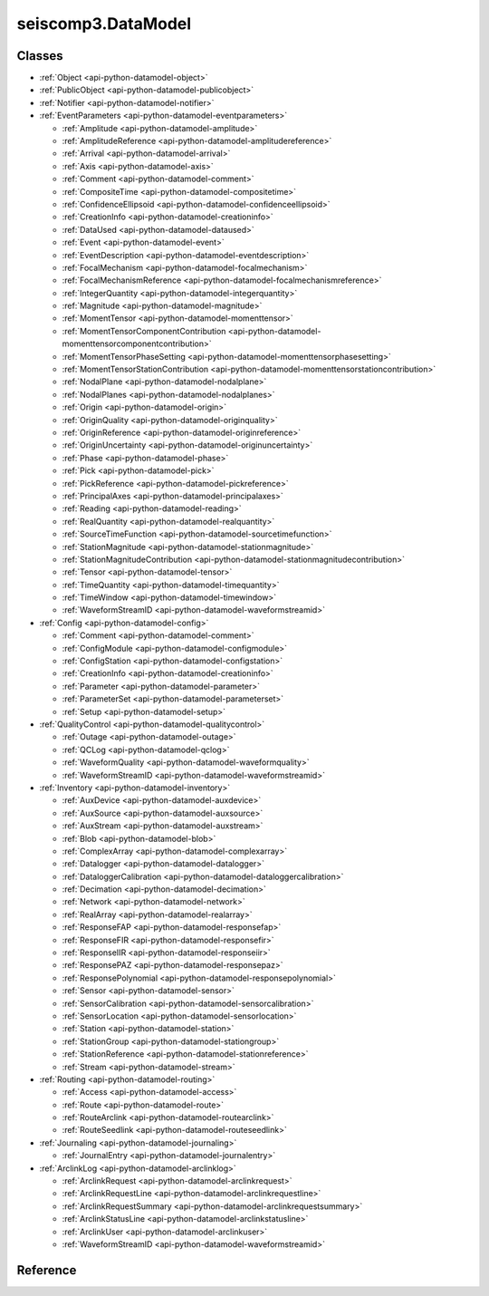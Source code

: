 .. _api-datamodel-python:

seiscomp3.DataModel
===================

.. py:module:: seiscomp3.DataModel


Classes
-------

* :ref:`Object <api-python-datamodel-object>`
* :ref:`PublicObject <api-python-datamodel-publicobject>`
* :ref:`Notifier <api-python-datamodel-notifier>`


* :ref:`EventParameters <api-python-datamodel-eventparameters>`

  * :ref:`Amplitude <api-python-datamodel-amplitude>`
  * :ref:`AmplitudeReference <api-python-datamodel-amplitudereference>`
  * :ref:`Arrival <api-python-datamodel-arrival>`
  * :ref:`Axis <api-python-datamodel-axis>`
  * :ref:`Comment <api-python-datamodel-comment>`
  * :ref:`CompositeTime <api-python-datamodel-compositetime>`
  * :ref:`ConfidenceEllipsoid <api-python-datamodel-confidenceellipsoid>`
  * :ref:`CreationInfo <api-python-datamodel-creationinfo>`
  * :ref:`DataUsed <api-python-datamodel-dataused>`
  * :ref:`Event <api-python-datamodel-event>`
  * :ref:`EventDescription <api-python-datamodel-eventdescription>`
  * :ref:`FocalMechanism <api-python-datamodel-focalmechanism>`
  * :ref:`FocalMechanismReference <api-python-datamodel-focalmechanismreference>`
  * :ref:`IntegerQuantity <api-python-datamodel-integerquantity>`
  * :ref:`Magnitude <api-python-datamodel-magnitude>`
  * :ref:`MomentTensor <api-python-datamodel-momenttensor>`
  * :ref:`MomentTensorComponentContribution <api-python-datamodel-momenttensorcomponentcontribution>`
  * :ref:`MomentTensorPhaseSetting <api-python-datamodel-momenttensorphasesetting>`
  * :ref:`MomentTensorStationContribution <api-python-datamodel-momenttensorstationcontribution>`
  * :ref:`NodalPlane <api-python-datamodel-nodalplane>`
  * :ref:`NodalPlanes <api-python-datamodel-nodalplanes>`
  * :ref:`Origin <api-python-datamodel-origin>`
  * :ref:`OriginQuality <api-python-datamodel-originquality>`
  * :ref:`OriginReference <api-python-datamodel-originreference>`
  * :ref:`OriginUncertainty <api-python-datamodel-originuncertainty>`
  * :ref:`Phase <api-python-datamodel-phase>`
  * :ref:`Pick <api-python-datamodel-pick>`
  * :ref:`PickReference <api-python-datamodel-pickreference>`
  * :ref:`PrincipalAxes <api-python-datamodel-principalaxes>`
  * :ref:`Reading <api-python-datamodel-reading>`
  * :ref:`RealQuantity <api-python-datamodel-realquantity>`
  * :ref:`SourceTimeFunction <api-python-datamodel-sourcetimefunction>`
  * :ref:`StationMagnitude <api-python-datamodel-stationmagnitude>`
  * :ref:`StationMagnitudeContribution <api-python-datamodel-stationmagnitudecontribution>`
  * :ref:`Tensor <api-python-datamodel-tensor>`
  * :ref:`TimeQuantity <api-python-datamodel-timequantity>`
  * :ref:`TimeWindow <api-python-datamodel-timewindow>`
  * :ref:`WaveformStreamID <api-python-datamodel-waveformstreamid>`

  .. graphviz::
     :caption: EventParameters object connections from parent to child.

     digraph G {
        graph [size="8, 100"]
        node [fontname=Verdana,fontsize=8]
        node [shape=plaintext]
        node [penwidth=0.5]
        node [style="rounded,filled"]
        node [fillcolor="#fcf2e3"]
        node [color="#000000"]
        edge [color="#000000"]
        layout="dot"
        Pick [label = <<table border="0" cellpadding="0" cellspacing="2"><tr><td>Pick</td></tr><tr><td align="left" port="publicID"><font color="#8b0000">+ publicID: string</font></td></tr><tr><td align="left" port="time"><font color="#8b0000">+ time: TimeQuantity</font></td></tr><tr><td align="left" port="waveformID"><font color="#8b0000">+ waveformID: WaveformStreamID</font></td></tr><tr><td align="left" port="filterID"><font color="#8b0000">+ filterID: string</font></td></tr><tr><td align="left" port="methodID"><font color="#8b0000">+ methodID: string</font></td></tr><tr><td align="left" port="horizontalSlowness"><font color="#8b0000">+ horizontalSlowness: RealQuantity  [0..1]</font></td></tr><tr><td align="left" port="backazimuth"><font color="#8b0000">+ backazimuth: RealQuantity  [0..1]</font></td></tr><tr><td align="left" port="slownessMethodID"><font color="#8b0000">+ slownessMethodID: string</font></td></tr><tr><td align="left" port="onset"><font color="#8b0000">+ onset: PickOnset  [0..1]</font></td></tr><tr><td align="left" port="phaseHint"><font color="#8b0000">+ phaseHint: Phase  [0..1]</font></td></tr><tr><td align="left" port="polarity"><font color="#8b0000">+ polarity: PickPolarity  [0..1]</font></td></tr><tr><td align="left" port="evaluationMode"><font color="#8b0000">+ evaluationMode: EvaluationMode  [0..1]</font></td></tr><tr><td align="left" port="evaluationStatus"><font color="#8b0000">+ evaluationStatus: EvaluationStatus  [0..1]</font></td></tr><tr><td align="left" port="creationInfo"><font color="#8b0000">+ creationInfo: CreationInfo  [0..1]</font></td></tr><tr><td align="left"><font color="#8b0000">+ comment: Comment [0..*]</font></td></tr></table>>]
        Comment [label = <<table border="0" cellpadding="0" cellspacing="2"><tr><td>Comment</td></tr><tr><td align="left" port="text"><font color="#8b0000">+ text: string</font></td></tr><tr><td align="left" port="id"><font color="#8b0000">+ id: string</font></td></tr><tr><td align="left" port="creationInfo"><font color="#8b0000">+ creationInfo: CreationInfo  [0..1]</font></td></tr></table>>]
        Amplitude [label = <<table border="0" cellpadding="0" cellspacing="2"><tr><td>Amplitude</td></tr><tr><td align="left" port="publicID"><font color="#8b0000">+ publicID: string</font></td></tr><tr><td align="left" port="type"><font color="#8b0000">+ type: string</font></td></tr><tr><td align="left" port="amplitude"><font color="#8b0000">+ amplitude: RealQuantity  [0..1]</font></td></tr><tr><td align="left" port="timeWindow"><font color="#8b0000">+ timeWindow: TimeWindow  [0..1]</font></td></tr><tr><td align="left" port="period"><font color="#8b0000">+ period: RealQuantity  [0..1]</font></td></tr><tr><td align="left" port="snr"><font color="#8b0000">+ snr: float  [0..1]</font></td></tr><tr><td align="left" port="unit"><font color="#8b0000">+ unit: string</font></td></tr><tr><td align="left" port="pickID"><font color="#8b0000">+ pickID: string</font></td></tr><tr><td align="left" port="waveformID"><font color="#8b0000">+ waveformID: WaveformStreamID  [0..1]</font></td></tr><tr><td align="left" port="filterID"><font color="#8b0000">+ filterID: string</font></td></tr><tr><td align="left" port="methodID"><font color="#8b0000">+ methodID: string</font></td></tr><tr><td align="left" port="scalingTime"><font color="#8b0000">+ scalingTime: TimeQuantity  [0..1]</font></td></tr><tr><td align="left" port="magnitudeHint"><font color="#8b0000">+ magnitudeHint: string</font></td></tr><tr><td align="left" port="evaluationMode"><font color="#8b0000">+ evaluationMode: EvaluationMode  [0..1]</font></td></tr><tr><td align="left" port="creationInfo"><font color="#8b0000">+ creationInfo: CreationInfo  [0..1]</font></td></tr><tr><td align="left"><font color="#8b0000">+ comment: Comment [0..*]</font></td></tr></table>>]
        Reading [label = <<table border="0" cellpadding="0" cellspacing="2"><tr><td>Reading</td></tr><tr><td align="left" port="publicID"><font color="#8b0000">+ publicID: string</font></td></tr><tr><td align="left"><font color="#8b0000">+ pickReference: PickReference [0..*]</font></td></tr><tr><td align="left"><font color="#8b0000">+ amplitudeReference: AmplitudeReference [0..*]</font></td></tr></table>>]
        PickReference [label = <<table border="0" cellpadding="0" cellspacing="2"><tr><td>PickReference</td></tr><tr><td align="left" port="pickID"><font color="#8b0000">+ pickID: string</font></td></tr></table>>]
        AmplitudeReference [label = <<table border="0" cellpadding="0" cellspacing="2"><tr><td>AmplitudeReference</td></tr><tr><td align="left" port="amplitudeID"><font color="#8b0000">+ amplitudeID: string</font></td></tr></table>>]
        Origin [label = <<table border="0" cellpadding="0" cellspacing="2"><tr><td>Origin</td></tr><tr><td align="left" port="publicID"><font color="#8b0000">+ publicID: string</font></td></tr><tr><td align="left" port="time"><font color="#8b0000">+ time: TimeQuantity</font></td></tr><tr><td align="left" port="latitude"><font color="#8b0000">+ latitude: RealQuantity</font></td></tr><tr><td align="left" port="longitude"><font color="#8b0000">+ longitude: RealQuantity</font></td></tr><tr><td align="left" port="depth"><font color="#8b0000">+ depth: RealQuantity  [0..1]</font></td></tr><tr><td align="left" port="depthType"><font color="#8b0000">+ depthType: OriginDepthType  [0..1]</font></td></tr><tr><td align="left" port="timeFixed"><font color="#8b0000">+ timeFixed: boolean  [0..1]</font></td></tr><tr><td align="left" port="epicenterFixed"><font color="#8b0000">+ epicenterFixed: boolean  [0..1]</font></td></tr><tr><td align="left" port="referenceSystemID"><font color="#8b0000">+ referenceSystemID: string</font></td></tr><tr><td align="left" port="methodID"><font color="#8b0000">+ methodID: string</font></td></tr><tr><td align="left" port="earthModelID"><font color="#8b0000">+ earthModelID: string</font></td></tr><tr><td align="left" port="quality"><font color="#8b0000">+ quality: OriginQuality  [0..1]</font></td></tr><tr><td align="left" port="uncertainty"><font color="#8b0000">+ uncertainty: OriginUncertainty  [0..1]</font></td></tr><tr><td align="left" port="type"><font color="#8b0000">+ type: OriginType  [0..1]</font></td></tr><tr><td align="left" port="evaluationMode"><font color="#8b0000">+ evaluationMode: EvaluationMode  [0..1]</font></td></tr><tr><td align="left" port="evaluationStatus"><font color="#8b0000">+ evaluationStatus: EvaluationStatus  [0..1]</font></td></tr><tr><td align="left" port="creationInfo"><font color="#8b0000">+ creationInfo: CreationInfo  [0..1]</font></td></tr><tr><td align="left"><font color="#8b0000">+ comment: Comment [0..*]</font></td></tr><tr><td align="left"><font color="#8b0000">+ compositeTime: CompositeTime [0..*]</font></td></tr><tr><td align="left"><font color="#8b0000">+ arrival: Arrival [0..*]</font></td></tr><tr><td align="left"><font color="#8b0000">+ stationMagnitude: StationMagnitude [0..*]</font></td></tr><tr><td align="left"><font color="#8b0000">+ magnitude: Magnitude [0..*]</font></td></tr></table>>]
        CompositeTime [label = <<table border="0" cellpadding="0" cellspacing="2"><tr><td>CompositeTime</td></tr><tr><td align="left" port="year"><font color="#8b0000">+ year: IntegerQuantity  [0..1]</font></td></tr><tr><td align="left" port="month"><font color="#8b0000">+ month: IntegerQuantity  [0..1]</font></td></tr><tr><td align="left" port="day"><font color="#8b0000">+ day: IntegerQuantity  [0..1]</font></td></tr><tr><td align="left" port="hour"><font color="#8b0000">+ hour: IntegerQuantity  [0..1]</font></td></tr><tr><td align="left" port="minute"><font color="#8b0000">+ minute: IntegerQuantity  [0..1]</font></td></tr><tr><td align="left" port="second"><font color="#8b0000">+ second: RealQuantity  [0..1]</font></td></tr></table>>]
        Arrival [label = <<table border="0" cellpadding="0" cellspacing="2"><tr><td>Arrival</td></tr><tr><td align="left" port="pickID"><font color="#8b0000">+ pickID: string</font></td></tr><tr><td align="left" port="phase"><font color="#8b0000">+ phase: Phase</font></td></tr><tr><td align="left" port="timeCorrection"><font color="#8b0000">+ timeCorrection: float  [0..1]</font></td></tr><tr><td align="left" port="azimuth"><font color="#8b0000">+ azimuth: float  [0..1]</font></td></tr><tr><td align="left" port="distance"><font color="#8b0000">+ distance: float  [0..1]</font></td></tr><tr><td align="left" port="takeOffAngle"><font color="#8b0000">+ takeOffAngle: float  [0..1]</font></td></tr><tr><td align="left" port="timeResidual"><font color="#8b0000">+ timeResidual: float  [0..1]</font></td></tr><tr><td align="left" port="horizontalSlownessResidual"><font color="#8b0000">+ horizontalSlownessResidual: float  [0..1]</font></td></tr><tr><td align="left" port="backazimuthResidual"><font color="#8b0000">+ backazimuthResidual: float  [0..1]</font></td></tr><tr><td align="left" port="timeUsed"><font color="#8b0000">+ timeUsed: boolean  [0..1]</font></td></tr><tr><td align="left" port="horizontalSlownessUsed"><font color="#8b0000">+ horizontalSlownessUsed: boolean  [0..1]</font></td></tr><tr><td align="left" port="backazimuthUsed"><font color="#8b0000">+ backazimuthUsed: boolean  [0..1]</font></td></tr><tr><td align="left" port="weight"><font color="#8b0000">+ weight: float  [0..1]</font></td></tr><tr><td align="left" port="earthModelID"><font color="#8b0000">+ earthModelID: string</font></td></tr><tr><td align="left" port="preliminary"><font color="#8b0000">+ preliminary: boolean  [0..1]</font></td></tr><tr><td align="left" port="creationInfo"><font color="#8b0000">+ creationInfo: CreationInfo  [0..1]</font></td></tr></table>>]
        StationMagnitude [label = <<table border="0" cellpadding="0" cellspacing="2"><tr><td>StationMagnitude</td></tr><tr><td align="left" port="publicID"><font color="#8b0000">+ publicID: string</font></td></tr><tr><td align="left" port="originID"><font color="#8b0000">+ originID: string</font></td></tr><tr><td align="left" port="magnitude"><font color="#8b0000">+ magnitude: RealQuantity</font></td></tr><tr><td align="left" port="type"><font color="#8b0000">+ type: string</font></td></tr><tr><td align="left" port="amplitudeID"><font color="#8b0000">+ amplitudeID: string</font></td></tr><tr><td align="left" port="methodID"><font color="#8b0000">+ methodID: string</font></td></tr><tr><td align="left" port="waveformID"><font color="#8b0000">+ waveformID: WaveformStreamID  [0..1]</font></td></tr><tr><td align="left" port="creationInfo"><font color="#8b0000">+ creationInfo: CreationInfo  [0..1]</font></td></tr><tr><td align="left"><font color="#8b0000">+ comment: Comment [0..*]</font></td></tr></table>>]
        Magnitude [label = <<table border="0" cellpadding="0" cellspacing="2"><tr><td>Magnitude</td></tr><tr><td align="left" port="publicID"><font color="#8b0000">+ publicID: string</font></td></tr><tr><td align="left" port="magnitude"><font color="#8b0000">+ magnitude: RealQuantity</font></td></tr><tr><td align="left" port="type"><font color="#8b0000">+ type: string</font></td></tr><tr><td align="left" port="originID"><font color="#8b0000">+ originID: string</font></td></tr><tr><td align="left" port="methodID"><font color="#8b0000">+ methodID: string</font></td></tr><tr><td align="left" port="stationCount"><font color="#8b0000">+ stationCount: int  [0..1]</font></td></tr><tr><td align="left" port="azimuthalGap"><font color="#8b0000">+ azimuthalGap: float  [0..1]</font></td></tr><tr><td align="left" port="evaluationStatus"><font color="#8b0000">+ evaluationStatus: EvaluationStatus  [0..1]</font></td></tr><tr><td align="left" port="creationInfo"><font color="#8b0000">+ creationInfo: CreationInfo  [0..1]</font></td></tr><tr><td align="left"><font color="#8b0000">+ comment: Comment [0..*]</font></td></tr><tr><td align="left"><font color="#8b0000">+ stationMagnitudeContribution: StationMagnitudeContribution [0..*]</font></td></tr></table>>]
        StationMagnitudeContribution [label = <<table border="0" cellpadding="0" cellspacing="2"><tr><td>StationMagnitudeContribution</td></tr><tr><td align="left" port="stationMagnitudeID"><font color="#8b0000">+ stationMagnitudeID: string</font></td></tr><tr><td align="left" port="residual"><font color="#8b0000">+ residual: float  [0..1]</font></td></tr><tr><td align="left" port="weight"><font color="#8b0000">+ weight: float  [0..1]</font></td></tr></table>>]
        FocalMechanism [label = <<table border="0" cellpadding="0" cellspacing="2"><tr><td>FocalMechanism</td></tr><tr><td align="left" port="publicID"><font color="#8b0000">+ publicID: string</font></td></tr><tr><td align="left" port="triggeringOriginID"><font color="#8b0000">+ triggeringOriginID: string</font></td></tr><tr><td align="left" port="nodalPlanes"><font color="#8b0000">+ nodalPlanes: NodalPlanes  [0..1]</font></td></tr><tr><td align="left" port="principalAxes"><font color="#8b0000">+ principalAxes: PrincipalAxes  [0..1]</font></td></tr><tr><td align="left" port="azimuthalGap"><font color="#8b0000">+ azimuthalGap: float  [0..1]</font></td></tr><tr><td align="left" port="stationPolarityCount"><font color="#8b0000">+ stationPolarityCount: int  [0..1]</font></td></tr><tr><td align="left" port="misfit"><font color="#8b0000">+ misfit: float  [0..1]</font></td></tr><tr><td align="left" port="stationDistributionRatio"><font color="#8b0000">+ stationDistributionRatio: float  [0..1]</font></td></tr><tr><td align="left" port="methodID"><font color="#8b0000">+ methodID: string</font></td></tr><tr><td align="left" port="evaluationMode"><font color="#8b0000">+ evaluationMode: EvaluationMode  [0..1]</font></td></tr><tr><td align="left" port="evaluationStatus"><font color="#8b0000">+ evaluationStatus: EvaluationStatus  [0..1]</font></td></tr><tr><td align="left" port="creationInfo"><font color="#8b0000">+ creationInfo: CreationInfo  [0..1]</font></td></tr><tr><td align="left"><font color="#8b0000">+ comment: Comment [0..*]</font></td></tr><tr><td align="left"><font color="#8b0000">+ momentTensor: MomentTensor [0..*]</font></td></tr></table>>]
        MomentTensor [label = <<table border="0" cellpadding="0" cellspacing="2"><tr><td>MomentTensor</td></tr><tr><td align="left" port="publicID"><font color="#8b0000">+ publicID: string</font></td></tr><tr><td align="left" port="derivedOriginID"><font color="#8b0000">+ derivedOriginID: string</font></td></tr><tr><td align="left" port="momentMagnitudeID"><font color="#8b0000">+ momentMagnitudeID: string</font></td></tr><tr><td align="left" port="scalarMoment"><font color="#8b0000">+ scalarMoment: RealQuantity  [0..1]</font></td></tr><tr><td align="left" port="tensor"><font color="#8b0000">+ tensor: Tensor  [0..1]</font></td></tr><tr><td align="left" port="variance"><font color="#8b0000">+ variance: float  [0..1]</font></td></tr><tr><td align="left" port="varianceReduction"><font color="#8b0000">+ varianceReduction: float  [0..1]</font></td></tr><tr><td align="left" port="doubleCouple"><font color="#8b0000">+ doubleCouple: float  [0..1]</font></td></tr><tr><td align="left" port="clvd"><font color="#8b0000">+ clvd: float  [0..1]</font></td></tr><tr><td align="left" port="iso"><font color="#8b0000">+ iso: float  [0..1]</font></td></tr><tr><td align="left" port="greensFunctionID"><font color="#8b0000">+ greensFunctionID: string</font></td></tr><tr><td align="left" port="filterID"><font color="#8b0000">+ filterID: string</font></td></tr><tr><td align="left" port="sourceTimeFunction"><font color="#8b0000">+ sourceTimeFunction: SourceTimeFunction  [0..1]</font></td></tr><tr><td align="left" port="methodID"><font color="#8b0000">+ methodID: string</font></td></tr><tr><td align="left" port="method"><font color="#8b0000">+ method: MomentTensorMethod  [0..1]</font></td></tr><tr><td align="left" port="status"><font color="#8b0000">+ status: MomentTensorStatus  [0..1]</font></td></tr><tr><td align="left" port="cmtName"><font color="#8b0000">+ cmtName: string</font></td></tr><tr><td align="left" port="cmtVersion"><font color="#8b0000">+ cmtVersion: string</font></td></tr><tr><td align="left" port="creationInfo"><font color="#8b0000">+ creationInfo: CreationInfo  [0..1]</font></td></tr><tr><td align="left"><font color="#8b0000">+ comment: Comment [0..*]</font></td></tr><tr><td align="left"><font color="#8b0000">+ dataUsed: DataUsed [0..*]</font></td></tr><tr><td align="left"><font color="#8b0000">+ momentTensorPhaseSetting: MomentTensorPhaseSetting [0..*]</font></td></tr><tr><td align="left"><font color="#8b0000">+ momentTensorStationContribution: MomentTensorStationContribution [0..*]</font></td></tr></table>>]
        DataUsed [label = <<table border="0" cellpadding="0" cellspacing="2"><tr><td>DataUsed</td></tr><tr><td align="left" port="waveType"><font color="#8b0000">+ waveType: DataUsedWaveType</font></td></tr><tr><td align="left" port="stationCount"><font color="#8b0000">+ stationCount: int</font></td></tr><tr><td align="left" port="componentCount"><font color="#8b0000">+ componentCount: int</font></td></tr><tr><td align="left" port="shortestPeriod"><font color="#8b0000">+ shortestPeriod: float  [0..1]</font></td></tr></table>>]
        MomentTensorPhaseSetting [label = <<table border="0" cellpadding="0" cellspacing="2"><tr><td>MomentTensorPhaseSetting</td></tr><tr><td align="left" port="code"><font color="#8b0000">+ code: string</font></td></tr><tr><td align="left" port="lowerPeriod"><font color="#8b0000">+ lowerPeriod: float</font></td></tr><tr><td align="left" port="upperPeriod"><font color="#8b0000">+ upperPeriod: float</font></td></tr><tr><td align="left" port="minimumSNR"><font color="#8b0000">+ minimumSNR: float  [0..1]</font></td></tr><tr><td align="left" port="maximumTimeShift"><font color="#8b0000">+ maximumTimeShift: float  [0..1]</font></td></tr></table>>]
        MomentTensorStationContribution [label = <<table border="0" cellpadding="0" cellspacing="2"><tr><td>MomentTensorStationContribution</td></tr><tr><td align="left" port="publicID"><font color="#8b0000">+ publicID: string</font></td></tr><tr><td align="left" port="active"><font color="#8b0000">+ active: boolean</font></td></tr><tr><td align="left" port="waveformID"><font color="#8b0000">+ waveformID: WaveformStreamID  [0..1]</font></td></tr><tr><td align="left" port="weight"><font color="#8b0000">+ weight: float  [0..1]</font></td></tr><tr><td align="left" port="timeShift"><font color="#8b0000">+ timeShift: float  [0..1]</font></td></tr><tr><td align="left"><font color="#8b0000">+ momentTensorComponentContribution: MomentTensorComponentContribution [0..*]</font></td></tr></table>>]
        MomentTensorComponentContribution [label = <<table border="0" cellpadding="0" cellspacing="2"><tr><td>MomentTensorComponentContribution</td></tr><tr><td align="left" port="phaseCode"><font color="#8b0000">+ phaseCode: string</font></td></tr><tr><td align="left" port="component"><font color="#8b0000">+ component: int</font></td></tr><tr><td align="left" port="active"><font color="#8b0000">+ active: boolean</font></td></tr><tr><td align="left" port="weight"><font color="#8b0000">+ weight: float</font></td></tr><tr><td align="left" port="timeShift"><font color="#8b0000">+ timeShift: float</font></td></tr><tr><td align="left" port="dataTimeWindow"><font color="#8b0000">+ dataTimeWindow: float</font></td></tr><tr><td align="left" port="misfit"><font color="#8b0000">+ misfit: float  [0..1]</font></td></tr><tr><td align="left" port="snr"><font color="#8b0000">+ snr: float  [0..1]</font></td></tr></table>>]
        Event [label = <<table border="0" cellpadding="0" cellspacing="2"><tr><td>Event</td></tr><tr><td align="left" port="publicID"><font color="#8b0000">+ publicID: string</font></td></tr><tr><td align="left" port="preferredOriginID"><font color="#8b0000">+ preferredOriginID: string</font></td></tr><tr><td align="left" port="preferredMagnitudeID"><font color="#8b0000">+ preferredMagnitudeID: string</font></td></tr><tr><td align="left" port="preferredFocalMechanismID"><font color="#8b0000">+ preferredFocalMechanismID: string</font></td></tr><tr><td align="left" port="type"><font color="#8b0000">+ type: EventType  [0..1]</font></td></tr><tr><td align="left" port="typeCertainty"><font color="#8b0000">+ typeCertainty: EventTypeCertainty  [0..1]</font></td></tr><tr><td align="left" port="creationInfo"><font color="#8b0000">+ creationInfo: CreationInfo  [0..1]</font></td></tr><tr><td align="left"><font color="#8b0000">+ eventDescription: EventDescription [0..*]</font></td></tr><tr><td align="left"><font color="#8b0000">+ comment: Comment [0..*]</font></td></tr><tr><td align="left"><font color="#8b0000">+ originReference: OriginReference [0..*]</font></td></tr><tr><td align="left"><font color="#8b0000">+ focalMechanismReference: FocalMechanismReference [0..*]</font></td></tr></table>>]
        EventDescription [label = <<table border="0" cellpadding="0" cellspacing="2"><tr><td>EventDescription</td></tr><tr><td align="left" port="text"><font color="#8b0000">+ text: string</font></td></tr><tr><td align="left" port="type"><font color="#8b0000">+ type: EventDescriptionType</font></td></tr></table>>]
        OriginReference [label = <<table border="0" cellpadding="0" cellspacing="2"><tr><td>OriginReference</td></tr><tr><td align="left" port="originID"><font color="#8b0000">+ originID: string</font></td></tr></table>>]
        FocalMechanismReference [label = <<table border="0" cellpadding="0" cellspacing="2"><tr><td>FocalMechanismReference</td></tr><tr><td align="left" port="focalMechanismID"><font color="#8b0000">+ focalMechanismID: string</font></td></tr></table>>]
        EventParameters -> Pick
        MomentTensor -> Comment
        FocalMechanism -> Comment
        Amplitude -> Comment
        Magnitude -> Comment
        StationMagnitude -> Comment
        Pick -> Comment
        Event -> Comment
        Origin -> Comment
        EventParameters -> Amplitude
        EventParameters -> Reading
        Reading -> PickReference
        Reading -> AmplitudeReference
        EventParameters -> Origin
        Origin -> CompositeTime
        Origin -> Arrival
        Origin -> StationMagnitude
        Origin -> Magnitude
        Magnitude -> StationMagnitudeContribution
        EventParameters -> FocalMechanism
        FocalMechanism -> MomentTensor
        MomentTensor -> DataUsed
        MomentTensor -> MomentTensorPhaseSetting
        MomentTensor -> MomentTensorStationContribution
        MomentTensorStationContribution -> MomentTensorComponentContribution
        EventParameters -> Event
        Event -> EventDescription
        Event -> OriginReference
        Event -> FocalMechanismReference
     }

* :ref:`Config <api-python-datamodel-config>`

  * :ref:`Comment <api-python-datamodel-comment>`
  * :ref:`ConfigModule <api-python-datamodel-configmodule>`
  * :ref:`ConfigStation <api-python-datamodel-configstation>`
  * :ref:`CreationInfo <api-python-datamodel-creationinfo>`
  * :ref:`Parameter <api-python-datamodel-parameter>`
  * :ref:`ParameterSet <api-python-datamodel-parameterset>`
  * :ref:`Setup <api-python-datamodel-setup>`

  .. graphviz::
     :caption: Config object connections from parent to child.

     digraph G {
        graph [size="8, 100"]
        node [fontname=Verdana,fontsize=8]
        node [shape=plaintext]
        node [penwidth=0.5]
        node [style="rounded,filled"]
        node [fillcolor="#fcf2e3"]
        node [color="#000000"]
        edge [color="#000000"]
        layout="dot"
        ParameterSet [label = <<table border="0" cellpadding="0" cellspacing="2"><tr><td>ParameterSet</td></tr><tr><td align="left" port="publicID"><font color="#8b0000">+ publicID: string</font></td></tr><tr><td align="left" port="baseID"><font color="#8b0000">+ baseID: string</font></td></tr><tr><td align="left" port="moduleID"><font color="#8b0000">+ moduleID: string</font></td></tr><tr><td align="left" port="created"><font color="#8b0000">+ created: datetime  [0..1]</font></td></tr><tr><td align="left"><font color="#8b0000">+ parameter: Parameter [0..*]</font></td></tr><tr><td align="left"><font color="#8b0000">+ comment: Comment [0..*]</font></td></tr></table>>]
        Parameter [label = <<table border="0" cellpadding="0" cellspacing="2"><tr><td>Parameter</td></tr><tr><td align="left" port="publicID"><font color="#8b0000">+ publicID: string</font></td></tr><tr><td align="left" port="name"><font color="#8b0000">+ name: string</font></td></tr><tr><td align="left" port="value"><font color="#8b0000">+ value: string</font></td></tr><tr><td align="left"><font color="#8b0000">+ comment: Comment [0..*]</font></td></tr></table>>]
        Comment [label = <<table border="0" cellpadding="0" cellspacing="2"><tr><td>Comment</td></tr><tr><td align="left" port="text"><font color="#8b0000">+ text: string</font></td></tr><tr><td align="left" port="id"><font color="#8b0000">+ id: string</font></td></tr><tr><td align="left" port="creationInfo"><font color="#8b0000">+ creationInfo: CreationInfo  [0..1]</font></td></tr></table>>]
        ConfigModule [label = <<table border="0" cellpadding="0" cellspacing="2"><tr><td>ConfigModule</td></tr><tr><td align="left" port="publicID"><font color="#8b0000">+ publicID: string</font></td></tr><tr><td align="left" port="name"><font color="#8b0000">+ name: string</font></td></tr><tr><td align="left" port="parameterSetID"><font color="#8b0000">+ parameterSetID: string</font></td></tr><tr><td align="left" port="enabled"><font color="#8b0000">+ enabled: boolean</font></td></tr><tr><td align="left"><font color="#8b0000">+ configStation: ConfigStation [0..*]</font></td></tr></table>>]
        ConfigStation [label = <<table border="0" cellpadding="0" cellspacing="2"><tr><td>ConfigStation</td></tr><tr><td align="left" port="publicID"><font color="#8b0000">+ publicID: string</font></td></tr><tr><td align="left" port="networkCode"><font color="#8b0000">+ networkCode: string</font></td></tr><tr><td align="left" port="stationCode"><font color="#8b0000">+ stationCode: string</font></td></tr><tr><td align="left" port="enabled"><font color="#8b0000">+ enabled: boolean</font></td></tr><tr><td align="left" port="creationInfo"><font color="#8b0000">+ creationInfo: CreationInfo  [0..1]</font></td></tr><tr><td align="left"><font color="#8b0000">+ setup: Setup [0..*]</font></td></tr></table>>]
        Setup [label = <<table border="0" cellpadding="0" cellspacing="2"><tr><td>Setup</td></tr><tr><td align="left" port="name"><font color="#8b0000">+ name: string</font></td></tr><tr><td align="left" port="parameterSetID"><font color="#8b0000">+ parameterSetID: string</font></td></tr><tr><td align="left" port="enabled"><font color="#8b0000">+ enabled: boolean</font></td></tr></table>>]
        Config -> ParameterSet
        ParameterSet -> Parameter
        Parameter -> Comment
        ParameterSet -> Comment
        Config -> ConfigModule
        ConfigModule -> ConfigStation
        ConfigStation -> Setup
     }

* :ref:`QualityControl <api-python-datamodel-qualitycontrol>`

  * :ref:`Outage <api-python-datamodel-outage>`
  * :ref:`QCLog <api-python-datamodel-qclog>`
  * :ref:`WaveformQuality <api-python-datamodel-waveformquality>`
  * :ref:`WaveformStreamID <api-python-datamodel-waveformstreamid>`

  .. graphviz::
     :caption: QualityControl object connections from parent to child.

     digraph G {
        graph [size="8, 100"]
        node [fontname=Verdana,fontsize=8]
        node [shape=plaintext]
        node [penwidth=0.5]
        node [style="rounded,filled"]
        node [fillcolor="#fcf2e3"]
        node [color="#000000"]
        edge [color="#000000"]
        layout="dot"
        QCLog [label = <<table border="0" cellpadding="0" cellspacing="2"><tr><td>QCLog</td></tr><tr><td align="left" port="publicID"><font color="#8b0000">+ publicID: string</font></td></tr><tr><td align="left" port="waveformID"><font color="#8b0000">+ waveformID: WaveformStreamID</font></td></tr><tr><td align="left" port="creatorID"><font color="#8b0000">+ creatorID: string</font></td></tr><tr><td align="left" port="created"><font color="#8b0000">+ created: datetime</font></td></tr><tr><td align="left" port="start"><font color="#8b0000">+ start: datetime</font></td></tr><tr><td align="left" port="end"><font color="#8b0000">+ end: datetime</font></td></tr><tr><td align="left" port="message"><font color="#8b0000">+ message: string</font></td></tr></table>>]
        WaveformQuality [label = <<table border="0" cellpadding="0" cellspacing="2"><tr><td>WaveformQuality</td></tr><tr><td align="left" port="waveformID"><font color="#8b0000">+ waveformID: WaveformStreamID</font></td></tr><tr><td align="left" port="creatorID"><font color="#8b0000">+ creatorID: string</font></td></tr><tr><td align="left" port="created"><font color="#8b0000">+ created: datetime</font></td></tr><tr><td align="left" port="start"><font color="#8b0000">+ start: datetime</font></td></tr><tr><td align="left" port="end"><font color="#8b0000">+ end: datetime  [0..1]</font></td></tr><tr><td align="left" port="type"><font color="#8b0000">+ type: string</font></td></tr><tr><td align="left" port="parameter"><font color="#8b0000">+ parameter: string</font></td></tr><tr><td align="left" port="value"><font color="#8b0000">+ value: float</font></td></tr><tr><td align="left" port="lowerUncertainty"><font color="#8b0000">+ lowerUncertainty: float  [0..1]</font></td></tr><tr><td align="left" port="upperUncertainty"><font color="#8b0000">+ upperUncertainty: float  [0..1]</font></td></tr><tr><td align="left" port="windowLength"><font color="#8b0000">+ windowLength: float  [0..1]</font></td></tr></table>>]
        Outage [label = <<table border="0" cellpadding="0" cellspacing="2"><tr><td>Outage</td></tr><tr><td align="left" port="waveformID"><font color="#8b0000">+ waveformID: WaveformStreamID</font></td></tr><tr><td align="left" port="creatorID"><font color="#8b0000">+ creatorID: string</font></td></tr><tr><td align="left" port="created"><font color="#8b0000">+ created: datetime</font></td></tr><tr><td align="left" port="start"><font color="#8b0000">+ start: datetime</font></td></tr><tr><td align="left" port="end"><font color="#8b0000">+ end: datetime  [0..1]</font></td></tr></table>>]
        QualityControl -> QCLog
        QualityControl -> WaveformQuality
        QualityControl -> Outage
     }

* :ref:`Inventory <api-python-datamodel-inventory>`

  * :ref:`AuxDevice <api-python-datamodel-auxdevice>`
  * :ref:`AuxSource <api-python-datamodel-auxsource>`
  * :ref:`AuxStream <api-python-datamodel-auxstream>`
  * :ref:`Blob <api-python-datamodel-blob>`
  * :ref:`ComplexArray <api-python-datamodel-complexarray>`
  * :ref:`Datalogger <api-python-datamodel-datalogger>`
  * :ref:`DataloggerCalibration <api-python-datamodel-dataloggercalibration>`
  * :ref:`Decimation <api-python-datamodel-decimation>`
  * :ref:`Network <api-python-datamodel-network>`
  * :ref:`RealArray <api-python-datamodel-realarray>`
  * :ref:`ResponseFAP <api-python-datamodel-responsefap>`
  * :ref:`ResponseFIR <api-python-datamodel-responsefir>`
  * :ref:`ResponseIIR <api-python-datamodel-responseiir>`
  * :ref:`ResponsePAZ <api-python-datamodel-responsepaz>`
  * :ref:`ResponsePolynomial <api-python-datamodel-responsepolynomial>`
  * :ref:`Sensor <api-python-datamodel-sensor>`
  * :ref:`SensorCalibration <api-python-datamodel-sensorcalibration>`
  * :ref:`SensorLocation <api-python-datamodel-sensorlocation>`
  * :ref:`Station <api-python-datamodel-station>`
  * :ref:`StationGroup <api-python-datamodel-stationgroup>`
  * :ref:`StationReference <api-python-datamodel-stationreference>`
  * :ref:`Stream <api-python-datamodel-stream>`

  .. graphviz::
     :caption: Inventory object connections from parent to child.

     digraph G {
        graph [size="8, 100"]
        node [fontname=Verdana,fontsize=8]
        node [shape=plaintext]
        node [penwidth=0.5]
        node [style="rounded,filled"]
        node [fillcolor="#fcf2e3"]
        node [color="#000000"]
        edge [color="#000000"]
        layout="dot"
        StationGroup [label = <<table border="0" cellpadding="0" cellspacing="2"><tr><td>StationGroup</td></tr><tr><td align="left" port="publicID"><font color="#8b0000">+ publicID: string</font></td></tr><tr><td align="left" port="type"><font color="#8b0000">+ type: StationGroupType  [0..1]</font></td></tr><tr><td align="left" port="code"><font color="#8b0000">+ code: string</font></td></tr><tr><td align="left" port="start"><font color="#8b0000">+ start: datetime  [0..1]</font></td></tr><tr><td align="left" port="end"><font color="#8b0000">+ end: datetime  [0..1]</font></td></tr><tr><td align="left" port="description"><font color="#8b0000">+ description: string</font></td></tr><tr><td align="left" port="latitude"><font color="#8b0000">+ latitude: float  [0..1]</font></td></tr><tr><td align="left" port="longitude"><font color="#8b0000">+ longitude: float  [0..1]</font></td></tr><tr><td align="left" port="elevation"><font color="#8b0000">+ elevation: float  [0..1]</font></td></tr><tr><td align="left"><font color="#8b0000">+ stationReference: StationReference [0..*]</font></td></tr></table>>]
        StationReference [label = <<table border="0" cellpadding="0" cellspacing="2"><tr><td>StationReference</td></tr><tr><td align="left" port="stationID"><font color="#8b0000">+ stationID: string</font></td></tr></table>>]
        AuxDevice [label = <<table border="0" cellpadding="0" cellspacing="2"><tr><td>AuxDevice</td></tr><tr><td align="left" port="publicID"><font color="#8b0000">+ publicID: string</font></td></tr><tr><td align="left" port="name"><font color="#8b0000">+ name: string</font></td></tr><tr><td align="left" port="description"><font color="#8b0000">+ description: string</font></td></tr><tr><td align="left" port="model"><font color="#8b0000">+ model: string</font></td></tr><tr><td align="left" port="manufacturer"><font color="#8b0000">+ manufacturer: string</font></td></tr><tr><td align="left" port="remark"><font color="#8b0000">+ remark: Blob  [0..1]</font></td></tr><tr><td align="left"><font color="#8b0000">+ auxSource: AuxSource [0..*]</font></td></tr></table>>]
        AuxSource [label = <<table border="0" cellpadding="0" cellspacing="2"><tr><td>AuxSource</td></tr><tr><td align="left" port="name"><font color="#8b0000">+ name: string</font></td></tr><tr><td align="left" port="description"><font color="#8b0000">+ description: string</font></td></tr><tr><td align="left" port="unit"><font color="#8b0000">+ unit: string</font></td></tr><tr><td align="left" port="conversion"><font color="#8b0000">+ conversion: string</font></td></tr><tr><td align="left" port="sampleRateNumerator"><font color="#8b0000">+ sampleRateNumerator: int  [0..1]</font></td></tr><tr><td align="left" port="sampleRateDenominator"><font color="#8b0000">+ sampleRateDenominator: int  [0..1]</font></td></tr><tr><td align="left" port="remark"><font color="#8b0000">+ remark: Blob  [0..1]</font></td></tr></table>>]
        Sensor [label = <<table border="0" cellpadding="0" cellspacing="2"><tr><td>Sensor</td></tr><tr><td align="left" port="publicID"><font color="#8b0000">+ publicID: string</font></td></tr><tr><td align="left" port="name"><font color="#8b0000">+ name: string</font></td></tr><tr><td align="left" port="description"><font color="#8b0000">+ description: string</font></td></tr><tr><td align="left" port="model"><font color="#8b0000">+ model: string</font></td></tr><tr><td align="left" port="manufacturer"><font color="#8b0000">+ manufacturer: string</font></td></tr><tr><td align="left" port="type"><font color="#8b0000">+ type: string</font></td></tr><tr><td align="left" port="unit"><font color="#8b0000">+ unit: string</font></td></tr><tr><td align="left" port="lowFrequency"><font color="#8b0000">+ lowFrequency: float  [0..1]</font></td></tr><tr><td align="left" port="highFrequency"><font color="#8b0000">+ highFrequency: float  [0..1]</font></td></tr><tr><td align="left" port="response"><font color="#8b0000">+ response: string</font></td></tr><tr><td align="left" port="remark"><font color="#8b0000">+ remark: Blob  [0..1]</font></td></tr><tr><td align="left"><font color="#8b0000">+ sensorCalibration: SensorCalibration [0..*]</font></td></tr></table>>]
        SensorCalibration [label = <<table border="0" cellpadding="0" cellspacing="2"><tr><td>SensorCalibration</td></tr><tr><td align="left" port="serialNumber"><font color="#8b0000">+ serialNumber: string</font></td></tr><tr><td align="left" port="channel"><font color="#8b0000">+ channel: int</font></td></tr><tr><td align="left" port="start"><font color="#8b0000">+ start: datetime</font></td></tr><tr><td align="left" port="end"><font color="#8b0000">+ end: datetime  [0..1]</font></td></tr><tr><td align="left" port="gain"><font color="#8b0000">+ gain: float  [0..1]</font></td></tr><tr><td align="left" port="gainFrequency"><font color="#8b0000">+ gainFrequency: float  [0..1]</font></td></tr><tr><td align="left" port="remark"><font color="#8b0000">+ remark: Blob  [0..1]</font></td></tr></table>>]
        Datalogger [label = <<table border="0" cellpadding="0" cellspacing="2"><tr><td>Datalogger</td></tr><tr><td align="left" port="publicID"><font color="#8b0000">+ publicID: string</font></td></tr><tr><td align="left" port="name"><font color="#8b0000">+ name: string</font></td></tr><tr><td align="left" port="description"><font color="#8b0000">+ description: string</font></td></tr><tr><td align="left" port="digitizerModel"><font color="#8b0000">+ digitizerModel: string</font></td></tr><tr><td align="left" port="digitizerManufacturer"><font color="#8b0000">+ digitizerManufacturer: string</font></td></tr><tr><td align="left" port="recorderModel"><font color="#8b0000">+ recorderModel: string</font></td></tr><tr><td align="left" port="recorderManufacturer"><font color="#8b0000">+ recorderManufacturer: string</font></td></tr><tr><td align="left" port="clockModel"><font color="#8b0000">+ clockModel: string</font></td></tr><tr><td align="left" port="clockManufacturer"><font color="#8b0000">+ clockManufacturer: string</font></td></tr><tr><td align="left" port="clockType"><font color="#8b0000">+ clockType: string</font></td></tr><tr><td align="left" port="gain"><font color="#8b0000">+ gain: float  [0..1]</font></td></tr><tr><td align="left" port="maxClockDrift"><font color="#8b0000">+ maxClockDrift: float  [0..1]</font></td></tr><tr><td align="left" port="remark"><font color="#8b0000">+ remark: Blob  [0..1]</font></td></tr><tr><td align="left"><font color="#8b0000">+ dataloggerCalibration: DataloggerCalibration [0..*]</font></td></tr><tr><td align="left"><font color="#8b0000">+ decimation: Decimation [0..*]</font></td></tr></table>>]
        DataloggerCalibration [label = <<table border="0" cellpadding="0" cellspacing="2"><tr><td>DataloggerCalibration</td></tr><tr><td align="left" port="serialNumber"><font color="#8b0000">+ serialNumber: string</font></td></tr><tr><td align="left" port="channel"><font color="#8b0000">+ channel: int</font></td></tr><tr><td align="left" port="start"><font color="#8b0000">+ start: datetime</font></td></tr><tr><td align="left" port="end"><font color="#8b0000">+ end: datetime  [0..1]</font></td></tr><tr><td align="left" port="gain"><font color="#8b0000">+ gain: float  [0..1]</font></td></tr><tr><td align="left" port="gainFrequency"><font color="#8b0000">+ gainFrequency: float  [0..1]</font></td></tr><tr><td align="left" port="remark"><font color="#8b0000">+ remark: Blob  [0..1]</font></td></tr></table>>]
        Decimation [label = <<table border="0" cellpadding="0" cellspacing="2"><tr><td>Decimation</td></tr><tr><td align="left" port="sampleRateNumerator"><font color="#8b0000">+ sampleRateNumerator: int</font></td></tr><tr><td align="left" port="sampleRateDenominator"><font color="#8b0000">+ sampleRateDenominator: int</font></td></tr><tr><td align="left" port="analogueFilterChain"><font color="#8b0000">+ analogueFilterChain: Blob  [0..1]</font></td></tr><tr><td align="left" port="digitalFilterChain"><font color="#8b0000">+ digitalFilterChain: Blob  [0..1]</font></td></tr></table>>]
        ResponsePAZ [label = <<table border="0" cellpadding="0" cellspacing="2"><tr><td>ResponsePAZ</td></tr><tr><td align="left" port="publicID"><font color="#8b0000">+ publicID: string</font></td></tr><tr><td align="left" port="name"><font color="#8b0000">+ name: string</font></td></tr><tr><td align="left" port="type"><font color="#8b0000">+ type: string</font></td></tr><tr><td align="left" port="gain"><font color="#8b0000">+ gain: float  [0..1]</font></td></tr><tr><td align="left" port="gainFrequency"><font color="#8b0000">+ gainFrequency: float  [0..1]</font></td></tr><tr><td align="left" port="normalizationFactor"><font color="#8b0000">+ normalizationFactor: float  [0..1]</font></td></tr><tr><td align="left" port="normalizationFrequency"><font color="#8b0000">+ normalizationFrequency: float  [0..1]</font></td></tr><tr><td align="left" port="numberOfZeros"><font color="#8b0000">+ numberOfZeros: int  [0..1]</font></td></tr><tr><td align="left" port="numberOfPoles"><font color="#8b0000">+ numberOfPoles: int  [0..1]</font></td></tr><tr><td align="left" port="zeros"><font color="#8b0000">+ zeros: ComplexArray  [0..1]</font></td></tr><tr><td align="left" port="poles"><font color="#8b0000">+ poles: ComplexArray  [0..1]</font></td></tr><tr><td align="left" port="remark"><font color="#8b0000">+ remark: Blob  [0..1]</font></td></tr><tr><td align="left" port="decimationFactor"><font color="#8b0000">+ decimationFactor: int  [0..1]</font></td></tr><tr><td align="left" port="delay"><font color="#8b0000">+ delay: float  [0..1]</font></td></tr><tr><td align="left" port="correction"><font color="#8b0000">+ correction: float  [0..1]</font></td></tr></table>>]
        ResponseFIR [label = <<table border="0" cellpadding="0" cellspacing="2"><tr><td>ResponseFIR</td></tr><tr><td align="left" port="publicID"><font color="#8b0000">+ publicID: string</font></td></tr><tr><td align="left" port="name"><font color="#8b0000">+ name: string</font></td></tr><tr><td align="left" port="gain"><font color="#8b0000">+ gain: float  [0..1]</font></td></tr><tr><td align="left" port="gainFrequency"><font color="#8b0000">+ gainFrequency: float  [0..1]</font></td></tr><tr><td align="left" port="decimationFactor"><font color="#8b0000">+ decimationFactor: int  [0..1]</font></td></tr><tr><td align="left" port="delay"><font color="#8b0000">+ delay: float  [0..1]</font></td></tr><tr><td align="left" port="correction"><font color="#8b0000">+ correction: float  [0..1]</font></td></tr><tr><td align="left" port="numberOfCoefficients"><font color="#8b0000">+ numberOfCoefficients: int  [0..1]</font></td></tr><tr><td align="left" port="symmetry"><font color="#8b0000">+ symmetry: string</font></td></tr><tr><td align="left" port="coefficients"><font color="#8b0000">+ coefficients: RealArray  [0..1]</font></td></tr><tr><td align="left" port="remark"><font color="#8b0000">+ remark: Blob  [0..1]</font></td></tr></table>>]
        ResponseIIR [label = <<table border="0" cellpadding="0" cellspacing="2"><tr><td>ResponseIIR</td></tr><tr><td align="left" port="publicID"><font color="#8b0000">+ publicID: string</font></td></tr><tr><td align="left" port="name"><font color="#8b0000">+ name: string</font></td></tr><tr><td align="left" port="type"><font color="#8b0000">+ type: string</font></td></tr><tr><td align="left" port="gain"><font color="#8b0000">+ gain: float  [0..1]</font></td></tr><tr><td align="left" port="gainFrequency"><font color="#8b0000">+ gainFrequency: float  [0..1]</font></td></tr><tr><td align="left" port="decimationFactor"><font color="#8b0000">+ decimationFactor: int  [0..1]</font></td></tr><tr><td align="left" port="delay"><font color="#8b0000">+ delay: float  [0..1]</font></td></tr><tr><td align="left" port="correction"><font color="#8b0000">+ correction: float  [0..1]</font></td></tr><tr><td align="left" port="numberOfNumerators"><font color="#8b0000">+ numberOfNumerators: int  [0..1]</font></td></tr><tr><td align="left" port="numberOfDenominators"><font color="#8b0000">+ numberOfDenominators: int  [0..1]</font></td></tr><tr><td align="left" port="numerators"><font color="#8b0000">+ numerators: RealArray  [0..1]</font></td></tr><tr><td align="left" port="denominators"><font color="#8b0000">+ denominators: RealArray  [0..1]</font></td></tr><tr><td align="left" port="remark"><font color="#8b0000">+ remark: Blob  [0..1]</font></td></tr></table>>]
        ResponsePolynomial [label = <<table border="0" cellpadding="0" cellspacing="2"><tr><td>ResponsePolynomial</td></tr><tr><td align="left" port="publicID"><font color="#8b0000">+ publicID: string</font></td></tr><tr><td align="left" port="name"><font color="#8b0000">+ name: string</font></td></tr><tr><td align="left" port="gain"><font color="#8b0000">+ gain: float  [0..1]</font></td></tr><tr><td align="left" port="gainFrequency"><font color="#8b0000">+ gainFrequency: float  [0..1]</font></td></tr><tr><td align="left" port="frequencyUnit"><font color="#8b0000">+ frequencyUnit: string</font></td></tr><tr><td align="left" port="approximationType"><font color="#8b0000">+ approximationType: string</font></td></tr><tr><td align="left" port="approximationLowerBound"><font color="#8b0000">+ approximationLowerBound: float  [0..1]</font></td></tr><tr><td align="left" port="approximationUpperBound"><font color="#8b0000">+ approximationUpperBound: float  [0..1]</font></td></tr><tr><td align="left" port="approximationError"><font color="#8b0000">+ approximationError: float  [0..1]</font></td></tr><tr><td align="left" port="numberOfCoefficients"><font color="#8b0000">+ numberOfCoefficients: int  [0..1]</font></td></tr><tr><td align="left" port="coefficients"><font color="#8b0000">+ coefficients: RealArray  [0..1]</font></td></tr><tr><td align="left" port="remark"><font color="#8b0000">+ remark: Blob  [0..1]</font></td></tr></table>>]
        ResponseFAP [label = <<table border="0" cellpadding="0" cellspacing="2"><tr><td>ResponseFAP</td></tr><tr><td align="left" port="publicID"><font color="#8b0000">+ publicID: string</font></td></tr><tr><td align="left" port="name"><font color="#8b0000">+ name: string</font></td></tr><tr><td align="left" port="gain"><font color="#8b0000">+ gain: float  [0..1]</font></td></tr><tr><td align="left" port="gainFrequency"><font color="#8b0000">+ gainFrequency: float  [0..1]</font></td></tr><tr><td align="left" port="numberOfTuples"><font color="#8b0000">+ numberOfTuples: int  [0..1]</font></td></tr><tr><td align="left" port="tuples"><font color="#8b0000">+ tuples: RealArray  [0..1]</font></td></tr><tr><td align="left" port="remark"><font color="#8b0000">+ remark: Blob  [0..1]</font></td></tr></table>>]
        Network [label = <<table border="0" cellpadding="0" cellspacing="2"><tr><td>Network</td></tr><tr><td align="left" port="publicID"><font color="#8b0000">+ publicID: string</font></td></tr><tr><td align="left" port="code"><font color="#8b0000">+ code: string</font></td></tr><tr><td align="left" port="start"><font color="#8b0000">+ start: datetime</font></td></tr><tr><td align="left" port="end"><font color="#8b0000">+ end: datetime  [0..1]</font></td></tr><tr><td align="left" port="description"><font color="#8b0000">+ description: string</font></td></tr><tr><td align="left" port="institutions"><font color="#8b0000">+ institutions: string</font></td></tr><tr><td align="left" port="region"><font color="#8b0000">+ region: string</font></td></tr><tr><td align="left" port="type"><font color="#8b0000">+ type: string</font></td></tr><tr><td align="left" port="netClass"><font color="#8b0000">+ netClass: string</font></td></tr><tr><td align="left" port="archive"><font color="#8b0000">+ archive: string</font></td></tr><tr><td align="left" port="restricted"><font color="#8b0000">+ restricted: boolean  [0..1]</font></td></tr><tr><td align="left" port="shared"><font color="#8b0000">+ shared: boolean  [0..1]</font></td></tr><tr><td align="left" port="remark"><font color="#8b0000">+ remark: Blob  [0..1]</font></td></tr><tr><td align="left"><font color="#8b0000">+ station: Station [0..*]</font></td></tr></table>>]
        Station [label = <<table border="0" cellpadding="0" cellspacing="2"><tr><td>Station</td></tr><tr><td align="left" port="publicID"><font color="#8b0000">+ publicID: string</font></td></tr><tr><td align="left" port="code"><font color="#8b0000">+ code: string</font></td></tr><tr><td align="left" port="start"><font color="#8b0000">+ start: datetime</font></td></tr><tr><td align="left" port="end"><font color="#8b0000">+ end: datetime  [0..1]</font></td></tr><tr><td align="left" port="description"><font color="#8b0000">+ description: string</font></td></tr><tr><td align="left" port="latitude"><font color="#8b0000">+ latitude: float  [0..1]</font></td></tr><tr><td align="left" port="longitude"><font color="#8b0000">+ longitude: float  [0..1]</font></td></tr><tr><td align="left" port="elevation"><font color="#8b0000">+ elevation: float  [0..1]</font></td></tr><tr><td align="left" port="place"><font color="#8b0000">+ place: string</font></td></tr><tr><td align="left" port="country"><font color="#8b0000">+ country: string</font></td></tr><tr><td align="left" port="affiliation"><font color="#8b0000">+ affiliation: string</font></td></tr><tr><td align="left" port="type"><font color="#8b0000">+ type: string</font></td></tr><tr><td align="left" port="archive"><font color="#8b0000">+ archive: string</font></td></tr><tr><td align="left" port="archiveNetworkCode"><font color="#8b0000">+ archiveNetworkCode: string</font></td></tr><tr><td align="left" port="restricted"><font color="#8b0000">+ restricted: boolean  [0..1]</font></td></tr><tr><td align="left" port="shared"><font color="#8b0000">+ shared: boolean  [0..1]</font></td></tr><tr><td align="left" port="remark"><font color="#8b0000">+ remark: Blob  [0..1]</font></td></tr><tr><td align="left"><font color="#8b0000">+ sensorLocation: SensorLocation [0..*]</font></td></tr></table>>]
        SensorLocation [label = <<table border="0" cellpadding="0" cellspacing="2"><tr><td>SensorLocation</td></tr><tr><td align="left" port="publicID"><font color="#8b0000">+ publicID: string</font></td></tr><tr><td align="left" port="code"><font color="#8b0000">+ code: string</font></td></tr><tr><td align="left" port="start"><font color="#8b0000">+ start: datetime</font></td></tr><tr><td align="left" port="end"><font color="#8b0000">+ end: datetime  [0..1]</font></td></tr><tr><td align="left" port="latitude"><font color="#8b0000">+ latitude: float  [0..1]</font></td></tr><tr><td align="left" port="longitude"><font color="#8b0000">+ longitude: float  [0..1]</font></td></tr><tr><td align="left" port="elevation"><font color="#8b0000">+ elevation: float  [0..1]</font></td></tr><tr><td align="left"><font color="#8b0000">+ auxStream: AuxStream [0..*]</font></td></tr><tr><td align="left"><font color="#8b0000">+ stream: Stream [0..*]</font></td></tr></table>>]
        AuxStream [label = <<table border="0" cellpadding="0" cellspacing="2"><tr><td>AuxStream</td></tr><tr><td align="left" port="code"><font color="#8b0000">+ code: string</font></td></tr><tr><td align="left" port="start"><font color="#8b0000">+ start: datetime</font></td></tr><tr><td align="left" port="end"><font color="#8b0000">+ end: datetime  [0..1]</font></td></tr><tr><td align="left" port="device"><font color="#8b0000">+ device: string</font></td></tr><tr><td align="left" port="deviceSerialNumber"><font color="#8b0000">+ deviceSerialNumber: string</font></td></tr><tr><td align="left" port="source"><font color="#8b0000">+ source: string</font></td></tr><tr><td align="left" port="format"><font color="#8b0000">+ format: string</font></td></tr><tr><td align="left" port="flags"><font color="#8b0000">+ flags: string</font></td></tr><tr><td align="left" port="restricted"><font color="#8b0000">+ restricted: boolean  [0..1]</font></td></tr><tr><td align="left" port="shared"><font color="#8b0000">+ shared: boolean  [0..1]</font></td></tr></table>>]
        Stream [label = <<table border="0" cellpadding="0" cellspacing="2"><tr><td>Stream</td></tr><tr><td align="left" port="code"><font color="#8b0000">+ code: string</font></td></tr><tr><td align="left" port="start"><font color="#8b0000">+ start: datetime</font></td></tr><tr><td align="left" port="end"><font color="#8b0000">+ end: datetime  [0..1]</font></td></tr><tr><td align="left" port="datalogger"><font color="#8b0000">+ datalogger: string</font></td></tr><tr><td align="left" port="dataloggerSerialNumber"><font color="#8b0000">+ dataloggerSerialNumber: string</font></td></tr><tr><td align="left" port="dataloggerChannel"><font color="#8b0000">+ dataloggerChannel: int  [0..1]</font></td></tr><tr><td align="left" port="sensor"><font color="#8b0000">+ sensor: string</font></td></tr><tr><td align="left" port="sensorSerialNumber"><font color="#8b0000">+ sensorSerialNumber: string</font></td></tr><tr><td align="left" port="sensorChannel"><font color="#8b0000">+ sensorChannel: int  [0..1]</font></td></tr><tr><td align="left" port="clockSerialNumber"><font color="#8b0000">+ clockSerialNumber: string</font></td></tr><tr><td align="left" port="sampleRateNumerator"><font color="#8b0000">+ sampleRateNumerator: int  [0..1]</font></td></tr><tr><td align="left" port="sampleRateDenominator"><font color="#8b0000">+ sampleRateDenominator: int  [0..1]</font></td></tr><tr><td align="left" port="depth"><font color="#8b0000">+ depth: float  [0..1]</font></td></tr><tr><td align="left" port="azimuth"><font color="#8b0000">+ azimuth: float  [0..1]</font></td></tr><tr><td align="left" port="dip"><font color="#8b0000">+ dip: float  [0..1]</font></td></tr><tr><td align="left" port="gain"><font color="#8b0000">+ gain: float  [0..1]</font></td></tr><tr><td align="left" port="gainFrequency"><font color="#8b0000">+ gainFrequency: float  [0..1]</font></td></tr><tr><td align="left" port="gainUnit"><font color="#8b0000">+ gainUnit: string</font></td></tr><tr><td align="left" port="format"><font color="#8b0000">+ format: string</font></td></tr><tr><td align="left" port="flags"><font color="#8b0000">+ flags: string</font></td></tr><tr><td align="left" port="restricted"><font color="#8b0000">+ restricted: boolean  [0..1]</font></td></tr><tr><td align="left" port="shared"><font color="#8b0000">+ shared: boolean  [0..1]</font></td></tr></table>>]
        Inventory -> StationGroup
        StationGroup -> StationReference
        Inventory -> AuxDevice
        AuxDevice -> AuxSource
        Inventory -> Sensor
        Sensor -> SensorCalibration
        Inventory -> Datalogger
        Datalogger -> DataloggerCalibration
        Datalogger -> Decimation
        Inventory -> ResponsePAZ
        Inventory -> ResponseFIR
        Inventory -> ResponseIIR
        Inventory -> ResponsePolynomial
        Inventory -> ResponseFAP
        Inventory -> Network
        Network -> Station
        Station -> SensorLocation
        SensorLocation -> AuxStream
        SensorLocation -> Stream
     }

* :ref:`Routing <api-python-datamodel-routing>`

  * :ref:`Access <api-python-datamodel-access>`
  * :ref:`Route <api-python-datamodel-route>`
  * :ref:`RouteArclink <api-python-datamodel-routearclink>`
  * :ref:`RouteSeedlink <api-python-datamodel-routeseedlink>`

  .. graphviz::
     :caption: Routing object connections from parent to child.

     digraph G {
        graph [size="8, 100"]
        node [fontname=Verdana,fontsize=8]
        node [shape=plaintext]
        node [penwidth=0.5]
        node [style="rounded,filled"]
        node [fillcolor="#fcf2e3"]
        node [color="#000000"]
        edge [color="#000000"]
        layout="dot"
        Route [label = <<table border="0" cellpadding="0" cellspacing="2"><tr><td>Route</td></tr><tr><td align="left" port="publicID"><font color="#8b0000">+ publicID: string</font></td></tr><tr><td align="left" port="networkCode"><font color="#8b0000">+ networkCode: string</font></td></tr><tr><td align="left" port="stationCode"><font color="#8b0000">+ stationCode: string</font></td></tr><tr><td align="left" port="locationCode"><font color="#8b0000">+ locationCode: string</font></td></tr><tr><td align="left" port="streamCode"><font color="#8b0000">+ streamCode: string</font></td></tr><tr><td align="left"><font color="#8b0000">+ routeArclink: RouteArclink [0..*]</font></td></tr><tr><td align="left"><font color="#8b0000">+ routeSeedlink: RouteSeedlink [0..*]</font></td></tr></table>>]
        RouteArclink [label = <<table border="0" cellpadding="0" cellspacing="2"><tr><td>RouteArclink</td></tr><tr><td align="left" port="address"><font color="#8b0000">+ address: string</font></td></tr><tr><td align="left" port="start"><font color="#8b0000">+ start: datetime</font></td></tr><tr><td align="left" port="end"><font color="#8b0000">+ end: datetime  [0..1]</font></td></tr><tr><td align="left" port="priority"><font color="#8b0000">+ priority: int  [0..1]</font></td></tr></table>>]
        RouteSeedlink [label = <<table border="0" cellpadding="0" cellspacing="2"><tr><td>RouteSeedlink</td></tr><tr><td align="left" port="address"><font color="#8b0000">+ address: string</font></td></tr><tr><td align="left" port="priority"><font color="#8b0000">+ priority: int  [0..1]</font></td></tr></table>>]
        Access [label = <<table border="0" cellpadding="0" cellspacing="2"><tr><td>Access</td></tr><tr><td align="left" port="networkCode"><font color="#8b0000">+ networkCode: string</font></td></tr><tr><td align="left" port="stationCode"><font color="#8b0000">+ stationCode: string</font></td></tr><tr><td align="left" port="locationCode"><font color="#8b0000">+ locationCode: string</font></td></tr><tr><td align="left" port="streamCode"><font color="#8b0000">+ streamCode: string</font></td></tr><tr><td align="left" port="user"><font color="#8b0000">+ user: string</font></td></tr><tr><td align="left" port="start"><font color="#8b0000">+ start: datetime</font></td></tr><tr><td align="left" port="end"><font color="#8b0000">+ end: datetime  [0..1]</font></td></tr></table>>]
        Routing -> Route
        Route -> RouteArclink
        Route -> RouteSeedlink
        Routing -> Access
     }

* :ref:`Journaling <api-python-datamodel-journaling>`

  * :ref:`JournalEntry <api-python-datamodel-journalentry>`

  .. graphviz::
     :caption: Journaling object connections from parent to child.

     digraph G {
        graph [size="8, 100"]
        node [fontname=Verdana,fontsize=8]
        node [shape=plaintext]
        node [penwidth=0.5]
        node [style="rounded,filled"]
        node [fillcolor="#fcf2e3"]
        node [color="#000000"]
        edge [color="#000000"]
        layout="dot"
        JournalEntry [label = <<table border="0" cellpadding="0" cellspacing="2"><tr><td>JournalEntry</td></tr><tr><td align="left" port="created"><font color="#8b0000">+ created: datetime  [0..1]</font></td></tr><tr><td align="left" port="objectID"><font color="#8b0000">+ objectID: string</font></td></tr><tr><td align="left" port="sender"><font color="#8b0000">+ sender: string</font></td></tr><tr><td align="left" port="action"><font color="#8b0000">+ action: string</font></td></tr><tr><td align="left" port="parameters"><font color="#8b0000">+ parameters: string</font></td></tr></table>>]
        Journaling -> JournalEntry
     }

* :ref:`ArclinkLog <api-python-datamodel-arclinklog>`

  * :ref:`ArclinkRequest <api-python-datamodel-arclinkrequest>`
  * :ref:`ArclinkRequestLine <api-python-datamodel-arclinkrequestline>`
  * :ref:`ArclinkRequestSummary <api-python-datamodel-arclinkrequestsummary>`
  * :ref:`ArclinkStatusLine <api-python-datamodel-arclinkstatusline>`
  * :ref:`ArclinkUser <api-python-datamodel-arclinkuser>`
  * :ref:`WaveformStreamID <api-python-datamodel-waveformstreamid>`

  .. graphviz::
     :caption: ArclinkLog object connections from parent to child.

     digraph G {
        graph [size="8, 100"]
        node [fontname=Verdana,fontsize=8]
        node [shape=plaintext]
        node [penwidth=0.5]
        node [style="rounded,filled"]
        node [fillcolor="#fcf2e3"]
        node [color="#000000"]
        edge [color="#000000"]
        layout="dot"
        ArclinkRequest [label = <<table border="0" cellpadding="0" cellspacing="2"><tr><td>ArclinkRequest</td></tr><tr><td align="left" port="publicID"><font color="#8b0000">+ publicID: string</font></td></tr><tr><td align="left" port="requestID"><font color="#8b0000">+ requestID: string</font></td></tr><tr><td align="left" port="userID"><font color="#8b0000">+ userID: string</font></td></tr><tr><td align="left" port="userIP"><font color="#8b0000">+ userIP: string</font></td></tr><tr><td align="left" port="clientID"><font color="#8b0000">+ clientID: string</font></td></tr><tr><td align="left" port="clientIP"><font color="#8b0000">+ clientIP: string</font></td></tr><tr><td align="left" port="type"><font color="#8b0000">+ type: string</font></td></tr><tr><td align="left" port="created"><font color="#8b0000">+ created: datetime</font></td></tr><tr><td align="left" port="status"><font color="#8b0000">+ status: string</font></td></tr><tr><td align="left" port="message"><font color="#8b0000">+ message: string</font></td></tr><tr><td align="left" port="label"><font color="#8b0000">+ label: string</font></td></tr><tr><td align="left" port="header"><font color="#8b0000">+ header: string</font></td></tr><tr><td align="left" port="summary"><font color="#8b0000">+ summary: ArclinkRequestSummary  [0..1]</font></td></tr><tr><td align="left"><font color="#8b0000">+ arclinkStatusLine: ArclinkStatusLine [0..*]</font></td></tr><tr><td align="left"><font color="#8b0000">+ arclinkRequestLine: ArclinkRequestLine [0..*]</font></td></tr></table>>]
        ArclinkStatusLine [label = <<table border="0" cellpadding="0" cellspacing="2"><tr><td>ArclinkStatusLine</td></tr><tr><td align="left" port="type"><font color="#8b0000">+ type: string</font></td></tr><tr><td align="left" port="status"><font color="#8b0000">+ status: string</font></td></tr><tr><td align="left" port="size"><font color="#8b0000">+ size: int  [0..1]</font></td></tr><tr><td align="left" port="message"><font color="#8b0000">+ message: string</font></td></tr><tr><td align="left" port="volumeID"><font color="#8b0000">+ volumeID: string</font></td></tr></table>>]
        ArclinkRequestLine [label = <<table border="0" cellpadding="0" cellspacing="2"><tr><td>ArclinkRequestLine</td></tr><tr><td align="left" port="start"><font color="#8b0000">+ start: datetime</font></td></tr><tr><td align="left" port="end"><font color="#8b0000">+ end: datetime</font></td></tr><tr><td align="left" port="streamID"><font color="#8b0000">+ streamID: WaveformStreamID</font></td></tr><tr><td align="left" port="restricted"><font color="#8b0000">+ restricted: boolean  [0..1]</font></td></tr><tr><td align="left" port="shared"><font color="#8b0000">+ shared: boolean  [0..1]</font></td></tr><tr><td align="left" port="netClass"><font color="#8b0000">+ netClass: string</font></td></tr><tr><td align="left" port="constraints"><font color="#8b0000">+ constraints: string</font></td></tr><tr><td align="left" port="status"><font color="#8b0000">+ status: ArclinkStatusLine</font></td></tr></table>>]
        ArclinkUser [label = <<table border="0" cellpadding="0" cellspacing="2"><tr><td>ArclinkUser</td></tr><tr><td align="left" port="publicID"><font color="#8b0000">+ publicID: string</font></td></tr><tr><td align="left" port="name"><font color="#8b0000">+ name: string</font></td></tr><tr><td align="left" port="email"><font color="#8b0000">+ email: string</font></td></tr><tr><td align="left" port="password"><font color="#8b0000">+ password: string</font></td></tr></table>>]
        ArclinkLog -> ArclinkRequest
        ArclinkRequest -> ArclinkStatusLine
        ArclinkRequest -> ArclinkRequestLine
        ArclinkLog -> ArclinkUser
     }


Reference
---------

.. _api-python-datamodel-object:

.. py:class:: Object

   .. py:method:: parent()

      :rtype: PublicObject

      Returns the :ref:`PublicObject <api-python-datamodel-publicobject>`
      parent object is available, None otherwise.

   .. py:method:: setParent(parent)

      :param parent: A PublicObject.
      :rtype: A Boolean flag indicating success with True, False otherwise.

      Sets the parent to :ref:`PublicObject <api-python-datamodel-publicobject>`.
      This is an internal method and should not be called from applications.
      Instead a class should be derived from Object which calls
      this method internally when children are being added or removed.

   .. py:method:: update()

      Creates an update notifier for this object ignoring its children. If an
      attribute of an object is changed this methods needs to be called
      manually since attribute changes are not tracked automatically by the
      notifier framework. Only hierarchy modifications such as add and remove
      child objects.

   .. py:method:: assign(other)

      :param other: A Object.
      :rtype: A Boolean flag indicating success with True, False otherwise.

      Assign the metadata of 'other' to 'this' without others children.
      Returns True, if 'this' and 'other' are of same type, False otherwise.

   .. py:method:: clone()

      :rtype: A Object.

      Clones an object. If the clonee is a
      :ref:`PublicObject <api-python-datamodel-publicobject>`
      it is not registered in the global instance pool but receives exactly the
      same publicID like 'this'.

   .. py:method:: attachTo(parent)

      :rtype: A Boolean flag indicating success with True, False otherwise.

      Adds the object to a parent. If it has already a parent or is of
      wrong type, False is returned.

   .. py:method:: detachFrom(parent)

      :rtype: A Boolean flag indicating success with True, False otherwise.

      Removes the object from a parent. If it has another or no parent,
      False is returned.

   .. py:method:: detach()

      :rtype: A Boolean flag indicating success with True, False otherwise.

      Removes the object from its parent object if a parent is set.

   .. py:method:: accept(visitor)

      :param visitor: A visitor.


.. _api-python-datamodel-publicobject:

.. py:class:: PublicObject

   Inherits :ref:`Object <api-python-datamodel-object>`.

   .. py:method:: setPublicID(id)

   Sets the publicID of the object.

   .. py:method:: publicID()

   Returns the publicID of the object.


.. _api-python-datamodel-notifier:

.. py:class:: Notifier(parentID, operation, object)

   Class to represent a change in the object tree. A notifier takes a parentID,
   an operation to apply and a child object. The child object is without children.

   .. py:staticmethod:: Enable()

      Enables the notifier pool. If enabled, notifiers are automatically created
      if the object tree is being changed.

   .. py:staticmethod:: Enable()

      Disables the notifier pool.

   .. py:staticmethod:: SetEnabled(enable)

      Sets the state of the notifier pool.

   .. py:staticmethod:: IsEnabled()

      Returns the notification pool state. The default is TRUE.

   .. py:staticmethod:: SetCheckEnabled(enable)

      Enables/disables checking previous inserted notifiers
      when a new notifiers is about to be queued. When
      enabled, and OP_ADD and OP_UPDATE of the same object
      results in only one OP_ADD notifier.

   .. py:staticmethod:: IsCheckEnabled()

      Returns the current 'check' state.


   .. py:staticmethod:: GetMessage(allNotifier = True)

      :param allNotifier: Defines whether to return one message including all
                          notifiers or one message including one notifier.
      :rtype: A NotifierMessage object if there is one. If each notifier is
              being send by its own message, this method should be called
              until it returns None.

      Returns a message holding all notifications since the
      last call. All stored notifications will be removed from
      the notification pool.

   .. py:staticmethod:: Size()

      :rtype: Integer value.

      Returns the size of the notifier objects currently stored.

   .. py:staticmethod:: Clear()

      Clears all buffered notifiers.

   .. py:staticmethod:: Create(parentID, operation, object)

      :param parentID: The publicID of the parent object that is target of the operation.
      :param operation: The operation applied to the parent object.
      :param object: The object that is the operation's "operand".
      :rtype: The Notifier object.

      Creates a notifier object managed by the global notifier pool.
      If the notifier pool is disabled no notifier instance will
      be created and None is being returned.

   .. py:staticmethod:: Create(parent, operation, object)

      :param parent The parent object that is target of the operation.
      :param operation: The operation applied to the parent object.
      :param object: The object that is the operation's "operand".
      :rtype: The Notifier object.

      Creates a notifier object managed by the global notifier pool.
      If the notifier pool is disabled no notifier instance will
      be created and None is being returned.

   .. py:method:: apply()

      :rtype: A flag indicating success with True, False otherwise.

      Applies the notifier to the local object tree.

   .. py:method: setParentID(parentID)

      Setter of parentID.

   .. py:method: parentID()

      Getter of parentID.

   .. py:method: setOperation(operation)

      Setter of operation.

   .. py:method: operation()

      Getter of operation.

   .. py:method: setObject(object)

      Setter of object.

   .. py:method: object()

      Getter of object.



.. _api-python-datamodel-access:

.. py:class:: Access

   Inherits :ref:`Object <api-python-datamodel-object>`.

   This type describes an ArcLink access rule

   .. py:staticmethod:: Cast(obj)

      :param obj: The object to be casted.
      :rtype: An object of type Access if the cast was successful,
              None otherwise.

      Cast an arbitrary object to Access if the internal wrapped
      representation is an Access object. The cast is important if
      instances of type :ref:`Object <api-python-datamodel-object>`
      are passed to methods which need access to the real type.



   .. py:method:: equal(other)

      :param other: :ref:`Access <api-python-datamodel-access>`
      :rtype: A Boolean value indicating True if both objects are equal or
              False otherwise.

      Compares two objects without its child objects. Both objects are compared
      by value.

   .. py:method:: index()

      :rtype: The objects index of type AccessIndex.

       Returns the objects index which is also used for the database as unique
       constraint.

   .. py:method:: equalIndex(lhs)

      :param lhs: :ref:`Access <api-python-datamodel-access>`
      :rtype: A Boolean value indicating True if both indexes are equal or
              False otherwise.

   .. py:method:: setNetworkCode(networkCode)

      :param networkCode: string

      Network code

   .. py:method:: networkCode()

      :rtype: string

   .. py:method:: setStationCode(stationCode)

      :param stationCode: string

      Station code \(empty for any station\)

   .. py:method:: stationCode()

      :rtype: string

   .. py:method:: setLocationCode(locationCode)

      :param locationCode: string

      Location code \(empty for any location\)

   .. py:method:: locationCode()

      :rtype: string

   .. py:method:: setStreamCode(streamCode)

      :param streamCode: string

      Stream \(Channel\) code \(empty for any stream\)

   .. py:method:: streamCode()

      :rtype: string

   .. py:method:: setUser(user)

      :param user: string

      Username \(e\-mail\) or part of it \(must match the end\)

   .. py:method:: user()

      :rtype: string

   .. py:method:: setStart(start)

      :param start: datetime

      Start of validity

   .. py:method:: start()

      :rtype: datetime

   .. py:method:: setEnd(end)

      :param end: datetime

      End of validity

   .. py:method:: end()

      :rtype: datetime

      .. note::

         As this attribute is optional, this method throws a ValueError if
         the value of the attribute is not set.

   .. py:method:: routing()

      :rtype: Routing

      Returns the parent Routing if available. Returns None
      if the parent is not a Routing. This is a convenience wrapper
      for parent().

   .. py:method:: assign(other)

      This method implements the :ref:`Object <api-python-datamodel-object>` interface.

   .. py:method:: attachTo(parent)

      This method implements the :ref:`Object <api-python-datamodel-object>` interface.

   .. py:method:: detachFrom(parent)

      This method implements the :ref:`Object <api-python-datamodel-object>` interface.

   .. py:method:: detach()

      This method implements the :ref:`Object <api-python-datamodel-object>` interface.

   .. py:method:: clone()

      :rtype: A cloned Access.

      Returns a new instance that is a clone of the current instance. Child
      objects are being ignored.


   .. py:method:: accept(visitor)

      :param visitor: A visitor.

      This method implements the :ref:`PublicObject <api-python-datamodel-publicobject>` interface.

.. _api-python-datamodel-amplitude:

.. py:class:: Amplitude

   Inherits :ref:`PublicObject <api-python-datamodel-publicobject>`.

   This class represents a quantification of the waveform anomaly, usually
   a single amplitude measurement or a measurement of the visible signal
   duration for duration magnitudes.

   .. py:staticmethod:: Cast(obj)

      :param obj: The object to be casted.
      :rtype: An object of type Amplitude if the cast was successful,
              None otherwise.

      Cast an arbitrary object to Amplitude if the internal wrapped
      representation is an Amplitude object. The cast is important if
      instances of type :ref:`Object <api-python-datamodel-object>`
      are passed to methods which need access to the real type.



   .. py:staticmethod:: Create()

      :rtype: a new object of type Amplitude.

      Creates and registers (if enabled) a Amplitude instance. The
      publicID is auto-generated.

   .. py:staticmethod:: Create(publicID)

      :rtype: a new object of type Amplitude.

      Creates and registers (if enabled) a Amplitude instance with
      passed publicID.

   .. py:method:: equal(other)

      :param other: :ref:`Amplitude <api-python-datamodel-amplitude>`
      :rtype: A Boolean value indicating True if both objects are equal or
              False otherwise.

      Compares two objects without its child objects. Both objects are compared
      by value.

   .. py:method:: setType(type)

      :param type: string

      String that describes the type of amplitude using the nomenclature
      from Storchak et al. \(2003\). Possible values include unspecified
      amplitude reading \(A\), amplitude reading for local magnitude \(ML\),
      amplitude reading for body wave magnitude \(MB\), amplitude reading
      for surface wave magnitude \(MS\), and time of visible end of record
      for duration magnitude \(MD\). It has a maximum length of 16 characters.

   .. py:method:: type()

      :rtype: string

   .. py:method:: setAmplitude(amplitude)

      :param amplitude: :ref:`RealQuantity <api-python-datamodel-realquantity>`

      Measured amplitude value for the given waveformID. Note that this
      attribute can describe different physical quantities, depending on
      the type of the amplitude. These can be, e.g., displacement, velocity,
      or a period. If the only amplitude information is a period, it has
      to specified here, not in the period attribute. The latter can be used
      if the amplitude measurement contains information on, e.g.,
      displacement and an additional period. Since the physical quantity
      described by this attribute is not fixed, the unit of measurement
      cannot be defined in advance. However, the quantity has to be
      specified in SI base units. The enumeration given in attribute unit
      provides the most likely units that could be needed here.
      For clarity, using the optional unit attribute is highly encouraged.

   .. py:method:: amplitude()

      :rtype: :ref:`RealQuantity <api-python-datamodel-realquantity>`

      .. note::

         As this attribute is optional, this method throws a ValueError if
         the value of the attribute is not set.

   .. py:method:: setTimeWindow(timeWindow)

      :param timeWindow: :ref:`TimeWindow <api-python-datamodel-timewindow>`

      Description of the time window used for amplitude measurement.
      Recommended for duration magnitudes.

   .. py:method:: timeWindow()

      :rtype: :ref:`TimeWindow <api-python-datamodel-timewindow>`

      .. note::

         As this attribute is optional, this method throws a ValueError if
         the value of the attribute is not set.

   .. py:method:: setPeriod(period)

      :param period: :ref:`RealQuantity <api-python-datamodel-realquantity>`

      Dominant period in the timeWindow in case of amplitude measurements.
      Not used for duration magnitude. The unit is seconds.

   .. py:method:: period()

      :rtype: :ref:`RealQuantity <api-python-datamodel-realquantity>`

      .. note::

         As this attribute is optional, this method throws a ValueError if
         the value of the attribute is not set.

   .. py:method:: setSnr(snr)

      :param snr: float

      Signal\-to\-noise ratio of the spectrogram at the location the amplitude was
      measured.

   .. py:method:: snr()

      :rtype: float

      .. note::

         As this attribute is optional, this method throws a ValueError if
         the value of the attribute is not set.

   .. py:method:: setUnit(unit)

      :param unit: string

      This attribute provides the most likely measurement units for the
      physical quantity described in the amplitude attribute.
      Possible values are specified as combinations of SI base units.

   .. py:method:: unit()

      :rtype: string

   .. py:method:: setPickID(pickID)

      :param pickID: string

      Refers to the publicID of an associated Pick object.

   .. py:method:: pickID()

      :rtype: string

   .. py:method:: setWaveformID(waveformID)

      :param waveformID: :ref:`WaveformStreamID <api-python-datamodel-waveformstreamid>`

      Identifies the waveform stream on which the amplitude was measured.

   .. py:method:: waveformID()

      :rtype: :ref:`WaveformStreamID <api-python-datamodel-waveformstreamid>`

      .. note::

         As this attribute is optional, this method throws a ValueError if
         the value of the attribute is not set.

   .. py:method:: setFilterID(filterID)

      :param filterID: string

      Identifies the filter or filter setup used for filtering the waveform stream
      referenced by waveformID.

   .. py:method:: filterID()

      :rtype: string

   .. py:method:: setMethodID(methodID)

      :param methodID: string

   .. py:method:: methodID()

      :rtype: string

   .. py:method:: setScalingTime(scalingTime)

      :param scalingTime: :ref:`TimeQuantity <api-python-datamodel-timequantity>`

      Scaling time for amplitude measurement.

   .. py:method:: scalingTime()

      :rtype: :ref:`TimeQuantity <api-python-datamodel-timequantity>`

      .. note::

         As this attribute is optional, this method throws a ValueError if
         the value of the attribute is not set.

   .. py:method:: setMagnitudeHint(magnitudeHint)

      :param magnitudeHint: string

      Type of magnitude the amplitude measurement is used for. For valid
      values see class Magnitude. String value with a maximum length of
      16 characters.

   .. py:method:: magnitudeHint()

      :rtype: string

   .. py:method:: setEvaluationMode(evaluationMode)

      :param evaluationMode: EvaluationMode

      Evaluation mode of Amplitude.

   .. py:method:: evaluationMode()

      :rtype: EvaluationMode

      .. note::

         As this attribute is optional, this method throws a ValueError if
         the value of the attribute is not set.

   .. py:method:: setCreationInfo(creationInfo)

      :param creationInfo: :ref:`CreationInfo <api-python-datamodel-creationinfo>`

      CreationInfo for the Amplitude object.

   .. py:method:: creationInfo()

      :rtype: :ref:`CreationInfo <api-python-datamodel-creationinfo>`

      .. note::

         As this attribute is optional, this method throws a ValueError if
         the value of the attribute is not set.

   .. py:method:: add(comment)

      :param comment: Object of type :ref:`Comment <api-python-datamodel-comment>`
      :rtype: A Boolean value indicating success with True, False otherwise.

      Adds a Comment object to Amplitude. The object is not
      copied but managed by this instance. Any change to the passed object
      will also change the child.

   .. py:method:: remove(comment)

      :param comment: Object of type :ref:`Comment <api-python-datamodel-comment>`
      :rtype: A Boolean value indicating success with True, False otherwise.

      Removes a previously added Comment object from Amplitude.

   .. py:method:: removeComment(idx)

      :param idx: An integer index of the object to be removed.
      :rtype: A Boolean value indicating success with True, False otherwise.

   .. py:method:: removeComment(commentIndex);

      :param commentIndex: The index of the object to be removed of type CommentIndex.
      :rtype: A Boolean value indicating success with True, False otherwise.

   .. py:method:: commentCount()

      :rtype: integer value indicating the number of child objects.

      Returns the number of Comment child objects.

   .. py:method:: comment(idx)

      :param idx: An integer index of the object to be returned.
      :rtype: Object of type :ref:`Comment <api-python-datamodel-comment>`.

      Returns the Comment at index idx.

   .. py:method:: comment(commentIndex)

      :param commentIndex: The index of the object to be removed of type CommentIndex.
      :rtype: Object of type :ref:`Comment <api-python-datamodel-comment>`.

      Returns the Comment at given index. The indexes of all child objects
      are compared by value which makes this function slower than the direct
      integer index look-up.

   .. py:method:: eventParameters()

      :rtype: EventParameters

      Returns the parent EventParameters if available. Returns None
      if the parent is not a EventParameters. This is a convenience wrapper
      for parent().

   .. py:method:: assign(other)

      This method implements the :ref:`Object <api-python-datamodel-object>` interface.

   .. py:method:: attachTo(parent)

      This method implements the :ref:`Object <api-python-datamodel-object>` interface.

   .. py:method:: detachFrom(parent)

      This method implements the :ref:`Object <api-python-datamodel-object>` interface.

   .. py:method:: detach()

      This method implements the :ref:`Object <api-python-datamodel-object>` interface.

   .. py:method:: clone()

      :rtype: A cloned Amplitude.

      Returns a new instance that is a clone of the current instance. Child
      objects are being ignored.


   .. py:method:: updateChild(ref)

      :param ref: A child object derived from class Object.
      :rtype: A Boolean flag indicating success with True, False otherwise

      This method takes the passed reference object and searches for a child
      with the same publicID (if derived from :ref:`PublicObject <api-python-datamodel-publicobject>`)
      or the same index (if derived from :ref:`Object <api-python-datamodel-object>`).
      The the child was found the reference objects attributes are copied to
      the child object. Children of child are being ignored during this operation.
      This method implements the :ref:`PublicObject <api-python-datamodel-publicobject>` interface.


   .. py:method:: accept(visitor)

      :param visitor: A visitor.

      This method implements the :ref:`PublicObject <api-python-datamodel-publicobject>` interface.

.. _api-python-datamodel-amplitudereference:

.. py:class:: AmplitudeReference

   Inherits :ref:`Object <api-python-datamodel-object>`.


   .. py:staticmethod:: Cast(obj)

      :param obj: The object to be casted.
      :rtype: An object of type AmplitudeReference if the cast was successful,
              None otherwise.

      Cast an arbitrary object to AmplitudeReference if the internal wrapped
      representation is an AmplitudeReference object. The cast is important if
      instances of type :ref:`Object <api-python-datamodel-object>`
      are passed to methods which need access to the real type.



   .. py:method:: equal(other)

      :param other: :ref:`AmplitudeReference <api-python-datamodel-amplitudereference>`
      :rtype: A Boolean value indicating True if both objects are equal or
              False otherwise.

      Compares two objects without its child objects. Both objects are compared
      by value.

   .. py:method:: index()

      :rtype: The objects index of type AmplitudeReferenceIndex.

       Returns the objects index which is also used for the database as unique
       constraint.

   .. py:method:: equalIndex(lhs)

      :param lhs: :ref:`AmplitudeReference <api-python-datamodel-amplitudereference>`
      :rtype: A Boolean value indicating True if both indexes are equal or
              False otherwise.

   .. py:method:: setAmplitudeID(amplitudeID)

      :param amplitudeID: string

   .. py:method:: amplitudeID()

      :rtype: string

   .. py:method:: reading()

      :rtype: Reading

      Returns the parent Reading if available. Returns None
      if the parent is not a Reading. This is a convenience wrapper
      for parent().

   .. py:method:: assign(other)

      This method implements the :ref:`Object <api-python-datamodel-object>` interface.

   .. py:method:: attachTo(parent)

      This method implements the :ref:`Object <api-python-datamodel-object>` interface.

   .. py:method:: detachFrom(parent)

      This method implements the :ref:`Object <api-python-datamodel-object>` interface.

   .. py:method:: detach()

      This method implements the :ref:`Object <api-python-datamodel-object>` interface.

   .. py:method:: clone()

      :rtype: A cloned AmplitudeReference.

      Returns a new instance that is a clone of the current instance. Child
      objects are being ignored.


   .. py:method:: accept(visitor)

      :param visitor: A visitor.

      This method implements the :ref:`PublicObject <api-python-datamodel-publicobject>` interface.

.. _api-python-datamodel-arclinklog:

.. py:class:: ArclinkLog

   Inherits :ref:`PublicObject <api-python-datamodel-publicobject>`.


   .. py:staticmethod:: Cast(obj)

      :param obj: The object to be casted.
      :rtype: An object of type ArclinkLog if the cast was successful,
              None otherwise.

      Cast an arbitrary object to ArclinkLog if the internal wrapped
      representation is an ArclinkLog object. The cast is important if
      instances of type :ref:`Object <api-python-datamodel-object>`
      are passed to methods which need access to the real type.



   .. py:method:: equal(other)

      :param other: :ref:`ArclinkLog <api-python-datamodel-arclinklog>`
      :rtype: A Boolean value indicating True if both objects are equal or
              False otherwise.

      Compares two objects without its child objects. Both objects are compared
      by value.

   .. py:method:: add(arclinkRequest)

      :param arclinkRequest: Object of type :ref:`ArclinkRequest <api-python-datamodel-arclinkrequest>`
      :rtype: A Boolean value indicating success with True, False otherwise.

      Adds a ArclinkRequest object to ArclinkLog. The object is not
      copied but managed by this instance. Any change to the passed object
      will also change the child.

   .. py:method:: add(arclinkUser)

      :param arclinkUser: Object of type :ref:`ArclinkUser <api-python-datamodel-arclinkuser>`
      :rtype: A Boolean value indicating success with True, False otherwise.

      Adds a ArclinkUser object to ArclinkLog. The object is not
      copied but managed by this instance. Any change to the passed object
      will also change the child.

   .. py:method:: remove(arclinkRequest)

      :param arclinkRequest: Object of type :ref:`ArclinkRequest <api-python-datamodel-arclinkrequest>`
      :rtype: A Boolean value indicating success with True, False otherwise.

      Removes a previously added ArclinkRequest object from ArclinkLog.

   .. py:method:: remove(arclinkUser)

      :param arclinkUser: Object of type :ref:`ArclinkUser <api-python-datamodel-arclinkuser>`
      :rtype: A Boolean value indicating success with True, False otherwise.

      Removes a previously added ArclinkUser object from ArclinkLog.

   .. py:method:: removeArclinkRequest(idx)

      :param idx: An integer index of the object to be removed.
      :rtype: A Boolean value indicating success with True, False otherwise.

   .. py:method:: removeArclinkRequest(arclinkRequestIndex);

      :param arclinkRequestIndex: The index of the object to be removed of type ArclinkRequestIndex.
      :rtype: A Boolean value indicating success with True, False otherwise.

   .. py:method:: removeArclinkUser(idx)

      :param idx: An integer index of the object to be removed.
      :rtype: A Boolean value indicating success with True, False otherwise.

   .. py:method:: removeArclinkUser(arclinkUserIndex);

      :param arclinkUserIndex: The index of the object to be removed of type ArclinkUserIndex.
      :rtype: A Boolean value indicating success with True, False otherwise.

   .. py:method:: arclinkRequestCount()

      :rtype: integer value indicating the number of child objects.

      Returns the number of ArclinkRequest child objects.

   .. py:method:: arclinkUserCount()

      :rtype: integer value indicating the number of child objects.

      Returns the number of ArclinkUser child objects.

   .. py:method:: arclinkRequest(idx)

      :param idx: An integer index of the object to be returned.
      :rtype: Object of type :ref:`ArclinkRequest <api-python-datamodel-arclinkrequest>`.

      Returns the ArclinkRequest at index idx.

   .. py:method:: arclinkRequest(arclinkRequestIndex)

      :param arclinkRequestIndex: The index of the object to be removed of type ArclinkRequestIndex.
      :rtype: Object of type :ref:`ArclinkRequest <api-python-datamodel-arclinkrequest>`.

      Returns the ArclinkRequest at given index. The indexes of all child objects
      are compared by value which makes this function slower than the direct
      integer index look-up.

   .. py:method:: arclinkUser(idx)

      :param idx: An integer index of the object to be returned.
      :rtype: Object of type :ref:`ArclinkUser <api-python-datamodel-arclinkuser>`.

      Returns the ArclinkUser at index idx.

   .. py:method:: arclinkUser(arclinkUserIndex)

      :param arclinkUserIndex: The index of the object to be removed of type ArclinkUserIndex.
      :rtype: Object of type :ref:`ArclinkUser <api-python-datamodel-arclinkuser>`.

      Returns the ArclinkUser at given index. The indexes of all child objects
      are compared by value which makes this function slower than the direct
      integer index look-up.

   .. py:method:: findArclinkRequest(publicID)

      :param publicID: The publicID of the object to find.
      :rtype: Object of type :ref:`ArclinkRequest <api-python-datamodel-arclinkrequest>`.

      Returns the child object with a certain publicID, None otherwise.

   .. py:method:: findArclinkUser(publicID)

      :param publicID: The publicID of the object to find.
      :rtype: Object of type :ref:`ArclinkUser <api-python-datamodel-arclinkuser>`.

      Returns the child object with a certain publicID, None otherwise.

   .. py:method:: assign(other)

      This method implements the :ref:`Object <api-python-datamodel-object>` interface.

   .. py:method:: attachTo(parent)

      This method implements the :ref:`Object <api-python-datamodel-object>` interface.

   .. py:method:: detachFrom(parent)

      This method implements the :ref:`Object <api-python-datamodel-object>` interface.

   .. py:method:: detach()

      This method implements the :ref:`Object <api-python-datamodel-object>` interface.

   .. py:method:: clone()

      :rtype: A cloned ArclinkLog.

      Returns a new instance that is a clone of the current instance. Child
      objects are being ignored.


   .. py:method:: updateChild(ref)

      :param ref: A child object derived from class Object.
      :rtype: A Boolean flag indicating success with True, False otherwise

      This method takes the passed reference object and searches for a child
      with the same publicID (if derived from :ref:`PublicObject <api-python-datamodel-publicobject>`)
      or the same index (if derived from :ref:`Object <api-python-datamodel-object>`).
      The the child was found the reference objects attributes are copied to
      the child object. Children of child are being ignored during this operation.
      This method implements the :ref:`PublicObject <api-python-datamodel-publicobject>` interface.


   .. py:method:: accept(visitor)

      :param visitor: A visitor.

      This method implements the :ref:`PublicObject <api-python-datamodel-publicobject>` interface.

.. _api-python-datamodel-arclinkrequest:

.. py:class:: ArclinkRequest

   Inherits :ref:`PublicObject <api-python-datamodel-publicobject>`.


   .. py:staticmethod:: Cast(obj)

      :param obj: The object to be casted.
      :rtype: An object of type ArclinkRequest if the cast was successful,
              None otherwise.

      Cast an arbitrary object to ArclinkRequest if the internal wrapped
      representation is an ArclinkRequest object. The cast is important if
      instances of type :ref:`Object <api-python-datamodel-object>`
      are passed to methods which need access to the real type.



   .. py:staticmethod:: Create()

      :rtype: a new object of type ArclinkRequest.

      Creates and registers (if enabled) a ArclinkRequest instance. The
      publicID is auto-generated.

   .. py:staticmethod:: Create(publicID)

      :rtype: a new object of type ArclinkRequest.

      Creates and registers (if enabled) a ArclinkRequest instance with
      passed publicID.

   .. py:method:: equal(other)

      :param other: :ref:`ArclinkRequest <api-python-datamodel-arclinkrequest>`
      :rtype: A Boolean value indicating True if both objects are equal or
              False otherwise.

      Compares two objects without its child objects. Both objects are compared
      by value.

   .. py:method:: index()

      :rtype: The objects index of type ArclinkRequestIndex.

       Returns the objects index which is also used for the database as unique
       constraint.

   .. py:method:: equalIndex(lhs)

      :param lhs: :ref:`ArclinkRequest <api-python-datamodel-arclinkrequest>`
      :rtype: A Boolean value indicating True if both indexes are equal or
              False otherwise.

   .. py:method:: setRequestID(requestID)

      :param requestID: string

   .. py:method:: requestID()

      :rtype: string

   .. py:method:: setUserID(userID)

      :param userID: string

   .. py:method:: userID()

      :rtype: string

   .. py:method:: setUserIP(userIP)

      :param userIP: string

   .. py:method:: userIP()

      :rtype: string

   .. py:method:: setClientID(clientID)

      :param clientID: string

   .. py:method:: clientID()

      :rtype: string

   .. py:method:: setClientIP(clientIP)

      :param clientIP: string

   .. py:method:: clientIP()

      :rtype: string

   .. py:method:: setType(type)

      :param type: string

   .. py:method:: type()

      :rtype: string

   .. py:method:: setCreated(created)

      :param created: datetime

   .. py:method:: created()

      :rtype: datetime

   .. py:method:: setStatus(status)

      :param status: string

   .. py:method:: status()

      :rtype: string

   .. py:method:: setMessage(message)

      :param message: string

   .. py:method:: message()

      :rtype: string

   .. py:method:: setLabel(label)

      :param label: string

   .. py:method:: label()

      :rtype: string

   .. py:method:: setHeader(header)

      :param header: string

   .. py:method:: header()

      :rtype: string

   .. py:method:: setSummary(summary)

      :param summary: :ref:`ArclinkRequestSummary <api-python-datamodel-arclinkrequestsummary>`

   .. py:method:: summary()

      :rtype: :ref:`ArclinkRequestSummary <api-python-datamodel-arclinkrequestsummary>`

      .. note::

         As this attribute is optional, this method throws a ValueError if
         the value of the attribute is not set.

   .. py:method:: add(arclinkStatusLine)

      :param arclinkStatusLine: Object of type :ref:`ArclinkStatusLine <api-python-datamodel-arclinkstatusline>`
      :rtype: A Boolean value indicating success with True, False otherwise.

      Adds a ArclinkStatusLine object to ArclinkRequest. The object is not
      copied but managed by this instance. Any change to the passed object
      will also change the child.

   .. py:method:: add(arclinkRequestLine)

      :param arclinkRequestLine: Object of type :ref:`ArclinkRequestLine <api-python-datamodel-arclinkrequestline>`
      :rtype: A Boolean value indicating success with True, False otherwise.

      Adds a ArclinkRequestLine object to ArclinkRequest. The object is not
      copied but managed by this instance. Any change to the passed object
      will also change the child.

   .. py:method:: remove(arclinkStatusLine)

      :param arclinkStatusLine: Object of type :ref:`ArclinkStatusLine <api-python-datamodel-arclinkstatusline>`
      :rtype: A Boolean value indicating success with True, False otherwise.

      Removes a previously added ArclinkStatusLine object from ArclinkRequest.

   .. py:method:: remove(arclinkRequestLine)

      :param arclinkRequestLine: Object of type :ref:`ArclinkRequestLine <api-python-datamodel-arclinkrequestline>`
      :rtype: A Boolean value indicating success with True, False otherwise.

      Removes a previously added ArclinkRequestLine object from ArclinkRequest.

   .. py:method:: removeArclinkStatusLine(idx)

      :param idx: An integer index of the object to be removed.
      :rtype: A Boolean value indicating success with True, False otherwise.

   .. py:method:: removeArclinkStatusLine(arclinkStatusLineIndex);

      :param arclinkStatusLineIndex: The index of the object to be removed of type ArclinkStatusLineIndex.
      :rtype: A Boolean value indicating success with True, False otherwise.

   .. py:method:: removeArclinkRequestLine(idx)

      :param idx: An integer index of the object to be removed.
      :rtype: A Boolean value indicating success with True, False otherwise.

   .. py:method:: removeArclinkRequestLine(arclinkRequestLineIndex);

      :param arclinkRequestLineIndex: The index of the object to be removed of type ArclinkRequestLineIndex.
      :rtype: A Boolean value indicating success with True, False otherwise.

   .. py:method:: arclinkStatusLineCount()

      :rtype: integer value indicating the number of child objects.

      Returns the number of ArclinkStatusLine child objects.

   .. py:method:: arclinkRequestLineCount()

      :rtype: integer value indicating the number of child objects.

      Returns the number of ArclinkRequestLine child objects.

   .. py:method:: arclinkStatusLine(idx)

      :param idx: An integer index of the object to be returned.
      :rtype: Object of type :ref:`ArclinkStatusLine <api-python-datamodel-arclinkstatusline>`.

      Returns the ArclinkStatusLine at index idx.

   .. py:method:: arclinkStatusLine(arclinkStatusLineIndex)

      :param arclinkStatusLineIndex: The index of the object to be removed of type ArclinkStatusLineIndex.
      :rtype: Object of type :ref:`ArclinkStatusLine <api-python-datamodel-arclinkstatusline>`.

      Returns the ArclinkStatusLine at given index. The indexes of all child objects
      are compared by value which makes this function slower than the direct
      integer index look-up.

   .. py:method:: arclinkRequestLine(idx)

      :param idx: An integer index of the object to be returned.
      :rtype: Object of type :ref:`ArclinkRequestLine <api-python-datamodel-arclinkrequestline>`.

      Returns the ArclinkRequestLine at index idx.

   .. py:method:: arclinkRequestLine(arclinkRequestLineIndex)

      :param arclinkRequestLineIndex: The index of the object to be removed of type ArclinkRequestLineIndex.
      :rtype: Object of type :ref:`ArclinkRequestLine <api-python-datamodel-arclinkrequestline>`.

      Returns the ArclinkRequestLine at given index. The indexes of all child objects
      are compared by value which makes this function slower than the direct
      integer index look-up.

   .. py:method:: arclinkLog()

      :rtype: ArclinkLog

      Returns the parent ArclinkLog if available. Returns None
      if the parent is not a ArclinkLog. This is a convenience wrapper
      for parent().

   .. py:method:: assign(other)

      This method implements the :ref:`Object <api-python-datamodel-object>` interface.

   .. py:method:: attachTo(parent)

      This method implements the :ref:`Object <api-python-datamodel-object>` interface.

   .. py:method:: detachFrom(parent)

      This method implements the :ref:`Object <api-python-datamodel-object>` interface.

   .. py:method:: detach()

      This method implements the :ref:`Object <api-python-datamodel-object>` interface.

   .. py:method:: clone()

      :rtype: A cloned ArclinkRequest.

      Returns a new instance that is a clone of the current instance. Child
      objects are being ignored.


   .. py:method:: updateChild(ref)

      :param ref: A child object derived from class Object.
      :rtype: A Boolean flag indicating success with True, False otherwise

      This method takes the passed reference object and searches for a child
      with the same publicID (if derived from :ref:`PublicObject <api-python-datamodel-publicobject>`)
      or the same index (if derived from :ref:`Object <api-python-datamodel-object>`).
      The the child was found the reference objects attributes are copied to
      the child object. Children of child are being ignored during this operation.
      This method implements the :ref:`PublicObject <api-python-datamodel-publicobject>` interface.


   .. py:method:: accept(visitor)

      :param visitor: A visitor.

      This method implements the :ref:`PublicObject <api-python-datamodel-publicobject>` interface.

.. _api-python-datamodel-arclinkrequestline:

.. py:class:: ArclinkRequestLine

   Inherits :ref:`Object <api-python-datamodel-object>`.


   .. py:staticmethod:: Cast(obj)

      :param obj: The object to be casted.
      :rtype: An object of type ArclinkRequestLine if the cast was successful,
              None otherwise.

      Cast an arbitrary object to ArclinkRequestLine if the internal wrapped
      representation is an ArclinkRequestLine object. The cast is important if
      instances of type :ref:`Object <api-python-datamodel-object>`
      are passed to methods which need access to the real type.



   .. py:method:: equal(other)

      :param other: :ref:`ArclinkRequestLine <api-python-datamodel-arclinkrequestline>`
      :rtype: A Boolean value indicating True if both objects are equal or
              False otherwise.

      Compares two objects without its child objects. Both objects are compared
      by value.

   .. py:method:: index()

      :rtype: The objects index of type ArclinkRequestLineIndex.

       Returns the objects index which is also used for the database as unique
       constraint.

   .. py:method:: equalIndex(lhs)

      :param lhs: :ref:`ArclinkRequestLine <api-python-datamodel-arclinkrequestline>`
      :rtype: A Boolean value indicating True if both indexes are equal or
              False otherwise.

   .. py:method:: setStart(start)

      :param start: datetime

   .. py:method:: start()

      :rtype: datetime

   .. py:method:: setEnd(end)

      :param end: datetime

   .. py:method:: end()

      :rtype: datetime

   .. py:method:: setStreamID(streamID)

      :param streamID: :ref:`WaveformStreamID <api-python-datamodel-waveformstreamid>`

   .. py:method:: streamID()

      :rtype: :ref:`WaveformStreamID <api-python-datamodel-waveformstreamid>`

   .. py:method:: setRestricted(restricted)

      :param restricted: boolean

   .. py:method:: restricted()

      :rtype: boolean

      .. note::

         As this attribute is optional, this method throws a ValueError if
         the value of the attribute is not set.

   .. py:method:: setShared(shared)

      :param shared: boolean

   .. py:method:: shared()

      :rtype: boolean

      .. note::

         As this attribute is optional, this method throws a ValueError if
         the value of the attribute is not set.

   .. py:method:: setNetClass(netClass)

      :param netClass: string

   .. py:method:: netClass()

      :rtype: string

   .. py:method:: setConstraints(constraints)

      :param constraints: string

   .. py:method:: constraints()

      :rtype: string

   .. py:method:: setStatus(status)

      :param status: :ref:`ArclinkStatusLine <api-python-datamodel-arclinkstatusline>`

   .. py:method:: status()

      :rtype: :ref:`ArclinkStatusLine <api-python-datamodel-arclinkstatusline>`

   .. py:method:: arclinkRequest()

      :rtype: ArclinkRequest

      Returns the parent ArclinkRequest if available. Returns None
      if the parent is not a ArclinkRequest. This is a convenience wrapper
      for parent().

   .. py:method:: assign(other)

      This method implements the :ref:`Object <api-python-datamodel-object>` interface.

   .. py:method:: attachTo(parent)

      This method implements the :ref:`Object <api-python-datamodel-object>` interface.

   .. py:method:: detachFrom(parent)

      This method implements the :ref:`Object <api-python-datamodel-object>` interface.

   .. py:method:: detach()

      This method implements the :ref:`Object <api-python-datamodel-object>` interface.

   .. py:method:: clone()

      :rtype: A cloned ArclinkRequestLine.

      Returns a new instance that is a clone of the current instance. Child
      objects are being ignored.


   .. py:method:: accept(visitor)

      :param visitor: A visitor.

      This method implements the :ref:`PublicObject <api-python-datamodel-publicobject>` interface.

.. _api-python-datamodel-arclinkrequestsummary:

.. py:class:: ArclinkRequestSummary

   Inherits :ref:`Object <api-python-datamodel-object>`.


   .. py:staticmethod:: Cast(obj)

      :param obj: The object to be casted.
      :rtype: An object of type ArclinkRequestSummary if the cast was successful,
              None otherwise.

      Cast an arbitrary object to ArclinkRequestSummary if the internal wrapped
      representation is an ArclinkRequestSummary object. The cast is important if
      instances of type :ref:`Object <api-python-datamodel-object>`
      are passed to methods which need access to the real type.



   .. py:method:: equal(other)

      :param other: :ref:`ArclinkRequestSummary <api-python-datamodel-arclinkrequestsummary>`
      :rtype: A Boolean value indicating True if both objects are equal or
              False otherwise.

      Compares two objects without its child objects. Both objects are compared
      by value.

   .. py:method:: setOkLineCount(okLineCount)

      :param okLineCount: int

   .. py:method:: okLineCount()

      :rtype: int

   .. py:method:: setTotalLineCount(totalLineCount)

      :param totalLineCount: int

   .. py:method:: totalLineCount()

      :rtype: int

   .. py:method:: setAverageTimeWindow(averageTimeWindow)

      :param averageTimeWindow: int

   .. py:method:: averageTimeWindow()

      :rtype: int

.. _api-python-datamodel-arclinkstatusline:

.. py:class:: ArclinkStatusLine

   Inherits :ref:`Object <api-python-datamodel-object>`.


   .. py:staticmethod:: Cast(obj)

      :param obj: The object to be casted.
      :rtype: An object of type ArclinkStatusLine if the cast was successful,
              None otherwise.

      Cast an arbitrary object to ArclinkStatusLine if the internal wrapped
      representation is an ArclinkStatusLine object. The cast is important if
      instances of type :ref:`Object <api-python-datamodel-object>`
      are passed to methods which need access to the real type.



   .. py:method:: equal(other)

      :param other: :ref:`ArclinkStatusLine <api-python-datamodel-arclinkstatusline>`
      :rtype: A Boolean value indicating True if both objects are equal or
              False otherwise.

      Compares two objects without its child objects. Both objects are compared
      by value.

   .. py:method:: index()

      :rtype: The objects index of type ArclinkStatusLineIndex.

       Returns the objects index which is also used for the database as unique
       constraint.

   .. py:method:: equalIndex(lhs)

      :param lhs: :ref:`ArclinkStatusLine <api-python-datamodel-arclinkstatusline>`
      :rtype: A Boolean value indicating True if both indexes are equal or
              False otherwise.

   .. py:method:: setType(type)

      :param type: string

   .. py:method:: type()

      :rtype: string

   .. py:method:: setStatus(status)

      :param status: string

   .. py:method:: status()

      :rtype: string

   .. py:method:: setSize(size)

      :param size: int

   .. py:method:: size()

      :rtype: int

      .. note::

         As this attribute is optional, this method throws a ValueError if
         the value of the attribute is not set.

   .. py:method:: setMessage(message)

      :param message: string

   .. py:method:: message()

      :rtype: string

   .. py:method:: setVolumeID(volumeID)

      :param volumeID: string

   .. py:method:: volumeID()

      :rtype: string

   .. py:method:: arclinkRequest()

      :rtype: ArclinkRequest

      Returns the parent ArclinkRequest if available. Returns None
      if the parent is not a ArclinkRequest. This is a convenience wrapper
      for parent().

   .. py:method:: assign(other)

      This method implements the :ref:`Object <api-python-datamodel-object>` interface.

   .. py:method:: attachTo(parent)

      This method implements the :ref:`Object <api-python-datamodel-object>` interface.

   .. py:method:: detachFrom(parent)

      This method implements the :ref:`Object <api-python-datamodel-object>` interface.

   .. py:method:: detach()

      This method implements the :ref:`Object <api-python-datamodel-object>` interface.

   .. py:method:: clone()

      :rtype: A cloned ArclinkStatusLine.

      Returns a new instance that is a clone of the current instance. Child
      objects are being ignored.


   .. py:method:: accept(visitor)

      :param visitor: A visitor.

      This method implements the :ref:`PublicObject <api-python-datamodel-publicobject>` interface.

.. _api-python-datamodel-arclinkuser:

.. py:class:: ArclinkUser

   Inherits :ref:`PublicObject <api-python-datamodel-publicobject>`.


   .. py:staticmethod:: Cast(obj)

      :param obj: The object to be casted.
      :rtype: An object of type ArclinkUser if the cast was successful,
              None otherwise.

      Cast an arbitrary object to ArclinkUser if the internal wrapped
      representation is an ArclinkUser object. The cast is important if
      instances of type :ref:`Object <api-python-datamodel-object>`
      are passed to methods which need access to the real type.



   .. py:staticmethod:: Create()

      :rtype: a new object of type ArclinkUser.

      Creates and registers (if enabled) a ArclinkUser instance. The
      publicID is auto-generated.

   .. py:staticmethod:: Create(publicID)

      :rtype: a new object of type ArclinkUser.

      Creates and registers (if enabled) a ArclinkUser instance with
      passed publicID.

   .. py:method:: equal(other)

      :param other: :ref:`ArclinkUser <api-python-datamodel-arclinkuser>`
      :rtype: A Boolean value indicating True if both objects are equal or
              False otherwise.

      Compares two objects without its child objects. Both objects are compared
      by value.

   .. py:method:: index()

      :rtype: The objects index of type ArclinkUserIndex.

       Returns the objects index which is also used for the database as unique
       constraint.

   .. py:method:: equalIndex(lhs)

      :param lhs: :ref:`ArclinkUser <api-python-datamodel-arclinkuser>`
      :rtype: A Boolean value indicating True if both indexes are equal or
              False otherwise.

   .. py:method:: setName(name)

      :param name: string

   .. py:method:: name()

      :rtype: string

   .. py:method:: setEmail(email)

      :param email: string

   .. py:method:: email()

      :rtype: string

   .. py:method:: setPassword(password)

      :param password: string

   .. py:method:: password()

      :rtype: string

   .. py:method:: arclinkLog()

      :rtype: ArclinkLog

      Returns the parent ArclinkLog if available. Returns None
      if the parent is not a ArclinkLog. This is a convenience wrapper
      for parent().

   .. py:method:: assign(other)

      This method implements the :ref:`Object <api-python-datamodel-object>` interface.

   .. py:method:: attachTo(parent)

      This method implements the :ref:`Object <api-python-datamodel-object>` interface.

   .. py:method:: detachFrom(parent)

      This method implements the :ref:`Object <api-python-datamodel-object>` interface.

   .. py:method:: detach()

      This method implements the :ref:`Object <api-python-datamodel-object>` interface.

   .. py:method:: clone()

      :rtype: A cloned ArclinkUser.

      Returns a new instance that is a clone of the current instance. Child
      objects are being ignored.


   .. py:method:: updateChild(ref)

      :param ref: A child object derived from class Object.
      :rtype: A Boolean flag indicating success with True, False otherwise

      This method takes the passed reference object and searches for a child
      with the same publicID (if derived from :ref:`PublicObject <api-python-datamodel-publicobject>`)
      or the same index (if derived from :ref:`Object <api-python-datamodel-object>`).
      The the child was found the reference objects attributes are copied to
      the child object. Children of child are being ignored during this operation.
      This method implements the :ref:`PublicObject <api-python-datamodel-publicobject>` interface.


   .. py:method:: accept(visitor)

      :param visitor: A visitor.

      This method implements the :ref:`PublicObject <api-python-datamodel-publicobject>` interface.

.. _api-python-datamodel-arrival:

.. py:class:: Arrival

   Inherits :ref:`Object <api-python-datamodel-object>`.

   Successful association of a pick with an origin qualifies this pick as
   an arrival. An arrival thus connects a pick with an origin and provides
   additional attributes that describe this relationship. Usually qualification
   of a pick as an arrival for a given origin is a hypothesis, which is
   based on assumptions about the type of arrival \(phase\) as well as
   observed and \(on the basis of an earth model\) computed arrival times,
   or the residual, respectively. Additional pick attributes like the
   horizontal slowness and backazimuth of the observed wave\-especially if
   derived from array data\-may further constrain the nature of the arrival.

   .. py:staticmethod:: Cast(obj)

      :param obj: The object to be casted.
      :rtype: An object of type Arrival if the cast was successful,
              None otherwise.

      Cast an arbitrary object to Arrival if the internal wrapped
      representation is an Arrival object. The cast is important if
      instances of type :ref:`Object <api-python-datamodel-object>`
      are passed to methods which need access to the real type.



   .. py:method:: equal(other)

      :param other: :ref:`Arrival <api-python-datamodel-arrival>`
      :rtype: A Boolean value indicating True if both objects are equal or
              False otherwise.

      Compares two objects without its child objects. Both objects are compared
      by value.

   .. py:method:: index()

      :rtype: The objects index of type ArrivalIndex.

       Returns the objects index which is also used for the database as unique
       constraint.

   .. py:method:: equalIndex(lhs)

      :param lhs: :ref:`Arrival <api-python-datamodel-arrival>`
      :rtype: A Boolean value indicating True if both indexes are equal or
              False otherwise.

   .. py:method:: setPickID(pickID)

      :param pickID: string

      Refers to a publicID of a Pick.

   .. py:method:: pickID()

      :rtype: string

   .. py:method:: setPhase(phase)

      :param phase: :ref:`Phase <api-python-datamodel-phase>`

      Phase identification. For possible values, please refer to the description
      of the Phase type.

   .. py:method:: phase()

      :rtype: :ref:`Phase <api-python-datamodel-phase>`

   .. py:method:: setTimeCorrection(timeCorrection)

      :param timeCorrection: float

      Time correction value. Usually, a value characteristic for the station
      at which the pick was detected, sometimes also characteristic for the
      phase type or the slowness in seconds.

   .. py:method:: timeCorrection()

      :rtype: float

      .. note::

         As this attribute is optional, this method throws a ValueError if
         the value of the attribute is not set.

   .. py:method:: setAzimuth(azimuth)

      :param azimuth: float

      Azimuth of station as seen from the epicenter in degrees.

   .. py:method:: azimuth()

      :rtype: float

      .. note::

         As this attribute is optional, this method throws a ValueError if
         the value of the attribute is not set.

   .. py:method:: setDistance(distance)

      :param distance: float

      Epicentral distance in degrees.

   .. py:method:: distance()

      :rtype: float

      .. note::

         As this attribute is optional, this method throws a ValueError if
         the value of the attribute is not set.

   .. py:method:: setTakeOffAngle(takeOffAngle)

      :param takeOffAngle: float

      Angle of emerging ray at the source, measured against the downward
      normal direction in degrees.

   .. py:method:: takeOffAngle()

      :rtype: float

      .. note::

         As this attribute is optional, this method throws a ValueError if
         the value of the attribute is not set.

   .. py:method:: setTimeResidual(timeResidual)

      :param timeResidual: float

      Residual between observed and expected arrival time assuming proper
      phase identification and given the earthModelID of the Origin,
      taking into account the timeCorrection in seconds.

   .. py:method:: timeResidual()

      :rtype: float

      .. note::

         As this attribute is optional, this method throws a ValueError if
         the value of the attribute is not set.

   .. py:method:: setHorizontalSlownessResidual(horizontalSlownessResidual)

      :param horizontalSlownessResidual: float

      Residual of horizontal slowness and the expected slowness given the
      current origin \(refers to attribute horizontalSlowness of class Pick\)
      in s\/deg.

   .. py:method:: horizontalSlownessResidual()

      :rtype: float

      .. note::

         As this attribute is optional, this method throws a ValueError if
         the value of the attribute is not set.

   .. py:method:: setBackazimuthResidual(backazimuthResidual)

      :param backazimuthResidual: float

      Residual of backazimuth and the backazimuth computed for the current
      origin \(refers to attribute backazimuth of class Pick\) in degrees.

   .. py:method:: backazimuthResidual()

      :rtype: float

      .. note::

         As this attribute is optional, this method throws a ValueError if
         the value of the attribute is not set.

   .. py:method:: setTimeUsed(timeUsed)

      :param timeUsed: boolean

   .. py:method:: timeUsed()

      :rtype: boolean

      .. note::

         As this attribute is optional, this method throws a ValueError if
         the value of the attribute is not set.

   .. py:method:: setHorizontalSlownessUsed(horizontalSlownessUsed)

      :param horizontalSlownessUsed: boolean

      Weight of the horizontal slowness for computation of the associated Origin.
      Note that the sum of all weights is not required to be unity.

   .. py:method:: horizontalSlownessUsed()

      :rtype: boolean

      .. note::

         As this attribute is optional, this method throws a ValueError if
         the value of the attribute is not set.

   .. py:method:: setBackazimuthUsed(backazimuthUsed)

      :param backazimuthUsed: boolean

   .. py:method:: backazimuthUsed()

      :rtype: boolean

      .. note::

         As this attribute is optional, this method throws a ValueError if
         the value of the attribute is not set.

   .. py:method:: setWeight(weight)

      :param weight: float

      Weight of the arrival time for computation of the associated Origin.
      Note that the sum of all weights is not required to be unity.

   .. py:method:: weight()

      :rtype: float

      .. note::

         As this attribute is optional, this method throws a ValueError if
         the value of the attribute is not set.

   .. py:method:: setEarthModelID(earthModelID)

      :param earthModelID: string

      Earth model which is used for the association of Arrival to Pick and
      computation of the
      residuals.

   .. py:method:: earthModelID()

      :rtype: string

   .. py:method:: setPreliminary(preliminary)

      :param preliminary: boolean

      Indicates if the arrival is preliminary.

   .. py:method:: preliminary()

      :rtype: boolean

      .. note::

         As this attribute is optional, this method throws a ValueError if
         the value of the attribute is not set.

   .. py:method:: setCreationInfo(creationInfo)

      :param creationInfo: :ref:`CreationInfo <api-python-datamodel-creationinfo>`

      CreationInfo for the Arrival object.

   .. py:method:: creationInfo()

      :rtype: :ref:`CreationInfo <api-python-datamodel-creationinfo>`

      .. note::

         As this attribute is optional, this method throws a ValueError if
         the value of the attribute is not set.

   .. py:method:: origin()

      :rtype: Origin

      Returns the parent Origin if available. Returns None
      if the parent is not a Origin. This is a convenience wrapper
      for parent().

   .. py:method:: assign(other)

      This method implements the :ref:`Object <api-python-datamodel-object>` interface.

   .. py:method:: attachTo(parent)

      This method implements the :ref:`Object <api-python-datamodel-object>` interface.

   .. py:method:: detachFrom(parent)

      This method implements the :ref:`Object <api-python-datamodel-object>` interface.

   .. py:method:: detach()

      This method implements the :ref:`Object <api-python-datamodel-object>` interface.

   .. py:method:: clone()

      :rtype: A cloned Arrival.

      Returns a new instance that is a clone of the current instance. Child
      objects are being ignored.


   .. py:method:: accept(visitor)

      :param visitor: A visitor.

      This method implements the :ref:`PublicObject <api-python-datamodel-publicobject>` interface.

.. _api-python-datamodel-auxdevice:

.. py:class:: AuxDevice

   Inherits :ref:`PublicObject <api-python-datamodel-publicobject>`.

   This type describes an auxilliary device

   .. py:staticmethod:: Cast(obj)

      :param obj: The object to be casted.
      :rtype: An object of type AuxDevice if the cast was successful,
              None otherwise.

      Cast an arbitrary object to AuxDevice if the internal wrapped
      representation is an AuxDevice object. The cast is important if
      instances of type :ref:`Object <api-python-datamodel-object>`
      are passed to methods which need access to the real type.



   .. py:staticmethod:: Create()

      :rtype: a new object of type AuxDevice.

      Creates and registers (if enabled) a AuxDevice instance. The
      publicID is auto-generated.

   .. py:staticmethod:: Create(publicID)

      :rtype: a new object of type AuxDevice.

      Creates and registers (if enabled) a AuxDevice instance with
      passed publicID.

   .. py:method:: equal(other)

      :param other: :ref:`AuxDevice <api-python-datamodel-auxdevice>`
      :rtype: A Boolean value indicating True if both objects are equal or
              False otherwise.

      Compares two objects without its child objects. Both objects are compared
      by value.

   .. py:method:: index()

      :rtype: The objects index of type AuxDeviceIndex.

       Returns the objects index which is also used for the database as unique
       constraint.

   .. py:method:: equalIndex(lhs)

      :param lhs: :ref:`AuxDevice <api-python-datamodel-auxdevice>`
      :rtype: A Boolean value indicating True if both indexes are equal or
              False otherwise.

   .. py:method:: setName(name)

      :param name: string

      Unique device name

   .. py:method:: name()

      :rtype: string

   .. py:method:: setDescription(description)

      :param description: string

      Device description

   .. py:method:: description()

      :rtype: string

   .. py:method:: setModel(model)

      :param model: string

      Device model

   .. py:method:: model()

      :rtype: string

   .. py:method:: setManufacturer(manufacturer)

      :param manufacturer: string

      Device manufacturer

   .. py:method:: manufacturer()

      :rtype: string

   .. py:method:: setRemark(remark)

      :param remark: :ref:`Blob <api-python-datamodel-blob>`

   .. py:method:: remark()

      :rtype: :ref:`Blob <api-python-datamodel-blob>`

      .. note::

         As this attribute is optional, this method throws a ValueError if
         the value of the attribute is not set.

   .. py:method:: add(auxSource)

      :param auxSource: Object of type :ref:`AuxSource <api-python-datamodel-auxsource>`
      :rtype: A Boolean value indicating success with True, False otherwise.

      Adds a AuxSource object to AuxDevice. The object is not
      copied but managed by this instance. Any change to the passed object
      will also change the child.

   .. py:method:: remove(auxSource)

      :param auxSource: Object of type :ref:`AuxSource <api-python-datamodel-auxsource>`
      :rtype: A Boolean value indicating success with True, False otherwise.

      Removes a previously added AuxSource object from AuxDevice.

   .. py:method:: removeAuxSource(idx)

      :param idx: An integer index of the object to be removed.
      :rtype: A Boolean value indicating success with True, False otherwise.

   .. py:method:: removeAuxSource(auxSourceIndex);

      :param auxSourceIndex: The index of the object to be removed of type AuxSourceIndex.
      :rtype: A Boolean value indicating success with True, False otherwise.

   .. py:method:: auxSourceCount()

      :rtype: integer value indicating the number of child objects.

      Returns the number of AuxSource child objects.

   .. py:method:: auxSource(idx)

      :param idx: An integer index of the object to be returned.
      :rtype: Object of type :ref:`AuxSource <api-python-datamodel-auxsource>`.

      Returns the AuxSource at index idx.

   .. py:method:: auxSource(auxSourceIndex)

      :param auxSourceIndex: The index of the object to be removed of type AuxSourceIndex.
      :rtype: Object of type :ref:`AuxSource <api-python-datamodel-auxsource>`.

      Returns the AuxSource at given index. The indexes of all child objects
      are compared by value which makes this function slower than the direct
      integer index look-up.

   .. py:method:: inventory()

      :rtype: Inventory

      Returns the parent Inventory if available. Returns None
      if the parent is not a Inventory. This is a convenience wrapper
      for parent().

   .. py:method:: assign(other)

      This method implements the :ref:`Object <api-python-datamodel-object>` interface.

   .. py:method:: attachTo(parent)

      This method implements the :ref:`Object <api-python-datamodel-object>` interface.

   .. py:method:: detachFrom(parent)

      This method implements the :ref:`Object <api-python-datamodel-object>` interface.

   .. py:method:: detach()

      This method implements the :ref:`Object <api-python-datamodel-object>` interface.

   .. py:method:: clone()

      :rtype: A cloned AuxDevice.

      Returns a new instance that is a clone of the current instance. Child
      objects are being ignored.


   .. py:method:: updateChild(ref)

      :param ref: A child object derived from class Object.
      :rtype: A Boolean flag indicating success with True, False otherwise

      This method takes the passed reference object and searches for a child
      with the same publicID (if derived from :ref:`PublicObject <api-python-datamodel-publicobject>`)
      or the same index (if derived from :ref:`Object <api-python-datamodel-object>`).
      The the child was found the reference objects attributes are copied to
      the child object. Children of child are being ignored during this operation.
      This method implements the :ref:`PublicObject <api-python-datamodel-publicobject>` interface.


   .. py:method:: accept(visitor)

      :param visitor: A visitor.

      This method implements the :ref:`PublicObject <api-python-datamodel-publicobject>` interface.

.. _api-python-datamodel-auxsource:

.. py:class:: AuxSource

   Inherits :ref:`Object <api-python-datamodel-object>`.

   This type describes a channel of an auxilliary device

   .. py:staticmethod:: Cast(obj)

      :param obj: The object to be casted.
      :rtype: An object of type AuxSource if the cast was successful,
              None otherwise.

      Cast an arbitrary object to AuxSource if the internal wrapped
      representation is an AuxSource object. The cast is important if
      instances of type :ref:`Object <api-python-datamodel-object>`
      are passed to methods which need access to the real type.



   .. py:method:: equal(other)

      :param other: :ref:`AuxSource <api-python-datamodel-auxsource>`
      :rtype: A Boolean value indicating True if both objects are equal or
              False otherwise.

      Compares two objects without its child objects. Both objects are compared
      by value.

   .. py:method:: index()

      :rtype: The objects index of type AuxSourceIndex.

       Returns the objects index which is also used for the database as unique
       constraint.

   .. py:method:: equalIndex(lhs)

      :param lhs: :ref:`AuxSource <api-python-datamodel-auxsource>`
      :rtype: A Boolean value indicating True if both indexes are equal or
              False otherwise.

   .. py:method:: setName(name)

      :param name: string

      Referred from network\/station\/auxStream\/\@source

   .. py:method:: name()

      :rtype: string

   .. py:method:: setDescription(description)

      :param description: string

      Description

   .. py:method:: description()

      :rtype: string

   .. py:method:: setUnit(unit)

      :param unit: string

      Unit of mesurement

   .. py:method:: unit()

      :rtype: string

   .. py:method:: setConversion(conversion)

      :param conversion: string

      Conversion formula from counts to unit of measurement

   .. py:method:: conversion()

      :rtype: string

   .. py:method:: setSampleRateNumerator(sampleRateNumerator)

      :param sampleRateNumerator: int

      Output sample rate \(numerator\); referred from
      network\/station\/AuxStream\/\@sampleRateNumerator

   .. py:method:: sampleRateNumerator()

      :rtype: int

      .. note::

         As this attribute is optional, this method throws a ValueError if
         the value of the attribute is not set.

   .. py:method:: setSampleRateDenominator(sampleRateDenominator)

      :param sampleRateDenominator: int

      Output sample rate \(denominator\); referred from
      network\/station\/AuxStream\/\@sampleRateDenominator

   .. py:method:: sampleRateDenominator()

      :rtype: int

      .. note::

         As this attribute is optional, this method throws a ValueError if
         the value of the attribute is not set.

   .. py:method:: setRemark(remark)

      :param remark: :ref:`Blob <api-python-datamodel-blob>`

   .. py:method:: remark()

      :rtype: :ref:`Blob <api-python-datamodel-blob>`

      .. note::

         As this attribute is optional, this method throws a ValueError if
         the value of the attribute is not set.

   .. py:method:: auxDevice()

      :rtype: AuxDevice

      Returns the parent AuxDevice if available. Returns None
      if the parent is not a AuxDevice. This is a convenience wrapper
      for parent().

   .. py:method:: assign(other)

      This method implements the :ref:`Object <api-python-datamodel-object>` interface.

   .. py:method:: attachTo(parent)

      This method implements the :ref:`Object <api-python-datamodel-object>` interface.

   .. py:method:: detachFrom(parent)

      This method implements the :ref:`Object <api-python-datamodel-object>` interface.

   .. py:method:: detach()

      This method implements the :ref:`Object <api-python-datamodel-object>` interface.

   .. py:method:: clone()

      :rtype: A cloned AuxSource.

      Returns a new instance that is a clone of the current instance. Child
      objects are being ignored.


   .. py:method:: accept(visitor)

      :param visitor: A visitor.

      This method implements the :ref:`PublicObject <api-python-datamodel-publicobject>` interface.

.. _api-python-datamodel-auxstream:

.. py:class:: AuxStream

   Inherits :ref:`Object <api-python-datamodel-object>`.

   This type describes a stream \(channel\) without defined frequency response

   .. py:staticmethod:: Cast(obj)

      :param obj: The object to be casted.
      :rtype: An object of type AuxStream if the cast was successful,
              None otherwise.

      Cast an arbitrary object to AuxStream if the internal wrapped
      representation is an AuxStream object. The cast is important if
      instances of type :ref:`Object <api-python-datamodel-object>`
      are passed to methods which need access to the real type.



   .. py:method:: equal(other)

      :param other: :ref:`AuxStream <api-python-datamodel-auxstream>`
      :rtype: A Boolean value indicating True if both objects are equal or
              False otherwise.

      Compares two objects without its child objects. Both objects are compared
      by value.

   .. py:method:: index()

      :rtype: The objects index of type AuxStreamIndex.

       Returns the objects index which is also used for the database as unique
       constraint.

   .. py:method:: equalIndex(lhs)

      :param lhs: :ref:`AuxStream <api-python-datamodel-auxstream>`
      :rtype: A Boolean value indicating True if both indexes are equal or
              False otherwise.

   .. py:method:: setCode(code)

      :param code: string

      Stream code \(52.04\)

   .. py:method:: code()

      :rtype: string

   .. py:method:: setStart(start)

      :param start: datetime

      Start of epoch in ISO datetime format \(52.22\)

   .. py:method:: start()

      :rtype: datetime

   .. py:method:: setEnd(end)

      :param end: datetime

      End of epoch \(52.23\)

   .. py:method:: end()

      :rtype: datetime

      .. note::

         As this attribute is optional, this method throws a ValueError if
         the value of the attribute is not set.

   .. py:method:: setDevice(device)

      :param device: string

      Reference to auxDevice\/\@publicID

   .. py:method:: device()

      :rtype: string

   .. py:method:: setDeviceSerialNumber(deviceSerialNumber)

      :param deviceSerialNumber: string

      Serial number of device

   .. py:method:: deviceSerialNumber()

      :rtype: string

   .. py:method:: setSource(source)

      :param source: string

      Reference to auxSource\/\@name

   .. py:method:: source()

      :rtype: string

   .. py:method:: setFormat(format)

      :param format: string

      Data format, eg.: \"steim1\", \"steim2\", \"mseedN\" \(N \= encoding format
      in blockette 1000\)

   .. py:method:: format()

      :rtype: string

   .. py:method:: setFlags(flags)

      :param flags: string

      Channel flags \(52.21\)

   .. py:method:: flags()

      :rtype: string

   .. py:method:: setRestricted(restricted)

      :param restricted: boolean

      Whether the stream is \"restricted\"

   .. py:method:: restricted()

      :rtype: boolean

      .. note::

         As this attribute is optional, this method throws a ValueError if
         the value of the attribute is not set.

   .. py:method:: setShared(shared)

      :param shared: boolean

      Whether the metadata is synchronized with other datacenters

   .. py:method:: shared()

      :rtype: boolean

      .. note::

         As this attribute is optional, this method throws a ValueError if
         the value of the attribute is not set.

   .. py:method:: sensorLocation()

      :rtype: SensorLocation

      Returns the parent SensorLocation if available. Returns None
      if the parent is not a SensorLocation. This is a convenience wrapper
      for parent().

   .. py:method:: assign(other)

      This method implements the :ref:`Object <api-python-datamodel-object>` interface.

   .. py:method:: attachTo(parent)

      This method implements the :ref:`Object <api-python-datamodel-object>` interface.

   .. py:method:: detachFrom(parent)

      This method implements the :ref:`Object <api-python-datamodel-object>` interface.

   .. py:method:: detach()

      This method implements the :ref:`Object <api-python-datamodel-object>` interface.

   .. py:method:: clone()

      :rtype: A cloned AuxStream.

      Returns a new instance that is a clone of the current instance. Child
      objects are being ignored.


   .. py:method:: accept(visitor)

      :param visitor: A visitor.

      This method implements the :ref:`PublicObject <api-python-datamodel-publicobject>` interface.

.. _api-python-datamodel-axis:

.. py:class:: Axis

   Inherits :ref:`Object <api-python-datamodel-object>`.

   This class describes an eigenvector of a moment tensor expressed in its
   principal\-axes system. It uses the angles azimuth, plunge, and the
   eigenvalue length.

   .. py:staticmethod:: Cast(obj)

      :param obj: The object to be casted.
      :rtype: An object of type Axis if the cast was successful,
              None otherwise.

      Cast an arbitrary object to Axis if the internal wrapped
      representation is an Axis object. The cast is important if
      instances of type :ref:`Object <api-python-datamodel-object>`
      are passed to methods which need access to the real type.



   .. py:method:: equal(other)

      :param other: :ref:`Axis <api-python-datamodel-axis>`
      :rtype: A Boolean value indicating True if both objects are equal or
              False otherwise.

      Compares two objects without its child objects. Both objects are compared
      by value.

   .. py:method:: setAzimuth(azimuth)

      :param azimuth: :ref:`RealQuantity <api-python-datamodel-realquantity>`

      Azimuth of eigenvector of moment tensor expressed in principal\-axes system.
      Measured clockwise
      from South\-North direction at epicenter in degrees.

   .. py:method:: azimuth()

      :rtype: :ref:`RealQuantity <api-python-datamodel-realquantity>`

   .. py:method:: setPlunge(plunge)

      :param plunge: :ref:`RealQuantity <api-python-datamodel-realquantity>`

      Plunge of eigenvector of moment tensor expressed in principal\-axes system.
      Measured against downward
      vertical direction at epicenter in degrees.

   .. py:method:: plunge()

      :rtype: :ref:`RealQuantity <api-python-datamodel-realquantity>`

   .. py:method:: setLength(length)

      :param length: :ref:`RealQuantity <api-python-datamodel-realquantity>`

      Eigenvalue of moment tensor expressed in principal\-axes system in Nm.

   .. py:method:: length()

      :rtype: :ref:`RealQuantity <api-python-datamodel-realquantity>`

.. _api-python-datamodel-blob:

.. py:class:: Blob

   Inherits :ref:`Object <api-python-datamodel-object>`.


   .. py:staticmethod:: Cast(obj)

      :param obj: The object to be casted.
      :rtype: An object of type Blob if the cast was successful,
              None otherwise.

      Cast an arbitrary object to Blob if the internal wrapped
      representation is an Blob object. The cast is important if
      instances of type :ref:`Object <api-python-datamodel-object>`
      are passed to methods which need access to the real type.



   .. py:method:: equal(other)

      :param other: :ref:`Blob <api-python-datamodel-blob>`
      :rtype: A Boolean value indicating True if both objects are equal or
              False otherwise.

      Compares two objects without its child objects. Both objects are compared
      by value.

   .. py:method:: setContent(content)

      :param content: string

   .. py:method:: content()

      :rtype: string

.. _api-python-datamodel-comment:

.. py:class:: Comment

   Inherits :ref:`Object <api-python-datamodel-object>`.

   Comment holds information on comments to a resource as well as author and
   creation time information.

   .. py:staticmethod:: Cast(obj)

      :param obj: The object to be casted.
      :rtype: An object of type Comment if the cast was successful,
              None otherwise.

      Cast an arbitrary object to Comment if the internal wrapped
      representation is an Comment object. The cast is important if
      instances of type :ref:`Object <api-python-datamodel-object>`
      are passed to methods which need access to the real type.



   .. py:method:: equal(other)

      :param other: :ref:`Comment <api-python-datamodel-comment>`
      :rtype: A Boolean value indicating True if both objects are equal or
              False otherwise.

      Compares two objects without its child objects. Both objects are compared
      by value.

   .. py:method:: index()

      :rtype: The objects index of type CommentIndex.

       Returns the objects index which is also used for the database as unique
       constraint.

   .. py:method:: equalIndex(lhs)

      :param lhs: :ref:`Comment <api-python-datamodel-comment>`
      :rtype: A Boolean value indicating True if both indexes are equal or
              False otherwise.

   .. py:method:: setText(text)

      :param text: string

      Text of comment.

   .. py:method:: text()

      :rtype: string

   .. py:method:: setId(id)

      :param id: string

      Identifier of comment, possibly in QuakeML RI format.

   .. py:method:: id()

      :rtype: string

   .. py:method:: setCreationInfo(creationInfo)

      :param creationInfo: :ref:`CreationInfo <api-python-datamodel-creationinfo>`

      CreationInfo for the Comment object.

   .. py:method:: creationInfo()

      :rtype: :ref:`CreationInfo <api-python-datamodel-creationinfo>`

      .. note::

         As this attribute is optional, this method throws a ValueError if
         the value of the attribute is not set.

   .. py:method:: momentTensor()

      :rtype: MomentTensor

      Returns the parent MomentTensor if available. Returns None
      if the parent is not a MomentTensor. This is a convenience wrapper
      for parent().

   .. py:method:: focalMechanism()

      :rtype: FocalMechanism

      Returns the parent FocalMechanism if available. Returns None
      if the parent is not a FocalMechanism. This is a convenience wrapper
      for parent().

   .. py:method:: amplitude()

      :rtype: Amplitude

      Returns the parent Amplitude if available. Returns None
      if the parent is not a Amplitude. This is a convenience wrapper
      for parent().

   .. py:method:: magnitude()

      :rtype: Magnitude

      Returns the parent Magnitude if available. Returns None
      if the parent is not a Magnitude. This is a convenience wrapper
      for parent().

   .. py:method:: stationMagnitude()

      :rtype: StationMagnitude

      Returns the parent StationMagnitude if available. Returns None
      if the parent is not a StationMagnitude. This is a convenience wrapper
      for parent().

   .. py:method:: pick()

      :rtype: Pick

      Returns the parent Pick if available. Returns None
      if the parent is not a Pick. This is a convenience wrapper
      for parent().

   .. py:method:: event()

      :rtype: Event

      Returns the parent Event if available. Returns None
      if the parent is not a Event. This is a convenience wrapper
      for parent().

   .. py:method:: origin()

      :rtype: Origin

      Returns the parent Origin if available. Returns None
      if the parent is not a Origin. This is a convenience wrapper
      for parent().

   .. py:method:: parameter()

      :rtype: Parameter

      Returns the parent Parameter if available. Returns None
      if the parent is not a Parameter. This is a convenience wrapper
      for parent().

   .. py:method:: parameterSet()

      :rtype: ParameterSet

      Returns the parent ParameterSet if available. Returns None
      if the parent is not a ParameterSet. This is a convenience wrapper
      for parent().

   .. py:method:: assign(other)

      This method implements the :ref:`Object <api-python-datamodel-object>` interface.

   .. py:method:: attachTo(parent)

      This method implements the :ref:`Object <api-python-datamodel-object>` interface.

   .. py:method:: detachFrom(parent)

      This method implements the :ref:`Object <api-python-datamodel-object>` interface.

   .. py:method:: detach()

      This method implements the :ref:`Object <api-python-datamodel-object>` interface.

   .. py:method:: clone()

      :rtype: A cloned Comment.

      Returns a new instance that is a clone of the current instance. Child
      objects are being ignored.


   .. py:method:: accept(visitor)

      :param visitor: A visitor.

      This method implements the :ref:`PublicObject <api-python-datamodel-publicobject>` interface.

.. _api-python-datamodel-complexarray:

.. py:class:: ComplexArray

   Inherits :ref:`Object <api-python-datamodel-object>`.


   .. py:staticmethod:: Cast(obj)

      :param obj: The object to be casted.
      :rtype: An object of type ComplexArray if the cast was successful,
              None otherwise.

      Cast an arbitrary object to ComplexArray if the internal wrapped
      representation is an ComplexArray object. The cast is important if
      instances of type :ref:`Object <api-python-datamodel-object>`
      are passed to methods which need access to the real type.



   .. py:method:: equal(other)

      :param other: :ref:`ComplexArray <api-python-datamodel-complexarray>`
      :rtype: A Boolean value indicating True if both objects are equal or
              False otherwise.

      Compares two objects without its child objects. Both objects are compared
      by value.

   .. py:method:: setContent(content)

      :param content: complex

   .. py:method:: content()

      :rtype: complex

      .. note::

         As this attribute is optional, this method throws a ValueError if
         the value of the attribute is not set.

.. _api-python-datamodel-compositetime:

.. py:class:: CompositeTime

   Inherits :ref:`Object <api-python-datamodel-object>`.

   Focal times differ significantly in their precision. While focal times
   of instrumentally located earthquakes are estimated precisely down to
   seconds, historic events have only incomplete time descriptions. Sometimes,
   even contradictory information about the rupture time exist. The
   CompositeTime type allows for such complex descriptions. If the specification
   is given with no greater accuracy than days \(i.e., no time components are
   given\), the date refers to local time. However, if time components are
   given, they have to refer to UTC. As an example, consider a historic
   earthquake in California, e.g., on 28 February 1730, with no time information
   given. Expressed in UTC, this day extends from 1730\-02\-28T08:00:00Z
   until 1730\-03\-01T08:00:00Z. Such a specification would be against intuition.
   Therefore, for date\-time specifications without time components, local
   time is used. In the example, the CompositeTime attributes are simply
   year 1730, month 2, and day 28. In the corresponding time attribute of
   the origin, however, UTC has to be used. If the unknown time components
   are assumed to be zero, the value is 1730\-02\-28T08:00:00Z.

   .. py:staticmethod:: Cast(obj)

      :param obj: The object to be casted.
      :rtype: An object of type CompositeTime if the cast was successful,
              None otherwise.

      Cast an arbitrary object to CompositeTime if the internal wrapped
      representation is an CompositeTime object. The cast is important if
      instances of type :ref:`Object <api-python-datamodel-object>`
      are passed to methods which need access to the real type.



   .. py:method:: equal(other)

      :param other: :ref:`CompositeTime <api-python-datamodel-compositetime>`
      :rtype: A Boolean value indicating True if both objects are equal or
              False otherwise.

      Compares two objects without its child objects. Both objects are compared
      by value.

   .. py:method:: setYear(year)

      :param year: :ref:`IntegerQuantity <api-python-datamodel-integerquantity>`

      Year or range of years of the event's focal time.

   .. py:method:: year()

      :rtype: :ref:`IntegerQuantity <api-python-datamodel-integerquantity>`

      .. note::

         As this attribute is optional, this method throws a ValueError if
         the value of the attribute is not set.

   .. py:method:: setMonth(month)

      :param month: :ref:`IntegerQuantity <api-python-datamodel-integerquantity>`

      Month or range of months of the event's focal time.

   .. py:method:: month()

      :rtype: :ref:`IntegerQuantity <api-python-datamodel-integerquantity>`

      .. note::

         As this attribute is optional, this method throws a ValueError if
         the value of the attribute is not set.

   .. py:method:: setDay(day)

      :param day: :ref:`IntegerQuantity <api-python-datamodel-integerquantity>`

      Day or range of days of the event's focal time.

   .. py:method:: day()

      :rtype: :ref:`IntegerQuantity <api-python-datamodel-integerquantity>`

      .. note::

         As this attribute is optional, this method throws a ValueError if
         the value of the attribute is not set.

   .. py:method:: setHour(hour)

      :param hour: :ref:`IntegerQuantity <api-python-datamodel-integerquantity>`

      Hour or range of hours of the event's focal time.

   .. py:method:: hour()

      :rtype: :ref:`IntegerQuantity <api-python-datamodel-integerquantity>`

      .. note::

         As this attribute is optional, this method throws a ValueError if
         the value of the attribute is not set.

   .. py:method:: setMinute(minute)

      :param minute: :ref:`IntegerQuantity <api-python-datamodel-integerquantity>`

      Minute or range of minutes of the event's focal time.

   .. py:method:: minute()

      :rtype: :ref:`IntegerQuantity <api-python-datamodel-integerquantity>`

      .. note::

         As this attribute is optional, this method throws a ValueError if
         the value of the attribute is not set.

   .. py:method:: setSecond(second)

      :param second: :ref:`RealQuantity <api-python-datamodel-realquantity>`

      Second and fraction of seconds or range of seconds with fraction of the
      event's focal time.

   .. py:method:: second()

      :rtype: :ref:`RealQuantity <api-python-datamodel-realquantity>`

      .. note::

         As this attribute is optional, this method throws a ValueError if
         the value of the attribute is not set.

   .. py:method:: origin()

      :rtype: Origin

      Returns the parent Origin if available. Returns None
      if the parent is not a Origin. This is a convenience wrapper
      for parent().

   .. py:method:: assign(other)

      This method implements the :ref:`Object <api-python-datamodel-object>` interface.

   .. py:method:: attachTo(parent)

      This method implements the :ref:`Object <api-python-datamodel-object>` interface.

   .. py:method:: detachFrom(parent)

      This method implements the :ref:`Object <api-python-datamodel-object>` interface.

   .. py:method:: detach()

      This method implements the :ref:`Object <api-python-datamodel-object>` interface.

   .. py:method:: clone()

      :rtype: A cloned CompositeTime.

      Returns a new instance that is a clone of the current instance. Child
      objects are being ignored.


   .. py:method:: accept(visitor)

      :param visitor: A visitor.

      This method implements the :ref:`PublicObject <api-python-datamodel-publicobject>` interface.

.. _api-python-datamodel-confidenceellipsoid:

.. py:class:: ConfidenceEllipsoid

   Inherits :ref:`Object <api-python-datamodel-object>`.

   This class represents a description of the location uncertainty as a confidence
   ellipsoid with arbitrary orientation in space. The orientation of a rigid
   body in three\-dimensional Euclidean space can be described by three
   parameters. We use the convention of Euler angles, which can be interpreted
   as a composition of three elemental rotations \(i.e., rotations around a single
   axis\).
   In the special case of Euler angles we use here, the angles are referred
   to as Tait\-Bryan \(or Cardan\) angles. These angles may be familiar to
   the reader from their application in flight dynamics, and are referred
   to as heading \(yaw, psi\), elevation \(attitude, pitch, phi\), and bank
   \(roll, theta\).
   For a definition of the angles, see Figure 4. Through the three elemental
   rotations, a Cartesian system \(x, y, z\) centered at the epicenter, with
   the South\-North direction x, the West\-East direction y, and the downward
   vertical direction z, is transferred into a different Cartesian system
   \(X, Y , Z\) centered on the confidence ellipsoid. Here, X denotes the direction
   of the major axis, and Y denotes the direction of the minor axis of the
   ellipsoid. Note that Figure 4 can be interpreted as a hypothetical view
   from the interior of the Earth to the inner face of a shell representing
   Earth's surface. The three Tait\-Bryan rotations are performed as follows:
   \(i\) a rotation about the Z axis with angle psi \(heading, or azimuth\);
   \(ii\) a rotation about the Y axis with angle phi \(elevation, or plunge\);
   and \(iii\) a rotation about the X axis with angle theta \(bank\). Note that in
   the case of Tait\-Bryan angles, the rotations are performed about the
   ellipsoid's axes, not about the axes of the fixed \(x, y, z\) Cartesian system.
   In the following list the correspondence of the attributes of class
   ConfidenceEllipsoid to the respective Tait\-Bryan angles is listed:
   majorAxisPlunge: elevation \(pitch, phi\), majorAxisAzimuth: heading \(yaw,
   psi\), majorAxisRotation: bank \(roll, theta\)

   .. py:staticmethod:: Cast(obj)

      :param obj: The object to be casted.
      :rtype: An object of type ConfidenceEllipsoid if the cast was successful,
              None otherwise.

      Cast an arbitrary object to ConfidenceEllipsoid if the internal wrapped
      representation is an ConfidenceEllipsoid object. The cast is important if
      instances of type :ref:`Object <api-python-datamodel-object>`
      are passed to methods which need access to the real type.



   .. py:method:: equal(other)

      :param other: :ref:`ConfidenceEllipsoid <api-python-datamodel-confidenceellipsoid>`
      :rtype: A Boolean value indicating True if both objects are equal or
              False otherwise.

      Compares two objects without its child objects. Both objects are compared
      by value.

   .. py:method:: setSemiMajorAxisLength(semiMajorAxisLength)

      :param semiMajorAxisLength: float

      Largest uncertainty, corresponding to the semi\-major axis of the confidence
      ellipsoid in meter.

   .. py:method:: semiMajorAxisLength()

      :rtype: float

   .. py:method:: setSemiMinorAxisLength(semiMinorAxisLength)

      :param semiMinorAxisLength: float

      Smallest uncertainty, corresponding to the semi\-minor axis of the
      confidence ellipsoid in meter.

   .. py:method:: semiMinorAxisLength()

      :rtype: float

   .. py:method:: setSemiIntermediateAxisLength(semiIntermediateAxisLength)

      :param semiIntermediateAxisLength: float

      Uncertainty in direction orthogonal to major and minor axes of the
      confidence ellipsoid in meter.

   .. py:method:: semiIntermediateAxisLength()

      :rtype: float

   .. py:method:: setMajorAxisPlunge(majorAxisPlunge)

      :param majorAxisPlunge: float

      Plunge angle of major axis of confidence ellipsoid. Corresponds to
      Tait\-Bryan angle phi
      in degrees.

   .. py:method:: majorAxisPlunge()

      :rtype: float

   .. py:method:: setMajorAxisAzimuth(majorAxisAzimuth)

      :param majorAxisAzimuth: float

      Azimuth angle of major axis of confidence ellipsoid. Corresponds to
      Tait\-Bryan angle psi
      in degrees.

   .. py:method:: majorAxisAzimuth()

      :rtype: float

   .. py:method:: setMajorAxisRotation(majorAxisRotation)

      :param majorAxisRotation: float

      This angle describes a rotation about the confidence ellipsoid's major axis
      which is required
      to define the direction of the ellipsoid's minor axis. Corresponds to
      Tait\-Bryan angle theta
      in degrees.

   .. py:method:: majorAxisRotation()

      :rtype: float

.. _api-python-datamodel-config:

.. py:class:: Config

   Inherits :ref:`PublicObject <api-python-datamodel-publicobject>`.


   .. py:staticmethod:: Cast(obj)

      :param obj: The object to be casted.
      :rtype: An object of type Config if the cast was successful,
              None otherwise.

      Cast an arbitrary object to Config if the internal wrapped
      representation is an Config object. The cast is important if
      instances of type :ref:`Object <api-python-datamodel-object>`
      are passed to methods which need access to the real type.



   .. py:method:: equal(other)

      :param other: :ref:`Config <api-python-datamodel-config>`
      :rtype: A Boolean value indicating True if both objects are equal or
              False otherwise.

      Compares two objects without its child objects. Both objects are compared
      by value.

   .. py:method:: add(parameterSet)

      :param parameterSet: Object of type :ref:`ParameterSet <api-python-datamodel-parameterset>`
      :rtype: A Boolean value indicating success with True, False otherwise.

      Adds a ParameterSet object to Config. The object is not
      copied but managed by this instance. Any change to the passed object
      will also change the child.

   .. py:method:: add(configModule)

      :param configModule: Object of type :ref:`ConfigModule <api-python-datamodel-configmodule>`
      :rtype: A Boolean value indicating success with True, False otherwise.

      Adds a ConfigModule object to Config. The object is not
      copied but managed by this instance. Any change to the passed object
      will also change the child.

   .. py:method:: remove(parameterSet)

      :param parameterSet: Object of type :ref:`ParameterSet <api-python-datamodel-parameterset>`
      :rtype: A Boolean value indicating success with True, False otherwise.

      Removes a previously added ParameterSet object from Config.

   .. py:method:: remove(configModule)

      :param configModule: Object of type :ref:`ConfigModule <api-python-datamodel-configmodule>`
      :rtype: A Boolean value indicating success with True, False otherwise.

      Removes a previously added ConfigModule object from Config.

   .. py:method:: removeParameterSet(idx)

      :param idx: An integer index of the object to be removed.
      :rtype: A Boolean value indicating success with True, False otherwise.

   .. py:method:: removeConfigModule(idx)

      :param idx: An integer index of the object to be removed.
      :rtype: A Boolean value indicating success with True, False otherwise.

   .. py:method:: parameterSetCount()

      :rtype: integer value indicating the number of child objects.

      Returns the number of ParameterSet child objects.

   .. py:method:: configModuleCount()

      :rtype: integer value indicating the number of child objects.

      Returns the number of ConfigModule child objects.

   .. py:method:: parameterSet(idx)

      :param idx: An integer index of the object to be returned.
      :rtype: Object of type :ref:`ParameterSet <api-python-datamodel-parameterset>`.

      Returns the ParameterSet at index idx.

   .. py:method:: configModule(idx)

      :param idx: An integer index of the object to be returned.
      :rtype: Object of type :ref:`ConfigModule <api-python-datamodel-configmodule>`.

      Returns the ConfigModule at index idx.

   .. py:method:: findParameterSet(publicID)

      :param publicID: The publicID of the object to find.
      :rtype: Object of type :ref:`ParameterSet <api-python-datamodel-parameterset>`.

      Returns the child object with a certain publicID, None otherwise.

   .. py:method:: findConfigModule(publicID)

      :param publicID: The publicID of the object to find.
      :rtype: Object of type :ref:`ConfigModule <api-python-datamodel-configmodule>`.

      Returns the child object with a certain publicID, None otherwise.

   .. py:method:: assign(other)

      This method implements the :ref:`Object <api-python-datamodel-object>` interface.

   .. py:method:: attachTo(parent)

      This method implements the :ref:`Object <api-python-datamodel-object>` interface.

   .. py:method:: detachFrom(parent)

      This method implements the :ref:`Object <api-python-datamodel-object>` interface.

   .. py:method:: detach()

      This method implements the :ref:`Object <api-python-datamodel-object>` interface.

   .. py:method:: clone()

      :rtype: A cloned Config.

      Returns a new instance that is a clone of the current instance. Child
      objects are being ignored.


   .. py:method:: updateChild(ref)

      :param ref: A child object derived from class Object.
      :rtype: A Boolean flag indicating success with True, False otherwise

      This method takes the passed reference object and searches for a child
      with the same publicID (if derived from :ref:`PublicObject <api-python-datamodel-publicobject>`)
      or the same index (if derived from :ref:`Object <api-python-datamodel-object>`).
      The the child was found the reference objects attributes are copied to
      the child object. Children of child are being ignored during this operation.
      This method implements the :ref:`PublicObject <api-python-datamodel-publicobject>` interface.


   .. py:method:: accept(visitor)

      :param visitor: A visitor.

      This method implements the :ref:`PublicObject <api-python-datamodel-publicobject>` interface.

.. _api-python-datamodel-configmodule:

.. py:class:: ConfigModule

   Inherits :ref:`PublicObject <api-python-datamodel-publicobject>`.


   .. py:staticmethod:: Cast(obj)

      :param obj: The object to be casted.
      :rtype: An object of type ConfigModule if the cast was successful,
              None otherwise.

      Cast an arbitrary object to ConfigModule if the internal wrapped
      representation is an ConfigModule object. The cast is important if
      instances of type :ref:`Object <api-python-datamodel-object>`
      are passed to methods which need access to the real type.



   .. py:staticmethod:: Create()

      :rtype: a new object of type ConfigModule.

      Creates and registers (if enabled) a ConfigModule instance. The
      publicID is auto-generated.

   .. py:staticmethod:: Create(publicID)

      :rtype: a new object of type ConfigModule.

      Creates and registers (if enabled) a ConfigModule instance with
      passed publicID.

   .. py:method:: equal(other)

      :param other: :ref:`ConfigModule <api-python-datamodel-configmodule>`
      :rtype: A Boolean value indicating True if both objects are equal or
              False otherwise.

      Compares two objects without its child objects. Both objects are compared
      by value.

   .. py:method:: setName(name)

      :param name: string

   .. py:method:: name()

      :rtype: string

   .. py:method:: setParameterSetID(parameterSetID)

      :param parameterSetID: string

   .. py:method:: parameterSetID()

      :rtype: string

   .. py:method:: setEnabled(enabled)

      :param enabled: boolean

   .. py:method:: enabled()

      :rtype: boolean

   .. py:method:: add(configStation)

      :param configStation: Object of type :ref:`ConfigStation <api-python-datamodel-configstation>`
      :rtype: A Boolean value indicating success with True, False otherwise.

      Adds a ConfigStation object to ConfigModule. The object is not
      copied but managed by this instance. Any change to the passed object
      will also change the child.

   .. py:method:: remove(configStation)

      :param configStation: Object of type :ref:`ConfigStation <api-python-datamodel-configstation>`
      :rtype: A Boolean value indicating success with True, False otherwise.

      Removes a previously added ConfigStation object from ConfigModule.

   .. py:method:: removeConfigStation(idx)

      :param idx: An integer index of the object to be removed.
      :rtype: A Boolean value indicating success with True, False otherwise.

   .. py:method:: removeConfigStation(configStationIndex);

      :param configStationIndex: The index of the object to be removed of type ConfigStationIndex.
      :rtype: A Boolean value indicating success with True, False otherwise.

   .. py:method:: configStationCount()

      :rtype: integer value indicating the number of child objects.

      Returns the number of ConfigStation child objects.

   .. py:method:: configStation(idx)

      :param idx: An integer index of the object to be returned.
      :rtype: Object of type :ref:`ConfigStation <api-python-datamodel-configstation>`.

      Returns the ConfigStation at index idx.

   .. py:method:: configStation(configStationIndex)

      :param configStationIndex: The index of the object to be removed of type ConfigStationIndex.
      :rtype: Object of type :ref:`ConfigStation <api-python-datamodel-configstation>`.

      Returns the ConfigStation at given index. The indexes of all child objects
      are compared by value which makes this function slower than the direct
      integer index look-up.

   .. py:method:: findConfigStation(publicID)

      :param publicID: The publicID of the object to find.
      :rtype: Object of type :ref:`ConfigStation <api-python-datamodel-configstation>`.

      Returns the child object with a certain publicID, None otherwise.

   .. py:method:: config()

      :rtype: Config

      Returns the parent Config if available. Returns None
      if the parent is not a Config. This is a convenience wrapper
      for parent().

   .. py:method:: assign(other)

      This method implements the :ref:`Object <api-python-datamodel-object>` interface.

   .. py:method:: attachTo(parent)

      This method implements the :ref:`Object <api-python-datamodel-object>` interface.

   .. py:method:: detachFrom(parent)

      This method implements the :ref:`Object <api-python-datamodel-object>` interface.

   .. py:method:: detach()

      This method implements the :ref:`Object <api-python-datamodel-object>` interface.

   .. py:method:: clone()

      :rtype: A cloned ConfigModule.

      Returns a new instance that is a clone of the current instance. Child
      objects are being ignored.


   .. py:method:: updateChild(ref)

      :param ref: A child object derived from class Object.
      :rtype: A Boolean flag indicating success with True, False otherwise

      This method takes the passed reference object and searches for a child
      with the same publicID (if derived from :ref:`PublicObject <api-python-datamodel-publicobject>`)
      or the same index (if derived from :ref:`Object <api-python-datamodel-object>`).
      The the child was found the reference objects attributes are copied to
      the child object. Children of child are being ignored during this operation.
      This method implements the :ref:`PublicObject <api-python-datamodel-publicobject>` interface.


   .. py:method:: accept(visitor)

      :param visitor: A visitor.

      This method implements the :ref:`PublicObject <api-python-datamodel-publicobject>` interface.

.. _api-python-datamodel-configstation:

.. py:class:: ConfigStation

   Inherits :ref:`PublicObject <api-python-datamodel-publicobject>`.


   .. py:staticmethod:: Cast(obj)

      :param obj: The object to be casted.
      :rtype: An object of type ConfigStation if the cast was successful,
              None otherwise.

      Cast an arbitrary object to ConfigStation if the internal wrapped
      representation is an ConfigStation object. The cast is important if
      instances of type :ref:`Object <api-python-datamodel-object>`
      are passed to methods which need access to the real type.



   .. py:staticmethod:: Create()

      :rtype: a new object of type ConfigStation.

      Creates and registers (if enabled) a ConfigStation instance. The
      publicID is auto-generated.

   .. py:staticmethod:: Create(publicID)

      :rtype: a new object of type ConfigStation.

      Creates and registers (if enabled) a ConfigStation instance with
      passed publicID.

   .. py:method:: equal(other)

      :param other: :ref:`ConfigStation <api-python-datamodel-configstation>`
      :rtype: A Boolean value indicating True if both objects are equal or
              False otherwise.

      Compares two objects without its child objects. Both objects are compared
      by value.

   .. py:method:: index()

      :rtype: The objects index of type ConfigStationIndex.

       Returns the objects index which is also used for the database as unique
       constraint.

   .. py:method:: equalIndex(lhs)

      :param lhs: :ref:`ConfigStation <api-python-datamodel-configstation>`
      :rtype: A Boolean value indicating True if both indexes are equal or
              False otherwise.

   .. py:method:: setNetworkCode(networkCode)

      :param networkCode: string

   .. py:method:: networkCode()

      :rtype: string

   .. py:method:: setStationCode(stationCode)

      :param stationCode: string

   .. py:method:: stationCode()

      :rtype: string

   .. py:method:: setEnabled(enabled)

      :param enabled: boolean

   .. py:method:: enabled()

      :rtype: boolean

   .. py:method:: setCreationInfo(creationInfo)

      :param creationInfo: :ref:`CreationInfo <api-python-datamodel-creationinfo>`

      CreationInfo for the ConfigStation object.

   .. py:method:: creationInfo()

      :rtype: :ref:`CreationInfo <api-python-datamodel-creationinfo>`

      .. note::

         As this attribute is optional, this method throws a ValueError if
         the value of the attribute is not set.

   .. py:method:: add(setup)

      :param setup: Object of type :ref:`Setup <api-python-datamodel-setup>`
      :rtype: A Boolean value indicating success with True, False otherwise.

      Adds a Setup object to ConfigStation. The object is not
      copied but managed by this instance. Any change to the passed object
      will also change the child.

   .. py:method:: remove(setup)

      :param setup: Object of type :ref:`Setup <api-python-datamodel-setup>`
      :rtype: A Boolean value indicating success with True, False otherwise.

      Removes a previously added Setup object from ConfigStation.

   .. py:method:: removeSetup(idx)

      :param idx: An integer index of the object to be removed.
      :rtype: A Boolean value indicating success with True, False otherwise.

   .. py:method:: removeSetup(setupIndex);

      :param setupIndex: The index of the object to be removed of type SetupIndex.
      :rtype: A Boolean value indicating success with True, False otherwise.

   .. py:method:: setupCount()

      :rtype: integer value indicating the number of child objects.

      Returns the number of Setup child objects.

   .. py:method:: setup(idx)

      :param idx: An integer index of the object to be returned.
      :rtype: Object of type :ref:`Setup <api-python-datamodel-setup>`.

      Returns the Setup at index idx.

   .. py:method:: setup(setupIndex)

      :param setupIndex: The index of the object to be removed of type SetupIndex.
      :rtype: Object of type :ref:`Setup <api-python-datamodel-setup>`.

      Returns the Setup at given index. The indexes of all child objects
      are compared by value which makes this function slower than the direct
      integer index look-up.

   .. py:method:: configModule()

      :rtype: ConfigModule

      Returns the parent ConfigModule if available. Returns None
      if the parent is not a ConfigModule. This is a convenience wrapper
      for parent().

   .. py:method:: assign(other)

      This method implements the :ref:`Object <api-python-datamodel-object>` interface.

   .. py:method:: attachTo(parent)

      This method implements the :ref:`Object <api-python-datamodel-object>` interface.

   .. py:method:: detachFrom(parent)

      This method implements the :ref:`Object <api-python-datamodel-object>` interface.

   .. py:method:: detach()

      This method implements the :ref:`Object <api-python-datamodel-object>` interface.

   .. py:method:: clone()

      :rtype: A cloned ConfigStation.

      Returns a new instance that is a clone of the current instance. Child
      objects are being ignored.


   .. py:method:: updateChild(ref)

      :param ref: A child object derived from class Object.
      :rtype: A Boolean flag indicating success with True, False otherwise

      This method takes the passed reference object and searches for a child
      with the same publicID (if derived from :ref:`PublicObject <api-python-datamodel-publicobject>`)
      or the same index (if derived from :ref:`Object <api-python-datamodel-object>`).
      The the child was found the reference objects attributes are copied to
      the child object. Children of child are being ignored during this operation.
      This method implements the :ref:`PublicObject <api-python-datamodel-publicobject>` interface.


   .. py:method:: accept(visitor)

      :param visitor: A visitor.

      This method implements the :ref:`PublicObject <api-python-datamodel-publicobject>` interface.

.. _api-python-datamodel-creationinfo:

.. py:class:: CreationInfo

   Inherits :ref:`Object <api-python-datamodel-object>`.

   CreationInfo is used to describe creation metadata \(author, version, and
   creation time\) of a resource.

   .. py:staticmethod:: Cast(obj)

      :param obj: The object to be casted.
      :rtype: An object of type CreationInfo if the cast was successful,
              None otherwise.

      Cast an arbitrary object to CreationInfo if the internal wrapped
      representation is an CreationInfo object. The cast is important if
      instances of type :ref:`Object <api-python-datamodel-object>`
      are passed to methods which need access to the real type.



   .. py:method:: equal(other)

      :param other: :ref:`CreationInfo <api-python-datamodel-creationinfo>`
      :rtype: A Boolean value indicating True if both objects are equal or
              False otherwise.

      Compares two objects without its child objects. Both objects are compared
      by value.

   .. py:method:: setAgencyID(agencyID)

      :param agencyID: string

      Designation of agency that published a resource. The string has a maximum
      length of 64 characters.

   .. py:method:: agencyID()

      :rtype: string

   .. py:method:: setAgencyURI(agencyURI)

      :param agencyURI: string

      RI of the agency that published a resource.

   .. py:method:: agencyURI()

      :rtype: string

   .. py:method:: setAuthor(author)

      :param author: string

      Name describing the author of a resource. The string has a maximum length of
      128 characters.

   .. py:method:: author()

      :rtype: string

   .. py:method:: setAuthorURI(authorURI)

      :param authorURI: string

      RI of the author of a resource.

   .. py:method:: authorURI()

      :rtype: string

   .. py:method:: setCreationTime(creationTime)

      :param creationTime: datetime

      Time of creation of a resource, in ISO 8601 format. It has to be given in
      UTC.

   .. py:method:: creationTime()

      :rtype: datetime

      .. note::

         As this attribute is optional, this method throws a ValueError if
         the value of the attribute is not set.

   .. py:method:: setModificationTime(modificationTime)

      :param modificationTime: datetime

      Time of last modification of a resource, in ISO 8601 format. It has to be
      given in UTC.

   .. py:method:: modificationTime()

      :rtype: datetime

      .. note::

         As this attribute is optional, this method throws a ValueError if
         the value of the attribute is not set.

   .. py:method:: setVersion(version)

      :param version: string

      Version string of a resource.

   .. py:method:: version()

      :rtype: string

.. _api-python-datamodel-dataused:

.. py:class:: DataUsed

   Inherits :ref:`Object <api-python-datamodel-object>`.

   The DataUsed class describes the type of data that has been used for a
   moment\-tensor inversion.

   .. py:staticmethod:: Cast(obj)

      :param obj: The object to be casted.
      :rtype: An object of type DataUsed if the cast was successful,
              None otherwise.

      Cast an arbitrary object to DataUsed if the internal wrapped
      representation is an DataUsed object. The cast is important if
      instances of type :ref:`Object <api-python-datamodel-object>`
      are passed to methods which need access to the real type.



   .. py:method:: equal(other)

      :param other: :ref:`DataUsed <api-python-datamodel-dataused>`
      :rtype: A Boolean value indicating True if both objects are equal or
              False otherwise.

      Compares two objects without its child objects. Both objects are compared
      by value.

   .. py:method:: setWaveType(waveType)

      :param waveType: DataUsedWaveType

      Type of waveform data.

   .. py:method:: waveType()

      :rtype: DataUsedWaveType

   .. py:method:: setStationCount(stationCount)

      :param stationCount: int

      Number of stations that have contributed data of the type given in waveType.

   .. py:method:: stationCount()

      :rtype: int

   .. py:method:: setComponentCount(componentCount)

      :param componentCount: int

      Number of data components of the type given in waveType.

   .. py:method:: componentCount()

      :rtype: int

   .. py:method:: setShortestPeriod(shortestPeriod)

      :param shortestPeriod: float

      Shortest period present in data in seconds.

   .. py:method:: shortestPeriod()

      :rtype: float

      .. note::

         As this attribute is optional, this method throws a ValueError if
         the value of the attribute is not set.

   .. py:method:: momentTensor()

      :rtype: MomentTensor

      Returns the parent MomentTensor if available. Returns None
      if the parent is not a MomentTensor. This is a convenience wrapper
      for parent().

   .. py:method:: assign(other)

      This method implements the :ref:`Object <api-python-datamodel-object>` interface.

   .. py:method:: attachTo(parent)

      This method implements the :ref:`Object <api-python-datamodel-object>` interface.

   .. py:method:: detachFrom(parent)

      This method implements the :ref:`Object <api-python-datamodel-object>` interface.

   .. py:method:: detach()

      This method implements the :ref:`Object <api-python-datamodel-object>` interface.

   .. py:method:: clone()

      :rtype: A cloned DataUsed.

      Returns a new instance that is a clone of the current instance. Child
      objects are being ignored.


   .. py:method:: accept(visitor)

      :param visitor: A visitor.

      This method implements the :ref:`PublicObject <api-python-datamodel-publicobject>` interface.

.. _api-python-datamodel-datalogger:

.. py:class:: Datalogger

   Inherits :ref:`PublicObject <api-python-datamodel-publicobject>`.

   This type describes a datalogger \(digitizer and recorder\)

   .. py:staticmethod:: Cast(obj)

      :param obj: The object to be casted.
      :rtype: An object of type Datalogger if the cast was successful,
              None otherwise.

      Cast an arbitrary object to Datalogger if the internal wrapped
      representation is an Datalogger object. The cast is important if
      instances of type :ref:`Object <api-python-datamodel-object>`
      are passed to methods which need access to the real type.



   .. py:staticmethod:: Create()

      :rtype: a new object of type Datalogger.

      Creates and registers (if enabled) a Datalogger instance. The
      publicID is auto-generated.

   .. py:staticmethod:: Create(publicID)

      :rtype: a new object of type Datalogger.

      Creates and registers (if enabled) a Datalogger instance with
      passed publicID.

   .. py:method:: equal(other)

      :param other: :ref:`Datalogger <api-python-datamodel-datalogger>`
      :rtype: A Boolean value indicating True if both objects are equal or
              False otherwise.

      Compares two objects without its child objects. Both objects are compared
      by value.

   .. py:method:: index()

      :rtype: The objects index of type DataloggerIndex.

       Returns the objects index which is also used for the database as unique
       constraint.

   .. py:method:: equalIndex(lhs)

      :param lhs: :ref:`Datalogger <api-python-datamodel-datalogger>`
      :rtype: A Boolean value indicating True if both indexes are equal or
              False otherwise.

   .. py:method:: setName(name)

      :param name: string

      Unique datalogger name

   .. py:method:: name()

      :rtype: string

   .. py:method:: setDescription(description)

      :param description: string

      Datalogger description

   .. py:method:: description()

      :rtype: string

   .. py:method:: setDigitizerModel(digitizerModel)

      :param digitizerModel: string

      Digitizer model

   .. py:method:: digitizerModel()

      :rtype: string

   .. py:method:: setDigitizerManufacturer(digitizerManufacturer)

      :param digitizerManufacturer: string

      Digitizer manufacturer

   .. py:method:: digitizerManufacturer()

      :rtype: string

   .. py:method:: setRecorderModel(recorderModel)

      :param recorderModel: string

      Recorder model

   .. py:method:: recorderModel()

      :rtype: string

   .. py:method:: setRecorderManufacturer(recorderManufacturer)

      :param recorderManufacturer: string

      Recorder manufacturer

   .. py:method:: recorderManufacturer()

      :rtype: string

   .. py:method:: setClockModel(clockModel)

      :param clockModel: string

      Clock model \(mostly unused\)

   .. py:method:: clockModel()

      :rtype: string

   .. py:method:: setClockManufacturer(clockManufacturer)

      :param clockManufacturer: string

      Clock manufacturer \(mostly unused\)

   .. py:method:: clockManufacturer()

      :rtype: string

   .. py:method:: setClockType(clockType)

      :param clockType: string

      Clock type \(mostly unused\)

   .. py:method:: clockType()

      :rtype: string

   .. py:method:: setGain(gain)

      :param gain: float

      Sensitivity of digitizer, counts\/V \(48.05\/58.04\)

   .. py:method:: gain()

      :rtype: float

      .. note::

         As this attribute is optional, this method throws a ValueError if
         the value of the attribute is not set.

   .. py:method:: setMaxClockDrift(maxClockDrift)

      :param maxClockDrift: float

      Max clock drift, seconds\/second \(not identical to 52.19, which is
      seconds\/sample\)

   .. py:method:: maxClockDrift()

      :rtype: float

      .. note::

         As this attribute is optional, this method throws a ValueError if
         the value of the attribute is not set.

   .. py:method:: setRemark(remark)

      :param remark: :ref:`Blob <api-python-datamodel-blob>`

   .. py:method:: remark()

      :rtype: :ref:`Blob <api-python-datamodel-blob>`

      .. note::

         As this attribute is optional, this method throws a ValueError if
         the value of the attribute is not set.

   .. py:method:: add(dataloggerCalibration)

      :param dataloggerCalibration: Object of type :ref:`DataloggerCalibration <api-python-datamodel-dataloggercalibration>`
      :rtype: A Boolean value indicating success with True, False otherwise.

      Adds a DataloggerCalibration object to Datalogger. The object is not
      copied but managed by this instance. Any change to the passed object
      will also change the child.

   .. py:method:: add(decimation)

      :param decimation: Object of type :ref:`Decimation <api-python-datamodel-decimation>`
      :rtype: A Boolean value indicating success with True, False otherwise.

      Adds a Decimation object to Datalogger. The object is not
      copied but managed by this instance. Any change to the passed object
      will also change the child.

   .. py:method:: remove(dataloggerCalibration)

      :param dataloggerCalibration: Object of type :ref:`DataloggerCalibration <api-python-datamodel-dataloggercalibration>`
      :rtype: A Boolean value indicating success with True, False otherwise.

      Removes a previously added DataloggerCalibration object from Datalogger.

   .. py:method:: remove(decimation)

      :param decimation: Object of type :ref:`Decimation <api-python-datamodel-decimation>`
      :rtype: A Boolean value indicating success with True, False otherwise.

      Removes a previously added Decimation object from Datalogger.

   .. py:method:: removeDataloggerCalibration(idx)

      :param idx: An integer index of the object to be removed.
      :rtype: A Boolean value indicating success with True, False otherwise.

   .. py:method:: removeDataloggerCalibration(dataloggerCalibrationIndex);

      :param dataloggerCalibrationIndex: The index of the object to be removed of type DataloggerCalibrationIndex.
      :rtype: A Boolean value indicating success with True, False otherwise.

   .. py:method:: removeDecimation(idx)

      :param idx: An integer index of the object to be removed.
      :rtype: A Boolean value indicating success with True, False otherwise.

   .. py:method:: removeDecimation(decimationIndex);

      :param decimationIndex: The index of the object to be removed of type DecimationIndex.
      :rtype: A Boolean value indicating success with True, False otherwise.

   .. py:method:: dataloggerCalibrationCount()

      :rtype: integer value indicating the number of child objects.

      Returns the number of DataloggerCalibration child objects.

   .. py:method:: decimationCount()

      :rtype: integer value indicating the number of child objects.

      Returns the number of Decimation child objects.

   .. py:method:: dataloggerCalibration(idx)

      :param idx: An integer index of the object to be returned.
      :rtype: Object of type :ref:`DataloggerCalibration <api-python-datamodel-dataloggercalibration>`.

      Returns the DataloggerCalibration at index idx.

   .. py:method:: dataloggerCalibration(dataloggerCalibrationIndex)

      :param dataloggerCalibrationIndex: The index of the object to be removed of type DataloggerCalibrationIndex.
      :rtype: Object of type :ref:`DataloggerCalibration <api-python-datamodel-dataloggercalibration>`.

      Returns the DataloggerCalibration at given index. The indexes of all child objects
      are compared by value which makes this function slower than the direct
      integer index look-up.

   .. py:method:: decimation(idx)

      :param idx: An integer index of the object to be returned.
      :rtype: Object of type :ref:`Decimation <api-python-datamodel-decimation>`.

      Returns the Decimation at index idx.

   .. py:method:: decimation(decimationIndex)

      :param decimationIndex: The index of the object to be removed of type DecimationIndex.
      :rtype: Object of type :ref:`Decimation <api-python-datamodel-decimation>`.

      Returns the Decimation at given index. The indexes of all child objects
      are compared by value which makes this function slower than the direct
      integer index look-up.

   .. py:method:: inventory()

      :rtype: Inventory

      Returns the parent Inventory if available. Returns None
      if the parent is not a Inventory. This is a convenience wrapper
      for parent().

   .. py:method:: assign(other)

      This method implements the :ref:`Object <api-python-datamodel-object>` interface.

   .. py:method:: attachTo(parent)

      This method implements the :ref:`Object <api-python-datamodel-object>` interface.

   .. py:method:: detachFrom(parent)

      This method implements the :ref:`Object <api-python-datamodel-object>` interface.

   .. py:method:: detach()

      This method implements the :ref:`Object <api-python-datamodel-object>` interface.

   .. py:method:: clone()

      :rtype: A cloned Datalogger.

      Returns a new instance that is a clone of the current instance. Child
      objects are being ignored.


   .. py:method:: updateChild(ref)

      :param ref: A child object derived from class Object.
      :rtype: A Boolean flag indicating success with True, False otherwise

      This method takes the passed reference object and searches for a child
      with the same publicID (if derived from :ref:`PublicObject <api-python-datamodel-publicobject>`)
      or the same index (if derived from :ref:`Object <api-python-datamodel-object>`).
      The the child was found the reference objects attributes are copied to
      the child object. Children of child are being ignored during this operation.
      This method implements the :ref:`PublicObject <api-python-datamodel-publicobject>` interface.


   .. py:method:: accept(visitor)

      :param visitor: A visitor.

      This method implements the :ref:`PublicObject <api-python-datamodel-publicobject>` interface.

.. _api-python-datamodel-dataloggercalibration:

.. py:class:: DataloggerCalibration

   Inherits :ref:`Object <api-python-datamodel-object>`.

   This type describes a datalogger calibration

   .. py:staticmethod:: Cast(obj)

      :param obj: The object to be casted.
      :rtype: An object of type DataloggerCalibration if the cast was successful,
              None otherwise.

      Cast an arbitrary object to DataloggerCalibration if the internal wrapped
      representation is an DataloggerCalibration object. The cast is important if
      instances of type :ref:`Object <api-python-datamodel-object>`
      are passed to methods which need access to the real type.



   .. py:method:: equal(other)

      :param other: :ref:`DataloggerCalibration <api-python-datamodel-dataloggercalibration>`
      :rtype: A Boolean value indicating True if both objects are equal or
              False otherwise.

      Compares two objects without its child objects. Both objects are compared
      by value.

   .. py:method:: index()

      :rtype: The objects index of type DataloggerCalibrationIndex.

       Returns the objects index which is also used for the database as unique
       constraint.

   .. py:method:: equalIndex(lhs)

      :param lhs: :ref:`DataloggerCalibration <api-python-datamodel-dataloggercalibration>`
      :rtype: A Boolean value indicating True if both indexes are equal or
              False otherwise.

   .. py:method:: setSerialNumber(serialNumber)

      :param serialNumber: string

      Referred from network\/station\/Stream\/\@dataloggerSerialNumber

   .. py:method:: serialNumber()

      :rtype: string

   .. py:method:: setChannel(channel)

      :param channel: int

      Referred from network\/station\/Stream\/\@dataloggerChannel

   .. py:method:: channel()

      :rtype: int

   .. py:method:: setStart(start)

      :param start: datetime

      Start of validity

   .. py:method:: start()

      :rtype: datetime

   .. py:method:: setEnd(end)

      :param end: datetime

      End of validity

   .. py:method:: end()

      :rtype: datetime

      .. note::

         As this attribute is optional, this method throws a ValueError if
         the value of the attribute is not set.

   .. py:method:: setGain(gain)

      :param gain: float

      Overrides nominal gain of calibrated datalogger \(48.05\/58.04\)

   .. py:method:: gain()

      :rtype: float

      .. note::

         As this attribute is optional, this method throws a ValueError if
         the value of the attribute is not set.

   .. py:method:: setGainFrequency(gainFrequency)

      :param gainFrequency: float

      Gain frequency \(48.06\/58.05\)

   .. py:method:: gainFrequency()

      :rtype: float

      .. note::

         As this attribute is optional, this method throws a ValueError if
         the value of the attribute is not set.

   .. py:method:: setRemark(remark)

      :param remark: :ref:`Blob <api-python-datamodel-blob>`

   .. py:method:: remark()

      :rtype: :ref:`Blob <api-python-datamodel-blob>`

      .. note::

         As this attribute is optional, this method throws a ValueError if
         the value of the attribute is not set.

   .. py:method:: datalogger()

      :rtype: Datalogger

      Returns the parent Datalogger if available. Returns None
      if the parent is not a Datalogger. This is a convenience wrapper
      for parent().

   .. py:method:: assign(other)

      This method implements the :ref:`Object <api-python-datamodel-object>` interface.

   .. py:method:: attachTo(parent)

      This method implements the :ref:`Object <api-python-datamodel-object>` interface.

   .. py:method:: detachFrom(parent)

      This method implements the :ref:`Object <api-python-datamodel-object>` interface.

   .. py:method:: detach()

      This method implements the :ref:`Object <api-python-datamodel-object>` interface.

   .. py:method:: clone()

      :rtype: A cloned DataloggerCalibration.

      Returns a new instance that is a clone of the current instance. Child
      objects are being ignored.


   .. py:method:: accept(visitor)

      :param visitor: A visitor.

      This method implements the :ref:`PublicObject <api-python-datamodel-publicobject>` interface.

.. _api-python-datamodel-decimation:

.. py:class:: Decimation

   Inherits :ref:`Object <api-python-datamodel-object>`.

   This type describes a decimation to a certain sample rate

   .. py:staticmethod:: Cast(obj)

      :param obj: The object to be casted.
      :rtype: An object of type Decimation if the cast was successful,
              None otherwise.

      Cast an arbitrary object to Decimation if the internal wrapped
      representation is an Decimation object. The cast is important if
      instances of type :ref:`Object <api-python-datamodel-object>`
      are passed to methods which need access to the real type.



   .. py:method:: equal(other)

      :param other: :ref:`Decimation <api-python-datamodel-decimation>`
      :rtype: A Boolean value indicating True if both objects are equal or
              False otherwise.

      Compares two objects without its child objects. Both objects are compared
      by value.

   .. py:method:: index()

      :rtype: The objects index of type DecimationIndex.

       Returns the objects index which is also used for the database as unique
       constraint.

   .. py:method:: equalIndex(lhs)

      :param lhs: :ref:`Decimation <api-python-datamodel-decimation>`
      :rtype: A Boolean value indicating True if both indexes are equal or
              False otherwise.

   .. py:method:: setSampleRateNumerator(sampleRateNumerator)

      :param sampleRateNumerator: int

      Output sample rate \(numerator\); referred from
      network\/station\/Stream\/\@sampleRateNumerator

   .. py:method:: sampleRateNumerator()

      :rtype: int

   .. py:method:: setSampleRateDenominator(sampleRateDenominator)

      :param sampleRateDenominator: int

      Output sample rate \(denominator\); referred from
      network\/station\/Stream\/\@sampleRateDenominator

   .. py:method:: sampleRateDenominator()

      :rtype: int

   .. py:method:: setAnalogueFilterChain(analogueFilterChain)

      :param analogueFilterChain: :ref:`Blob <api-python-datamodel-blob>`

      Specifies analogue filters between seismometer and digitizer. Each element
      \(separated by space\) references responsePAZ\/\@publicID

   .. py:method:: analogueFilterChain()

      :rtype: :ref:`Blob <api-python-datamodel-blob>`

      .. note::

         As this attribute is optional, this method throws a ValueError if
         the value of the attribute is not set.

   .. py:method:: setDigitalFilterChain(digitalFilterChain)

      :param digitalFilterChain: :ref:`Blob <api-python-datamodel-blob>`

      Specifies digital filters \(decimation, gain removal\). Each element
      \(separated by space\) references responsePAZ\@publicID or
      responseFIR\/\@publicID

   .. py:method:: digitalFilterChain()

      :rtype: :ref:`Blob <api-python-datamodel-blob>`

      .. note::

         As this attribute is optional, this method throws a ValueError if
         the value of the attribute is not set.

   .. py:method:: datalogger()

      :rtype: Datalogger

      Returns the parent Datalogger if available. Returns None
      if the parent is not a Datalogger. This is a convenience wrapper
      for parent().

   .. py:method:: assign(other)

      This method implements the :ref:`Object <api-python-datamodel-object>` interface.

   .. py:method:: attachTo(parent)

      This method implements the :ref:`Object <api-python-datamodel-object>` interface.

   .. py:method:: detachFrom(parent)

      This method implements the :ref:`Object <api-python-datamodel-object>` interface.

   .. py:method:: detach()

      This method implements the :ref:`Object <api-python-datamodel-object>` interface.

   .. py:method:: clone()

      :rtype: A cloned Decimation.

      Returns a new instance that is a clone of the current instance. Child
      objects are being ignored.


   .. py:method:: accept(visitor)

      :param visitor: A visitor.

      This method implements the :ref:`PublicObject <api-python-datamodel-publicobject>` interface.

.. _api-python-datamodel-event:

.. py:class:: Event

   Inherits :ref:`PublicObject <api-python-datamodel-publicobject>`.

   The class Event describes a seismic event which does not necessarily need
   to be a tectonic earthquake. An event is usually associated with one or
   more origins, which contain information about focal time and geographical
   location of the event. Multiple origins can cover automatic and manual
   locations, a set of location from different agencies, locations generated
   with different location programs and earth models, etc. Furthermore, an event
   is usually associated with one or more magnitudes, and with one or more focal
   mechanism determinations.

   .. py:staticmethod:: Cast(obj)

      :param obj: The object to be casted.
      :rtype: An object of type Event if the cast was successful,
              None otherwise.

      Cast an arbitrary object to Event if the internal wrapped
      representation is an Event object. The cast is important if
      instances of type :ref:`Object <api-python-datamodel-object>`
      are passed to methods which need access to the real type.



   .. py:staticmethod:: Create()

      :rtype: a new object of type Event.

      Creates and registers (if enabled) a Event instance. The
      publicID is auto-generated.

   .. py:staticmethod:: Create(publicID)

      :rtype: a new object of type Event.

      Creates and registers (if enabled) a Event instance with
      passed publicID.

   .. py:method:: equal(other)

      :param other: :ref:`Event <api-python-datamodel-event>`
      :rtype: A Boolean value indicating True if both objects are equal or
              False otherwise.

      Compares two objects without its child objects. Both objects are compared
      by value.

   .. py:method:: setPreferredOriginID(preferredOriginID)

      :param preferredOriginID: string

      Refers to the publicID of the preferred Origin object.

   .. py:method:: preferredOriginID()

      :rtype: string

   .. py:method:: setPreferredMagnitudeID(preferredMagnitudeID)

      :param preferredMagnitudeID: string

      Refers to the publicID of the preferred Magnitude object.

   .. py:method:: preferredMagnitudeID()

      :rtype: string

   .. py:method:: setPreferredFocalMechanismID(preferredFocalMechanismID)

      :param preferredFocalMechanismID: string

      Refers to the publicID of the preferred FocalMechanism object.

   .. py:method:: preferredFocalMechanismID()

      :rtype: string

   .. py:method:: setType(type)

      :param type: EventType

      Describes the type of an event \(Storchak et al. 2012\).

   .. py:method:: type()

      :rtype: EventType

      .. note::

         As this attribute is optional, this method throws a ValueError if
         the value of the attribute is not set.

   .. py:method:: setTypeCertainty(typeCertainty)

      :param typeCertainty: EventTypeCertainty

      Denotes how certain the information on event type is \(Storchak et al.
      2012\).

   .. py:method:: typeCertainty()

      :rtype: EventTypeCertainty

      .. note::

         As this attribute is optional, this method throws a ValueError if
         the value of the attribute is not set.

   .. py:method:: setCreationInfo(creationInfo)

      :param creationInfo: :ref:`CreationInfo <api-python-datamodel-creationinfo>`

      CreationInfo for the Event object.

   .. py:method:: creationInfo()

      :rtype: :ref:`CreationInfo <api-python-datamodel-creationinfo>`

      .. note::

         As this attribute is optional, this method throws a ValueError if
         the value of the attribute is not set.

   .. py:method:: add(eventDescription)

      :param eventDescription: Object of type :ref:`EventDescription <api-python-datamodel-eventdescription>`
      :rtype: A Boolean value indicating success with True, False otherwise.

      Adds a EventDescription object to Event. The object is not
      copied but managed by this instance. Any change to the passed object
      will also change the child.

   .. py:method:: add(comment)

      :param comment: Object of type :ref:`Comment <api-python-datamodel-comment>`
      :rtype: A Boolean value indicating success with True, False otherwise.

      Adds a Comment object to Event. The object is not
      copied but managed by this instance. Any change to the passed object
      will also change the child.

   .. py:method:: add(originReference)

      :param originReference: Object of type :ref:`OriginReference <api-python-datamodel-originreference>`
      :rtype: A Boolean value indicating success with True, False otherwise.

      Adds a OriginReference object to Event. The object is not
      copied but managed by this instance. Any change to the passed object
      will also change the child.

   .. py:method:: add(focalMechanismReference)

      :param focalMechanismReference: Object of type :ref:`FocalMechanismReference <api-python-datamodel-focalmechanismreference>`
      :rtype: A Boolean value indicating success with True, False otherwise.

      Adds a FocalMechanismReference object to Event. The object is not
      copied but managed by this instance. Any change to the passed object
      will also change the child.

   .. py:method:: remove(eventDescription)

      :param eventDescription: Object of type :ref:`EventDescription <api-python-datamodel-eventdescription>`
      :rtype: A Boolean value indicating success with True, False otherwise.

      Removes a previously added EventDescription object from Event.

   .. py:method:: remove(comment)

      :param comment: Object of type :ref:`Comment <api-python-datamodel-comment>`
      :rtype: A Boolean value indicating success with True, False otherwise.

      Removes a previously added Comment object from Event.

   .. py:method:: remove(originReference)

      :param originReference: Object of type :ref:`OriginReference <api-python-datamodel-originreference>`
      :rtype: A Boolean value indicating success with True, False otherwise.

      Removes a previously added OriginReference object from Event.

   .. py:method:: remove(focalMechanismReference)

      :param focalMechanismReference: Object of type :ref:`FocalMechanismReference <api-python-datamodel-focalmechanismreference>`
      :rtype: A Boolean value indicating success with True, False otherwise.

      Removes a previously added FocalMechanismReference object from Event.

   .. py:method:: removeEventDescription(idx)

      :param idx: An integer index of the object to be removed.
      :rtype: A Boolean value indicating success with True, False otherwise.

   .. py:method:: removeEventDescription(eventDescriptionIndex);

      :param eventDescriptionIndex: The index of the object to be removed of type EventDescriptionIndex.
      :rtype: A Boolean value indicating success with True, False otherwise.

   .. py:method:: removeComment(idx)

      :param idx: An integer index of the object to be removed.
      :rtype: A Boolean value indicating success with True, False otherwise.

   .. py:method:: removeComment(commentIndex);

      :param commentIndex: The index of the object to be removed of type CommentIndex.
      :rtype: A Boolean value indicating success with True, False otherwise.

   .. py:method:: removeOriginReference(idx)

      :param idx: An integer index of the object to be removed.
      :rtype: A Boolean value indicating success with True, False otherwise.

   .. py:method:: removeOriginReference(originReferenceIndex);

      :param originReferenceIndex: The index of the object to be removed of type OriginReferenceIndex.
      :rtype: A Boolean value indicating success with True, False otherwise.

   .. py:method:: removeFocalMechanismReference(idx)

      :param idx: An integer index of the object to be removed.
      :rtype: A Boolean value indicating success with True, False otherwise.

   .. py:method:: removeFocalMechanismReference(focalMechanismReferenceIndex);

      :param focalMechanismReferenceIndex: The index of the object to be removed of type FocalMechanismReferenceIndex.
      :rtype: A Boolean value indicating success with True, False otherwise.

   .. py:method:: eventDescriptionCount()

      :rtype: integer value indicating the number of child objects.

      Returns the number of EventDescription child objects.

   .. py:method:: commentCount()

      :rtype: integer value indicating the number of child objects.

      Returns the number of Comment child objects.

   .. py:method:: originReferenceCount()

      :rtype: integer value indicating the number of child objects.

      Returns the number of OriginReference child objects.

   .. py:method:: focalMechanismReferenceCount()

      :rtype: integer value indicating the number of child objects.

      Returns the number of FocalMechanismReference child objects.

   .. py:method:: eventDescription(idx)

      :param idx: An integer index of the object to be returned.
      :rtype: Object of type :ref:`EventDescription <api-python-datamodel-eventdescription>`.

      Returns the EventDescription at index idx.

   .. py:method:: eventDescription(eventDescriptionIndex)

      :param eventDescriptionIndex: The index of the object to be removed of type EventDescriptionIndex.
      :rtype: Object of type :ref:`EventDescription <api-python-datamodel-eventdescription>`.

      Returns the EventDescription at given index. The indexes of all child objects
      are compared by value which makes this function slower than the direct
      integer index look-up.

   .. py:method:: comment(idx)

      :param idx: An integer index of the object to be returned.
      :rtype: Object of type :ref:`Comment <api-python-datamodel-comment>`.

      Returns the Comment at index idx.

   .. py:method:: comment(commentIndex)

      :param commentIndex: The index of the object to be removed of type CommentIndex.
      :rtype: Object of type :ref:`Comment <api-python-datamodel-comment>`.

      Returns the Comment at given index. The indexes of all child objects
      are compared by value which makes this function slower than the direct
      integer index look-up.

   .. py:method:: originReference(idx)

      :param idx: An integer index of the object to be returned.
      :rtype: Object of type :ref:`OriginReference <api-python-datamodel-originreference>`.

      Returns the OriginReference at index idx.

   .. py:method:: originReference(originReferenceIndex)

      :param originReferenceIndex: The index of the object to be removed of type OriginReferenceIndex.
      :rtype: Object of type :ref:`OriginReference <api-python-datamodel-originreference>`.

      Returns the OriginReference at given index. The indexes of all child objects
      are compared by value which makes this function slower than the direct
      integer index look-up.

   .. py:method:: focalMechanismReference(idx)

      :param idx: An integer index of the object to be returned.
      :rtype: Object of type :ref:`FocalMechanismReference <api-python-datamodel-focalmechanismreference>`.

      Returns the FocalMechanismReference at index idx.

   .. py:method:: focalMechanismReference(focalMechanismReferenceIndex)

      :param focalMechanismReferenceIndex: The index of the object to be removed of type FocalMechanismReferenceIndex.
      :rtype: Object of type :ref:`FocalMechanismReference <api-python-datamodel-focalmechanismreference>`.

      Returns the FocalMechanismReference at given index. The indexes of all child objects
      are compared by value which makes this function slower than the direct
      integer index look-up.

   .. py:method:: eventParameters()

      :rtype: EventParameters

      Returns the parent EventParameters if available. Returns None
      if the parent is not a EventParameters. This is a convenience wrapper
      for parent().

   .. py:method:: assign(other)

      This method implements the :ref:`Object <api-python-datamodel-object>` interface.

   .. py:method:: attachTo(parent)

      This method implements the :ref:`Object <api-python-datamodel-object>` interface.

   .. py:method:: detachFrom(parent)

      This method implements the :ref:`Object <api-python-datamodel-object>` interface.

   .. py:method:: detach()

      This method implements the :ref:`Object <api-python-datamodel-object>` interface.

   .. py:method:: clone()

      :rtype: A cloned Event.

      Returns a new instance that is a clone of the current instance. Child
      objects are being ignored.


   .. py:method:: updateChild(ref)

      :param ref: A child object derived from class Object.
      :rtype: A Boolean flag indicating success with True, False otherwise

      This method takes the passed reference object and searches for a child
      with the same publicID (if derived from :ref:`PublicObject <api-python-datamodel-publicobject>`)
      or the same index (if derived from :ref:`Object <api-python-datamodel-object>`).
      The the child was found the reference objects attributes are copied to
      the child object. Children of child are being ignored during this operation.
      This method implements the :ref:`PublicObject <api-python-datamodel-publicobject>` interface.


   .. py:method:: accept(visitor)

      :param visitor: A visitor.

      This method implements the :ref:`PublicObject <api-python-datamodel-publicobject>` interface.

.. _api-python-datamodel-eventdescription:

.. py:class:: EventDescription

   Inherits :ref:`Object <api-python-datamodel-object>`.

   Free\-form string with additional event description. This can be a
   well\-known name, like 1906 San Francisco Earthquake. A number of
   categories can be given in type.

   .. py:staticmethod:: Cast(obj)

      :param obj: The object to be casted.
      :rtype: An object of type EventDescription if the cast was successful,
              None otherwise.

      Cast an arbitrary object to EventDescription if the internal wrapped
      representation is an EventDescription object. The cast is important if
      instances of type :ref:`Object <api-python-datamodel-object>`
      are passed to methods which need access to the real type.



   .. py:method:: equal(other)

      :param other: :ref:`EventDescription <api-python-datamodel-eventdescription>`
      :rtype: A Boolean value indicating True if both objects are equal or
              False otherwise.

      Compares two objects without its child objects. Both objects are compared
      by value.

   .. py:method:: index()

      :rtype: The objects index of type EventDescriptionIndex.

       Returns the objects index which is also used for the database as unique
       constraint.

   .. py:method:: equalIndex(lhs)

      :param lhs: :ref:`EventDescription <api-python-datamodel-eventdescription>`
      :rtype: A Boolean value indicating True if both indexes are equal or
              False otherwise.

   .. py:method:: setText(text)

      :param text: string

      Free\-form text with earthquake description.

   .. py:method:: text()

      :rtype: string

   .. py:method:: setType(type)

      :param type: EventDescriptionType

      Category of earthquake description.

   .. py:method:: type()

      :rtype: EventDescriptionType

   .. py:method:: event()

      :rtype: Event

      Returns the parent Event if available. Returns None
      if the parent is not a Event. This is a convenience wrapper
      for parent().

   .. py:method:: assign(other)

      This method implements the :ref:`Object <api-python-datamodel-object>` interface.

   .. py:method:: attachTo(parent)

      This method implements the :ref:`Object <api-python-datamodel-object>` interface.

   .. py:method:: detachFrom(parent)

      This method implements the :ref:`Object <api-python-datamodel-object>` interface.

   .. py:method:: detach()

      This method implements the :ref:`Object <api-python-datamodel-object>` interface.

   .. py:method:: clone()

      :rtype: A cloned EventDescription.

      Returns a new instance that is a clone of the current instance. Child
      objects are being ignored.


   .. py:method:: accept(visitor)

      :param visitor: A visitor.

      This method implements the :ref:`PublicObject <api-python-datamodel-publicobject>` interface.

.. _api-python-datamodel-eventparameters:

.. py:class:: EventParameters

   Inherits :ref:`PublicObject <api-python-datamodel-publicobject>`.

   This type can hold objects of type Event, Origin, Magnitude, StationMagnitude,
   FocalMechanism, Reading, Amplitude, and Pick.

   .. py:staticmethod:: Cast(obj)

      :param obj: The object to be casted.
      :rtype: An object of type EventParameters if the cast was successful,
              None otherwise.

      Cast an arbitrary object to EventParameters if the internal wrapped
      representation is an EventParameters object. The cast is important if
      instances of type :ref:`Object <api-python-datamodel-object>`
      are passed to methods which need access to the real type.



   .. py:method:: equal(other)

      :param other: :ref:`EventParameters <api-python-datamodel-eventparameters>`
      :rtype: A Boolean value indicating True if both objects are equal or
              False otherwise.

      Compares two objects without its child objects. Both objects are compared
      by value.

   .. py:method:: add(pick)

      :param pick: Object of type :ref:`Pick <api-python-datamodel-pick>`
      :rtype: A Boolean value indicating success with True, False otherwise.

      Adds a Pick object to EventParameters. The object is not
      copied but managed by this instance. Any change to the passed object
      will also change the child.

   .. py:method:: add(amplitude)

      :param amplitude: Object of type :ref:`Amplitude <api-python-datamodel-amplitude>`
      :rtype: A Boolean value indicating success with True, False otherwise.

      Adds a Amplitude object to EventParameters. The object is not
      copied but managed by this instance. Any change to the passed object
      will also change the child.

   .. py:method:: add(reading)

      :param reading: Object of type :ref:`Reading <api-python-datamodel-reading>`
      :rtype: A Boolean value indicating success with True, False otherwise.

      Adds a Reading object to EventParameters. The object is not
      copied but managed by this instance. Any change to the passed object
      will also change the child.

   .. py:method:: add(origin)

      :param origin: Object of type :ref:`Origin <api-python-datamodel-origin>`
      :rtype: A Boolean value indicating success with True, False otherwise.

      Adds a Origin object to EventParameters. The object is not
      copied but managed by this instance. Any change to the passed object
      will also change the child.

   .. py:method:: add(focalMechanism)

      :param focalMechanism: Object of type :ref:`FocalMechanism <api-python-datamodel-focalmechanism>`
      :rtype: A Boolean value indicating success with True, False otherwise.

      Adds a FocalMechanism object to EventParameters. The object is not
      copied but managed by this instance. Any change to the passed object
      will also change the child.

   .. py:method:: add(event)

      :param event: Object of type :ref:`Event <api-python-datamodel-event>`
      :rtype: A Boolean value indicating success with True, False otherwise.

      Adds a Event object to EventParameters. The object is not
      copied but managed by this instance. Any change to the passed object
      will also change the child.

   .. py:method:: remove(pick)

      :param pick: Object of type :ref:`Pick <api-python-datamodel-pick>`
      :rtype: A Boolean value indicating success with True, False otherwise.

      Removes a previously added Pick object from EventParameters.

   .. py:method:: remove(amplitude)

      :param amplitude: Object of type :ref:`Amplitude <api-python-datamodel-amplitude>`
      :rtype: A Boolean value indicating success with True, False otherwise.

      Removes a previously added Amplitude object from EventParameters.

   .. py:method:: remove(reading)

      :param reading: Object of type :ref:`Reading <api-python-datamodel-reading>`
      :rtype: A Boolean value indicating success with True, False otherwise.

      Removes a previously added Reading object from EventParameters.

   .. py:method:: remove(origin)

      :param origin: Object of type :ref:`Origin <api-python-datamodel-origin>`
      :rtype: A Boolean value indicating success with True, False otherwise.

      Removes a previously added Origin object from EventParameters.

   .. py:method:: remove(focalMechanism)

      :param focalMechanism: Object of type :ref:`FocalMechanism <api-python-datamodel-focalmechanism>`
      :rtype: A Boolean value indicating success with True, False otherwise.

      Removes a previously added FocalMechanism object from EventParameters.

   .. py:method:: remove(event)

      :param event: Object of type :ref:`Event <api-python-datamodel-event>`
      :rtype: A Boolean value indicating success with True, False otherwise.

      Removes a previously added Event object from EventParameters.

   .. py:method:: removePick(idx)

      :param idx: An integer index of the object to be removed.
      :rtype: A Boolean value indicating success with True, False otherwise.

   .. py:method:: removeAmplitude(idx)

      :param idx: An integer index of the object to be removed.
      :rtype: A Boolean value indicating success with True, False otherwise.

   .. py:method:: removeReading(idx)

      :param idx: An integer index of the object to be removed.
      :rtype: A Boolean value indicating success with True, False otherwise.

   .. py:method:: removeOrigin(idx)

      :param idx: An integer index of the object to be removed.
      :rtype: A Boolean value indicating success with True, False otherwise.

   .. py:method:: removeFocalMechanism(idx)

      :param idx: An integer index of the object to be removed.
      :rtype: A Boolean value indicating success with True, False otherwise.

   .. py:method:: removeEvent(idx)

      :param idx: An integer index of the object to be removed.
      :rtype: A Boolean value indicating success with True, False otherwise.

   .. py:method:: pickCount()

      :rtype: integer value indicating the number of child objects.

      Returns the number of Pick child objects.

   .. py:method:: amplitudeCount()

      :rtype: integer value indicating the number of child objects.

      Returns the number of Amplitude child objects.

   .. py:method:: readingCount()

      :rtype: integer value indicating the number of child objects.

      Returns the number of Reading child objects.

   .. py:method:: originCount()

      :rtype: integer value indicating the number of child objects.

      Returns the number of Origin child objects.

   .. py:method:: focalMechanismCount()

      :rtype: integer value indicating the number of child objects.

      Returns the number of FocalMechanism child objects.

   .. py:method:: eventCount()

      :rtype: integer value indicating the number of child objects.

      Returns the number of Event child objects.

   .. py:method:: pick(idx)

      :param idx: An integer index of the object to be returned.
      :rtype: Object of type :ref:`Pick <api-python-datamodel-pick>`.

      Returns the Pick at index idx.

   .. py:method:: amplitude(idx)

      :param idx: An integer index of the object to be returned.
      :rtype: Object of type :ref:`Amplitude <api-python-datamodel-amplitude>`.

      Returns the Amplitude at index idx.

   .. py:method:: reading(idx)

      :param idx: An integer index of the object to be returned.
      :rtype: Object of type :ref:`Reading <api-python-datamodel-reading>`.

      Returns the Reading at index idx.

   .. py:method:: origin(idx)

      :param idx: An integer index of the object to be returned.
      :rtype: Object of type :ref:`Origin <api-python-datamodel-origin>`.

      Returns the Origin at index idx.

   .. py:method:: focalMechanism(idx)

      :param idx: An integer index of the object to be returned.
      :rtype: Object of type :ref:`FocalMechanism <api-python-datamodel-focalmechanism>`.

      Returns the FocalMechanism at index idx.

   .. py:method:: event(idx)

      :param idx: An integer index of the object to be returned.
      :rtype: Object of type :ref:`Event <api-python-datamodel-event>`.

      Returns the Event at index idx.

   .. py:method:: findPick(publicID)

      :param publicID: The publicID of the object to find.
      :rtype: Object of type :ref:`Pick <api-python-datamodel-pick>`.

      Returns the child object with a certain publicID, None otherwise.

   .. py:method:: findAmplitude(publicID)

      :param publicID: The publicID of the object to find.
      :rtype: Object of type :ref:`Amplitude <api-python-datamodel-amplitude>`.

      Returns the child object with a certain publicID, None otherwise.

   .. py:method:: findReading(publicID)

      :param publicID: The publicID of the object to find.
      :rtype: Object of type :ref:`Reading <api-python-datamodel-reading>`.

      Returns the child object with a certain publicID, None otherwise.

   .. py:method:: findOrigin(publicID)

      :param publicID: The publicID of the object to find.
      :rtype: Object of type :ref:`Origin <api-python-datamodel-origin>`.

      Returns the child object with a certain publicID, None otherwise.

   .. py:method:: findFocalMechanism(publicID)

      :param publicID: The publicID of the object to find.
      :rtype: Object of type :ref:`FocalMechanism <api-python-datamodel-focalmechanism>`.

      Returns the child object with a certain publicID, None otherwise.

   .. py:method:: findEvent(publicID)

      :param publicID: The publicID of the object to find.
      :rtype: Object of type :ref:`Event <api-python-datamodel-event>`.

      Returns the child object with a certain publicID, None otherwise.

   .. py:method:: assign(other)

      This method implements the :ref:`Object <api-python-datamodel-object>` interface.

   .. py:method:: attachTo(parent)

      This method implements the :ref:`Object <api-python-datamodel-object>` interface.

   .. py:method:: detachFrom(parent)

      This method implements the :ref:`Object <api-python-datamodel-object>` interface.

   .. py:method:: detach()

      This method implements the :ref:`Object <api-python-datamodel-object>` interface.

   .. py:method:: clone()

      :rtype: A cloned EventParameters.

      Returns a new instance that is a clone of the current instance. Child
      objects are being ignored.


   .. py:method:: updateChild(ref)

      :param ref: A child object derived from class Object.
      :rtype: A Boolean flag indicating success with True, False otherwise

      This method takes the passed reference object and searches for a child
      with the same publicID (if derived from :ref:`PublicObject <api-python-datamodel-publicobject>`)
      or the same index (if derived from :ref:`Object <api-python-datamodel-object>`).
      The the child was found the reference objects attributes are copied to
      the child object. Children of child are being ignored during this operation.
      This method implements the :ref:`PublicObject <api-python-datamodel-publicobject>` interface.


   .. py:method:: accept(visitor)

      :param visitor: A visitor.

      This method implements the :ref:`PublicObject <api-python-datamodel-publicobject>` interface.

.. _api-python-datamodel-focalmechanism:

.. py:class:: FocalMechanism

   Inherits :ref:`PublicObject <api-python-datamodel-publicobject>`.

   This class describes the focal mechanism of an event. It includes different
   descriptions like nodal planes, principal axes, and a moment tensor.
   The moment tensor description is provided by objects of the class
   MomentTensor which can be specified as child elements of FocalMechanism.

   .. py:staticmethod:: Cast(obj)

      :param obj: The object to be casted.
      :rtype: An object of type FocalMechanism if the cast was successful,
              None otherwise.

      Cast an arbitrary object to FocalMechanism if the internal wrapped
      representation is an FocalMechanism object. The cast is important if
      instances of type :ref:`Object <api-python-datamodel-object>`
      are passed to methods which need access to the real type.



   .. py:staticmethod:: Create()

      :rtype: a new object of type FocalMechanism.

      Creates and registers (if enabled) a FocalMechanism instance. The
      publicID is auto-generated.

   .. py:staticmethod:: Create(publicID)

      :rtype: a new object of type FocalMechanism.

      Creates and registers (if enabled) a FocalMechanism instance with
      passed publicID.

   .. py:method:: equal(other)

      :param other: :ref:`FocalMechanism <api-python-datamodel-focalmechanism>`
      :rtype: A Boolean value indicating True if both objects are equal or
              False otherwise.

      Compares two objects without its child objects. Both objects are compared
      by value.

   .. py:method:: setTriggeringOriginID(triggeringOriginID)

      :param triggeringOriginID: string

      Refers to the publicID of the triggering origin.

   .. py:method:: triggeringOriginID()

      :rtype: string

   .. py:method:: setNodalPlanes(nodalPlanes)

      :param nodalPlanes: :ref:`NodalPlanes <api-python-datamodel-nodalplanes>`

      Nodal planes of the focal mechanism.

   .. py:method:: nodalPlanes()

      :rtype: :ref:`NodalPlanes <api-python-datamodel-nodalplanes>`

      .. note::

         As this attribute is optional, this method throws a ValueError if
         the value of the attribute is not set.

   .. py:method:: setPrincipalAxes(principalAxes)

      :param principalAxes: :ref:`PrincipalAxes <api-python-datamodel-principalaxes>`

      Principal axes of the focal mechanism.

   .. py:method:: principalAxes()

      :rtype: :ref:`PrincipalAxes <api-python-datamodel-principalaxes>`

      .. note::

         As this attribute is optional, this method throws a ValueError if
         the value of the attribute is not set.

   .. py:method:: setAzimuthalGap(azimuthalGap)

      :param azimuthalGap: float

      Largest azimuthal gap in distribution of stations used for determination
      of focal mechanism in degrees.

   .. py:method:: azimuthalGap()

      :rtype: float

      .. note::

         As this attribute is optional, this method throws a ValueError if
         the value of the attribute is not set.

   .. py:method:: setStationPolarityCount(stationPolarityCount)

      :param stationPolarityCount: int

      Number of station polarities used for determination of focal mechanism.

   .. py:method:: stationPolarityCount()

      :rtype: int

      .. note::

         As this attribute is optional, this method throws a ValueError if
         the value of the attribute is not set.

   .. py:method:: setMisfit(misfit)

      :param misfit: float

      Fraction of misfit polarities in a first\-motion focal mechanism
      determination.
      Decimal fraction between 0 and 1.

   .. py:method:: misfit()

      :rtype: float

      .. note::

         As this attribute is optional, this method throws a ValueError if
         the value of the attribute is not set.

   .. py:method:: setStationDistributionRatio(stationDistributionRatio)

      :param stationDistributionRatio: float

      Station distribution ratio \(STDR\) parameter. Indicates how the stations
      are distributed about the focal sphere \(Reasenberg and Oppenheimer 1985\).
      Decimal fraction between 0 and 1.

   .. py:method:: stationDistributionRatio()

      :rtype: float

      .. note::

         As this attribute is optional, this method throws a ValueError if
         the value of the attribute is not set.

   .. py:method:: setMethodID(methodID)

      :param methodID: string

      Resource identifier of the method used for determination of the focal
      mechanism.

   .. py:method:: methodID()

      :rtype: string

   .. py:method:: setEvaluationMode(evaluationMode)

      :param evaluationMode: EvaluationMode

      Evaluation mode of FocalMechanism.

   .. py:method:: evaluationMode()

      :rtype: EvaluationMode

      .. note::

         As this attribute is optional, this method throws a ValueError if
         the value of the attribute is not set.

   .. py:method:: setEvaluationStatus(evaluationStatus)

      :param evaluationStatus: EvaluationStatus

      Evaluation status of FocalMechanism.

   .. py:method:: evaluationStatus()

      :rtype: EvaluationStatus

      .. note::

         As this attribute is optional, this method throws a ValueError if
         the value of the attribute is not set.

   .. py:method:: setCreationInfo(creationInfo)

      :param creationInfo: :ref:`CreationInfo <api-python-datamodel-creationinfo>`

   .. py:method:: creationInfo()

      :rtype: :ref:`CreationInfo <api-python-datamodel-creationinfo>`

      .. note::

         As this attribute is optional, this method throws a ValueError if
         the value of the attribute is not set.

   .. py:method:: add(comment)

      :param comment: Object of type :ref:`Comment <api-python-datamodel-comment>`
      :rtype: A Boolean value indicating success with True, False otherwise.

      Adds a Comment object to FocalMechanism. The object is not
      copied but managed by this instance. Any change to the passed object
      will also change the child.

   .. py:method:: add(momentTensor)

      :param momentTensor: Object of type :ref:`MomentTensor <api-python-datamodel-momenttensor>`
      :rtype: A Boolean value indicating success with True, False otherwise.

      Adds a MomentTensor object to FocalMechanism. The object is not
      copied but managed by this instance. Any change to the passed object
      will also change the child.

   .. py:method:: remove(comment)

      :param comment: Object of type :ref:`Comment <api-python-datamodel-comment>`
      :rtype: A Boolean value indicating success with True, False otherwise.

      Removes a previously added Comment object from FocalMechanism.

   .. py:method:: remove(momentTensor)

      :param momentTensor: Object of type :ref:`MomentTensor <api-python-datamodel-momenttensor>`
      :rtype: A Boolean value indicating success with True, False otherwise.

      Removes a previously added MomentTensor object from FocalMechanism.

   .. py:method:: removeComment(idx)

      :param idx: An integer index of the object to be removed.
      :rtype: A Boolean value indicating success with True, False otherwise.

   .. py:method:: removeComment(commentIndex);

      :param commentIndex: The index of the object to be removed of type CommentIndex.
      :rtype: A Boolean value indicating success with True, False otherwise.

   .. py:method:: removeMomentTensor(idx)

      :param idx: An integer index of the object to be removed.
      :rtype: A Boolean value indicating success with True, False otherwise.

   .. py:method:: commentCount()

      :rtype: integer value indicating the number of child objects.

      Returns the number of Comment child objects.

   .. py:method:: momentTensorCount()

      :rtype: integer value indicating the number of child objects.

      Returns the number of MomentTensor child objects.

   .. py:method:: comment(idx)

      :param idx: An integer index of the object to be returned.
      :rtype: Object of type :ref:`Comment <api-python-datamodel-comment>`.

      Returns the Comment at index idx.

   .. py:method:: comment(commentIndex)

      :param commentIndex: The index of the object to be removed of type CommentIndex.
      :rtype: Object of type :ref:`Comment <api-python-datamodel-comment>`.

      Returns the Comment at given index. The indexes of all child objects
      are compared by value which makes this function slower than the direct
      integer index look-up.

   .. py:method:: momentTensor(idx)

      :param idx: An integer index of the object to be returned.
      :rtype: Object of type :ref:`MomentTensor <api-python-datamodel-momenttensor>`.

      Returns the MomentTensor at index idx.

   .. py:method:: findMomentTensor(publicID)

      :param publicID: The publicID of the object to find.
      :rtype: Object of type :ref:`MomentTensor <api-python-datamodel-momenttensor>`.

      Returns the child object with a certain publicID, None otherwise.

   .. py:method:: eventParameters()

      :rtype: EventParameters

      Returns the parent EventParameters if available. Returns None
      if the parent is not a EventParameters. This is a convenience wrapper
      for parent().

   .. py:method:: assign(other)

      This method implements the :ref:`Object <api-python-datamodel-object>` interface.

   .. py:method:: attachTo(parent)

      This method implements the :ref:`Object <api-python-datamodel-object>` interface.

   .. py:method:: detachFrom(parent)

      This method implements the :ref:`Object <api-python-datamodel-object>` interface.

   .. py:method:: detach()

      This method implements the :ref:`Object <api-python-datamodel-object>` interface.

   .. py:method:: clone()

      :rtype: A cloned FocalMechanism.

      Returns a new instance that is a clone of the current instance. Child
      objects are being ignored.


   .. py:method:: updateChild(ref)

      :param ref: A child object derived from class Object.
      :rtype: A Boolean flag indicating success with True, False otherwise

      This method takes the passed reference object and searches for a child
      with the same publicID (if derived from :ref:`PublicObject <api-python-datamodel-publicobject>`)
      or the same index (if derived from :ref:`Object <api-python-datamodel-object>`).
      The the child was found the reference objects attributes are copied to
      the child object. Children of child are being ignored during this operation.
      This method implements the :ref:`PublicObject <api-python-datamodel-publicobject>` interface.


   .. py:method:: accept(visitor)

      :param visitor: A visitor.

      This method implements the :ref:`PublicObject <api-python-datamodel-publicobject>` interface.

.. _api-python-datamodel-focalmechanismreference:

.. py:class:: FocalMechanismReference

   Inherits :ref:`Object <api-python-datamodel-object>`.


   .. py:staticmethod:: Cast(obj)

      :param obj: The object to be casted.
      :rtype: An object of type FocalMechanismReference if the cast was successful,
              None otherwise.

      Cast an arbitrary object to FocalMechanismReference if the internal wrapped
      representation is an FocalMechanismReference object. The cast is important if
      instances of type :ref:`Object <api-python-datamodel-object>`
      are passed to methods which need access to the real type.



   .. py:method:: equal(other)

      :param other: :ref:`FocalMechanismReference <api-python-datamodel-focalmechanismreference>`
      :rtype: A Boolean value indicating True if both objects are equal or
              False otherwise.

      Compares two objects without its child objects. Both objects are compared
      by value.

   .. py:method:: index()

      :rtype: The objects index of type FocalMechanismReferenceIndex.

       Returns the objects index which is also used for the database as unique
       constraint.

   .. py:method:: equalIndex(lhs)

      :param lhs: :ref:`FocalMechanismReference <api-python-datamodel-focalmechanismreference>`
      :rtype: A Boolean value indicating True if both indexes are equal or
              False otherwise.

   .. py:method:: setFocalMechanismID(focalMechanismID)

      :param focalMechanismID: string

   .. py:method:: focalMechanismID()

      :rtype: string

   .. py:method:: event()

      :rtype: Event

      Returns the parent Event if available. Returns None
      if the parent is not a Event. This is a convenience wrapper
      for parent().

   .. py:method:: assign(other)

      This method implements the :ref:`Object <api-python-datamodel-object>` interface.

   .. py:method:: attachTo(parent)

      This method implements the :ref:`Object <api-python-datamodel-object>` interface.

   .. py:method:: detachFrom(parent)

      This method implements the :ref:`Object <api-python-datamodel-object>` interface.

   .. py:method:: detach()

      This method implements the :ref:`Object <api-python-datamodel-object>` interface.

   .. py:method:: clone()

      :rtype: A cloned FocalMechanismReference.

      Returns a new instance that is a clone of the current instance. Child
      objects are being ignored.


   .. py:method:: accept(visitor)

      :param visitor: A visitor.

      This method implements the :ref:`PublicObject <api-python-datamodel-publicobject>` interface.

.. _api-python-datamodel-integerquantity:

.. py:class:: IntegerQuantity

   Inherits :ref:`Object <api-python-datamodel-object>`.

   Physical quantities expressed as integers are represented by their
   measured or computed values and optional values for symmetric or upper
   and lower uncertainties. The interpretation of these uncertainties is
   not defined in the standard. They can contain statistically well\-defined
   error measures, but the mechanism can also be used to simply describe a
   possible value range. If the confidence level of the uncertainty is known,
   it can be listed in the optional attribute confidenceLevel.
   Note that uncertainty, upperUncertainty, and lowerUncertainty are given as
   absolute values of the deviation
   from the main value.

   .. py:staticmethod:: Cast(obj)

      :param obj: The object to be casted.
      :rtype: An object of type IntegerQuantity if the cast was successful,
              None otherwise.

      Cast an arbitrary object to IntegerQuantity if the internal wrapped
      representation is an IntegerQuantity object. The cast is important if
      instances of type :ref:`Object <api-python-datamodel-object>`
      are passed to methods which need access to the real type.



   .. py:method:: equal(other)

      :param other: :ref:`IntegerQuantity <api-python-datamodel-integerquantity>`
      :rtype: A Boolean value indicating True if both objects are equal or
              False otherwise.

      Compares two objects without its child objects. Both objects are compared
      by value.

   .. py:method:: setValue(value)

      :param value: int

      Value of the quantity. The unit is implicitly defined and depends on the
      context.

   .. py:method:: value()

      :rtype: int

   .. py:method:: setUncertainty(uncertainty)

      :param uncertainty: int

      Uncertainty as the absolute value of symmetric deviation from the main value.

   .. py:method:: uncertainty()

      :rtype: int

      .. note::

         As this attribute is optional, this method throws a ValueError if
         the value of the attribute is not set.

   .. py:method:: setLowerUncertainty(lowerUncertainty)

      :param lowerUncertainty: int

      Uncertainty as the absolute value of deviation from the main value towards
      smaller values.

   .. py:method:: lowerUncertainty()

      :rtype: int

      .. note::

         As this attribute is optional, this method throws a ValueError if
         the value of the attribute is not set.

   .. py:method:: setUpperUncertainty(upperUncertainty)

      :param upperUncertainty: int

      Uncertainty as the absolute value of deviation from the main value towards
      larger values.

   .. py:method:: upperUncertainty()

      :rtype: int

      .. note::

         As this attribute is optional, this method throws a ValueError if
         the value of the attribute is not set.

   .. py:method:: setConfidenceLevel(confidenceLevel)

      :param confidenceLevel: float

      Confidence level of the uncertainty, given in percent.

   .. py:method:: confidenceLevel()

      :rtype: float

      .. note::

         As this attribute is optional, this method throws a ValueError if
         the value of the attribute is not set.

.. _api-python-datamodel-inventory:

.. py:class:: Inventory

   Inherits :ref:`PublicObject <api-python-datamodel-publicobject>`.


   .. py:staticmethod:: Cast(obj)

      :param obj: The object to be casted.
      :rtype: An object of type Inventory if the cast was successful,
              None otherwise.

      Cast an arbitrary object to Inventory if the internal wrapped
      representation is an Inventory object. The cast is important if
      instances of type :ref:`Object <api-python-datamodel-object>`
      are passed to methods which need access to the real type.



   .. py:method:: equal(other)

      :param other: :ref:`Inventory <api-python-datamodel-inventory>`
      :rtype: A Boolean value indicating True if both objects are equal or
              False otherwise.

      Compares two objects without its child objects. Both objects are compared
      by value.

   .. py:method:: add(stationGroup)

      :param stationGroup: Object of type :ref:`StationGroup <api-python-datamodel-stationgroup>`
      :rtype: A Boolean value indicating success with True, False otherwise.

      Adds a StationGroup object to Inventory. The object is not
      copied but managed by this instance. Any change to the passed object
      will also change the child.

   .. py:method:: add(auxDevice)

      :param auxDevice: Object of type :ref:`AuxDevice <api-python-datamodel-auxdevice>`
      :rtype: A Boolean value indicating success with True, False otherwise.

      Adds a AuxDevice object to Inventory. The object is not
      copied but managed by this instance. Any change to the passed object
      will also change the child.

   .. py:method:: add(sensor)

      :param sensor: Object of type :ref:`Sensor <api-python-datamodel-sensor>`
      :rtype: A Boolean value indicating success with True, False otherwise.

      Adds a Sensor object to Inventory. The object is not
      copied but managed by this instance. Any change to the passed object
      will also change the child.

   .. py:method:: add(datalogger)

      :param datalogger: Object of type :ref:`Datalogger <api-python-datamodel-datalogger>`
      :rtype: A Boolean value indicating success with True, False otherwise.

      Adds a Datalogger object to Inventory. The object is not
      copied but managed by this instance. Any change to the passed object
      will also change the child.

   .. py:method:: add(responsePAZ)

      :param responsePAZ: Object of type :ref:`ResponsePAZ <api-python-datamodel-responsepaz>`
      :rtype: A Boolean value indicating success with True, False otherwise.

      Adds a ResponsePAZ object to Inventory. The object is not
      copied but managed by this instance. Any change to the passed object
      will also change the child.

   .. py:method:: add(responseFIR)

      :param responseFIR: Object of type :ref:`ResponseFIR <api-python-datamodel-responsefir>`
      :rtype: A Boolean value indicating success with True, False otherwise.

      Adds a ResponseFIR object to Inventory. The object is not
      copied but managed by this instance. Any change to the passed object
      will also change the child.

   .. py:method:: add(responseIIR)

      :param responseIIR: Object of type :ref:`ResponseIIR <api-python-datamodel-responseiir>`
      :rtype: A Boolean value indicating success with True, False otherwise.

      Adds a ResponseIIR object to Inventory. The object is not
      copied but managed by this instance. Any change to the passed object
      will also change the child.

   .. py:method:: add(responsePolynomial)

      :param responsePolynomial: Object of type :ref:`ResponsePolynomial <api-python-datamodel-responsepolynomial>`
      :rtype: A Boolean value indicating success with True, False otherwise.

      Adds a ResponsePolynomial object to Inventory. The object is not
      copied but managed by this instance. Any change to the passed object
      will also change the child.

   .. py:method:: add(responseFAP)

      :param responseFAP: Object of type :ref:`ResponseFAP <api-python-datamodel-responsefap>`
      :rtype: A Boolean value indicating success with True, False otherwise.

      Adds a ResponseFAP object to Inventory. The object is not
      copied but managed by this instance. Any change to the passed object
      will also change the child.

   .. py:method:: add(network)

      :param network: Object of type :ref:`Network <api-python-datamodel-network>`
      :rtype: A Boolean value indicating success with True, False otherwise.

      Adds a Network object to Inventory. The object is not
      copied but managed by this instance. Any change to the passed object
      will also change the child.

   .. py:method:: remove(stationGroup)

      :param stationGroup: Object of type :ref:`StationGroup <api-python-datamodel-stationgroup>`
      :rtype: A Boolean value indicating success with True, False otherwise.

      Removes a previously added StationGroup object from Inventory.

   .. py:method:: remove(auxDevice)

      :param auxDevice: Object of type :ref:`AuxDevice <api-python-datamodel-auxdevice>`
      :rtype: A Boolean value indicating success with True, False otherwise.

      Removes a previously added AuxDevice object from Inventory.

   .. py:method:: remove(sensor)

      :param sensor: Object of type :ref:`Sensor <api-python-datamodel-sensor>`
      :rtype: A Boolean value indicating success with True, False otherwise.

      Removes a previously added Sensor object from Inventory.

   .. py:method:: remove(datalogger)

      :param datalogger: Object of type :ref:`Datalogger <api-python-datamodel-datalogger>`
      :rtype: A Boolean value indicating success with True, False otherwise.

      Removes a previously added Datalogger object from Inventory.

   .. py:method:: remove(responsePAZ)

      :param responsePAZ: Object of type :ref:`ResponsePAZ <api-python-datamodel-responsepaz>`
      :rtype: A Boolean value indicating success with True, False otherwise.

      Removes a previously added ResponsePAZ object from Inventory.

   .. py:method:: remove(responseFIR)

      :param responseFIR: Object of type :ref:`ResponseFIR <api-python-datamodel-responsefir>`
      :rtype: A Boolean value indicating success with True, False otherwise.

      Removes a previously added ResponseFIR object from Inventory.

   .. py:method:: remove(responseIIR)

      :param responseIIR: Object of type :ref:`ResponseIIR <api-python-datamodel-responseiir>`
      :rtype: A Boolean value indicating success with True, False otherwise.

      Removes a previously added ResponseIIR object from Inventory.

   .. py:method:: remove(responsePolynomial)

      :param responsePolynomial: Object of type :ref:`ResponsePolynomial <api-python-datamodel-responsepolynomial>`
      :rtype: A Boolean value indicating success with True, False otherwise.

      Removes a previously added ResponsePolynomial object from Inventory.

   .. py:method:: remove(responseFAP)

      :param responseFAP: Object of type :ref:`ResponseFAP <api-python-datamodel-responsefap>`
      :rtype: A Boolean value indicating success with True, False otherwise.

      Removes a previously added ResponseFAP object from Inventory.

   .. py:method:: remove(network)

      :param network: Object of type :ref:`Network <api-python-datamodel-network>`
      :rtype: A Boolean value indicating success with True, False otherwise.

      Removes a previously added Network object from Inventory.

   .. py:method:: removeStationGroup(idx)

      :param idx: An integer index of the object to be removed.
      :rtype: A Boolean value indicating success with True, False otherwise.

   .. py:method:: removeStationGroup(stationGroupIndex);

      :param stationGroupIndex: The index of the object to be removed of type StationGroupIndex.
      :rtype: A Boolean value indicating success with True, False otherwise.

   .. py:method:: removeAuxDevice(idx)

      :param idx: An integer index of the object to be removed.
      :rtype: A Boolean value indicating success with True, False otherwise.

   .. py:method:: removeAuxDevice(auxDeviceIndex);

      :param auxDeviceIndex: The index of the object to be removed of type AuxDeviceIndex.
      :rtype: A Boolean value indicating success with True, False otherwise.

   .. py:method:: removeSensor(idx)

      :param idx: An integer index of the object to be removed.
      :rtype: A Boolean value indicating success with True, False otherwise.

   .. py:method:: removeSensor(sensorIndex);

      :param sensorIndex: The index of the object to be removed of type SensorIndex.
      :rtype: A Boolean value indicating success with True, False otherwise.

   .. py:method:: removeDatalogger(idx)

      :param idx: An integer index of the object to be removed.
      :rtype: A Boolean value indicating success with True, False otherwise.

   .. py:method:: removeDatalogger(dataloggerIndex);

      :param dataloggerIndex: The index of the object to be removed of type DataloggerIndex.
      :rtype: A Boolean value indicating success with True, False otherwise.

   .. py:method:: removeResponsePAZ(idx)

      :param idx: An integer index of the object to be removed.
      :rtype: A Boolean value indicating success with True, False otherwise.

   .. py:method:: removeResponsePAZ(responsePAZIndex);

      :param responsePAZIndex: The index of the object to be removed of type ResponsePAZIndex.
      :rtype: A Boolean value indicating success with True, False otherwise.

   .. py:method:: removeResponseFIR(idx)

      :param idx: An integer index of the object to be removed.
      :rtype: A Boolean value indicating success with True, False otherwise.

   .. py:method:: removeResponseFIR(responseFIRIndex);

      :param responseFIRIndex: The index of the object to be removed of type ResponseFIRIndex.
      :rtype: A Boolean value indicating success with True, False otherwise.

   .. py:method:: removeResponseIIR(idx)

      :param idx: An integer index of the object to be removed.
      :rtype: A Boolean value indicating success with True, False otherwise.

   .. py:method:: removeResponseIIR(responseIIRIndex);

      :param responseIIRIndex: The index of the object to be removed of type ResponseIIRIndex.
      :rtype: A Boolean value indicating success with True, False otherwise.

   .. py:method:: removeResponsePolynomial(idx)

      :param idx: An integer index of the object to be removed.
      :rtype: A Boolean value indicating success with True, False otherwise.

   .. py:method:: removeResponsePolynomial(responsePolynomialIndex);

      :param responsePolynomialIndex: The index of the object to be removed of type ResponsePolynomialIndex.
      :rtype: A Boolean value indicating success with True, False otherwise.

   .. py:method:: removeResponseFAP(idx)

      :param idx: An integer index of the object to be removed.
      :rtype: A Boolean value indicating success with True, False otherwise.

   .. py:method:: removeResponseFAP(responseFAPIndex);

      :param responseFAPIndex: The index of the object to be removed of type ResponseFAPIndex.
      :rtype: A Boolean value indicating success with True, False otherwise.

   .. py:method:: removeNetwork(idx)

      :param idx: An integer index of the object to be removed.
      :rtype: A Boolean value indicating success with True, False otherwise.

   .. py:method:: removeNetwork(networkIndex);

      :param networkIndex: The index of the object to be removed of type NetworkIndex.
      :rtype: A Boolean value indicating success with True, False otherwise.

   .. py:method:: stationGroupCount()

      :rtype: integer value indicating the number of child objects.

      Returns the number of StationGroup child objects.

   .. py:method:: auxDeviceCount()

      :rtype: integer value indicating the number of child objects.

      Returns the number of AuxDevice child objects.

   .. py:method:: sensorCount()

      :rtype: integer value indicating the number of child objects.

      Returns the number of Sensor child objects.

   .. py:method:: dataloggerCount()

      :rtype: integer value indicating the number of child objects.

      Returns the number of Datalogger child objects.

   .. py:method:: responsePAZCount()

      :rtype: integer value indicating the number of child objects.

      Returns the number of ResponsePAZ child objects.

   .. py:method:: responseFIRCount()

      :rtype: integer value indicating the number of child objects.

      Returns the number of ResponseFIR child objects.

   .. py:method:: responseIIRCount()

      :rtype: integer value indicating the number of child objects.

      Returns the number of ResponseIIR child objects.

   .. py:method:: responsePolynomialCount()

      :rtype: integer value indicating the number of child objects.

      Returns the number of ResponsePolynomial child objects.

   .. py:method:: responseFAPCount()

      :rtype: integer value indicating the number of child objects.

      Returns the number of ResponseFAP child objects.

   .. py:method:: networkCount()

      :rtype: integer value indicating the number of child objects.

      Returns the number of Network child objects.

   .. py:method:: stationGroup(idx)

      :param idx: An integer index of the object to be returned.
      :rtype: Object of type :ref:`StationGroup <api-python-datamodel-stationgroup>`.

      Returns the StationGroup at index idx.

   .. py:method:: stationGroup(stationGroupIndex)

      :param stationGroupIndex: The index of the object to be removed of type StationGroupIndex.
      :rtype: Object of type :ref:`StationGroup <api-python-datamodel-stationgroup>`.

      Returns the StationGroup at given index. The indexes of all child objects
      are compared by value which makes this function slower than the direct
      integer index look-up.

   .. py:method:: auxDevice(idx)

      :param idx: An integer index of the object to be returned.
      :rtype: Object of type :ref:`AuxDevice <api-python-datamodel-auxdevice>`.

      Returns the AuxDevice at index idx.

   .. py:method:: auxDevice(auxDeviceIndex)

      :param auxDeviceIndex: The index of the object to be removed of type AuxDeviceIndex.
      :rtype: Object of type :ref:`AuxDevice <api-python-datamodel-auxdevice>`.

      Returns the AuxDevice at given index. The indexes of all child objects
      are compared by value which makes this function slower than the direct
      integer index look-up.

   .. py:method:: sensor(idx)

      :param idx: An integer index of the object to be returned.
      :rtype: Object of type :ref:`Sensor <api-python-datamodel-sensor>`.

      Returns the Sensor at index idx.

   .. py:method:: sensor(sensorIndex)

      :param sensorIndex: The index of the object to be removed of type SensorIndex.
      :rtype: Object of type :ref:`Sensor <api-python-datamodel-sensor>`.

      Returns the Sensor at given index. The indexes of all child objects
      are compared by value which makes this function slower than the direct
      integer index look-up.

   .. py:method:: datalogger(idx)

      :param idx: An integer index of the object to be returned.
      :rtype: Object of type :ref:`Datalogger <api-python-datamodel-datalogger>`.

      Returns the Datalogger at index idx.

   .. py:method:: datalogger(dataloggerIndex)

      :param dataloggerIndex: The index of the object to be removed of type DataloggerIndex.
      :rtype: Object of type :ref:`Datalogger <api-python-datamodel-datalogger>`.

      Returns the Datalogger at given index. The indexes of all child objects
      are compared by value which makes this function slower than the direct
      integer index look-up.

   .. py:method:: responsePAZ(idx)

      :param idx: An integer index of the object to be returned.
      :rtype: Object of type :ref:`ResponsePAZ <api-python-datamodel-responsepaz>`.

      Returns the ResponsePAZ at index idx.

   .. py:method:: responsePAZ(responsePAZIndex)

      :param responsePAZIndex: The index of the object to be removed of type ResponsePAZIndex.
      :rtype: Object of type :ref:`ResponsePAZ <api-python-datamodel-responsepaz>`.

      Returns the ResponsePAZ at given index. The indexes of all child objects
      are compared by value which makes this function slower than the direct
      integer index look-up.

   .. py:method:: responseFIR(idx)

      :param idx: An integer index of the object to be returned.
      :rtype: Object of type :ref:`ResponseFIR <api-python-datamodel-responsefir>`.

      Returns the ResponseFIR at index idx.

   .. py:method:: responseFIR(responseFIRIndex)

      :param responseFIRIndex: The index of the object to be removed of type ResponseFIRIndex.
      :rtype: Object of type :ref:`ResponseFIR <api-python-datamodel-responsefir>`.

      Returns the ResponseFIR at given index. The indexes of all child objects
      are compared by value which makes this function slower than the direct
      integer index look-up.

   .. py:method:: responseIIR(idx)

      :param idx: An integer index of the object to be returned.
      :rtype: Object of type :ref:`ResponseIIR <api-python-datamodel-responseiir>`.

      Returns the ResponseIIR at index idx.

   .. py:method:: responseIIR(responseIIRIndex)

      :param responseIIRIndex: The index of the object to be removed of type ResponseIIRIndex.
      :rtype: Object of type :ref:`ResponseIIR <api-python-datamodel-responseiir>`.

      Returns the ResponseIIR at given index. The indexes of all child objects
      are compared by value which makes this function slower than the direct
      integer index look-up.

   .. py:method:: responsePolynomial(idx)

      :param idx: An integer index of the object to be returned.
      :rtype: Object of type :ref:`ResponsePolynomial <api-python-datamodel-responsepolynomial>`.

      Returns the ResponsePolynomial at index idx.

   .. py:method:: responsePolynomial(responsePolynomialIndex)

      :param responsePolynomialIndex: The index of the object to be removed of type ResponsePolynomialIndex.
      :rtype: Object of type :ref:`ResponsePolynomial <api-python-datamodel-responsepolynomial>`.

      Returns the ResponsePolynomial at given index. The indexes of all child objects
      are compared by value which makes this function slower than the direct
      integer index look-up.

   .. py:method:: responseFAP(idx)

      :param idx: An integer index of the object to be returned.
      :rtype: Object of type :ref:`ResponseFAP <api-python-datamodel-responsefap>`.

      Returns the ResponseFAP at index idx.

   .. py:method:: responseFAP(responseFAPIndex)

      :param responseFAPIndex: The index of the object to be removed of type ResponseFAPIndex.
      :rtype: Object of type :ref:`ResponseFAP <api-python-datamodel-responsefap>`.

      Returns the ResponseFAP at given index. The indexes of all child objects
      are compared by value which makes this function slower than the direct
      integer index look-up.

   .. py:method:: network(idx)

      :param idx: An integer index of the object to be returned.
      :rtype: Object of type :ref:`Network <api-python-datamodel-network>`.

      Returns the Network at index idx.

   .. py:method:: network(networkIndex)

      :param networkIndex: The index of the object to be removed of type NetworkIndex.
      :rtype: Object of type :ref:`Network <api-python-datamodel-network>`.

      Returns the Network at given index. The indexes of all child objects
      are compared by value which makes this function slower than the direct
      integer index look-up.

   .. py:method:: findStationGroup(publicID)

      :param publicID: The publicID of the object to find.
      :rtype: Object of type :ref:`StationGroup <api-python-datamodel-stationgroup>`.

      Returns the child object with a certain publicID, None otherwise.

   .. py:method:: findAuxDevice(publicID)

      :param publicID: The publicID of the object to find.
      :rtype: Object of type :ref:`AuxDevice <api-python-datamodel-auxdevice>`.

      Returns the child object with a certain publicID, None otherwise.

   .. py:method:: findSensor(publicID)

      :param publicID: The publicID of the object to find.
      :rtype: Object of type :ref:`Sensor <api-python-datamodel-sensor>`.

      Returns the child object with a certain publicID, None otherwise.

   .. py:method:: findDatalogger(publicID)

      :param publicID: The publicID of the object to find.
      :rtype: Object of type :ref:`Datalogger <api-python-datamodel-datalogger>`.

      Returns the child object with a certain publicID, None otherwise.

   .. py:method:: findResponsePAZ(publicID)

      :param publicID: The publicID of the object to find.
      :rtype: Object of type :ref:`ResponsePAZ <api-python-datamodel-responsepaz>`.

      Returns the child object with a certain publicID, None otherwise.

   .. py:method:: findResponseFIR(publicID)

      :param publicID: The publicID of the object to find.
      :rtype: Object of type :ref:`ResponseFIR <api-python-datamodel-responsefir>`.

      Returns the child object with a certain publicID, None otherwise.

   .. py:method:: findResponseIIR(publicID)

      :param publicID: The publicID of the object to find.
      :rtype: Object of type :ref:`ResponseIIR <api-python-datamodel-responseiir>`.

      Returns the child object with a certain publicID, None otherwise.

   .. py:method:: findResponsePolynomial(publicID)

      :param publicID: The publicID of the object to find.
      :rtype: Object of type :ref:`ResponsePolynomial <api-python-datamodel-responsepolynomial>`.

      Returns the child object with a certain publicID, None otherwise.

   .. py:method:: findResponseFAP(publicID)

      :param publicID: The publicID of the object to find.
      :rtype: Object of type :ref:`ResponseFAP <api-python-datamodel-responsefap>`.

      Returns the child object with a certain publicID, None otherwise.

   .. py:method:: findNetwork(publicID)

      :param publicID: The publicID of the object to find.
      :rtype: Object of type :ref:`Network <api-python-datamodel-network>`.

      Returns the child object with a certain publicID, None otherwise.

   .. py:method:: assign(other)

      This method implements the :ref:`Object <api-python-datamodel-object>` interface.

   .. py:method:: attachTo(parent)

      This method implements the :ref:`Object <api-python-datamodel-object>` interface.

   .. py:method:: detachFrom(parent)

      This method implements the :ref:`Object <api-python-datamodel-object>` interface.

   .. py:method:: detach()

      This method implements the :ref:`Object <api-python-datamodel-object>` interface.

   .. py:method:: clone()

      :rtype: A cloned Inventory.

      Returns a new instance that is a clone of the current instance. Child
      objects are being ignored.


   .. py:method:: updateChild(ref)

      :param ref: A child object derived from class Object.
      :rtype: A Boolean flag indicating success with True, False otherwise

      This method takes the passed reference object and searches for a child
      with the same publicID (if derived from :ref:`PublicObject <api-python-datamodel-publicobject>`)
      or the same index (if derived from :ref:`Object <api-python-datamodel-object>`).
      The the child was found the reference objects attributes are copied to
      the child object. Children of child are being ignored during this operation.
      This method implements the :ref:`PublicObject <api-python-datamodel-publicobject>` interface.


   .. py:method:: accept(visitor)

      :param visitor: A visitor.

      This method implements the :ref:`PublicObject <api-python-datamodel-publicobject>` interface.

.. _api-python-datamodel-journalentry:

.. py:class:: JournalEntry

   Inherits :ref:`Object <api-python-datamodel-object>`.


   .. py:staticmethod:: Cast(obj)

      :param obj: The object to be casted.
      :rtype: An object of type JournalEntry if the cast was successful,
              None otherwise.

      Cast an arbitrary object to JournalEntry if the internal wrapped
      representation is an JournalEntry object. The cast is important if
      instances of type :ref:`Object <api-python-datamodel-object>`
      are passed to methods which need access to the real type.



   .. py:method:: equal(other)

      :param other: :ref:`JournalEntry <api-python-datamodel-journalentry>`
      :rtype: A Boolean value indicating True if both objects are equal or
              False otherwise.

      Compares two objects without its child objects. Both objects are compared
      by value.

   .. py:method:: setCreated(created)

      :param created: datetime

   .. py:method:: created()

      :rtype: datetime

      .. note::

         As this attribute is optional, this method throws a ValueError if
         the value of the attribute is not set.

   .. py:method:: setObjectID(objectID)

      :param objectID: string

   .. py:method:: objectID()

      :rtype: string

   .. py:method:: setSender(sender)

      :param sender: string

   .. py:method:: sender()

      :rtype: string

   .. py:method:: setAction(action)

      :param action: string

   .. py:method:: action()

      :rtype: string

   .. py:method:: setParameters(parameters)

      :param parameters: string

   .. py:method:: parameters()

      :rtype: string

   .. py:method:: journaling()

      :rtype: Journaling

      Returns the parent Journaling if available. Returns None
      if the parent is not a Journaling. This is a convenience wrapper
      for parent().

   .. py:method:: assign(other)

      This method implements the :ref:`Object <api-python-datamodel-object>` interface.

   .. py:method:: attachTo(parent)

      This method implements the :ref:`Object <api-python-datamodel-object>` interface.

   .. py:method:: detachFrom(parent)

      This method implements the :ref:`Object <api-python-datamodel-object>` interface.

   .. py:method:: detach()

      This method implements the :ref:`Object <api-python-datamodel-object>` interface.

   .. py:method:: clone()

      :rtype: A cloned JournalEntry.

      Returns a new instance that is a clone of the current instance. Child
      objects are being ignored.


   .. py:method:: accept(visitor)

      :param visitor: A visitor.

      This method implements the :ref:`PublicObject <api-python-datamodel-publicobject>` interface.

.. _api-python-datamodel-journaling:

.. py:class:: Journaling

   Inherits :ref:`PublicObject <api-python-datamodel-publicobject>`.


   .. py:staticmethod:: Cast(obj)

      :param obj: The object to be casted.
      :rtype: An object of type Journaling if the cast was successful,
              None otherwise.

      Cast an arbitrary object to Journaling if the internal wrapped
      representation is an Journaling object. The cast is important if
      instances of type :ref:`Object <api-python-datamodel-object>`
      are passed to methods which need access to the real type.



   .. py:method:: equal(other)

      :param other: :ref:`Journaling <api-python-datamodel-journaling>`
      :rtype: A Boolean value indicating True if both objects are equal or
              False otherwise.

      Compares two objects without its child objects. Both objects are compared
      by value.

   .. py:method:: add(journalEntry)

      :param journalEntry: Object of type :ref:`JournalEntry <api-python-datamodel-journalentry>`
      :rtype: A Boolean value indicating success with True, False otherwise.

      Adds a JournalEntry object to Journaling. The object is not
      copied but managed by this instance. Any change to the passed object
      will also change the child.

   .. py:method:: remove(journalEntry)

      :param journalEntry: Object of type :ref:`JournalEntry <api-python-datamodel-journalentry>`
      :rtype: A Boolean value indicating success with True, False otherwise.

      Removes a previously added JournalEntry object from Journaling.

   .. py:method:: removeJournalEntry(idx)

      :param idx: An integer index of the object to be removed.
      :rtype: A Boolean value indicating success with True, False otherwise.

   .. py:method:: journalEntryCount()

      :rtype: integer value indicating the number of child objects.

      Returns the number of JournalEntry child objects.

   .. py:method:: journalEntry(idx)

      :param idx: An integer index of the object to be returned.
      :rtype: Object of type :ref:`JournalEntry <api-python-datamodel-journalentry>`.

      Returns the JournalEntry at index idx.

   .. py:method:: findJournalEntry(journalEntry)

      :param journalEntry: Reference object of type :ref:`JournalEntry <api-python-datamodel-journalentry>`.
      :rtype: Object of type :ref:`JournalEntry <api-python-datamodel-journalentry>`.

      Returns the child object with equals the passed object, None otherwise.

   .. py:method:: assign(other)

      This method implements the :ref:`Object <api-python-datamodel-object>` interface.

   .. py:method:: attachTo(parent)

      This method implements the :ref:`Object <api-python-datamodel-object>` interface.

   .. py:method:: detachFrom(parent)

      This method implements the :ref:`Object <api-python-datamodel-object>` interface.

   .. py:method:: detach()

      This method implements the :ref:`Object <api-python-datamodel-object>` interface.

   .. py:method:: clone()

      :rtype: A cloned Journaling.

      Returns a new instance that is a clone of the current instance. Child
      objects are being ignored.


   .. py:method:: updateChild(ref)

      :param ref: A child object derived from class Object.
      :rtype: A Boolean flag indicating success with True, False otherwise

      This method takes the passed reference object and searches for a child
      with the same publicID (if derived from :ref:`PublicObject <api-python-datamodel-publicobject>`)
      or the same index (if derived from :ref:`Object <api-python-datamodel-object>`).
      The the child was found the reference objects attributes are copied to
      the child object. Children of child are being ignored during this operation.
      This method implements the :ref:`PublicObject <api-python-datamodel-publicobject>` interface.


   .. py:method:: accept(visitor)

      :param visitor: A visitor.

      This method implements the :ref:`PublicObject <api-python-datamodel-publicobject>` interface.

.. _api-python-datamodel-magnitude:

.. py:class:: Magnitude

   Inherits :ref:`PublicObject <api-python-datamodel-publicobject>`.

   Describes a magnitude which can, but does not need to be associated with
   an origin. Association with an origin is expressed with the optional
   attribute originID. It is either a combination of different magnitude
   estimations, or it represents the reported magnitude for the given event.

   .. py:staticmethod:: Cast(obj)

      :param obj: The object to be casted.
      :rtype: An object of type Magnitude if the cast was successful,
              None otherwise.

      Cast an arbitrary object to Magnitude if the internal wrapped
      representation is an Magnitude object. The cast is important if
      instances of type :ref:`Object <api-python-datamodel-object>`
      are passed to methods which need access to the real type.



   .. py:staticmethod:: Create()

      :rtype: a new object of type Magnitude.

      Creates and registers (if enabled) a Magnitude instance. The
      publicID is auto-generated.

   .. py:staticmethod:: Create(publicID)

      :rtype: a new object of type Magnitude.

      Creates and registers (if enabled) a Magnitude instance with
      passed publicID.

   .. py:method:: equal(other)

      :param other: :ref:`Magnitude <api-python-datamodel-magnitude>`
      :rtype: A Boolean value indicating True if both objects are equal or
              False otherwise.

      Compares two objects without its child objects. Both objects are compared
      by value.

   .. py:method:: setMagnitude(magnitude)

      :param magnitude: :ref:`RealQuantity <api-python-datamodel-realquantity>`

      Resulting magnitude value from combining values of type StationMagnitude.
      If no estimations are available, this value can represent the reported
      magnitude.

   .. py:method:: magnitude()

      :rtype: :ref:`RealQuantity <api-python-datamodel-realquantity>`

   .. py:method:: setType(type)

      :param type: string

      Describes the type of magnitude. This is a free\-text field because
      it is impossible to cover all existing magnitude type designations
      with an enumeration. Possible values are unspecified magitude \(M\),
      local magnitude \(ML\), body wave magnitude \(Mb\),
      surface wave magnitude \(MS\), moment magnitude \(Mw\),
      duration magnitude \(Md\), coda magnitude \(Mc\), MH, Mwp, M50, M100, etc.

   .. py:method:: type()

      :rtype: string

   .. py:method:: setOriginID(originID)

      :param originID: string

      Reference to an origin's publicID if the magnitude has an associated Origin.

   .. py:method:: originID()

      :rtype: string

   .. py:method:: setMethodID(methodID)

      :param methodID: string

      Identifies the method of magnitude estimation. Users should avoid to
      give contradictory information in methodID and type.

   .. py:method:: methodID()

      :rtype: string

   .. py:method:: setStationCount(stationCount)

      :param stationCount: int

      Number of used stations for this magnitude computation.

   .. py:method:: stationCount()

      :rtype: int

      .. note::

         As this attribute is optional, this method throws a ValueError if
         the value of the attribute is not set.

   .. py:method:: setAzimuthalGap(azimuthalGap)

      :param azimuthalGap: float

      Azimuthal gap for this magnitude computation in degrees.

   .. py:method:: azimuthalGap()

      :rtype: float

      .. note::

         As this attribute is optional, this method throws a ValueError if
         the value of the attribute is not set.

   .. py:method:: setEvaluationStatus(evaluationStatus)

      :param evaluationStatus: EvaluationStatus

      Evaluation status of Magnitude.

   .. py:method:: evaluationStatus()

      :rtype: EvaluationStatus

      .. note::

         As this attribute is optional, this method throws a ValueError if
         the value of the attribute is not set.

   .. py:method:: setCreationInfo(creationInfo)

      :param creationInfo: :ref:`CreationInfo <api-python-datamodel-creationinfo>`

      CreationInfo for the Magnitude object.

   .. py:method:: creationInfo()

      :rtype: :ref:`CreationInfo <api-python-datamodel-creationinfo>`

      .. note::

         As this attribute is optional, this method throws a ValueError if
         the value of the attribute is not set.

   .. py:method:: add(comment)

      :param comment: Object of type :ref:`Comment <api-python-datamodel-comment>`
      :rtype: A Boolean value indicating success with True, False otherwise.

      Adds a Comment object to Magnitude. The object is not
      copied but managed by this instance. Any change to the passed object
      will also change the child.

   .. py:method:: add(stationMagnitudeContribution)

      :param stationMagnitudeContribution: Object of type :ref:`StationMagnitudeContribution <api-python-datamodel-stationmagnitudecontribution>`
      :rtype: A Boolean value indicating success with True, False otherwise.

      Adds a StationMagnitudeContribution object to Magnitude. The object is not
      copied but managed by this instance. Any change to the passed object
      will also change the child.

   .. py:method:: remove(comment)

      :param comment: Object of type :ref:`Comment <api-python-datamodel-comment>`
      :rtype: A Boolean value indicating success with True, False otherwise.

      Removes a previously added Comment object from Magnitude.

   .. py:method:: remove(stationMagnitudeContribution)

      :param stationMagnitudeContribution: Object of type :ref:`StationMagnitudeContribution <api-python-datamodel-stationmagnitudecontribution>`
      :rtype: A Boolean value indicating success with True, False otherwise.

      Removes a previously added StationMagnitudeContribution object from Magnitude.

   .. py:method:: removeComment(idx)

      :param idx: An integer index of the object to be removed.
      :rtype: A Boolean value indicating success with True, False otherwise.

   .. py:method:: removeComment(commentIndex);

      :param commentIndex: The index of the object to be removed of type CommentIndex.
      :rtype: A Boolean value indicating success with True, False otherwise.

   .. py:method:: removeStationMagnitudeContribution(idx)

      :param idx: An integer index of the object to be removed.
      :rtype: A Boolean value indicating success with True, False otherwise.

   .. py:method:: removeStationMagnitudeContribution(stationMagnitudeContributionIndex);

      :param stationMagnitudeContributionIndex: The index of the object to be removed of type StationMagnitudeContributionIndex.
      :rtype: A Boolean value indicating success with True, False otherwise.

   .. py:method:: commentCount()

      :rtype: integer value indicating the number of child objects.

      Returns the number of Comment child objects.

   .. py:method:: stationMagnitudeContributionCount()

      :rtype: integer value indicating the number of child objects.

      Returns the number of StationMagnitudeContribution child objects.

   .. py:method:: comment(idx)

      :param idx: An integer index of the object to be returned.
      :rtype: Object of type :ref:`Comment <api-python-datamodel-comment>`.

      Returns the Comment at index idx.

   .. py:method:: comment(commentIndex)

      :param commentIndex: The index of the object to be removed of type CommentIndex.
      :rtype: Object of type :ref:`Comment <api-python-datamodel-comment>`.

      Returns the Comment at given index. The indexes of all child objects
      are compared by value which makes this function slower than the direct
      integer index look-up.

   .. py:method:: stationMagnitudeContribution(idx)

      :param idx: An integer index of the object to be returned.
      :rtype: Object of type :ref:`StationMagnitudeContribution <api-python-datamodel-stationmagnitudecontribution>`.

      Returns the StationMagnitudeContribution at index idx.

   .. py:method:: stationMagnitudeContribution(stationMagnitudeContributionIndex)

      :param stationMagnitudeContributionIndex: The index of the object to be removed of type StationMagnitudeContributionIndex.
      :rtype: Object of type :ref:`StationMagnitudeContribution <api-python-datamodel-stationmagnitudecontribution>`.

      Returns the StationMagnitudeContribution at given index. The indexes of all child objects
      are compared by value which makes this function slower than the direct
      integer index look-up.

   .. py:method:: origin()

      :rtype: Origin

      Returns the parent Origin if available. Returns None
      if the parent is not a Origin. This is a convenience wrapper
      for parent().

   .. py:method:: assign(other)

      This method implements the :ref:`Object <api-python-datamodel-object>` interface.

   .. py:method:: attachTo(parent)

      This method implements the :ref:`Object <api-python-datamodel-object>` interface.

   .. py:method:: detachFrom(parent)

      This method implements the :ref:`Object <api-python-datamodel-object>` interface.

   .. py:method:: detach()

      This method implements the :ref:`Object <api-python-datamodel-object>` interface.

   .. py:method:: clone()

      :rtype: A cloned Magnitude.

      Returns a new instance that is a clone of the current instance. Child
      objects are being ignored.


   .. py:method:: updateChild(ref)

      :param ref: A child object derived from class Object.
      :rtype: A Boolean flag indicating success with True, False otherwise

      This method takes the passed reference object and searches for a child
      with the same publicID (if derived from :ref:`PublicObject <api-python-datamodel-publicobject>`)
      or the same index (if derived from :ref:`Object <api-python-datamodel-object>`).
      The the child was found the reference objects attributes are copied to
      the child object. Children of child are being ignored during this operation.
      This method implements the :ref:`PublicObject <api-python-datamodel-publicobject>` interface.


   .. py:method:: accept(visitor)

      :param visitor: A visitor.

      This method implements the :ref:`PublicObject <api-python-datamodel-publicobject>` interface.

.. _api-python-datamodel-momenttensor:

.. py:class:: MomentTensor

   Inherits :ref:`PublicObject <api-python-datamodel-publicobject>`.

   This class represents a moment tensor solution for an event. It is an
   optional part of a FocalMechanism description.

   .. py:staticmethod:: Cast(obj)

      :param obj: The object to be casted.
      :rtype: An object of type MomentTensor if the cast was successful,
              None otherwise.

      Cast an arbitrary object to MomentTensor if the internal wrapped
      representation is an MomentTensor object. The cast is important if
      instances of type :ref:`Object <api-python-datamodel-object>`
      are passed to methods which need access to the real type.



   .. py:staticmethod:: Create()

      :rtype: a new object of type MomentTensor.

      Creates and registers (if enabled) a MomentTensor instance. The
      publicID is auto-generated.

   .. py:staticmethod:: Create(publicID)

      :rtype: a new object of type MomentTensor.

      Creates and registers (if enabled) a MomentTensor instance with
      passed publicID.

   .. py:method:: equal(other)

      :param other: :ref:`MomentTensor <api-python-datamodel-momenttensor>`
      :rtype: A Boolean value indicating True if both objects are equal or
              False otherwise.

      Compares two objects without its child objects. Both objects are compared
      by value.

   .. py:method:: setDerivedOriginID(derivedOriginID)

      :param derivedOriginID: string

      Refers to the publicID of the Origin derived in the moment tensor inversion.

   .. py:method:: derivedOriginID()

      :rtype: string

   .. py:method:: setMomentMagnitudeID(momentMagnitudeID)

      :param momentMagnitudeID: string

      Refers to the publicID of the Magnitude object which represents the derived
      moment
      magnitude.

   .. py:method:: momentMagnitudeID()

      :rtype: string

   .. py:method:: setScalarMoment(scalarMoment)

      :param scalarMoment: :ref:`RealQuantity <api-python-datamodel-realquantity>`

      Scalar moment as derived in moment tensor inversion in Nm.

   .. py:method:: scalarMoment()

      :rtype: :ref:`RealQuantity <api-python-datamodel-realquantity>`

      .. note::

         As this attribute is optional, this method throws a ValueError if
         the value of the attribute is not set.

   .. py:method:: setTensor(tensor)

      :param tensor: :ref:`Tensor <api-python-datamodel-tensor>`

      Tensor object holding the moment tensor elements.

   .. py:method:: tensor()

      :rtype: :ref:`Tensor <api-python-datamodel-tensor>`

      .. note::

         As this attribute is optional, this method throws a ValueError if
         the value of the attribute is not set.

   .. py:method:: setVariance(variance)

      :param variance: float

      Variance of moment tensor inversion.

   .. py:method:: variance()

      :rtype: float

      .. note::

         As this attribute is optional, this method throws a ValueError if
         the value of the attribute is not set.

   .. py:method:: setVarianceReduction(varianceReduction)

      :param varianceReduction: float

      Variance reduction of moment tensor inversion, given in percent \(Dreger
      2003\). This is a
      goodness\-of\-fit measure.

   .. py:method:: varianceReduction()

      :rtype: float

      .. note::

         As this attribute is optional, this method throws a ValueError if
         the value of the attribute is not set.

   .. py:method:: setDoubleCouple(doubleCouple)

      :param doubleCouple: float

      Double couple parameter obtained from moment tensor inversion \(decimal
      fraction between 0
      and 1\).

   .. py:method:: doubleCouple()

      :rtype: float

      .. note::

         As this attribute is optional, this method throws a ValueError if
         the value of the attribute is not set.

   .. py:method:: setClvd(clvd)

      :param clvd: float

      CLVD \(compensated linear vector dipole\) parameter obtained from moment
      tensor inversion \(decimal
      fraction between 0 and 1\).

   .. py:method:: clvd()

      :rtype: float

      .. note::

         As this attribute is optional, this method throws a ValueError if
         the value of the attribute is not set.

   .. py:method:: setIso(iso)

      :param iso: float

      Isotropic part obtained from moment tensor inversion \(decimal fraction
      between 0 and 1\).

   .. py:method:: iso()

      :rtype: float

      .. note::

         As this attribute is optional, this method throws a ValueError if
         the value of the attribute is not set.

   .. py:method:: setGreensFunctionID(greensFunctionID)

      :param greensFunctionID: string

      Resource identifier of the Green's function used in moment tensor inversion.

   .. py:method:: greensFunctionID()

      :rtype: string

   .. py:method:: setFilterID(filterID)

      :param filterID: string

      Resource identifier of the filter setup used in moment tensor inversion.

   .. py:method:: filterID()

      :rtype: string

   .. py:method:: setSourceTimeFunction(sourceTimeFunction)

      :param sourceTimeFunction: :ref:`SourceTimeFunction <api-python-datamodel-sourcetimefunction>`

      Source time function used in moment\-tensor inversion.

   .. py:method:: sourceTimeFunction()

      :rtype: :ref:`SourceTimeFunction <api-python-datamodel-sourcetimefunction>`

      .. note::

         As this attribute is optional, this method throws a ValueError if
         the value of the attribute is not set.

   .. py:method:: setMethodID(methodID)

      :param methodID: string

      Resource identifier of the method used for moment\-tensor inversion.

   .. py:method:: methodID()

      :rtype: string

   .. py:method:: setMethod(method)

      :param method: MomentTensorMethod

      Moment tensor method used.

   .. py:method:: method()

      :rtype: MomentTensorMethod

      .. note::

         As this attribute is optional, this method throws a ValueError if
         the value of the attribute is not set.

   .. py:method:: setStatus(status)

      :param status: MomentTensorStatus

      Status of moment tensor.

   .. py:method:: status()

      :rtype: MomentTensorStatus

      .. note::

         As this attribute is optional, this method throws a ValueError if
         the value of the attribute is not set.

   .. py:method:: setCmtName(cmtName)

      :param cmtName: string

   .. py:method:: cmtName()

      :rtype: string

   .. py:method:: setCmtVersion(cmtVersion)

      :param cmtVersion: string

   .. py:method:: cmtVersion()

      :rtype: string

   .. py:method:: setCreationInfo(creationInfo)

      :param creationInfo: :ref:`CreationInfo <api-python-datamodel-creationinfo>`

      CreationInfo for the MomentTensor object.

   .. py:method:: creationInfo()

      :rtype: :ref:`CreationInfo <api-python-datamodel-creationinfo>`

      .. note::

         As this attribute is optional, this method throws a ValueError if
         the value of the attribute is not set.

   .. py:method:: add(comment)

      :param comment: Object of type :ref:`Comment <api-python-datamodel-comment>`
      :rtype: A Boolean value indicating success with True, False otherwise.

      Adds a Comment object to MomentTensor. The object is not
      copied but managed by this instance. Any change to the passed object
      will also change the child.

   .. py:method:: add(dataUsed)

      :param dataUsed: Object of type :ref:`DataUsed <api-python-datamodel-dataused>`
      :rtype: A Boolean value indicating success with True, False otherwise.

      Adds a DataUsed object to MomentTensor. The object is not
      copied but managed by this instance. Any change to the passed object
      will also change the child.

   .. py:method:: add(momentTensorPhaseSetting)

      :param momentTensorPhaseSetting: Object of type :ref:`MomentTensorPhaseSetting <api-python-datamodel-momenttensorphasesetting>`
      :rtype: A Boolean value indicating success with True, False otherwise.

      Adds a MomentTensorPhaseSetting object to MomentTensor. The object is not
      copied but managed by this instance. Any change to the passed object
      will also change the child.

   .. py:method:: add(momentTensorStationContribution)

      :param momentTensorStationContribution: Object of type :ref:`MomentTensorStationContribution <api-python-datamodel-momenttensorstationcontribution>`
      :rtype: A Boolean value indicating success with True, False otherwise.

      Adds a MomentTensorStationContribution object to MomentTensor. The object is not
      copied but managed by this instance. Any change to the passed object
      will also change the child.

   .. py:method:: remove(comment)

      :param comment: Object of type :ref:`Comment <api-python-datamodel-comment>`
      :rtype: A Boolean value indicating success with True, False otherwise.

      Removes a previously added Comment object from MomentTensor.

   .. py:method:: remove(dataUsed)

      :param dataUsed: Object of type :ref:`DataUsed <api-python-datamodel-dataused>`
      :rtype: A Boolean value indicating success with True, False otherwise.

      Removes a previously added DataUsed object from MomentTensor.

   .. py:method:: remove(momentTensorPhaseSetting)

      :param momentTensorPhaseSetting: Object of type :ref:`MomentTensorPhaseSetting <api-python-datamodel-momenttensorphasesetting>`
      :rtype: A Boolean value indicating success with True, False otherwise.

      Removes a previously added MomentTensorPhaseSetting object from MomentTensor.

   .. py:method:: remove(momentTensorStationContribution)

      :param momentTensorStationContribution: Object of type :ref:`MomentTensorStationContribution <api-python-datamodel-momenttensorstationcontribution>`
      :rtype: A Boolean value indicating success with True, False otherwise.

      Removes a previously added MomentTensorStationContribution object from MomentTensor.

   .. py:method:: removeComment(idx)

      :param idx: An integer index of the object to be removed.
      :rtype: A Boolean value indicating success with True, False otherwise.

   .. py:method:: removeComment(commentIndex);

      :param commentIndex: The index of the object to be removed of type CommentIndex.
      :rtype: A Boolean value indicating success with True, False otherwise.

   .. py:method:: removeDataUsed(idx)

      :param idx: An integer index of the object to be removed.
      :rtype: A Boolean value indicating success with True, False otherwise.

   .. py:method:: removeMomentTensorPhaseSetting(idx)

      :param idx: An integer index of the object to be removed.
      :rtype: A Boolean value indicating success with True, False otherwise.

   .. py:method:: removeMomentTensorPhaseSetting(momentTensorPhaseSettingIndex);

      :param momentTensorPhaseSettingIndex: The index of the object to be removed of type MomentTensorPhaseSettingIndex.
      :rtype: A Boolean value indicating success with True, False otherwise.

   .. py:method:: removeMomentTensorStationContribution(idx)

      :param idx: An integer index of the object to be removed.
      :rtype: A Boolean value indicating success with True, False otherwise.

   .. py:method:: commentCount()

      :rtype: integer value indicating the number of child objects.

      Returns the number of Comment child objects.

   .. py:method:: dataUsedCount()

      :rtype: integer value indicating the number of child objects.

      Returns the number of DataUsed child objects.

   .. py:method:: momentTensorPhaseSettingCount()

      :rtype: integer value indicating the number of child objects.

      Returns the number of MomentTensorPhaseSetting child objects.

   .. py:method:: momentTensorStationContributionCount()

      :rtype: integer value indicating the number of child objects.

      Returns the number of MomentTensorStationContribution child objects.

   .. py:method:: comment(idx)

      :param idx: An integer index of the object to be returned.
      :rtype: Object of type :ref:`Comment <api-python-datamodel-comment>`.

      Returns the Comment at index idx.

   .. py:method:: comment(commentIndex)

      :param commentIndex: The index of the object to be removed of type CommentIndex.
      :rtype: Object of type :ref:`Comment <api-python-datamodel-comment>`.

      Returns the Comment at given index. The indexes of all child objects
      are compared by value which makes this function slower than the direct
      integer index look-up.

   .. py:method:: dataUsed(idx)

      :param idx: An integer index of the object to be returned.
      :rtype: Object of type :ref:`DataUsed <api-python-datamodel-dataused>`.

      Returns the DataUsed at index idx.

   .. py:method:: momentTensorPhaseSetting(idx)

      :param idx: An integer index of the object to be returned.
      :rtype: Object of type :ref:`MomentTensorPhaseSetting <api-python-datamodel-momenttensorphasesetting>`.

      Returns the MomentTensorPhaseSetting at index idx.

   .. py:method:: momentTensorPhaseSetting(momentTensorPhaseSettingIndex)

      :param momentTensorPhaseSettingIndex: The index of the object to be removed of type MomentTensorPhaseSettingIndex.
      :rtype: Object of type :ref:`MomentTensorPhaseSetting <api-python-datamodel-momenttensorphasesetting>`.

      Returns the MomentTensorPhaseSetting at given index. The indexes of all child objects
      are compared by value which makes this function slower than the direct
      integer index look-up.

   .. py:method:: momentTensorStationContribution(idx)

      :param idx: An integer index of the object to be returned.
      :rtype: Object of type :ref:`MomentTensorStationContribution <api-python-datamodel-momenttensorstationcontribution>`.

      Returns the MomentTensorStationContribution at index idx.

   .. py:method:: findDataUsed(dataUsed)

      :param dataUsed: Reference object of type :ref:`DataUsed <api-python-datamodel-dataused>`.
      :rtype: Object of type :ref:`DataUsed <api-python-datamodel-dataused>`.

      Returns the child object with equals the passed object, None otherwise.

   .. py:method:: findMomentTensorStationContribution(publicID)

      :param publicID: The publicID of the object to find.
      :rtype: Object of type :ref:`MomentTensorStationContribution <api-python-datamodel-momenttensorstationcontribution>`.

      Returns the child object with a certain publicID, None otherwise.

   .. py:method:: focalMechanism()

      :rtype: FocalMechanism

      Returns the parent FocalMechanism if available. Returns None
      if the parent is not a FocalMechanism. This is a convenience wrapper
      for parent().

   .. py:method:: assign(other)

      This method implements the :ref:`Object <api-python-datamodel-object>` interface.

   .. py:method:: attachTo(parent)

      This method implements the :ref:`Object <api-python-datamodel-object>` interface.

   .. py:method:: detachFrom(parent)

      This method implements the :ref:`Object <api-python-datamodel-object>` interface.

   .. py:method:: detach()

      This method implements the :ref:`Object <api-python-datamodel-object>` interface.

   .. py:method:: clone()

      :rtype: A cloned MomentTensor.

      Returns a new instance that is a clone of the current instance. Child
      objects are being ignored.


   .. py:method:: updateChild(ref)

      :param ref: A child object derived from class Object.
      :rtype: A Boolean flag indicating success with True, False otherwise

      This method takes the passed reference object and searches for a child
      with the same publicID (if derived from :ref:`PublicObject <api-python-datamodel-publicobject>`)
      or the same index (if derived from :ref:`Object <api-python-datamodel-object>`).
      The the child was found the reference objects attributes are copied to
      the child object. Children of child are being ignored during this operation.
      This method implements the :ref:`PublicObject <api-python-datamodel-publicobject>` interface.


   .. py:method:: accept(visitor)

      :param visitor: A visitor.

      This method implements the :ref:`PublicObject <api-python-datamodel-publicobject>` interface.

.. _api-python-datamodel-momenttensorcomponentcontribution:

.. py:class:: MomentTensorComponentContribution

   Inherits :ref:`Object <api-python-datamodel-object>`.


   .. py:staticmethod:: Cast(obj)

      :param obj: The object to be casted.
      :rtype: An object of type MomentTensorComponentContribution if the cast was successful,
              None otherwise.

      Cast an arbitrary object to MomentTensorComponentContribution if the internal wrapped
      representation is an MomentTensorComponentContribution object. The cast is important if
      instances of type :ref:`Object <api-python-datamodel-object>`
      are passed to methods which need access to the real type.



   .. py:method:: equal(other)

      :param other: :ref:`MomentTensorComponentContribution <api-python-datamodel-momenttensorcomponentcontribution>`
      :rtype: A Boolean value indicating True if both objects are equal or
              False otherwise.

      Compares two objects without its child objects. Both objects are compared
      by value.

   .. py:method:: index()

      :rtype: The objects index of type MomentTensorComponentContributionIndex.

       Returns the objects index which is also used for the database as unique
       constraint.

   .. py:method:: equalIndex(lhs)

      :param lhs: :ref:`MomentTensorComponentContribution <api-python-datamodel-momenttensorcomponentcontribution>`
      :rtype: A Boolean value indicating True if both indexes are equal or
              False otherwise.

   .. py:method:: setPhaseCode(phaseCode)

      :param phaseCode: string

   .. py:method:: phaseCode()

      :rtype: string

   .. py:method:: setComponent(component)

      :param component: int

   .. py:method:: component()

      :rtype: int

   .. py:method:: setActive(active)

      :param active: boolean

   .. py:method:: active()

      :rtype: boolean

   .. py:method:: setWeight(weight)

      :param weight: float

   .. py:method:: weight()

      :rtype: float

   .. py:method:: setTimeShift(timeShift)

      :param timeShift: float

   .. py:method:: timeShift()

      :rtype: float

   .. py:method:: setDataTimeWindow(dataTimeWindow)

      :param dataTimeWindow: float

   .. py:method:: dataTimeWindow()

      :rtype: float

   .. py:method:: setMisfit(misfit)

      :param misfit: float

   .. py:method:: misfit()

      :rtype: float

      .. note::

         As this attribute is optional, this method throws a ValueError if
         the value of the attribute is not set.

   .. py:method:: setSnr(snr)

      :param snr: float

   .. py:method:: snr()

      :rtype: float

      .. note::

         As this attribute is optional, this method throws a ValueError if
         the value of the attribute is not set.

   .. py:method:: momentTensorStationContribution()

      :rtype: MomentTensorStationContribution

      Returns the parent MomentTensorStationContribution if available. Returns None
      if the parent is not a MomentTensorStationContribution. This is a convenience wrapper
      for parent().

   .. py:method:: assign(other)

      This method implements the :ref:`Object <api-python-datamodel-object>` interface.

   .. py:method:: attachTo(parent)

      This method implements the :ref:`Object <api-python-datamodel-object>` interface.

   .. py:method:: detachFrom(parent)

      This method implements the :ref:`Object <api-python-datamodel-object>` interface.

   .. py:method:: detach()

      This method implements the :ref:`Object <api-python-datamodel-object>` interface.

   .. py:method:: clone()

      :rtype: A cloned MomentTensorComponentContribution.

      Returns a new instance that is a clone of the current instance. Child
      objects are being ignored.


   .. py:method:: accept(visitor)

      :param visitor: A visitor.

      This method implements the :ref:`PublicObject <api-python-datamodel-publicobject>` interface.

.. _api-python-datamodel-momenttensorphasesetting:

.. py:class:: MomentTensorPhaseSetting

   Inherits :ref:`Object <api-python-datamodel-object>`.


   .. py:staticmethod:: Cast(obj)

      :param obj: The object to be casted.
      :rtype: An object of type MomentTensorPhaseSetting if the cast was successful,
              None otherwise.

      Cast an arbitrary object to MomentTensorPhaseSetting if the internal wrapped
      representation is an MomentTensorPhaseSetting object. The cast is important if
      instances of type :ref:`Object <api-python-datamodel-object>`
      are passed to methods which need access to the real type.



   .. py:method:: equal(other)

      :param other: :ref:`MomentTensorPhaseSetting <api-python-datamodel-momenttensorphasesetting>`
      :rtype: A Boolean value indicating True if both objects are equal or
              False otherwise.

      Compares two objects without its child objects. Both objects are compared
      by value.

   .. py:method:: index()

      :rtype: The objects index of type MomentTensorPhaseSettingIndex.

       Returns the objects index which is also used for the database as unique
       constraint.

   .. py:method:: equalIndex(lhs)

      :param lhs: :ref:`MomentTensorPhaseSetting <api-python-datamodel-momenttensorphasesetting>`
      :rtype: A Boolean value indicating True if both indexes are equal or
              False otherwise.

   .. py:method:: setCode(code)

      :param code: string

   .. py:method:: code()

      :rtype: string

   .. py:method:: setLowerPeriod(lowerPeriod)

      :param lowerPeriod: float

   .. py:method:: lowerPeriod()

      :rtype: float

   .. py:method:: setUpperPeriod(upperPeriod)

      :param upperPeriod: float

   .. py:method:: upperPeriod()

      :rtype: float

   .. py:method:: setMinimumSNR(minimumSNR)

      :param minimumSNR: float

   .. py:method:: minimumSNR()

      :rtype: float

      .. note::

         As this attribute is optional, this method throws a ValueError if
         the value of the attribute is not set.

   .. py:method:: setMaximumTimeShift(maximumTimeShift)

      :param maximumTimeShift: float

   .. py:method:: maximumTimeShift()

      :rtype: float

      .. note::

         As this attribute is optional, this method throws a ValueError if
         the value of the attribute is not set.

   .. py:method:: momentTensor()

      :rtype: MomentTensor

      Returns the parent MomentTensor if available. Returns None
      if the parent is not a MomentTensor. This is a convenience wrapper
      for parent().

   .. py:method:: assign(other)

      This method implements the :ref:`Object <api-python-datamodel-object>` interface.

   .. py:method:: attachTo(parent)

      This method implements the :ref:`Object <api-python-datamodel-object>` interface.

   .. py:method:: detachFrom(parent)

      This method implements the :ref:`Object <api-python-datamodel-object>` interface.

   .. py:method:: detach()

      This method implements the :ref:`Object <api-python-datamodel-object>` interface.

   .. py:method:: clone()

      :rtype: A cloned MomentTensorPhaseSetting.

      Returns a new instance that is a clone of the current instance. Child
      objects are being ignored.


   .. py:method:: accept(visitor)

      :param visitor: A visitor.

      This method implements the :ref:`PublicObject <api-python-datamodel-publicobject>` interface.

.. _api-python-datamodel-momenttensorstationcontribution:

.. py:class:: MomentTensorStationContribution

   Inherits :ref:`PublicObject <api-python-datamodel-publicobject>`.


   .. py:staticmethod:: Cast(obj)

      :param obj: The object to be casted.
      :rtype: An object of type MomentTensorStationContribution if the cast was successful,
              None otherwise.

      Cast an arbitrary object to MomentTensorStationContribution if the internal wrapped
      representation is an MomentTensorStationContribution object. The cast is important if
      instances of type :ref:`Object <api-python-datamodel-object>`
      are passed to methods which need access to the real type.



   .. py:staticmethod:: Create()

      :rtype: a new object of type MomentTensorStationContribution.

      Creates and registers (if enabled) a MomentTensorStationContribution instance. The
      publicID is auto-generated.

   .. py:staticmethod:: Create(publicID)

      :rtype: a new object of type MomentTensorStationContribution.

      Creates and registers (if enabled) a MomentTensorStationContribution instance with
      passed publicID.

   .. py:method:: equal(other)

      :param other: :ref:`MomentTensorStationContribution <api-python-datamodel-momenttensorstationcontribution>`
      :rtype: A Boolean value indicating True if both objects are equal or
              False otherwise.

      Compares two objects without its child objects. Both objects are compared
      by value.

   .. py:method:: setActive(active)

      :param active: boolean

   .. py:method:: active()

      :rtype: boolean

   .. py:method:: setWaveformID(waveformID)

      :param waveformID: :ref:`WaveformStreamID <api-python-datamodel-waveformstreamid>`

   .. py:method:: waveformID()

      :rtype: :ref:`WaveformStreamID <api-python-datamodel-waveformstreamid>`

      .. note::

         As this attribute is optional, this method throws a ValueError if
         the value of the attribute is not set.

   .. py:method:: setWeight(weight)

      :param weight: float

   .. py:method:: weight()

      :rtype: float

      .. note::

         As this attribute is optional, this method throws a ValueError if
         the value of the attribute is not set.

   .. py:method:: setTimeShift(timeShift)

      :param timeShift: float

   .. py:method:: timeShift()

      :rtype: float

      .. note::

         As this attribute is optional, this method throws a ValueError if
         the value of the attribute is not set.

   .. py:method:: add(momentTensorComponentContribution)

      :param momentTensorComponentContribution: Object of type :ref:`MomentTensorComponentContribution <api-python-datamodel-momenttensorcomponentcontribution>`
      :rtype: A Boolean value indicating success with True, False otherwise.

      Adds a MomentTensorComponentContribution object to MomentTensorStationContribution. The object is not
      copied but managed by this instance. Any change to the passed object
      will also change the child.

   .. py:method:: remove(momentTensorComponentContribution)

      :param momentTensorComponentContribution: Object of type :ref:`MomentTensorComponentContribution <api-python-datamodel-momenttensorcomponentcontribution>`
      :rtype: A Boolean value indicating success with True, False otherwise.

      Removes a previously added MomentTensorComponentContribution object from MomentTensorStationContribution.

   .. py:method:: removeMomentTensorComponentContribution(idx)

      :param idx: An integer index of the object to be removed.
      :rtype: A Boolean value indicating success with True, False otherwise.

   .. py:method:: removeMomentTensorComponentContribution(momentTensorComponentContributionIndex);

      :param momentTensorComponentContributionIndex: The index of the object to be removed of type MomentTensorComponentContributionIndex.
      :rtype: A Boolean value indicating success with True, False otherwise.

   .. py:method:: momentTensorComponentContributionCount()

      :rtype: integer value indicating the number of child objects.

      Returns the number of MomentTensorComponentContribution child objects.

   .. py:method:: momentTensorComponentContribution(idx)

      :param idx: An integer index of the object to be returned.
      :rtype: Object of type :ref:`MomentTensorComponentContribution <api-python-datamodel-momenttensorcomponentcontribution>`.

      Returns the MomentTensorComponentContribution at index idx.

   .. py:method:: momentTensorComponentContribution(momentTensorComponentContributionIndex)

      :param momentTensorComponentContributionIndex: The index of the object to be removed of type MomentTensorComponentContributionIndex.
      :rtype: Object of type :ref:`MomentTensorComponentContribution <api-python-datamodel-momenttensorcomponentcontribution>`.

      Returns the MomentTensorComponentContribution at given index. The indexes of all child objects
      are compared by value which makes this function slower than the direct
      integer index look-up.

   .. py:method:: momentTensor()

      :rtype: MomentTensor

      Returns the parent MomentTensor if available. Returns None
      if the parent is not a MomentTensor. This is a convenience wrapper
      for parent().

   .. py:method:: assign(other)

      This method implements the :ref:`Object <api-python-datamodel-object>` interface.

   .. py:method:: attachTo(parent)

      This method implements the :ref:`Object <api-python-datamodel-object>` interface.

   .. py:method:: detachFrom(parent)

      This method implements the :ref:`Object <api-python-datamodel-object>` interface.

   .. py:method:: detach()

      This method implements the :ref:`Object <api-python-datamodel-object>` interface.

   .. py:method:: clone()

      :rtype: A cloned MomentTensorStationContribution.

      Returns a new instance that is a clone of the current instance. Child
      objects are being ignored.


   .. py:method:: updateChild(ref)

      :param ref: A child object derived from class Object.
      :rtype: A Boolean flag indicating success with True, False otherwise

      This method takes the passed reference object and searches for a child
      with the same publicID (if derived from :ref:`PublicObject <api-python-datamodel-publicobject>`)
      or the same index (if derived from :ref:`Object <api-python-datamodel-object>`).
      The the child was found the reference objects attributes are copied to
      the child object. Children of child are being ignored during this operation.
      This method implements the :ref:`PublicObject <api-python-datamodel-publicobject>` interface.


   .. py:method:: accept(visitor)

      :param visitor: A visitor.

      This method implements the :ref:`PublicObject <api-python-datamodel-publicobject>` interface.

.. _api-python-datamodel-network:

.. py:class:: Network

   Inherits :ref:`PublicObject <api-python-datamodel-publicobject>`.

   This type describes a network of seismic stations

   .. py:staticmethod:: Cast(obj)

      :param obj: The object to be casted.
      :rtype: An object of type Network if the cast was successful,
              None otherwise.

      Cast an arbitrary object to Network if the internal wrapped
      representation is an Network object. The cast is important if
      instances of type :ref:`Object <api-python-datamodel-object>`
      are passed to methods which need access to the real type.



   .. py:staticmethod:: Create()

      :rtype: a new object of type Network.

      Creates and registers (if enabled) a Network instance. The
      publicID is auto-generated.

   .. py:staticmethod:: Create(publicID)

      :rtype: a new object of type Network.

      Creates and registers (if enabled) a Network instance with
      passed publicID.

   .. py:method:: equal(other)

      :param other: :ref:`Network <api-python-datamodel-network>`
      :rtype: A Boolean value indicating True if both objects are equal or
              False otherwise.

      Compares two objects without its child objects. Both objects are compared
      by value.

   .. py:method:: index()

      :rtype: The objects index of type NetworkIndex.

       Returns the objects index which is also used for the database as unique
       constraint.

   .. py:method:: equalIndex(lhs)

      :param lhs: :ref:`Network <api-python-datamodel-network>`
      :rtype: A Boolean value indicating True if both indexes are equal or
              False otherwise.

   .. py:method:: setCode(code)

      :param code: string

      Network code \(50.16\)

   .. py:method:: code()

      :rtype: string

   .. py:method:: setStart(start)

      :param start: datetime

      Start of network epoch in ISO datetime format. Needed primarily to
      identifytemorary networks that re\-use network codes

   .. py:method:: start()

      :rtype: datetime

   .. py:method:: setEnd(end)

      :param end: datetime

      End of station epoch. Empty string if the station is open

   .. py:method:: end()

      :rtype: datetime

      .. note::

         As this attribute is optional, this method throws a ValueError if
         the value of the attribute is not set.

   .. py:method:: setDescription(description)

      :param description: string

      Network description \(50.10\)

   .. py:method:: description()

      :rtype: string

   .. py:method:: setInstitutions(institutions)

      :param institutions: string

      Institution\(s\) operating the network

   .. py:method:: institutions()

      :rtype: string

   .. py:method:: setRegion(region)

      :param region: string

      Region of the network \(eg., euromed, global\)

   .. py:method:: region()

      :rtype: string

   .. py:method:: setType(type)

      :param type: string

      Type of the network \(eg., VBB, SP\)

   .. py:method:: type()

      :rtype: string

   .. py:method:: setNetClass(netClass)

      :param netClass: string

      ';p'; for permanent, ';t'; for temporary

   .. py:method:: netClass()

      :rtype: string

   .. py:method:: setArchive(archive)

      :param archive: string

      Archive\/Datacenter ID \(metadata authority\)

   .. py:method:: archive()

      :rtype: string

   .. py:method:: setRestricted(restricted)

      :param restricted: boolean

      Whether the network is \"restricted\"

   .. py:method:: restricted()

      :rtype: boolean

      .. note::

         As this attribute is optional, this method throws a ValueError if
         the value of the attribute is not set.

   .. py:method:: setShared(shared)

      :param shared: boolean

      Whether the metadata is synchronized with other datacenters

   .. py:method:: shared()

      :rtype: boolean

      .. note::

         As this attribute is optional, this method throws a ValueError if
         the value of the attribute is not set.

   .. py:method:: setRemark(remark)

      :param remark: :ref:`Blob <api-python-datamodel-blob>`

      Any notes

   .. py:method:: remark()

      :rtype: :ref:`Blob <api-python-datamodel-blob>`

      .. note::

         As this attribute is optional, this method throws a ValueError if
         the value of the attribute is not set.

   .. py:method:: add(station)

      :param station: Object of type :ref:`Station <api-python-datamodel-station>`
      :rtype: A Boolean value indicating success with True, False otherwise.

      Adds a Station object to Network. The object is not
      copied but managed by this instance. Any change to the passed object
      will also change the child.

   .. py:method:: remove(station)

      :param station: Object of type :ref:`Station <api-python-datamodel-station>`
      :rtype: A Boolean value indicating success with True, False otherwise.

      Removes a previously added Station object from Network.

   .. py:method:: removeStation(idx)

      :param idx: An integer index of the object to be removed.
      :rtype: A Boolean value indicating success with True, False otherwise.

   .. py:method:: removeStation(stationIndex);

      :param stationIndex: The index of the object to be removed of type StationIndex.
      :rtype: A Boolean value indicating success with True, False otherwise.

   .. py:method:: stationCount()

      :rtype: integer value indicating the number of child objects.

      Returns the number of Station child objects.

   .. py:method:: station(idx)

      :param idx: An integer index of the object to be returned.
      :rtype: Object of type :ref:`Station <api-python-datamodel-station>`.

      Returns the Station at index idx.

   .. py:method:: station(stationIndex)

      :param stationIndex: The index of the object to be removed of type StationIndex.
      :rtype: Object of type :ref:`Station <api-python-datamodel-station>`.

      Returns the Station at given index. The indexes of all child objects
      are compared by value which makes this function slower than the direct
      integer index look-up.

   .. py:method:: findStation(publicID)

      :param publicID: The publicID of the object to find.
      :rtype: Object of type :ref:`Station <api-python-datamodel-station>`.

      Returns the child object with a certain publicID, None otherwise.

   .. py:method:: inventory()

      :rtype: Inventory

      Returns the parent Inventory if available. Returns None
      if the parent is not a Inventory. This is a convenience wrapper
      for parent().

   .. py:method:: assign(other)

      This method implements the :ref:`Object <api-python-datamodel-object>` interface.

   .. py:method:: attachTo(parent)

      This method implements the :ref:`Object <api-python-datamodel-object>` interface.

   .. py:method:: detachFrom(parent)

      This method implements the :ref:`Object <api-python-datamodel-object>` interface.

   .. py:method:: detach()

      This method implements the :ref:`Object <api-python-datamodel-object>` interface.

   .. py:method:: clone()

      :rtype: A cloned Network.

      Returns a new instance that is a clone of the current instance. Child
      objects are being ignored.


   .. py:method:: updateChild(ref)

      :param ref: A child object derived from class Object.
      :rtype: A Boolean flag indicating success with True, False otherwise

      This method takes the passed reference object and searches for a child
      with the same publicID (if derived from :ref:`PublicObject <api-python-datamodel-publicobject>`)
      or the same index (if derived from :ref:`Object <api-python-datamodel-object>`).
      The the child was found the reference objects attributes are copied to
      the child object. Children of child are being ignored during this operation.
      This method implements the :ref:`PublicObject <api-python-datamodel-publicobject>` interface.


   .. py:method:: accept(visitor)

      :param visitor: A visitor.

      This method implements the :ref:`PublicObject <api-python-datamodel-publicobject>` interface.

.. _api-python-datamodel-nodalplane:

.. py:class:: NodalPlane

   Inherits :ref:`Object <api-python-datamodel-object>`.

   This class describes a nodal plane using the attributes strike, dip, and
   rake. For a definition of the angles see Aki and Richards \(1980\).

   .. py:staticmethod:: Cast(obj)

      :param obj: The object to be casted.
      :rtype: An object of type NodalPlane if the cast was successful,
              None otherwise.

      Cast an arbitrary object to NodalPlane if the internal wrapped
      representation is an NodalPlane object. The cast is important if
      instances of type :ref:`Object <api-python-datamodel-object>`
      are passed to methods which need access to the real type.



   .. py:method:: equal(other)

      :param other: :ref:`NodalPlane <api-python-datamodel-nodalplane>`
      :rtype: A Boolean value indicating True if both objects are equal or
              False otherwise.

      Compares two objects without its child objects. Both objects are compared
      by value.

   .. py:method:: setStrike(strike)

      :param strike: :ref:`RealQuantity <api-python-datamodel-realquantity>`

      Strike angle of nodal plane in degrees.

   .. py:method:: strike()

      :rtype: :ref:`RealQuantity <api-python-datamodel-realquantity>`

   .. py:method:: setDip(dip)

      :param dip: :ref:`RealQuantity <api-python-datamodel-realquantity>`

      Dip angle of nodal plane in degrees.

   .. py:method:: dip()

      :rtype: :ref:`RealQuantity <api-python-datamodel-realquantity>`

   .. py:method:: setRake(rake)

      :param rake: :ref:`RealQuantity <api-python-datamodel-realquantity>`

      Rake angle of nodal plane in degrees.

   .. py:method:: rake()

      :rtype: :ref:`RealQuantity <api-python-datamodel-realquantity>`

.. _api-python-datamodel-nodalplanes:

.. py:class:: NodalPlanes

   Inherits :ref:`Object <api-python-datamodel-object>`.

   This class describes the nodal planes of a double\-couple moment\-tensor
   solution. The attribute preferredPlane
   can be used to define which plane is the preferred one.

   .. py:staticmethod:: Cast(obj)

      :param obj: The object to be casted.
      :rtype: An object of type NodalPlanes if the cast was successful,
              None otherwise.

      Cast an arbitrary object to NodalPlanes if the internal wrapped
      representation is an NodalPlanes object. The cast is important if
      instances of type :ref:`Object <api-python-datamodel-object>`
      are passed to methods which need access to the real type.



   .. py:method:: equal(other)

      :param other: :ref:`NodalPlanes <api-python-datamodel-nodalplanes>`
      :rtype: A Boolean value indicating True if both objects are equal or
              False otherwise.

      Compares two objects without its child objects. Both objects are compared
      by value.

   .. py:method:: setNodalPlane1(nodalPlane1)

      :param nodalPlane1: :ref:`NodalPlane <api-python-datamodel-nodalplane>`

      First nodal plane of double\-couple moment tensor solution.

   .. py:method:: nodalPlane1()

      :rtype: :ref:`NodalPlane <api-python-datamodel-nodalplane>`

      .. note::

         As this attribute is optional, this method throws a ValueError if
         the value of the attribute is not set.

   .. py:method:: setNodalPlane2(nodalPlane2)

      :param nodalPlane2: :ref:`NodalPlane <api-python-datamodel-nodalplane>`

      Second nodal plane of double\-couple moment tensor solution.

   .. py:method:: nodalPlane2()

      :rtype: :ref:`NodalPlane <api-python-datamodel-nodalplane>`

      .. note::

         As this attribute is optional, this method throws a ValueError if
         the value of the attribute is not set.

   .. py:method:: setPreferredPlane(preferredPlane)

      :param preferredPlane: int

      Indicator for preferred nodal plane of moment tensor solution. It can take
      integer values 1 or 2.

   .. py:method:: preferredPlane()

      :rtype: int

      .. note::

         As this attribute is optional, this method throws a ValueError if
         the value of the attribute is not set.

.. _api-python-datamodel-origin:

.. py:class:: Origin

   Inherits :ref:`PublicObject <api-python-datamodel-publicobject>`.

   This class represents the focal time and geographical location of an
   earthquake hypocenter, as well as additional meta\-information. Origin
   can have objects of type OriginUncertainty and Arrival as child elements.

   .. py:staticmethod:: Cast(obj)

      :param obj: The object to be casted.
      :rtype: An object of type Origin if the cast was successful,
              None otherwise.

      Cast an arbitrary object to Origin if the internal wrapped
      representation is an Origin object. The cast is important if
      instances of type :ref:`Object <api-python-datamodel-object>`
      are passed to methods which need access to the real type.



   .. py:staticmethod:: Create()

      :rtype: a new object of type Origin.

      Creates and registers (if enabled) a Origin instance. The
      publicID is auto-generated.

   .. py:staticmethod:: Create(publicID)

      :rtype: a new object of type Origin.

      Creates and registers (if enabled) a Origin instance with
      passed publicID.

   .. py:method:: equal(other)

      :param other: :ref:`Origin <api-python-datamodel-origin>`
      :rtype: A Boolean value indicating True if both objects are equal or
              False otherwise.

      Compares two objects without its child objects. Both objects are compared
      by value.

   .. py:method:: setTime(time)

      :param time: :ref:`TimeQuantity <api-python-datamodel-timequantity>`

      Focal time as TimeQuantity.

   .. py:method:: time()

      :rtype: :ref:`TimeQuantity <api-python-datamodel-timequantity>`

   .. py:method:: setLatitude(latitude)

      :param latitude: :ref:`RealQuantity <api-python-datamodel-realquantity>`

      Hypocenter longitude, with respect to the World Geodetic System 1984
      \(WGS84\) reference system
      \(National Imagery and Mapping Agency 2000\) in degrees.

   .. py:method:: latitude()

      :rtype: :ref:`RealQuantity <api-python-datamodel-realquantity>`

   .. py:method:: setLongitude(longitude)

      :param longitude: :ref:`RealQuantity <api-python-datamodel-realquantity>`

      Hypocenter latitude, with respect to the WGS84 reference system in degrees.

   .. py:method:: longitude()

      :rtype: :ref:`RealQuantity <api-python-datamodel-realquantity>`

   .. py:method:: setDepth(depth)

      :param depth: :ref:`RealQuantity <api-python-datamodel-realquantity>`

      Depth of hypocenter with respect to the nominal sea level given by the
      WGS84 geoid \(Earth Gravitational Model, EGM96, Lemoine et al. 1998\).
      Positive values indicate hypocenters below sea level. For shallow
      hypocenters, the depth value can be negative. The depth is defined
      in km.

   .. py:method:: depth()

      :rtype: :ref:`RealQuantity <api-python-datamodel-realquantity>`

      .. note::

         As this attribute is optional, this method throws a ValueError if
         the value of the attribute is not set.

   .. py:method:: setDepthType(depthType)

      :param depthType: OriginDepthType

      Type of depth determination.

   .. py:method:: depthType()

      :rtype: OriginDepthType

      .. note::

         As this attribute is optional, this method throws a ValueError if
         the value of the attribute is not set.

   .. py:method:: setTimeFixed(timeFixed)

      :param timeFixed: boolean

      Boolean flag. True if focal time was kept fixed for computation of the
      Origin.

   .. py:method:: timeFixed()

      :rtype: boolean

      .. note::

         As this attribute is optional, this method throws a ValueError if
         the value of the attribute is not set.

   .. py:method:: setEpicenterFixed(epicenterFixed)

      :param epicenterFixed: boolean

      Boolean flag. True if epicenter was kept fixed for computation of Origin.

   .. py:method:: epicenterFixed()

      :rtype: boolean

      .. note::

         As this attribute is optional, this method throws a ValueError if
         the value of the attribute is not set.

   .. py:method:: setReferenceSystemID(referenceSystemID)

      :param referenceSystemID: string

      Identifies the reference system used for hypocenter determination. This is
      only necessary if
      a modified version of the standard \(with local extensions\) is used that
      provides a non\-standard coordinate
      system.

   .. py:method:: referenceSystemID()

      :rtype: string

   .. py:method:: setMethodID(methodID)

      :param methodID: string

      Identifies the method used for locating the event.

   .. py:method:: methodID()

      :rtype: string

   .. py:method:: setEarthModelID(earthModelID)

      :param earthModelID: string

      Identifies the earth model used in methodID.

   .. py:method:: earthModelID()

      :rtype: string

   .. py:method:: setQuality(quality)

      :param quality: :ref:`OriginQuality <api-python-datamodel-originquality>`

      Additional parameters describing the quality of an Origin determination.

   .. py:method:: quality()

      :rtype: :ref:`OriginQuality <api-python-datamodel-originquality>`

      .. note::

         As this attribute is optional, this method throws a ValueError if
         the value of the attribute is not set.

   .. py:method:: setUncertainty(uncertainty)

      :param uncertainty: :ref:`OriginUncertainty <api-python-datamodel-originuncertainty>`

      Additional parameters describing the uncertainty of an Origin determination.

   .. py:method:: uncertainty()

      :rtype: :ref:`OriginUncertainty <api-python-datamodel-originuncertainty>`

      .. note::

         As this attribute is optional, this method throws a ValueError if
         the value of the attribute is not set.

   .. py:method:: setType(type)

      :param type: OriginType

      Describes the Origin type.

   .. py:method:: type()

      :rtype: OriginType

      .. note::

         As this attribute is optional, this method throws a ValueError if
         the value of the attribute is not set.

   .. py:method:: setEvaluationMode(evaluationMode)

      :param evaluationMode: EvaluationMode

      Evaluation mode of Origin.

   .. py:method:: evaluationMode()

      :rtype: EvaluationMode

      .. note::

         As this attribute is optional, this method throws a ValueError if
         the value of the attribute is not set.

   .. py:method:: setEvaluationStatus(evaluationStatus)

      :param evaluationStatus: EvaluationStatus

      Evaluation status of Origin.

   .. py:method:: evaluationStatus()

      :rtype: EvaluationStatus

      .. note::

         As this attribute is optional, this method throws a ValueError if
         the value of the attribute is not set.

   .. py:method:: setCreationInfo(creationInfo)

      :param creationInfo: :ref:`CreationInfo <api-python-datamodel-creationinfo>`

      CreationInfo for the Origin object.

   .. py:method:: creationInfo()

      :rtype: :ref:`CreationInfo <api-python-datamodel-creationinfo>`

      .. note::

         As this attribute is optional, this method throws a ValueError if
         the value of the attribute is not set.

   .. py:method:: add(comment)

      :param comment: Object of type :ref:`Comment <api-python-datamodel-comment>`
      :rtype: A Boolean value indicating success with True, False otherwise.

      Adds a Comment object to Origin. The object is not
      copied but managed by this instance. Any change to the passed object
      will also change the child.

   .. py:method:: add(compositeTime)

      :param compositeTime: Object of type :ref:`CompositeTime <api-python-datamodel-compositetime>`
      :rtype: A Boolean value indicating success with True, False otherwise.

      Adds a CompositeTime object to Origin. The object is not
      copied but managed by this instance. Any change to the passed object
      will also change the child.

   .. py:method:: add(arrival)

      :param arrival: Object of type :ref:`Arrival <api-python-datamodel-arrival>`
      :rtype: A Boolean value indicating success with True, False otherwise.

      Adds a Arrival object to Origin. The object is not
      copied but managed by this instance. Any change to the passed object
      will also change the child.

   .. py:method:: add(stationMagnitude)

      :param stationMagnitude: Object of type :ref:`StationMagnitude <api-python-datamodel-stationmagnitude>`
      :rtype: A Boolean value indicating success with True, False otherwise.

      Adds a StationMagnitude object to Origin. The object is not
      copied but managed by this instance. Any change to the passed object
      will also change the child.

   .. py:method:: add(magnitude)

      :param magnitude: Object of type :ref:`Magnitude <api-python-datamodel-magnitude>`
      :rtype: A Boolean value indicating success with True, False otherwise.

      Adds a Magnitude object to Origin. The object is not
      copied but managed by this instance. Any change to the passed object
      will also change the child.

   .. py:method:: remove(comment)

      :param comment: Object of type :ref:`Comment <api-python-datamodel-comment>`
      :rtype: A Boolean value indicating success with True, False otherwise.

      Removes a previously added Comment object from Origin.

   .. py:method:: remove(compositeTime)

      :param compositeTime: Object of type :ref:`CompositeTime <api-python-datamodel-compositetime>`
      :rtype: A Boolean value indicating success with True, False otherwise.

      Removes a previously added CompositeTime object from Origin.

   .. py:method:: remove(arrival)

      :param arrival: Object of type :ref:`Arrival <api-python-datamodel-arrival>`
      :rtype: A Boolean value indicating success with True, False otherwise.

      Removes a previously added Arrival object from Origin.

   .. py:method:: remove(stationMagnitude)

      :param stationMagnitude: Object of type :ref:`StationMagnitude <api-python-datamodel-stationmagnitude>`
      :rtype: A Boolean value indicating success with True, False otherwise.

      Removes a previously added StationMagnitude object from Origin.

   .. py:method:: remove(magnitude)

      :param magnitude: Object of type :ref:`Magnitude <api-python-datamodel-magnitude>`
      :rtype: A Boolean value indicating success with True, False otherwise.

      Removes a previously added Magnitude object from Origin.

   .. py:method:: removeComment(idx)

      :param idx: An integer index of the object to be removed.
      :rtype: A Boolean value indicating success with True, False otherwise.

   .. py:method:: removeComment(commentIndex);

      :param commentIndex: The index of the object to be removed of type CommentIndex.
      :rtype: A Boolean value indicating success with True, False otherwise.

   .. py:method:: removeCompositeTime(idx)

      :param idx: An integer index of the object to be removed.
      :rtype: A Boolean value indicating success with True, False otherwise.

   .. py:method:: removeArrival(idx)

      :param idx: An integer index of the object to be removed.
      :rtype: A Boolean value indicating success with True, False otherwise.

   .. py:method:: removeArrival(arrivalIndex);

      :param arrivalIndex: The index of the object to be removed of type ArrivalIndex.
      :rtype: A Boolean value indicating success with True, False otherwise.

   .. py:method:: removeStationMagnitude(idx)

      :param idx: An integer index of the object to be removed.
      :rtype: A Boolean value indicating success with True, False otherwise.

   .. py:method:: removeMagnitude(idx)

      :param idx: An integer index of the object to be removed.
      :rtype: A Boolean value indicating success with True, False otherwise.

   .. py:method:: commentCount()

      :rtype: integer value indicating the number of child objects.

      Returns the number of Comment child objects.

   .. py:method:: compositeTimeCount()

      :rtype: integer value indicating the number of child objects.

      Returns the number of CompositeTime child objects.

   .. py:method:: arrivalCount()

      :rtype: integer value indicating the number of child objects.

      Returns the number of Arrival child objects.

   .. py:method:: stationMagnitudeCount()

      :rtype: integer value indicating the number of child objects.

      Returns the number of StationMagnitude child objects.

   .. py:method:: magnitudeCount()

      :rtype: integer value indicating the number of child objects.

      Returns the number of Magnitude child objects.

   .. py:method:: comment(idx)

      :param idx: An integer index of the object to be returned.
      :rtype: Object of type :ref:`Comment <api-python-datamodel-comment>`.

      Returns the Comment at index idx.

   .. py:method:: comment(commentIndex)

      :param commentIndex: The index of the object to be removed of type CommentIndex.
      :rtype: Object of type :ref:`Comment <api-python-datamodel-comment>`.

      Returns the Comment at given index. The indexes of all child objects
      are compared by value which makes this function slower than the direct
      integer index look-up.

   .. py:method:: compositeTime(idx)

      :param idx: An integer index of the object to be returned.
      :rtype: Object of type :ref:`CompositeTime <api-python-datamodel-compositetime>`.

      Returns the CompositeTime at index idx.

   .. py:method:: arrival(idx)

      :param idx: An integer index of the object to be returned.
      :rtype: Object of type :ref:`Arrival <api-python-datamodel-arrival>`.

      Returns the Arrival at index idx.

   .. py:method:: arrival(arrivalIndex)

      :param arrivalIndex: The index of the object to be removed of type ArrivalIndex.
      :rtype: Object of type :ref:`Arrival <api-python-datamodel-arrival>`.

      Returns the Arrival at given index. The indexes of all child objects
      are compared by value which makes this function slower than the direct
      integer index look-up.

   .. py:method:: stationMagnitude(idx)

      :param idx: An integer index of the object to be returned.
      :rtype: Object of type :ref:`StationMagnitude <api-python-datamodel-stationmagnitude>`.

      Returns the StationMagnitude at index idx.

   .. py:method:: magnitude(idx)

      :param idx: An integer index of the object to be returned.
      :rtype: Object of type :ref:`Magnitude <api-python-datamodel-magnitude>`.

      Returns the Magnitude at index idx.

   .. py:method:: findCompositeTime(compositeTime)

      :param compositeTime: Reference object of type :ref:`CompositeTime <api-python-datamodel-compositetime>`.
      :rtype: Object of type :ref:`CompositeTime <api-python-datamodel-compositetime>`.

      Returns the child object with equals the passed object, None otherwise.

   .. py:method:: findStationMagnitude(publicID)

      :param publicID: The publicID of the object to find.
      :rtype: Object of type :ref:`StationMagnitude <api-python-datamodel-stationmagnitude>`.

      Returns the child object with a certain publicID, None otherwise.

   .. py:method:: findMagnitude(publicID)

      :param publicID: The publicID of the object to find.
      :rtype: Object of type :ref:`Magnitude <api-python-datamodel-magnitude>`.

      Returns the child object with a certain publicID, None otherwise.

   .. py:method:: eventParameters()

      :rtype: EventParameters

      Returns the parent EventParameters if available. Returns None
      if the parent is not a EventParameters. This is a convenience wrapper
      for parent().

   .. py:method:: assign(other)

      This method implements the :ref:`Object <api-python-datamodel-object>` interface.

   .. py:method:: attachTo(parent)

      This method implements the :ref:`Object <api-python-datamodel-object>` interface.

   .. py:method:: detachFrom(parent)

      This method implements the :ref:`Object <api-python-datamodel-object>` interface.

   .. py:method:: detach()

      This method implements the :ref:`Object <api-python-datamodel-object>` interface.

   .. py:method:: clone()

      :rtype: A cloned Origin.

      Returns a new instance that is a clone of the current instance. Child
      objects are being ignored.


   .. py:method:: updateChild(ref)

      :param ref: A child object derived from class Object.
      :rtype: A Boolean flag indicating success with True, False otherwise

      This method takes the passed reference object and searches for a child
      with the same publicID (if derived from :ref:`PublicObject <api-python-datamodel-publicobject>`)
      or the same index (if derived from :ref:`Object <api-python-datamodel-object>`).
      The the child was found the reference objects attributes are copied to
      the child object. Children of child are being ignored during this operation.
      This method implements the :ref:`PublicObject <api-python-datamodel-publicobject>` interface.


   .. py:method:: accept(visitor)

      :param visitor: A visitor.

      This method implements the :ref:`PublicObject <api-python-datamodel-publicobject>` interface.

.. _api-python-datamodel-originquality:

.. py:class:: OriginQuality

   Inherits :ref:`Object <api-python-datamodel-object>`.

   This type contains various attributes commonly used to describe the quality of
   an origin, e. g., errors, azimuthal
   coverage, etc. Origin objects have an optional attribute of the type
   OriginQuality.

   .. py:staticmethod:: Cast(obj)

      :param obj: The object to be casted.
      :rtype: An object of type OriginQuality if the cast was successful,
              None otherwise.

      Cast an arbitrary object to OriginQuality if the internal wrapped
      representation is an OriginQuality object. The cast is important if
      instances of type :ref:`Object <api-python-datamodel-object>`
      are passed to methods which need access to the real type.



   .. py:method:: equal(other)

      :param other: :ref:`OriginQuality <api-python-datamodel-originquality>`
      :rtype: A Boolean value indicating True if both objects are equal or
              False otherwise.

      Compares two objects without its child objects. Both objects are compared
      by value.

   .. py:method:: setAssociatedPhaseCount(associatedPhaseCount)

      :param associatedPhaseCount: int

      Number of associated phases, regardless of their use for origin computation.

   .. py:method:: associatedPhaseCount()

      :rtype: int

      .. note::

         As this attribute is optional, this method throws a ValueError if
         the value of the attribute is not set.

   .. py:method:: setUsedPhaseCount(usedPhaseCount)

      :param usedPhaseCount: int

      Number of defining phases, i. e., phase observations that were actually used
      for computing
      the origin. Note that there may be more than one defining phase per station.

   .. py:method:: usedPhaseCount()

      :rtype: int

      .. note::

         As this attribute is optional, this method throws a ValueError if
         the value of the attribute is not set.

   .. py:method:: setAssociatedStationCount(associatedStationCount)

      :param associatedStationCount: int

      Number of stations at which the event was observed.

   .. py:method:: associatedStationCount()

      :rtype: int

      .. note::

         As this attribute is optional, this method throws a ValueError if
         the value of the attribute is not set.

   .. py:method:: setUsedStationCount(usedStationCount)

      :param usedStationCount: int

      Number of stations from which data was used for origin computation.

   .. py:method:: usedStationCount()

      :rtype: int

      .. note::

         As this attribute is optional, this method throws a ValueError if
         the value of the attribute is not set.

   .. py:method:: setDepthPhaseCount(depthPhaseCount)

      :param depthPhaseCount: int

      Number of depth phases \(typically pP, sometimes sP\) used in depth
      computation.

   .. py:method:: depthPhaseCount()

      :rtype: int

      .. note::

         As this attribute is optional, this method throws a ValueError if
         the value of the attribute is not set.

   .. py:method:: setStandardError(standardError)

      :param standardError: float

      RMS of the travel time residuals of the arrivals used for the origin
      computation
      in seconds.

   .. py:method:: standardError()

      :rtype: float

      .. note::

         As this attribute is optional, this method throws a ValueError if
         the value of the attribute is not set.

   .. py:method:: setAzimuthalGap(azimuthalGap)

      :param azimuthalGap: float

      Largest azimuthal gap in station distribution as seen from epicenter
      in degrees.

   .. py:method:: azimuthalGap()

      :rtype: float

      .. note::

         As this attribute is optional, this method throws a ValueError if
         the value of the attribute is not set.

   .. py:method:: setSecondaryAzimuthalGap(secondaryAzimuthalGap)

      :param secondaryAzimuthalGap: float

      Secondary azimuthal gap in station distribution, i. e., the largest
      azimuthal gap a station closes in degrees.

   .. py:method:: secondaryAzimuthalGap()

      :rtype: float

      .. note::

         As this attribute is optional, this method throws a ValueError if
         the value of the attribute is not set.

   .. py:method:: setGroundTruthLevel(groundTruthLevel)

      :param groundTruthLevel: string

      String describing ground\-truth level, e. g. GT0, GT5, etc. It has a maximum
      length of 16
      characters.

   .. py:method:: groundTruthLevel()

      :rtype: string

   .. py:method:: setMaximumDistance(maximumDistance)

      :param maximumDistance: float

      Epicentral distance of station farthest from the epicenter in degrees.

   .. py:method:: maximumDistance()

      :rtype: float

      .. note::

         As this attribute is optional, this method throws a ValueError if
         the value of the attribute is not set.

   .. py:method:: setMinimumDistance(minimumDistance)

      :param minimumDistance: float

      Epicentral distance of station closest to the epicenter in degrees.

   .. py:method:: minimumDistance()

      :rtype: float

      .. note::

         As this attribute is optional, this method throws a ValueError if
         the value of the attribute is not set.

   .. py:method:: setMedianDistance(medianDistance)

      :param medianDistance: float

      Median epicentral distance of used stations in degrees.

   .. py:method:: medianDistance()

      :rtype: float

      .. note::

         As this attribute is optional, this method throws a ValueError if
         the value of the attribute is not set.

.. _api-python-datamodel-originreference:

.. py:class:: OriginReference

   Inherits :ref:`Object <api-python-datamodel-object>`.


   .. py:staticmethod:: Cast(obj)

      :param obj: The object to be casted.
      :rtype: An object of type OriginReference if the cast was successful,
              None otherwise.

      Cast an arbitrary object to OriginReference if the internal wrapped
      representation is an OriginReference object. The cast is important if
      instances of type :ref:`Object <api-python-datamodel-object>`
      are passed to methods which need access to the real type.



   .. py:method:: equal(other)

      :param other: :ref:`OriginReference <api-python-datamodel-originreference>`
      :rtype: A Boolean value indicating True if both objects are equal or
              False otherwise.

      Compares two objects without its child objects. Both objects are compared
      by value.

   .. py:method:: index()

      :rtype: The objects index of type OriginReferenceIndex.

       Returns the objects index which is also used for the database as unique
       constraint.

   .. py:method:: equalIndex(lhs)

      :param lhs: :ref:`OriginReference <api-python-datamodel-originreference>`
      :rtype: A Boolean value indicating True if both indexes are equal or
              False otherwise.

   .. py:method:: setOriginID(originID)

      :param originID: string

   .. py:method:: originID()

      :rtype: string

   .. py:method:: event()

      :rtype: Event

      Returns the parent Event if available. Returns None
      if the parent is not a Event. This is a convenience wrapper
      for parent().

   .. py:method:: assign(other)

      This method implements the :ref:`Object <api-python-datamodel-object>` interface.

   .. py:method:: attachTo(parent)

      This method implements the :ref:`Object <api-python-datamodel-object>` interface.

   .. py:method:: detachFrom(parent)

      This method implements the :ref:`Object <api-python-datamodel-object>` interface.

   .. py:method:: detach()

      This method implements the :ref:`Object <api-python-datamodel-object>` interface.

   .. py:method:: clone()

      :rtype: A cloned OriginReference.

      Returns a new instance that is a clone of the current instance. Child
      objects are being ignored.


   .. py:method:: accept(visitor)

      :param visitor: A visitor.

      This method implements the :ref:`PublicObject <api-python-datamodel-publicobject>` interface.

.. _api-python-datamodel-originuncertainty:

.. py:class:: OriginUncertainty

   Inherits :ref:`Object <api-python-datamodel-object>`.

   This class describes the location uncertainties of an origin. The uncertainty
   can be described either as a simple circular horizontal uncertainty, an
   uncertainty ellipse according to IMS1.0, or a confidence ellipsoid. If
   multiple uncertainty models are given, the preferred variant can be
   specified in the attribute preferredDescription.

   .. py:staticmethod:: Cast(obj)

      :param obj: The object to be casted.
      :rtype: An object of type OriginUncertainty if the cast was successful,
              None otherwise.

      Cast an arbitrary object to OriginUncertainty if the internal wrapped
      representation is an OriginUncertainty object. The cast is important if
      instances of type :ref:`Object <api-python-datamodel-object>`
      are passed to methods which need access to the real type.



   .. py:method:: equal(other)

      :param other: :ref:`OriginUncertainty <api-python-datamodel-originuncertainty>`
      :rtype: A Boolean value indicating True if both objects are equal or
              False otherwise.

      Compares two objects without its child objects. Both objects are compared
      by value.

   .. py:method:: setHorizontalUncertainty(horizontalUncertainty)

      :param horizontalUncertainty: float

      Circular confidence region, given by single value of horizontal uncertainty
      in km.

   .. py:method:: horizontalUncertainty()

      :rtype: float

      .. note::

         As this attribute is optional, this method throws a ValueError if
         the value of the attribute is not set.

   .. py:method:: setMinHorizontalUncertainty(minHorizontalUncertainty)

      :param minHorizontalUncertainty: float

      Semi\-minor axis of confidence ellipse in km.

   .. py:method:: minHorizontalUncertainty()

      :rtype: float

      .. note::

         As this attribute is optional, this method throws a ValueError if
         the value of the attribute is not set.

   .. py:method:: setMaxHorizontalUncertainty(maxHorizontalUncertainty)

      :param maxHorizontalUncertainty: float

      Semi\-major axis of confidence ellipse in km.

   .. py:method:: maxHorizontalUncertainty()

      :rtype: float

      .. note::

         As this attribute is optional, this method throws a ValueError if
         the value of the attribute is not set.

   .. py:method:: setAzimuthMaxHorizontalUncertainty(azimuthMaxHorizontalUncertainty)

      :param azimuthMaxHorizontalUncertainty: float

      Azimuth of major axis of confidence ellipse. Measured clockwise from
      South\-North direction at epicenter in degrees.

   .. py:method:: azimuthMaxHorizontalUncertainty()

      :rtype: float

      .. note::

         As this attribute is optional, this method throws a ValueError if
         the value of the attribute is not set.

   .. py:method:: setConfidenceEllipsoid(confidenceEllipsoid)

      :param confidenceEllipsoid: :ref:`ConfidenceEllipsoid <api-python-datamodel-confidenceellipsoid>`

      Confidence ellipsoid.

   .. py:method:: confidenceEllipsoid()

      :rtype: :ref:`ConfidenceEllipsoid <api-python-datamodel-confidenceellipsoid>`

      .. note::

         As this attribute is optional, this method throws a ValueError if
         the value of the attribute is not set.

   .. py:method:: setPreferredDescription(preferredDescription)

      :param preferredDescription: OriginUncertaintyDescription

      Preferred uncertainty description.

   .. py:method:: preferredDescription()

      :rtype: OriginUncertaintyDescription

      .. note::

         As this attribute is optional, this method throws a ValueError if
         the value of the attribute is not set.

.. _api-python-datamodel-outage:

.. py:class:: Outage

   Inherits :ref:`Object <api-python-datamodel-object>`.


   .. py:staticmethod:: Cast(obj)

      :param obj: The object to be casted.
      :rtype: An object of type Outage if the cast was successful,
              None otherwise.

      Cast an arbitrary object to Outage if the internal wrapped
      representation is an Outage object. The cast is important if
      instances of type :ref:`Object <api-python-datamodel-object>`
      are passed to methods which need access to the real type.



   .. py:method:: equal(other)

      :param other: :ref:`Outage <api-python-datamodel-outage>`
      :rtype: A Boolean value indicating True if both objects are equal or
              False otherwise.

      Compares two objects without its child objects. Both objects are compared
      by value.

   .. py:method:: index()

      :rtype: The objects index of type OutageIndex.

       Returns the objects index which is also used for the database as unique
       constraint.

   .. py:method:: equalIndex(lhs)

      :param lhs: :ref:`Outage <api-python-datamodel-outage>`
      :rtype: A Boolean value indicating True if both indexes are equal or
              False otherwise.

   .. py:method:: setWaveformID(waveformID)

      :param waveformID: :ref:`WaveformStreamID <api-python-datamodel-waveformstreamid>`

   .. py:method:: waveformID()

      :rtype: :ref:`WaveformStreamID <api-python-datamodel-waveformstreamid>`

   .. py:method:: setCreatorID(creatorID)

      :param creatorID: string

   .. py:method:: creatorID()

      :rtype: string

   .. py:method:: setCreated(created)

      :param created: datetime

   .. py:method:: created()

      :rtype: datetime

   .. py:method:: setStart(start)

      :param start: datetime

   .. py:method:: start()

      :rtype: datetime

   .. py:method:: setEnd(end)

      :param end: datetime

   .. py:method:: end()

      :rtype: datetime

      .. note::

         As this attribute is optional, this method throws a ValueError if
         the value of the attribute is not set.

   .. py:method:: qualityControl()

      :rtype: QualityControl

      Returns the parent QualityControl if available. Returns None
      if the parent is not a QualityControl. This is a convenience wrapper
      for parent().

   .. py:method:: assign(other)

      This method implements the :ref:`Object <api-python-datamodel-object>` interface.

   .. py:method:: attachTo(parent)

      This method implements the :ref:`Object <api-python-datamodel-object>` interface.

   .. py:method:: detachFrom(parent)

      This method implements the :ref:`Object <api-python-datamodel-object>` interface.

   .. py:method:: detach()

      This method implements the :ref:`Object <api-python-datamodel-object>` interface.

   .. py:method:: clone()

      :rtype: A cloned Outage.

      Returns a new instance that is a clone of the current instance. Child
      objects are being ignored.


   .. py:method:: accept(visitor)

      :param visitor: A visitor.

      This method implements the :ref:`PublicObject <api-python-datamodel-publicobject>` interface.

.. _api-python-datamodel-parameter:

.. py:class:: Parameter

   Inherits :ref:`PublicObject <api-python-datamodel-publicobject>`.


   .. py:staticmethod:: Cast(obj)

      :param obj: The object to be casted.
      :rtype: An object of type Parameter if the cast was successful,
              None otherwise.

      Cast an arbitrary object to Parameter if the internal wrapped
      representation is an Parameter object. The cast is important if
      instances of type :ref:`Object <api-python-datamodel-object>`
      are passed to methods which need access to the real type.



   .. py:staticmethod:: Create()

      :rtype: a new object of type Parameter.

      Creates and registers (if enabled) a Parameter instance. The
      publicID is auto-generated.

   .. py:staticmethod:: Create(publicID)

      :rtype: a new object of type Parameter.

      Creates and registers (if enabled) a Parameter instance with
      passed publicID.

   .. py:method:: equal(other)

      :param other: :ref:`Parameter <api-python-datamodel-parameter>`
      :rtype: A Boolean value indicating True if both objects are equal or
              False otherwise.

      Compares two objects without its child objects. Both objects are compared
      by value.

   .. py:method:: setName(name)

      :param name: string

   .. py:method:: name()

      :rtype: string

   .. py:method:: setValue(value)

      :param value: string

   .. py:method:: value()

      :rtype: string

   .. py:method:: add(comment)

      :param comment: Object of type :ref:`Comment <api-python-datamodel-comment>`
      :rtype: A Boolean value indicating success with True, False otherwise.

      Adds a Comment object to Parameter. The object is not
      copied but managed by this instance. Any change to the passed object
      will also change the child.

   .. py:method:: remove(comment)

      :param comment: Object of type :ref:`Comment <api-python-datamodel-comment>`
      :rtype: A Boolean value indicating success with True, False otherwise.

      Removes a previously added Comment object from Parameter.

   .. py:method:: removeComment(idx)

      :param idx: An integer index of the object to be removed.
      :rtype: A Boolean value indicating success with True, False otherwise.

   .. py:method:: removeComment(commentIndex);

      :param commentIndex: The index of the object to be removed of type CommentIndex.
      :rtype: A Boolean value indicating success with True, False otherwise.

   .. py:method:: commentCount()

      :rtype: integer value indicating the number of child objects.

      Returns the number of Comment child objects.

   .. py:method:: comment(idx)

      :param idx: An integer index of the object to be returned.
      :rtype: Object of type :ref:`Comment <api-python-datamodel-comment>`.

      Returns the Comment at index idx.

   .. py:method:: comment(commentIndex)

      :param commentIndex: The index of the object to be removed of type CommentIndex.
      :rtype: Object of type :ref:`Comment <api-python-datamodel-comment>`.

      Returns the Comment at given index. The indexes of all child objects
      are compared by value which makes this function slower than the direct
      integer index look-up.

   .. py:method:: parameterSet()

      :rtype: ParameterSet

      Returns the parent ParameterSet if available. Returns None
      if the parent is not a ParameterSet. This is a convenience wrapper
      for parent().

   .. py:method:: assign(other)

      This method implements the :ref:`Object <api-python-datamodel-object>` interface.

   .. py:method:: attachTo(parent)

      This method implements the :ref:`Object <api-python-datamodel-object>` interface.

   .. py:method:: detachFrom(parent)

      This method implements the :ref:`Object <api-python-datamodel-object>` interface.

   .. py:method:: detach()

      This method implements the :ref:`Object <api-python-datamodel-object>` interface.

   .. py:method:: clone()

      :rtype: A cloned Parameter.

      Returns a new instance that is a clone of the current instance. Child
      objects are being ignored.


   .. py:method:: updateChild(ref)

      :param ref: A child object derived from class Object.
      :rtype: A Boolean flag indicating success with True, False otherwise

      This method takes the passed reference object and searches for a child
      with the same publicID (if derived from :ref:`PublicObject <api-python-datamodel-publicobject>`)
      or the same index (if derived from :ref:`Object <api-python-datamodel-object>`).
      The the child was found the reference objects attributes are copied to
      the child object. Children of child are being ignored during this operation.
      This method implements the :ref:`PublicObject <api-python-datamodel-publicobject>` interface.


   .. py:method:: accept(visitor)

      :param visitor: A visitor.

      This method implements the :ref:`PublicObject <api-python-datamodel-publicobject>` interface.

.. _api-python-datamodel-parameterset:

.. py:class:: ParameterSet

   Inherits :ref:`PublicObject <api-python-datamodel-publicobject>`.


   .. py:staticmethod:: Cast(obj)

      :param obj: The object to be casted.
      :rtype: An object of type ParameterSet if the cast was successful,
              None otherwise.

      Cast an arbitrary object to ParameterSet if the internal wrapped
      representation is an ParameterSet object. The cast is important if
      instances of type :ref:`Object <api-python-datamodel-object>`
      are passed to methods which need access to the real type.



   .. py:staticmethod:: Create()

      :rtype: a new object of type ParameterSet.

      Creates and registers (if enabled) a ParameterSet instance. The
      publicID is auto-generated.

   .. py:staticmethod:: Create(publicID)

      :rtype: a new object of type ParameterSet.

      Creates and registers (if enabled) a ParameterSet instance with
      passed publicID.

   .. py:method:: equal(other)

      :param other: :ref:`ParameterSet <api-python-datamodel-parameterset>`
      :rtype: A Boolean value indicating True if both objects are equal or
              False otherwise.

      Compares two objects without its child objects. Both objects are compared
      by value.

   .. py:method:: setBaseID(baseID)

      :param baseID: string

   .. py:method:: baseID()

      :rtype: string

   .. py:method:: setModuleID(moduleID)

      :param moduleID: string

   .. py:method:: moduleID()

      :rtype: string

   .. py:method:: setCreated(created)

      :param created: datetime

   .. py:method:: created()

      :rtype: datetime

      .. note::

         As this attribute is optional, this method throws a ValueError if
         the value of the attribute is not set.

   .. py:method:: add(parameter)

      :param parameter: Object of type :ref:`Parameter <api-python-datamodel-parameter>`
      :rtype: A Boolean value indicating success with True, False otherwise.

      Adds a Parameter object to ParameterSet. The object is not
      copied but managed by this instance. Any change to the passed object
      will also change the child.

   .. py:method:: add(comment)

      :param comment: Object of type :ref:`Comment <api-python-datamodel-comment>`
      :rtype: A Boolean value indicating success with True, False otherwise.

      Adds a Comment object to ParameterSet. The object is not
      copied but managed by this instance. Any change to the passed object
      will also change the child.

   .. py:method:: remove(parameter)

      :param parameter: Object of type :ref:`Parameter <api-python-datamodel-parameter>`
      :rtype: A Boolean value indicating success with True, False otherwise.

      Removes a previously added Parameter object from ParameterSet.

   .. py:method:: remove(comment)

      :param comment: Object of type :ref:`Comment <api-python-datamodel-comment>`
      :rtype: A Boolean value indicating success with True, False otherwise.

      Removes a previously added Comment object from ParameterSet.

   .. py:method:: removeParameter(idx)

      :param idx: An integer index of the object to be removed.
      :rtype: A Boolean value indicating success with True, False otherwise.

   .. py:method:: removeComment(idx)

      :param idx: An integer index of the object to be removed.
      :rtype: A Boolean value indicating success with True, False otherwise.

   .. py:method:: removeComment(commentIndex);

      :param commentIndex: The index of the object to be removed of type CommentIndex.
      :rtype: A Boolean value indicating success with True, False otherwise.

   .. py:method:: parameterCount()

      :rtype: integer value indicating the number of child objects.

      Returns the number of Parameter child objects.

   .. py:method:: commentCount()

      :rtype: integer value indicating the number of child objects.

      Returns the number of Comment child objects.

   .. py:method:: parameter(idx)

      :param idx: An integer index of the object to be returned.
      :rtype: Object of type :ref:`Parameter <api-python-datamodel-parameter>`.

      Returns the Parameter at index idx.

   .. py:method:: comment(idx)

      :param idx: An integer index of the object to be returned.
      :rtype: Object of type :ref:`Comment <api-python-datamodel-comment>`.

      Returns the Comment at index idx.

   .. py:method:: comment(commentIndex)

      :param commentIndex: The index of the object to be removed of type CommentIndex.
      :rtype: Object of type :ref:`Comment <api-python-datamodel-comment>`.

      Returns the Comment at given index. The indexes of all child objects
      are compared by value which makes this function slower than the direct
      integer index look-up.

   .. py:method:: findParameter(publicID)

      :param publicID: The publicID of the object to find.
      :rtype: Object of type :ref:`Parameter <api-python-datamodel-parameter>`.

      Returns the child object with a certain publicID, None otherwise.

   .. py:method:: config()

      :rtype: Config

      Returns the parent Config if available. Returns None
      if the parent is not a Config. This is a convenience wrapper
      for parent().

   .. py:method:: assign(other)

      This method implements the :ref:`Object <api-python-datamodel-object>` interface.

   .. py:method:: attachTo(parent)

      This method implements the :ref:`Object <api-python-datamodel-object>` interface.

   .. py:method:: detachFrom(parent)

      This method implements the :ref:`Object <api-python-datamodel-object>` interface.

   .. py:method:: detach()

      This method implements the :ref:`Object <api-python-datamodel-object>` interface.

   .. py:method:: clone()

      :rtype: A cloned ParameterSet.

      Returns a new instance that is a clone of the current instance. Child
      objects are being ignored.


   .. py:method:: updateChild(ref)

      :param ref: A child object derived from class Object.
      :rtype: A Boolean flag indicating success with True, False otherwise

      This method takes the passed reference object and searches for a child
      with the same publicID (if derived from :ref:`PublicObject <api-python-datamodel-publicobject>`)
      or the same index (if derived from :ref:`Object <api-python-datamodel-object>`).
      The the child was found the reference objects attributes are copied to
      the child object. Children of child are being ignored during this operation.
      This method implements the :ref:`PublicObject <api-python-datamodel-publicobject>` interface.


   .. py:method:: accept(visitor)

      :param visitor: A visitor.

      This method implements the :ref:`PublicObject <api-python-datamodel-publicobject>` interface.

.. _api-python-datamodel-phase:

.. py:class:: Phase

   Inherits :ref:`Object <api-python-datamodel-object>`.

   Generic and extensible phase description that currently contains the phase code
   only.

   .. py:staticmethod:: Cast(obj)

      :param obj: The object to be casted.
      :rtype: An object of type Phase if the cast was successful,
              None otherwise.

      Cast an arbitrary object to Phase if the internal wrapped
      representation is an Phase object. The cast is important if
      instances of type :ref:`Object <api-python-datamodel-object>`
      are passed to methods which need access to the real type.



   .. py:method:: equal(other)

      :param other: :ref:`Phase <api-python-datamodel-phase>`
      :rtype: A Boolean value indicating True if both objects are equal or
              False otherwise.

      Compares two objects without its child objects. Both objects are compared
      by value.

   .. py:method:: setCode(code)

      :param code: string

      Phase code as given in the IASPEI Standard Seismic Phase List
      \(Storchak et al. 2003\). String with a maximum length of 32 characters.

   .. py:method:: code()

      :rtype: string

.. _api-python-datamodel-pick:

.. py:class:: Pick

   Inherits :ref:`PublicObject <api-python-datamodel-publicobject>`.

   A pick is the observation of an amplitude anomaly in a seismogram at a
   specific point in time. It is not necessarily related to a seismic event.

   .. py:staticmethod:: Cast(obj)

      :param obj: The object to be casted.
      :rtype: An object of type Pick if the cast was successful,
              None otherwise.

      Cast an arbitrary object to Pick if the internal wrapped
      representation is an Pick object. The cast is important if
      instances of type :ref:`Object <api-python-datamodel-object>`
      are passed to methods which need access to the real type.



   .. py:staticmethod:: Create()

      :rtype: a new object of type Pick.

      Creates and registers (if enabled) a Pick instance. The
      publicID is auto-generated.

   .. py:staticmethod:: Create(publicID)

      :rtype: a new object of type Pick.

      Creates and registers (if enabled) a Pick instance with
      passed publicID.

   .. py:method:: equal(other)

      :param other: :ref:`Pick <api-python-datamodel-pick>`
      :rtype: A Boolean value indicating True if both objects are equal or
              False otherwise.

      Compares two objects without its child objects. Both objects are compared
      by value.

   .. py:method:: setTime(time)

      :param time: :ref:`TimeQuantity <api-python-datamodel-timequantity>`

      Observed onset time of signal \(\"pick time\"\).

   .. py:method:: time()

      :rtype: :ref:`TimeQuantity <api-python-datamodel-timequantity>`

   .. py:method:: setWaveformID(waveformID)

      :param waveformID: :ref:`WaveformStreamID <api-python-datamodel-waveformstreamid>`

      Identifes the waveform stream.

   .. py:method:: waveformID()

      :rtype: :ref:`WaveformStreamID <api-python-datamodel-waveformstreamid>`

   .. py:method:: setFilterID(filterID)

      :param filterID: string

      Identifies the filter or filter setup used for filtering the waveform
      stream referenced by waveformID.

   .. py:method:: filterID()

      :rtype: string

   .. py:method:: setMethodID(methodID)

      :param methodID: string

      Identifies the picker that produced the pick. This can be either a
      detection software program or a person.

   .. py:method:: methodID()

      :rtype: string

   .. py:method:: setHorizontalSlowness(horizontalSlowness)

      :param horizontalSlowness: :ref:`RealQuantity <api-python-datamodel-realquantity>`

      Observed horizontal slowness of the signal. Most relevant in array
      measurements
      in s\/deg.

   .. py:method:: horizontalSlowness()

      :rtype: :ref:`RealQuantity <api-python-datamodel-realquantity>`

      .. note::

         As this attribute is optional, this method throws a ValueError if
         the value of the attribute is not set.

   .. py:method:: setBackazimuth(backazimuth)

      :param backazimuth: :ref:`RealQuantity <api-python-datamodel-realquantity>`

      Observed backazimuth of the signal. Most relevant in array measurements
      in degrees.

   .. py:method:: backazimuth()

      :rtype: :ref:`RealQuantity <api-python-datamodel-realquantity>`

      .. note::

         As this attribute is optional, this method throws a ValueError if
         the value of the attribute is not set.

   .. py:method:: setSlownessMethodID(slownessMethodID)

      :param slownessMethodID: string

      Identifies the method that was used to determine the slowness.

   .. py:method:: slownessMethodID()

      :rtype: string

   .. py:method:: setOnset(onset)

      :param onset: PickOnset

      Flag that roughly categorizes the sharpness of the onset.

   .. py:method:: onset()

      :rtype: PickOnset

      .. note::

         As this attribute is optional, this method throws a ValueError if
         the value of the attribute is not set.

   .. py:method:: setPhaseHint(phaseHint)

      :param phaseHint: :ref:`Phase <api-python-datamodel-phase>`

      Tentative phase identification as specified by the picker.

   .. py:method:: phaseHint()

      :rtype: :ref:`Phase <api-python-datamodel-phase>`

      .. note::

         As this attribute is optional, this method throws a ValueError if
         the value of the attribute is not set.

   .. py:method:: setPolarity(polarity)

      :param polarity: PickPolarity

      Indicates the polarity of first motion, usually from impulsive onsets.

   .. py:method:: polarity()

      :rtype: PickPolarity

      .. note::

         As this attribute is optional, this method throws a ValueError if
         the value of the attribute is not set.

   .. py:method:: setEvaluationMode(evaluationMode)

      :param evaluationMode: EvaluationMode

      Evaluation mode of Pick.

   .. py:method:: evaluationMode()

      :rtype: EvaluationMode

      .. note::

         As this attribute is optional, this method throws a ValueError if
         the value of the attribute is not set.

   .. py:method:: setEvaluationStatus(evaluationStatus)

      :param evaluationStatus: EvaluationStatus

      Evaluation status of Pick.

   .. py:method:: evaluationStatus()

      :rtype: EvaluationStatus

      .. note::

         As this attribute is optional, this method throws a ValueError if
         the value of the attribute is not set.

   .. py:method:: setCreationInfo(creationInfo)

      :param creationInfo: :ref:`CreationInfo <api-python-datamodel-creationinfo>`

      CreationInfo for the Pick object.

   .. py:method:: creationInfo()

      :rtype: :ref:`CreationInfo <api-python-datamodel-creationinfo>`

      .. note::

         As this attribute is optional, this method throws a ValueError if
         the value of the attribute is not set.

   .. py:method:: add(comment)

      :param comment: Object of type :ref:`Comment <api-python-datamodel-comment>`
      :rtype: A Boolean value indicating success with True, False otherwise.

      Adds a Comment object to Pick. The object is not
      copied but managed by this instance. Any change to the passed object
      will also change the child.

   .. py:method:: remove(comment)

      :param comment: Object of type :ref:`Comment <api-python-datamodel-comment>`
      :rtype: A Boolean value indicating success with True, False otherwise.

      Removes a previously added Comment object from Pick.

   .. py:method:: removeComment(idx)

      :param idx: An integer index of the object to be removed.
      :rtype: A Boolean value indicating success with True, False otherwise.

   .. py:method:: removeComment(commentIndex);

      :param commentIndex: The index of the object to be removed of type CommentIndex.
      :rtype: A Boolean value indicating success with True, False otherwise.

   .. py:method:: commentCount()

      :rtype: integer value indicating the number of child objects.

      Returns the number of Comment child objects.

   .. py:method:: comment(idx)

      :param idx: An integer index of the object to be returned.
      :rtype: Object of type :ref:`Comment <api-python-datamodel-comment>`.

      Returns the Comment at index idx.

   .. py:method:: comment(commentIndex)

      :param commentIndex: The index of the object to be removed of type CommentIndex.
      :rtype: Object of type :ref:`Comment <api-python-datamodel-comment>`.

      Returns the Comment at given index. The indexes of all child objects
      are compared by value which makes this function slower than the direct
      integer index look-up.

   .. py:method:: eventParameters()

      :rtype: EventParameters

      Returns the parent EventParameters if available. Returns None
      if the parent is not a EventParameters. This is a convenience wrapper
      for parent().

   .. py:method:: assign(other)

      This method implements the :ref:`Object <api-python-datamodel-object>` interface.

   .. py:method:: attachTo(parent)

      This method implements the :ref:`Object <api-python-datamodel-object>` interface.

   .. py:method:: detachFrom(parent)

      This method implements the :ref:`Object <api-python-datamodel-object>` interface.

   .. py:method:: detach()

      This method implements the :ref:`Object <api-python-datamodel-object>` interface.

   .. py:method:: clone()

      :rtype: A cloned Pick.

      Returns a new instance that is a clone of the current instance. Child
      objects are being ignored.


   .. py:method:: updateChild(ref)

      :param ref: A child object derived from class Object.
      :rtype: A Boolean flag indicating success with True, False otherwise

      This method takes the passed reference object and searches for a child
      with the same publicID (if derived from :ref:`PublicObject <api-python-datamodel-publicobject>`)
      or the same index (if derived from :ref:`Object <api-python-datamodel-object>`).
      The the child was found the reference objects attributes are copied to
      the child object. Children of child are being ignored during this operation.
      This method implements the :ref:`PublicObject <api-python-datamodel-publicobject>` interface.


   .. py:method:: accept(visitor)

      :param visitor: A visitor.

      This method implements the :ref:`PublicObject <api-python-datamodel-publicobject>` interface.

.. _api-python-datamodel-pickreference:

.. py:class:: PickReference

   Inherits :ref:`Object <api-python-datamodel-object>`.


   .. py:staticmethod:: Cast(obj)

      :param obj: The object to be casted.
      :rtype: An object of type PickReference if the cast was successful,
              None otherwise.

      Cast an arbitrary object to PickReference if the internal wrapped
      representation is an PickReference object. The cast is important if
      instances of type :ref:`Object <api-python-datamodel-object>`
      are passed to methods which need access to the real type.



   .. py:method:: equal(other)

      :param other: :ref:`PickReference <api-python-datamodel-pickreference>`
      :rtype: A Boolean value indicating True if both objects are equal or
              False otherwise.

      Compares two objects without its child objects. Both objects are compared
      by value.

   .. py:method:: index()

      :rtype: The objects index of type PickReferenceIndex.

       Returns the objects index which is also used for the database as unique
       constraint.

   .. py:method:: equalIndex(lhs)

      :param lhs: :ref:`PickReference <api-python-datamodel-pickreference>`
      :rtype: A Boolean value indicating True if both indexes are equal or
              False otherwise.

   .. py:method:: setPickID(pickID)

      :param pickID: string

   .. py:method:: pickID()

      :rtype: string

   .. py:method:: reading()

      :rtype: Reading

      Returns the parent Reading if available. Returns None
      if the parent is not a Reading. This is a convenience wrapper
      for parent().

   .. py:method:: assign(other)

      This method implements the :ref:`Object <api-python-datamodel-object>` interface.

   .. py:method:: attachTo(parent)

      This method implements the :ref:`Object <api-python-datamodel-object>` interface.

   .. py:method:: detachFrom(parent)

      This method implements the :ref:`Object <api-python-datamodel-object>` interface.

   .. py:method:: detach()

      This method implements the :ref:`Object <api-python-datamodel-object>` interface.

   .. py:method:: clone()

      :rtype: A cloned PickReference.

      Returns a new instance that is a clone of the current instance. Child
      objects are being ignored.


   .. py:method:: accept(visitor)

      :param visitor: A visitor.

      This method implements the :ref:`PublicObject <api-python-datamodel-publicobject>` interface.

.. _api-python-datamodel-principalaxes:

.. py:class:: PrincipalAxes

   Inherits :ref:`Object <api-python-datamodel-object>`.

   This class describes the principal axes of a double\-couple moment tensor
   solution. tAxis and pAxis are required,
   while nAxis is optional.

   .. py:staticmethod:: Cast(obj)

      :param obj: The object to be casted.
      :rtype: An object of type PrincipalAxes if the cast was successful,
              None otherwise.

      Cast an arbitrary object to PrincipalAxes if the internal wrapped
      representation is an PrincipalAxes object. The cast is important if
      instances of type :ref:`Object <api-python-datamodel-object>`
      are passed to methods which need access to the real type.



   .. py:method:: equal(other)

      :param other: :ref:`PrincipalAxes <api-python-datamodel-principalaxes>`
      :rtype: A Boolean value indicating True if both objects are equal or
              False otherwise.

      Compares two objects without its child objects. Both objects are compared
      by value.

   .. py:method:: setTAxis(tAxis)

      :param tAxis: :ref:`Axis <api-python-datamodel-axis>`

      T \(tension\) axis of a double\-couple moment tensor solution.

   .. py:method:: tAxis()

      :rtype: :ref:`Axis <api-python-datamodel-axis>`

   .. py:method:: setPAxis(pAxis)

      :param pAxis: :ref:`Axis <api-python-datamodel-axis>`

      P \(pressure\) axis of a double\-couple moment tensor solution.

   .. py:method:: pAxis()

      :rtype: :ref:`Axis <api-python-datamodel-axis>`

   .. py:method:: setNAxis(nAxis)

      :param nAxis: :ref:`Axis <api-python-datamodel-axis>`

      N \(neutral\) axis of a double\-couple moment tensor solution.

   .. py:method:: nAxis()

      :rtype: :ref:`Axis <api-python-datamodel-axis>`

      .. note::

         As this attribute is optional, this method throws a ValueError if
         the value of the attribute is not set.

.. _api-python-datamodel-qclog:

.. py:class:: QCLog

   Inherits :ref:`PublicObject <api-python-datamodel-publicobject>`.


   .. py:staticmethod:: Cast(obj)

      :param obj: The object to be casted.
      :rtype: An object of type QCLog if the cast was successful,
              None otherwise.

      Cast an arbitrary object to QCLog if the internal wrapped
      representation is an QCLog object. The cast is important if
      instances of type :ref:`Object <api-python-datamodel-object>`
      are passed to methods which need access to the real type.



   .. py:staticmethod:: Create()

      :rtype: a new object of type QCLog.

      Creates and registers (if enabled) a QCLog instance. The
      publicID is auto-generated.

   .. py:staticmethod:: Create(publicID)

      :rtype: a new object of type QCLog.

      Creates and registers (if enabled) a QCLog instance with
      passed publicID.

   .. py:method:: equal(other)

      :param other: :ref:`QCLog <api-python-datamodel-qclog>`
      :rtype: A Boolean value indicating True if both objects are equal or
              False otherwise.

      Compares two objects without its child objects. Both objects are compared
      by value.

   .. py:method:: index()

      :rtype: The objects index of type QCLogIndex.

       Returns the objects index which is also used for the database as unique
       constraint.

   .. py:method:: equalIndex(lhs)

      :param lhs: :ref:`QCLog <api-python-datamodel-qclog>`
      :rtype: A Boolean value indicating True if both indexes are equal or
              False otherwise.

   .. py:method:: setWaveformID(waveformID)

      :param waveformID: :ref:`WaveformStreamID <api-python-datamodel-waveformstreamid>`

   .. py:method:: waveformID()

      :rtype: :ref:`WaveformStreamID <api-python-datamodel-waveformstreamid>`

   .. py:method:: setCreatorID(creatorID)

      :param creatorID: string

   .. py:method:: creatorID()

      :rtype: string

   .. py:method:: setCreated(created)

      :param created: datetime

   .. py:method:: created()

      :rtype: datetime

   .. py:method:: setStart(start)

      :param start: datetime

   .. py:method:: start()

      :rtype: datetime

   .. py:method:: setEnd(end)

      :param end: datetime

   .. py:method:: end()

      :rtype: datetime

   .. py:method:: setMessage(message)

      :param message: string

   .. py:method:: message()

      :rtype: string

   .. py:method:: qualityControl()

      :rtype: QualityControl

      Returns the parent QualityControl if available. Returns None
      if the parent is not a QualityControl. This is a convenience wrapper
      for parent().

   .. py:method:: assign(other)

      This method implements the :ref:`Object <api-python-datamodel-object>` interface.

   .. py:method:: attachTo(parent)

      This method implements the :ref:`Object <api-python-datamodel-object>` interface.

   .. py:method:: detachFrom(parent)

      This method implements the :ref:`Object <api-python-datamodel-object>` interface.

   .. py:method:: detach()

      This method implements the :ref:`Object <api-python-datamodel-object>` interface.

   .. py:method:: clone()

      :rtype: A cloned QCLog.

      Returns a new instance that is a clone of the current instance. Child
      objects are being ignored.


   .. py:method:: updateChild(ref)

      :param ref: A child object derived from class Object.
      :rtype: A Boolean flag indicating success with True, False otherwise

      This method takes the passed reference object and searches for a child
      with the same publicID (if derived from :ref:`PublicObject <api-python-datamodel-publicobject>`)
      or the same index (if derived from :ref:`Object <api-python-datamodel-object>`).
      The the child was found the reference objects attributes are copied to
      the child object. Children of child are being ignored during this operation.
      This method implements the :ref:`PublicObject <api-python-datamodel-publicobject>` interface.


   .. py:method:: accept(visitor)

      :param visitor: A visitor.

      This method implements the :ref:`PublicObject <api-python-datamodel-publicobject>` interface.

.. _api-python-datamodel-qualitycontrol:

.. py:class:: QualityControl

   Inherits :ref:`PublicObject <api-python-datamodel-publicobject>`.


   .. py:staticmethod:: Cast(obj)

      :param obj: The object to be casted.
      :rtype: An object of type QualityControl if the cast was successful,
              None otherwise.

      Cast an arbitrary object to QualityControl if the internal wrapped
      representation is an QualityControl object. The cast is important if
      instances of type :ref:`Object <api-python-datamodel-object>`
      are passed to methods which need access to the real type.



   .. py:method:: equal(other)

      :param other: :ref:`QualityControl <api-python-datamodel-qualitycontrol>`
      :rtype: A Boolean value indicating True if both objects are equal or
              False otherwise.

      Compares two objects without its child objects. Both objects are compared
      by value.

   .. py:method:: add(qCLog)

      :param qCLog: Object of type :ref:`QCLog <api-python-datamodel-qclog>`
      :rtype: A Boolean value indicating success with True, False otherwise.

      Adds a QCLog object to QualityControl. The object is not
      copied but managed by this instance. Any change to the passed object
      will also change the child.

   .. py:method:: add(waveformQuality)

      :param waveformQuality: Object of type :ref:`WaveformQuality <api-python-datamodel-waveformquality>`
      :rtype: A Boolean value indicating success with True, False otherwise.

      Adds a WaveformQuality object to QualityControl. The object is not
      copied but managed by this instance. Any change to the passed object
      will also change the child.

   .. py:method:: add(outage)

      :param outage: Object of type :ref:`Outage <api-python-datamodel-outage>`
      :rtype: A Boolean value indicating success with True, False otherwise.

      Adds a Outage object to QualityControl. The object is not
      copied but managed by this instance. Any change to the passed object
      will also change the child.

   .. py:method:: remove(qCLog)

      :param qCLog: Object of type :ref:`QCLog <api-python-datamodel-qclog>`
      :rtype: A Boolean value indicating success with True, False otherwise.

      Removes a previously added QCLog object from QualityControl.

   .. py:method:: remove(waveformQuality)

      :param waveformQuality: Object of type :ref:`WaveformQuality <api-python-datamodel-waveformquality>`
      :rtype: A Boolean value indicating success with True, False otherwise.

      Removes a previously added WaveformQuality object from QualityControl.

   .. py:method:: remove(outage)

      :param outage: Object of type :ref:`Outage <api-python-datamodel-outage>`
      :rtype: A Boolean value indicating success with True, False otherwise.

      Removes a previously added Outage object from QualityControl.

   .. py:method:: removeQCLog(idx)

      :param idx: An integer index of the object to be removed.
      :rtype: A Boolean value indicating success with True, False otherwise.

   .. py:method:: removeQCLog(qCLogIndex);

      :param qCLogIndex: The index of the object to be removed of type QCLogIndex.
      :rtype: A Boolean value indicating success with True, False otherwise.

   .. py:method:: removeWaveformQuality(idx)

      :param idx: An integer index of the object to be removed.
      :rtype: A Boolean value indicating success with True, False otherwise.

   .. py:method:: removeWaveformQuality(waveformQualityIndex);

      :param waveformQualityIndex: The index of the object to be removed of type WaveformQualityIndex.
      :rtype: A Boolean value indicating success with True, False otherwise.

   .. py:method:: removeOutage(idx)

      :param idx: An integer index of the object to be removed.
      :rtype: A Boolean value indicating success with True, False otherwise.

   .. py:method:: removeOutage(outageIndex);

      :param outageIndex: The index of the object to be removed of type OutageIndex.
      :rtype: A Boolean value indicating success with True, False otherwise.

   .. py:method:: qCLogCount()

      :rtype: integer value indicating the number of child objects.

      Returns the number of QCLog child objects.

   .. py:method:: waveformQualityCount()

      :rtype: integer value indicating the number of child objects.

      Returns the number of WaveformQuality child objects.

   .. py:method:: outageCount()

      :rtype: integer value indicating the number of child objects.

      Returns the number of Outage child objects.

   .. py:method:: qCLog(idx)

      :param idx: An integer index of the object to be returned.
      :rtype: Object of type :ref:`QCLog <api-python-datamodel-qclog>`.

      Returns the QCLog at index idx.

   .. py:method:: qCLog(qCLogIndex)

      :param qCLogIndex: The index of the object to be removed of type QCLogIndex.
      :rtype: Object of type :ref:`QCLog <api-python-datamodel-qclog>`.

      Returns the QCLog at given index. The indexes of all child objects
      are compared by value which makes this function slower than the direct
      integer index look-up.

   .. py:method:: waveformQuality(idx)

      :param idx: An integer index of the object to be returned.
      :rtype: Object of type :ref:`WaveformQuality <api-python-datamodel-waveformquality>`.

      Returns the WaveformQuality at index idx.

   .. py:method:: waveformQuality(waveformQualityIndex)

      :param waveformQualityIndex: The index of the object to be removed of type WaveformQualityIndex.
      :rtype: Object of type :ref:`WaveformQuality <api-python-datamodel-waveformquality>`.

      Returns the WaveformQuality at given index. The indexes of all child objects
      are compared by value which makes this function slower than the direct
      integer index look-up.

   .. py:method:: outage(idx)

      :param idx: An integer index of the object to be returned.
      :rtype: Object of type :ref:`Outage <api-python-datamodel-outage>`.

      Returns the Outage at index idx.

   .. py:method:: outage(outageIndex)

      :param outageIndex: The index of the object to be removed of type OutageIndex.
      :rtype: Object of type :ref:`Outage <api-python-datamodel-outage>`.

      Returns the Outage at given index. The indexes of all child objects
      are compared by value which makes this function slower than the direct
      integer index look-up.

   .. py:method:: findQCLog(publicID)

      :param publicID: The publicID of the object to find.
      :rtype: Object of type :ref:`QCLog <api-python-datamodel-qclog>`.

      Returns the child object with a certain publicID, None otherwise.

   .. py:method:: assign(other)

      This method implements the :ref:`Object <api-python-datamodel-object>` interface.

   .. py:method:: attachTo(parent)

      This method implements the :ref:`Object <api-python-datamodel-object>` interface.

   .. py:method:: detachFrom(parent)

      This method implements the :ref:`Object <api-python-datamodel-object>` interface.

   .. py:method:: detach()

      This method implements the :ref:`Object <api-python-datamodel-object>` interface.

   .. py:method:: clone()

      :rtype: A cloned QualityControl.

      Returns a new instance that is a clone of the current instance. Child
      objects are being ignored.


   .. py:method:: updateChild(ref)

      :param ref: A child object derived from class Object.
      :rtype: A Boolean flag indicating success with True, False otherwise

      This method takes the passed reference object and searches for a child
      with the same publicID (if derived from :ref:`PublicObject <api-python-datamodel-publicobject>`)
      or the same index (if derived from :ref:`Object <api-python-datamodel-object>`).
      The the child was found the reference objects attributes are copied to
      the child object. Children of child are being ignored during this operation.
      This method implements the :ref:`PublicObject <api-python-datamodel-publicobject>` interface.


   .. py:method:: accept(visitor)

      :param visitor: A visitor.

      This method implements the :ref:`PublicObject <api-python-datamodel-publicobject>` interface.

.. _api-python-datamodel-reading:

.. py:class:: Reading

   Inherits :ref:`PublicObject <api-python-datamodel-publicobject>`.

   This class groups Pick and Amplitude elements which are thought to belong
   to the same event, but for which the event identification is not known.

   .. py:staticmethod:: Cast(obj)

      :param obj: The object to be casted.
      :rtype: An object of type Reading if the cast was successful,
              None otherwise.

      Cast an arbitrary object to Reading if the internal wrapped
      representation is an Reading object. The cast is important if
      instances of type :ref:`Object <api-python-datamodel-object>`
      are passed to methods which need access to the real type.



   .. py:staticmethod:: Create()

      :rtype: a new object of type Reading.

      Creates and registers (if enabled) a Reading instance. The
      publicID is auto-generated.

   .. py:staticmethod:: Create(publicID)

      :rtype: a new object of type Reading.

      Creates and registers (if enabled) a Reading instance with
      passed publicID.

   .. py:method:: equal(other)

      :param other: :ref:`Reading <api-python-datamodel-reading>`
      :rtype: A Boolean value indicating True if both objects are equal or
              False otherwise.

      Compares two objects without its child objects. Both objects are compared
      by value.

   .. py:method:: add(pickReference)

      :param pickReference: Object of type :ref:`PickReference <api-python-datamodel-pickreference>`
      :rtype: A Boolean value indicating success with True, False otherwise.

      Adds a PickReference object to Reading. The object is not
      copied but managed by this instance. Any change to the passed object
      will also change the child.

   .. py:method:: add(amplitudeReference)

      :param amplitudeReference: Object of type :ref:`AmplitudeReference <api-python-datamodel-amplitudereference>`
      :rtype: A Boolean value indicating success with True, False otherwise.

      Adds a AmplitudeReference object to Reading. The object is not
      copied but managed by this instance. Any change to the passed object
      will also change the child.

   .. py:method:: remove(pickReference)

      :param pickReference: Object of type :ref:`PickReference <api-python-datamodel-pickreference>`
      :rtype: A Boolean value indicating success with True, False otherwise.

      Removes a previously added PickReference object from Reading.

   .. py:method:: remove(amplitudeReference)

      :param amplitudeReference: Object of type :ref:`AmplitudeReference <api-python-datamodel-amplitudereference>`
      :rtype: A Boolean value indicating success with True, False otherwise.

      Removes a previously added AmplitudeReference object from Reading.

   .. py:method:: removePickReference(idx)

      :param idx: An integer index of the object to be removed.
      :rtype: A Boolean value indicating success with True, False otherwise.

   .. py:method:: removePickReference(pickReferenceIndex);

      :param pickReferenceIndex: The index of the object to be removed of type PickReferenceIndex.
      :rtype: A Boolean value indicating success with True, False otherwise.

   .. py:method:: removeAmplitudeReference(idx)

      :param idx: An integer index of the object to be removed.
      :rtype: A Boolean value indicating success with True, False otherwise.

   .. py:method:: removeAmplitudeReference(amplitudeReferenceIndex);

      :param amplitudeReferenceIndex: The index of the object to be removed of type AmplitudeReferenceIndex.
      :rtype: A Boolean value indicating success with True, False otherwise.

   .. py:method:: pickReferenceCount()

      :rtype: integer value indicating the number of child objects.

      Returns the number of PickReference child objects.

   .. py:method:: amplitudeReferenceCount()

      :rtype: integer value indicating the number of child objects.

      Returns the number of AmplitudeReference child objects.

   .. py:method:: pickReference(idx)

      :param idx: An integer index of the object to be returned.
      :rtype: Object of type :ref:`PickReference <api-python-datamodel-pickreference>`.

      Returns the PickReference at index idx.

   .. py:method:: pickReference(pickReferenceIndex)

      :param pickReferenceIndex: The index of the object to be removed of type PickReferenceIndex.
      :rtype: Object of type :ref:`PickReference <api-python-datamodel-pickreference>`.

      Returns the PickReference at given index. The indexes of all child objects
      are compared by value which makes this function slower than the direct
      integer index look-up.

   .. py:method:: amplitudeReference(idx)

      :param idx: An integer index of the object to be returned.
      :rtype: Object of type :ref:`AmplitudeReference <api-python-datamodel-amplitudereference>`.

      Returns the AmplitudeReference at index idx.

   .. py:method:: amplitudeReference(amplitudeReferenceIndex)

      :param amplitudeReferenceIndex: The index of the object to be removed of type AmplitudeReferenceIndex.
      :rtype: Object of type :ref:`AmplitudeReference <api-python-datamodel-amplitudereference>`.

      Returns the AmplitudeReference at given index. The indexes of all child objects
      are compared by value which makes this function slower than the direct
      integer index look-up.

   .. py:method:: eventParameters()

      :rtype: EventParameters

      Returns the parent EventParameters if available. Returns None
      if the parent is not a EventParameters. This is a convenience wrapper
      for parent().

   .. py:method:: assign(other)

      This method implements the :ref:`Object <api-python-datamodel-object>` interface.

   .. py:method:: attachTo(parent)

      This method implements the :ref:`Object <api-python-datamodel-object>` interface.

   .. py:method:: detachFrom(parent)

      This method implements the :ref:`Object <api-python-datamodel-object>` interface.

   .. py:method:: detach()

      This method implements the :ref:`Object <api-python-datamodel-object>` interface.

   .. py:method:: clone()

      :rtype: A cloned Reading.

      Returns a new instance that is a clone of the current instance. Child
      objects are being ignored.


   .. py:method:: updateChild(ref)

      :param ref: A child object derived from class Object.
      :rtype: A Boolean flag indicating success with True, False otherwise

      This method takes the passed reference object and searches for a child
      with the same publicID (if derived from :ref:`PublicObject <api-python-datamodel-publicobject>`)
      or the same index (if derived from :ref:`Object <api-python-datamodel-object>`).
      The the child was found the reference objects attributes are copied to
      the child object. Children of child are being ignored during this operation.
      This method implements the :ref:`PublicObject <api-python-datamodel-publicobject>` interface.


   .. py:method:: accept(visitor)

      :param visitor: A visitor.

      This method implements the :ref:`PublicObject <api-python-datamodel-publicobject>` interface.

.. _api-python-datamodel-realarray:

.. py:class:: RealArray

   Inherits :ref:`Object <api-python-datamodel-object>`.


   .. py:staticmethod:: Cast(obj)

      :param obj: The object to be casted.
      :rtype: An object of type RealArray if the cast was successful,
              None otherwise.

      Cast an arbitrary object to RealArray if the internal wrapped
      representation is an RealArray object. The cast is important if
      instances of type :ref:`Object <api-python-datamodel-object>`
      are passed to methods which need access to the real type.



   .. py:method:: equal(other)

      :param other: :ref:`RealArray <api-python-datamodel-realarray>`
      :rtype: A Boolean value indicating True if both objects are equal or
              False otherwise.

      Compares two objects without its child objects. Both objects are compared
      by value.

   .. py:method:: setContent(content)

      :param content: float

   .. py:method:: content()

      :rtype: float

      .. note::

         As this attribute is optional, this method throws a ValueError if
         the value of the attribute is not set.

.. _api-python-datamodel-realquantity:

.. py:class:: RealQuantity

   Inherits :ref:`Object <api-python-datamodel-object>`.

   Physical quantities expressed as floating point numbers are represented by their
   measured or computed values and optional values for symmetric or upper
   and lower uncertainties. The interpretation of these uncertainties is
   not defined in the standard. They can contain statistically well\-defined
   error measures, but the mechanism can also be used to simply describe a
   possible value range. If the confidence level of the uncertainty is known,
   it can be listed in the optional attribute confidenceLevel.
   Note that uncertainty, upperUncertainty, and lowerUncertainty are given as
   absolute values of the deviation
   from the main value.

   .. py:staticmethod:: Cast(obj)

      :param obj: The object to be casted.
      :rtype: An object of type RealQuantity if the cast was successful,
              None otherwise.

      Cast an arbitrary object to RealQuantity if the internal wrapped
      representation is an RealQuantity object. The cast is important if
      instances of type :ref:`Object <api-python-datamodel-object>`
      are passed to methods which need access to the real type.



   .. py:method:: equal(other)

      :param other: :ref:`RealQuantity <api-python-datamodel-realquantity>`
      :rtype: A Boolean value indicating True if both objects are equal or
              False otherwise.

      Compares two objects without its child objects. Both objects are compared
      by value.

   .. py:method:: setValue(value)

      :param value: float

      Value of the quantity. The unit is implicitly defined and depends on the
      context.

   .. py:method:: value()

      :rtype: float

   .. py:method:: setUncertainty(uncertainty)

      :param uncertainty: float

      Uncertainty as the absolute value of symmetric deviation from the main value.

   .. py:method:: uncertainty()

      :rtype: float

      .. note::

         As this attribute is optional, this method throws a ValueError if
         the value of the attribute is not set.

   .. py:method:: setLowerUncertainty(lowerUncertainty)

      :param lowerUncertainty: float

      Uncertainty as the absolute value of deviation from the main value towards
      smaller values.

   .. py:method:: lowerUncertainty()

      :rtype: float

      .. note::

         As this attribute is optional, this method throws a ValueError if
         the value of the attribute is not set.

   .. py:method:: setUpperUncertainty(upperUncertainty)

      :param upperUncertainty: float

      Uncertainty as the absolute value of deviation from the main value towards
      larger values.

   .. py:method:: upperUncertainty()

      :rtype: float

      .. note::

         As this attribute is optional, this method throws a ValueError if
         the value of the attribute is not set.

   .. py:method:: setConfidenceLevel(confidenceLevel)

      :param confidenceLevel: float

      Confidence level of the uncertainty, given in percent.

   .. py:method:: confidenceLevel()

      :rtype: float

      .. note::

         As this attribute is optional, this method throws a ValueError if
         the value of the attribute is not set.

.. _api-python-datamodel-responsefap:

.. py:class:: ResponseFAP

   Inherits :ref:`PublicObject <api-python-datamodel-publicobject>`.

   This type describes a sensor response composed of frequency\/amplitude\/phase
   angle tuples. According to the SEED manual \(blockette 55\) this description
   alone is not an acceptable response description.

   .. py:staticmethod:: Cast(obj)

      :param obj: The object to be casted.
      :rtype: An object of type ResponseFAP if the cast was successful,
              None otherwise.

      Cast an arbitrary object to ResponseFAP if the internal wrapped
      representation is an ResponseFAP object. The cast is important if
      instances of type :ref:`Object <api-python-datamodel-object>`
      are passed to methods which need access to the real type.



   .. py:staticmethod:: Create()

      :rtype: a new object of type ResponseFAP.

      Creates and registers (if enabled) a ResponseFAP instance. The
      publicID is auto-generated.

   .. py:staticmethod:: Create(publicID)

      :rtype: a new object of type ResponseFAP.

      Creates and registers (if enabled) a ResponseFAP instance with
      passed publicID.

   .. py:method:: equal(other)

      :param other: :ref:`ResponseFAP <api-python-datamodel-responsefap>`
      :rtype: A Boolean value indicating True if both objects are equal or
              False otherwise.

      Compares two objects without its child objects. Both objects are compared
      by value.

   .. py:method:: index()

      :rtype: The objects index of type ResponseFAPIndex.

       Returns the objects index which is also used for the database as unique
       constraint.

   .. py:method:: equalIndex(lhs)

      :param lhs: :ref:`ResponseFAP <api-python-datamodel-responsefap>`
      :rtype: A Boolean value indicating True if both indexes are equal or
              False otherwise.

   .. py:method:: setName(name)

      :param name: string

      Unique response name

   .. py:method:: name()

      :rtype: string

   .. py:method:: setGain(gain)

      :param gain: float

      Gain of response \(48.05\/58.04\)

   .. py:method:: gain()

      :rtype: float

      .. note::

         As this attribute is optional, this method throws a ValueError if
         the value of the attribute is not set.

   .. py:method:: setGainFrequency(gainFrequency)

      :param gainFrequency: float

      Gain frequency \(48.06\/58.05\)

   .. py:method:: gainFrequency()

      :rtype: float

      .. note::

         As this attribute is optional, this method throws a ValueError if
         the value of the attribute is not set.

   .. py:method:: setNumberOfTuples(numberOfTuples)

      :param numberOfTuples: int

      The number of fap tuples in the response

   .. py:method:: numberOfTuples()

      :rtype: int

      .. note::

         As this attribute is optional, this method throws a ValueError if
         the value of the attribute is not set.

   .. py:method:: setTuples(tuples)

      :param tuples: :ref:`RealArray <api-python-datamodel-realarray>`

      The tuples organized as linear array. The array size must be numberOfTuples
      * 3. Each tuple consists of frequency \(in Hz\), amplitude and phase angle
      \(in degree\).

   .. py:method:: tuples()

      :rtype: :ref:`RealArray <api-python-datamodel-realarray>`

      .. note::

         As this attribute is optional, this method throws a ValueError if
         the value of the attribute is not set.

   .. py:method:: setRemark(remark)

      :param remark: :ref:`Blob <api-python-datamodel-blob>`

      Optional remark

   .. py:method:: remark()

      :rtype: :ref:`Blob <api-python-datamodel-blob>`

      .. note::

         As this attribute is optional, this method throws a ValueError if
         the value of the attribute is not set.

   .. py:method:: inventory()

      :rtype: Inventory

      Returns the parent Inventory if available. Returns None
      if the parent is not a Inventory. This is a convenience wrapper
      for parent().

   .. py:method:: assign(other)

      This method implements the :ref:`Object <api-python-datamodel-object>` interface.

   .. py:method:: attachTo(parent)

      This method implements the :ref:`Object <api-python-datamodel-object>` interface.

   .. py:method:: detachFrom(parent)

      This method implements the :ref:`Object <api-python-datamodel-object>` interface.

   .. py:method:: detach()

      This method implements the :ref:`Object <api-python-datamodel-object>` interface.

   .. py:method:: clone()

      :rtype: A cloned ResponseFAP.

      Returns a new instance that is a clone of the current instance. Child
      objects are being ignored.


   .. py:method:: updateChild(ref)

      :param ref: A child object derived from class Object.
      :rtype: A Boolean flag indicating success with True, False otherwise

      This method takes the passed reference object and searches for a child
      with the same publicID (if derived from :ref:`PublicObject <api-python-datamodel-publicobject>`)
      or the same index (if derived from :ref:`Object <api-python-datamodel-object>`).
      The the child was found the reference objects attributes are copied to
      the child object. Children of child are being ignored during this operation.
      This method implements the :ref:`PublicObject <api-python-datamodel-publicobject>` interface.


   .. py:method:: accept(visitor)

      :param visitor: A visitor.

      This method implements the :ref:`PublicObject <api-python-datamodel-publicobject>` interface.

.. _api-python-datamodel-responsefir:

.. py:class:: ResponseFIR

   Inherits :ref:`PublicObject <api-python-datamodel-publicobject>`.

   This type describes a finite impulse response filter

   .. py:staticmethod:: Cast(obj)

      :param obj: The object to be casted.
      :rtype: An object of type ResponseFIR if the cast was successful,
              None otherwise.

      Cast an arbitrary object to ResponseFIR if the internal wrapped
      representation is an ResponseFIR object. The cast is important if
      instances of type :ref:`Object <api-python-datamodel-object>`
      are passed to methods which need access to the real type.



   .. py:staticmethod:: Create()

      :rtype: a new object of type ResponseFIR.

      Creates and registers (if enabled) a ResponseFIR instance. The
      publicID is auto-generated.

   .. py:staticmethod:: Create(publicID)

      :rtype: a new object of type ResponseFIR.

      Creates and registers (if enabled) a ResponseFIR instance with
      passed publicID.

   .. py:method:: equal(other)

      :param other: :ref:`ResponseFIR <api-python-datamodel-responsefir>`
      :rtype: A Boolean value indicating True if both objects are equal or
              False otherwise.

      Compares two objects without its child objects. Both objects are compared
      by value.

   .. py:method:: index()

      :rtype: The objects index of type ResponseFIRIndex.

       Returns the objects index which is also used for the database as unique
       constraint.

   .. py:method:: equalIndex(lhs)

      :param lhs: :ref:`ResponseFIR <api-python-datamodel-responsefir>`
      :rtype: A Boolean value indicating True if both indexes are equal or
              False otherwise.

   .. py:method:: setName(name)

      :param name: string

      Unique response name

   .. py:method:: name()

      :rtype: string

   .. py:method:: setGain(gain)

      :param gain: float

      Gain of response \(48.05\/58.04\)

   .. py:method:: gain()

      :rtype: float

      .. note::

         As this attribute is optional, this method throws a ValueError if
         the value of the attribute is not set.

   .. py:method:: setGainFrequency(gainFrequency)

      :param gainFrequency: float

      Gain frequency \(48.06\/58.05\)

   .. py:method:: gainFrequency()

      :rtype: float

      .. note::

         As this attribute is optional, this method throws a ValueError if
         the value of the attribute is not set.

   .. py:method:: setDecimationFactor(decimationFactor)

      :param decimationFactor: int

      Decimation factor \(47.06\/57.05\)

   .. py:method:: decimationFactor()

      :rtype: int

      .. note::

         As this attribute is optional, this method throws a ValueError if
         the value of the attribute is not set.

   .. py:method:: setDelay(delay)

      :param delay: float

      Estimated delay \(47.08\/57.07\)

   .. py:method:: delay()

      :rtype: float

      .. note::

         As this attribute is optional, this method throws a ValueError if
         the value of the attribute is not set.

   .. py:method:: setCorrection(correction)

      :param correction: float

      Applied correction \(47.09\/57.08\)

   .. py:method:: correction()

      :rtype: float

      .. note::

         As this attribute is optional, this method throws a ValueError if
         the value of the attribute is not set.

   .. py:method:: setNumberOfCoefficients(numberOfCoefficients)

      :param numberOfCoefficients: int

      Number of coefficients \(41.08\/61.08\)

   .. py:method:: numberOfCoefficients()

      :rtype: int

      .. note::

         As this attribute is optional, this method throws a ValueError if
         the value of the attribute is not set.

   .. py:method:: setSymmetry(symmetry)

      :param symmetry: string

      Symmetry code \(41.05\/61.05\)

   .. py:method:: symmetry()

      :rtype: string

   .. py:method:: setCoefficients(coefficients)

      :param coefficients: :ref:`RealArray <api-python-datamodel-realarray>`

      Coefficients normalized to gain\=1.0 \(41.09\/61.09\)

   .. py:method:: coefficients()

      :rtype: :ref:`RealArray <api-python-datamodel-realarray>`

      .. note::

         As this attribute is optional, this method throws a ValueError if
         the value of the attribute is not set.

   .. py:method:: setRemark(remark)

      :param remark: :ref:`Blob <api-python-datamodel-blob>`

   .. py:method:: remark()

      :rtype: :ref:`Blob <api-python-datamodel-blob>`

      .. note::

         As this attribute is optional, this method throws a ValueError if
         the value of the attribute is not set.

   .. py:method:: inventory()

      :rtype: Inventory

      Returns the parent Inventory if available. Returns None
      if the parent is not a Inventory. This is a convenience wrapper
      for parent().

   .. py:method:: assign(other)

      This method implements the :ref:`Object <api-python-datamodel-object>` interface.

   .. py:method:: attachTo(parent)

      This method implements the :ref:`Object <api-python-datamodel-object>` interface.

   .. py:method:: detachFrom(parent)

      This method implements the :ref:`Object <api-python-datamodel-object>` interface.

   .. py:method:: detach()

      This method implements the :ref:`Object <api-python-datamodel-object>` interface.

   .. py:method:: clone()

      :rtype: A cloned ResponseFIR.

      Returns a new instance that is a clone of the current instance. Child
      objects are being ignored.


   .. py:method:: updateChild(ref)

      :param ref: A child object derived from class Object.
      :rtype: A Boolean flag indicating success with True, False otherwise

      This method takes the passed reference object and searches for a child
      with the same publicID (if derived from :ref:`PublicObject <api-python-datamodel-publicobject>`)
      or the same index (if derived from :ref:`Object <api-python-datamodel-object>`).
      The the child was found the reference objects attributes are copied to
      the child object. Children of child are being ignored during this operation.
      This method implements the :ref:`PublicObject <api-python-datamodel-publicobject>` interface.


   .. py:method:: accept(visitor)

      :param visitor: A visitor.

      This method implements the :ref:`PublicObject <api-python-datamodel-publicobject>` interface.

.. _api-python-datamodel-responseiir:

.. py:class:: ResponseIIR

   Inherits :ref:`PublicObject <api-python-datamodel-publicobject>`.

   This type describes a infinite impulse response filter

   .. py:staticmethod:: Cast(obj)

      :param obj: The object to be casted.
      :rtype: An object of type ResponseIIR if the cast was successful,
              None otherwise.

      Cast an arbitrary object to ResponseIIR if the internal wrapped
      representation is an ResponseIIR object. The cast is important if
      instances of type :ref:`Object <api-python-datamodel-object>`
      are passed to methods which need access to the real type.



   .. py:staticmethod:: Create()

      :rtype: a new object of type ResponseIIR.

      Creates and registers (if enabled) a ResponseIIR instance. The
      publicID is auto-generated.

   .. py:staticmethod:: Create(publicID)

      :rtype: a new object of type ResponseIIR.

      Creates and registers (if enabled) a ResponseIIR instance with
      passed publicID.

   .. py:method:: equal(other)

      :param other: :ref:`ResponseIIR <api-python-datamodel-responseiir>`
      :rtype: A Boolean value indicating True if both objects are equal or
              False otherwise.

      Compares two objects without its child objects. Both objects are compared
      by value.

   .. py:method:: index()

      :rtype: The objects index of type ResponseIIRIndex.

       Returns the objects index which is also used for the database as unique
       constraint.

   .. py:method:: equalIndex(lhs)

      :param lhs: :ref:`ResponseIIR <api-python-datamodel-responseiir>`
      :rtype: A Boolean value indicating True if both indexes are equal or
              False otherwise.

   .. py:method:: setName(name)

      :param name: string

      Unique response name

   .. py:method:: name()

      :rtype: string

   .. py:method:: setType(type)

      :param type: string

      Response type \(43.05\/53.03\/54.03\): A \- Laplace transform analog
      response in rad\/sec, B \- Analog response in Hz, C \- Composite \(currently
      undefined\), D \- Digital \(Z \- transform\)

   .. py:method:: type()

      :rtype: string

   .. py:method:: setGain(gain)

      :param gain: float

      Gain of response \(48.05\/58.04\)

   .. py:method:: gain()

      :rtype: float

      .. note::

         As this attribute is optional, this method throws a ValueError if
         the value of the attribute is not set.

   .. py:method:: setGainFrequency(gainFrequency)

      :param gainFrequency: float

      Gain frequency \(48.06\/58.05\)

   .. py:method:: gainFrequency()

      :rtype: float

      .. note::

         As this attribute is optional, this method throws a ValueError if
         the value of the attribute is not set.

   .. py:method:: setDecimationFactor(decimationFactor)

      :param decimationFactor: int

      Decimation factor \(47.06\/57.05\)

   .. py:method:: decimationFactor()

      :rtype: int

      .. note::

         As this attribute is optional, this method throws a ValueError if
         the value of the attribute is not set.

   .. py:method:: setDelay(delay)

      :param delay: float

      Estimated delay \(47.08\/57.07\)

   .. py:method:: delay()

      :rtype: float

      .. note::

         As this attribute is optional, this method throws a ValueError if
         the value of the attribute is not set.

   .. py:method:: setCorrection(correction)

      :param correction: float

      Applied correction \(47.09\/57.08\)

   .. py:method:: correction()

      :rtype: float

      .. note::

         As this attribute is optional, this method throws a ValueError if
         the value of the attribute is not set.

   .. py:method:: setNumberOfNumerators(numberOfNumerators)

      :param numberOfNumerators: int

      Number of numerators \(54.07\)

   .. py:method:: numberOfNumerators()

      :rtype: int

      .. note::

         As this attribute is optional, this method throws a ValueError if
         the value of the attribute is not set.

   .. py:method:: setNumberOfDenominators(numberOfDenominators)

      :param numberOfDenominators: int

      Number of denominators \(54.10\)

   .. py:method:: numberOfDenominators()

      :rtype: int

      .. note::

         As this attribute is optional, this method throws a ValueError if
         the value of the attribute is not set.

   .. py:method:: setNumerators(numerators)

      :param numerators: :ref:`RealArray <api-python-datamodel-realarray>`

      Numerators \(54.08\-09\)

   .. py:method:: numerators()

      :rtype: :ref:`RealArray <api-python-datamodel-realarray>`

      .. note::

         As this attribute is optional, this method throws a ValueError if
         the value of the attribute is not set.

   .. py:method:: setDenominators(denominators)

      :param denominators: :ref:`RealArray <api-python-datamodel-realarray>`

      Denominators \(54.11\-12\)

   .. py:method:: denominators()

      :rtype: :ref:`RealArray <api-python-datamodel-realarray>`

      .. note::

         As this attribute is optional, this method throws a ValueError if
         the value of the attribute is not set.

   .. py:method:: setRemark(remark)

      :param remark: :ref:`Blob <api-python-datamodel-blob>`

   .. py:method:: remark()

      :rtype: :ref:`Blob <api-python-datamodel-blob>`

      .. note::

         As this attribute is optional, this method throws a ValueError if
         the value of the attribute is not set.

   .. py:method:: inventory()

      :rtype: Inventory

      Returns the parent Inventory if available. Returns None
      if the parent is not a Inventory. This is a convenience wrapper
      for parent().

   .. py:method:: assign(other)

      This method implements the :ref:`Object <api-python-datamodel-object>` interface.

   .. py:method:: attachTo(parent)

      This method implements the :ref:`Object <api-python-datamodel-object>` interface.

   .. py:method:: detachFrom(parent)

      This method implements the :ref:`Object <api-python-datamodel-object>` interface.

   .. py:method:: detach()

      This method implements the :ref:`Object <api-python-datamodel-object>` interface.

   .. py:method:: clone()

      :rtype: A cloned ResponseIIR.

      Returns a new instance that is a clone of the current instance. Child
      objects are being ignored.


   .. py:method:: updateChild(ref)

      :param ref: A child object derived from class Object.
      :rtype: A Boolean flag indicating success with True, False otherwise

      This method takes the passed reference object and searches for a child
      with the same publicID (if derived from :ref:`PublicObject <api-python-datamodel-publicobject>`)
      or the same index (if derived from :ref:`Object <api-python-datamodel-object>`).
      The the child was found the reference objects attributes are copied to
      the child object. Children of child are being ignored during this operation.
      This method implements the :ref:`PublicObject <api-python-datamodel-publicobject>` interface.


   .. py:method:: accept(visitor)

      :param visitor: A visitor.

      This method implements the :ref:`PublicObject <api-python-datamodel-publicobject>` interface.

.. _api-python-datamodel-responsepaz:

.. py:class:: ResponsePAZ

   Inherits :ref:`PublicObject <api-python-datamodel-publicobject>`.

   This type describes a sensor response using poles and zeros

   .. py:staticmethod:: Cast(obj)

      :param obj: The object to be casted.
      :rtype: An object of type ResponsePAZ if the cast was successful,
              None otherwise.

      Cast an arbitrary object to ResponsePAZ if the internal wrapped
      representation is an ResponsePAZ object. The cast is important if
      instances of type :ref:`Object <api-python-datamodel-object>`
      are passed to methods which need access to the real type.



   .. py:staticmethod:: Create()

      :rtype: a new object of type ResponsePAZ.

      Creates and registers (if enabled) a ResponsePAZ instance. The
      publicID is auto-generated.

   .. py:staticmethod:: Create(publicID)

      :rtype: a new object of type ResponsePAZ.

      Creates and registers (if enabled) a ResponsePAZ instance with
      passed publicID.

   .. py:method:: equal(other)

      :param other: :ref:`ResponsePAZ <api-python-datamodel-responsepaz>`
      :rtype: A Boolean value indicating True if both objects are equal or
              False otherwise.

      Compares two objects without its child objects. Both objects are compared
      by value.

   .. py:method:: index()

      :rtype: The objects index of type ResponsePAZIndex.

       Returns the objects index which is also used for the database as unique
       constraint.

   .. py:method:: equalIndex(lhs)

      :param lhs: :ref:`ResponsePAZ <api-python-datamodel-responsepaz>`
      :rtype: A Boolean value indicating True if both indexes are equal or
              False otherwise.

   .. py:method:: setName(name)

      :param name: string

      Unique response name

   .. py:method:: name()

      :rtype: string

   .. py:method:: setType(type)

      :param type: string

      Response type \(43.05\/53.03\): A \- Laplace transform analog response in
      rad\/sec, B \- Analog response in Hz, C \- Composite \(currently
      undefined\), D \- Digital \(Z \- transform\)

   .. py:method:: type()

      :rtype: string

   .. py:method:: setGain(gain)

      :param gain: float

      Gain of response \(48.05\/58.04\)

   .. py:method:: gain()

      :rtype: float

      .. note::

         As this attribute is optional, this method throws a ValueError if
         the value of the attribute is not set.

   .. py:method:: setGainFrequency(gainFrequency)

      :param gainFrequency: float

      Gain frequency \(48.06\/58.05\)

   .. py:method:: gainFrequency()

      :rtype: float

      .. note::

         As this attribute is optional, this method throws a ValueError if
         the value of the attribute is not set.

   .. py:method:: setNormalizationFactor(normalizationFactor)

      :param normalizationFactor: float

      A0 normalization factor \(43.08\/53.07\)

   .. py:method:: normalizationFactor()

      :rtype: float

      .. note::

         As this attribute is optional, this method throws a ValueError if
         the value of the attribute is not set.

   .. py:method:: setNormalizationFrequency(normalizationFrequency)

      :param normalizationFrequency: float

      Normalization frequency \(43.09\/53.08\)

   .. py:method:: normalizationFrequency()

      :rtype: float

      .. note::

         As this attribute is optional, this method throws a ValueError if
         the value of the attribute is not set.

   .. py:method:: setNumberOfZeros(numberOfZeros)

      :param numberOfZeros: int

      Number of zeros \(43.10\/53.09\)

   .. py:method:: numberOfZeros()

      :rtype: int

      .. note::

         As this attribute is optional, this method throws a ValueError if
         the value of the attribute is not set.

   .. py:method:: setNumberOfPoles(numberOfPoles)

      :param numberOfPoles: int

      Number of poles \(43.15\/53.14\)

   .. py:method:: numberOfPoles()

      :rtype: int

      .. note::

         As this attribute is optional, this method throws a ValueError if
         the value of the attribute is not set.

   .. py:method:: setZeros(zeros)

      :param zeros: :ref:`ComplexArray <api-python-datamodel-complexarray>`

      Zeros \(43.16\-19\/53.10\-13\)

   .. py:method:: zeros()

      :rtype: :ref:`ComplexArray <api-python-datamodel-complexarray>`

      .. note::

         As this attribute is optional, this method throws a ValueError if
         the value of the attribute is not set.

   .. py:method:: setPoles(poles)

      :param poles: :ref:`ComplexArray <api-python-datamodel-complexarray>`

      Poles \(43.11\-14\/53.15\-18\)

   .. py:method:: poles()

      :rtype: :ref:`ComplexArray <api-python-datamodel-complexarray>`

      .. note::

         As this attribute is optional, this method throws a ValueError if
         the value of the attribute is not set.

   .. py:method:: setRemark(remark)

      :param remark: :ref:`Blob <api-python-datamodel-blob>`

   .. py:method:: remark()

      :rtype: :ref:`Blob <api-python-datamodel-blob>`

      .. note::

         As this attribute is optional, this method throws a ValueError if
         the value of the attribute is not set.

   .. py:method:: setDecimationFactor(decimationFactor)

      :param decimationFactor: int

      Decimation factor \(47.06\/57.05\)

   .. py:method:: decimationFactor()

      :rtype: int

      .. note::

         As this attribute is optional, this method throws a ValueError if
         the value of the attribute is not set.

   .. py:method:: setDelay(delay)

      :param delay: float

      Estimated delay \(47.08\/57.07\)

   .. py:method:: delay()

      :rtype: float

      .. note::

         As this attribute is optional, this method throws a ValueError if
         the value of the attribute is not set.

   .. py:method:: setCorrection(correction)

      :param correction: float

      Applied correction \(47.09\/57.08\)

   .. py:method:: correction()

      :rtype: float

      .. note::

         As this attribute is optional, this method throws a ValueError if
         the value of the attribute is not set.

   .. py:method:: inventory()

      :rtype: Inventory

      Returns the parent Inventory if available. Returns None
      if the parent is not a Inventory. This is a convenience wrapper
      for parent().

   .. py:method:: assign(other)

      This method implements the :ref:`Object <api-python-datamodel-object>` interface.

   .. py:method:: attachTo(parent)

      This method implements the :ref:`Object <api-python-datamodel-object>` interface.

   .. py:method:: detachFrom(parent)

      This method implements the :ref:`Object <api-python-datamodel-object>` interface.

   .. py:method:: detach()

      This method implements the :ref:`Object <api-python-datamodel-object>` interface.

   .. py:method:: clone()

      :rtype: A cloned ResponsePAZ.

      Returns a new instance that is a clone of the current instance. Child
      objects are being ignored.


   .. py:method:: updateChild(ref)

      :param ref: A child object derived from class Object.
      :rtype: A Boolean flag indicating success with True, False otherwise

      This method takes the passed reference object and searches for a child
      with the same publicID (if derived from :ref:`PublicObject <api-python-datamodel-publicobject>`)
      or the same index (if derived from :ref:`Object <api-python-datamodel-object>`).
      The the child was found the reference objects attributes are copied to
      the child object. Children of child are being ignored during this operation.
      This method implements the :ref:`PublicObject <api-python-datamodel-publicobject>` interface.


   .. py:method:: accept(visitor)

      :param visitor: A visitor.

      This method implements the :ref:`PublicObject <api-python-datamodel-publicobject>` interface.

.. _api-python-datamodel-responsepolynomial:

.. py:class:: ResponsePolynomial

   Inherits :ref:`PublicObject <api-python-datamodel-publicobject>`.

   This type describes a sensor response using a polynomial

   .. py:staticmethod:: Cast(obj)

      :param obj: The object to be casted.
      :rtype: An object of type ResponsePolynomial if the cast was successful,
              None otherwise.

      Cast an arbitrary object to ResponsePolynomial if the internal wrapped
      representation is an ResponsePolynomial object. The cast is important if
      instances of type :ref:`Object <api-python-datamodel-object>`
      are passed to methods which need access to the real type.



   .. py:staticmethod:: Create()

      :rtype: a new object of type ResponsePolynomial.

      Creates and registers (if enabled) a ResponsePolynomial instance. The
      publicID is auto-generated.

   .. py:staticmethod:: Create(publicID)

      :rtype: a new object of type ResponsePolynomial.

      Creates and registers (if enabled) a ResponsePolynomial instance with
      passed publicID.

   .. py:method:: equal(other)

      :param other: :ref:`ResponsePolynomial <api-python-datamodel-responsepolynomial>`
      :rtype: A Boolean value indicating True if both objects are equal or
              False otherwise.

      Compares two objects without its child objects. Both objects are compared
      by value.

   .. py:method:: index()

      :rtype: The objects index of type ResponsePolynomialIndex.

       Returns the objects index which is also used for the database as unique
       constraint.

   .. py:method:: equalIndex(lhs)

      :param lhs: :ref:`ResponsePolynomial <api-python-datamodel-responsepolynomial>`
      :rtype: A Boolean value indicating True if both indexes are equal or
              False otherwise.

   .. py:method:: setName(name)

      :param name: string

      Unique response name

   .. py:method:: name()

      :rtype: string

   .. py:method:: setGain(gain)

      :param gain: float

      Gain of response \(48.05\/58.04\)

   .. py:method:: gain()

      :rtype: float

      .. note::

         As this attribute is optional, this method throws a ValueError if
         the value of the attribute is not set.

   .. py:method:: setGainFrequency(gainFrequency)

      :param gainFrequency: float

      Gain frequency \(48.06\/58.05\)

   .. py:method:: gainFrequency()

      :rtype: float

      .. note::

         As this attribute is optional, this method throws a ValueError if
         the value of the attribute is not set.

   .. py:method:: setFrequencyUnit(frequencyUnit)

      :param frequencyUnit: string

      A single character describing valid frequency units \(42.09\/62.08\): A \-
      rad\/s, B \- Hz

   .. py:method:: frequencyUnit()

      :rtype: string

   .. py:method:: setApproximationType(approximationType)

      :param approximationType: string

      A single character describing the type of polynomial approximation
      \(42.08\/62.07\): M \- MacLaurin

   .. py:method:: approximationType()

      :rtype: string

   .. py:method:: setApproximationLowerBound(approximationLowerBound)

      :param approximationLowerBound: float

      Lower bound of approximation \(42.12\/62.11\)

   .. py:method:: approximationLowerBound()

      :rtype: float

      .. note::

         As this attribute is optional, this method throws a ValueError if
         the value of the attribute is not set.

   .. py:method:: setApproximationUpperBound(approximationUpperBound)

      :param approximationUpperBound: float

      Upper bound of approximation \(42.13\/62.12\)

   .. py:method:: approximationUpperBound()

      :rtype: float

      .. note::

         As this attribute is optional, this method throws a ValueError if
         the value of the attribute is not set.

   .. py:method:: setApproximationError(approximationError)

      :param approximationError: float

      The maximum absolute error of the polynomial approximation \(42.14\/62.13;
      Put 0.0 if the value is unknown or actually zero\)

   .. py:method:: approximationError()

      :rtype: float

      .. note::

         As this attribute is optional, this method throws a ValueError if
         the value of the attribute is not set.

   .. py:method:: setNumberOfCoefficients(numberOfCoefficients)

      :param numberOfCoefficients: int

      The number of coefficients in the polynomial approximation \(42.15\/62.14;
      one more than the degree of the polynomial

   .. py:method:: numberOfCoefficients()

      :rtype: int

      .. note::

         As this attribute is optional, this method throws a ValueError if
         the value of the attribute is not set.

   .. py:method:: setCoefficients(coefficients)

      :param coefficients: :ref:`RealArray <api-python-datamodel-realarray>`

      The polynomial coefficients, lowest order first \(42.16\/62.15\)

   .. py:method:: coefficients()

      :rtype: :ref:`RealArray <api-python-datamodel-realarray>`

      .. note::

         As this attribute is optional, this method throws a ValueError if
         the value of the attribute is not set.

   .. py:method:: setRemark(remark)

      :param remark: :ref:`Blob <api-python-datamodel-blob>`

   .. py:method:: remark()

      :rtype: :ref:`Blob <api-python-datamodel-blob>`

      .. note::

         As this attribute is optional, this method throws a ValueError if
         the value of the attribute is not set.

   .. py:method:: inventory()

      :rtype: Inventory

      Returns the parent Inventory if available. Returns None
      if the parent is not a Inventory. This is a convenience wrapper
      for parent().

   .. py:method:: assign(other)

      This method implements the :ref:`Object <api-python-datamodel-object>` interface.

   .. py:method:: attachTo(parent)

      This method implements the :ref:`Object <api-python-datamodel-object>` interface.

   .. py:method:: detachFrom(parent)

      This method implements the :ref:`Object <api-python-datamodel-object>` interface.

   .. py:method:: detach()

      This method implements the :ref:`Object <api-python-datamodel-object>` interface.

   .. py:method:: clone()

      :rtype: A cloned ResponsePolynomial.

      Returns a new instance that is a clone of the current instance. Child
      objects are being ignored.


   .. py:method:: updateChild(ref)

      :param ref: A child object derived from class Object.
      :rtype: A Boolean flag indicating success with True, False otherwise

      This method takes the passed reference object and searches for a child
      with the same publicID (if derived from :ref:`PublicObject <api-python-datamodel-publicobject>`)
      or the same index (if derived from :ref:`Object <api-python-datamodel-object>`).
      The the child was found the reference objects attributes are copied to
      the child object. Children of child are being ignored during this operation.
      This method implements the :ref:`PublicObject <api-python-datamodel-publicobject>` interface.


   .. py:method:: accept(visitor)

      :param visitor: A visitor.

      This method implements the :ref:`PublicObject <api-python-datamodel-publicobject>` interface.

.. _api-python-datamodel-route:

.. py:class:: Route

   Inherits :ref:`PublicObject <api-python-datamodel-publicobject>`.

   This type describes an ArcLink route \(collection of servers that provide
   specific datastreams\)

   .. py:staticmethod:: Cast(obj)

      :param obj: The object to be casted.
      :rtype: An object of type Route if the cast was successful,
              None otherwise.

      Cast an arbitrary object to Route if the internal wrapped
      representation is an Route object. The cast is important if
      instances of type :ref:`Object <api-python-datamodel-object>`
      are passed to methods which need access to the real type.



   .. py:staticmethod:: Create()

      :rtype: a new object of type Route.

      Creates and registers (if enabled) a Route instance. The
      publicID is auto-generated.

   .. py:staticmethod:: Create(publicID)

      :rtype: a new object of type Route.

      Creates and registers (if enabled) a Route instance with
      passed publicID.

   .. py:method:: equal(other)

      :param other: :ref:`Route <api-python-datamodel-route>`
      :rtype: A Boolean value indicating True if both objects are equal or
              False otherwise.

      Compares two objects without its child objects. Both objects are compared
      by value.

   .. py:method:: index()

      :rtype: The objects index of type RouteIndex.

       Returns the objects index which is also used for the database as unique
       constraint.

   .. py:method:: equalIndex(lhs)

      :param lhs: :ref:`Route <api-python-datamodel-route>`
      :rtype: A Boolean value indicating True if both indexes are equal or
              False otherwise.

   .. py:method:: setNetworkCode(networkCode)

      :param networkCode: string

      Network code

   .. py:method:: networkCode()

      :rtype: string

   .. py:method:: setStationCode(stationCode)

      :param stationCode: string

      Station code \(empty for any station\)

   .. py:method:: stationCode()

      :rtype: string

   .. py:method:: setLocationCode(locationCode)

      :param locationCode: string

      Location code \(empty for any location\)

   .. py:method:: locationCode()

      :rtype: string

   .. py:method:: setStreamCode(streamCode)

      :param streamCode: string

      Stream \(Channel\) code \(empty for any stream\)

   .. py:method:: streamCode()

      :rtype: string

   .. py:method:: add(routeArclink)

      :param routeArclink: Object of type :ref:`RouteArclink <api-python-datamodel-routearclink>`
      :rtype: A Boolean value indicating success with True, False otherwise.

      Adds a RouteArclink object to Route. The object is not
      copied but managed by this instance. Any change to the passed object
      will also change the child.

   .. py:method:: add(routeSeedlink)

      :param routeSeedlink: Object of type :ref:`RouteSeedlink <api-python-datamodel-routeseedlink>`
      :rtype: A Boolean value indicating success with True, False otherwise.

      Adds a RouteSeedlink object to Route. The object is not
      copied but managed by this instance. Any change to the passed object
      will also change the child.

   .. py:method:: remove(routeArclink)

      :param routeArclink: Object of type :ref:`RouteArclink <api-python-datamodel-routearclink>`
      :rtype: A Boolean value indicating success with True, False otherwise.

      Removes a previously added RouteArclink object from Route.

   .. py:method:: remove(routeSeedlink)

      :param routeSeedlink: Object of type :ref:`RouteSeedlink <api-python-datamodel-routeseedlink>`
      :rtype: A Boolean value indicating success with True, False otherwise.

      Removes a previously added RouteSeedlink object from Route.

   .. py:method:: removeRouteArclink(idx)

      :param idx: An integer index of the object to be removed.
      :rtype: A Boolean value indicating success with True, False otherwise.

   .. py:method:: removeRouteArclink(routeArclinkIndex);

      :param routeArclinkIndex: The index of the object to be removed of type RouteArclinkIndex.
      :rtype: A Boolean value indicating success with True, False otherwise.

   .. py:method:: removeRouteSeedlink(idx)

      :param idx: An integer index of the object to be removed.
      :rtype: A Boolean value indicating success with True, False otherwise.

   .. py:method:: removeRouteSeedlink(routeSeedlinkIndex);

      :param routeSeedlinkIndex: The index of the object to be removed of type RouteSeedlinkIndex.
      :rtype: A Boolean value indicating success with True, False otherwise.

   .. py:method:: routeArclinkCount()

      :rtype: integer value indicating the number of child objects.

      Returns the number of RouteArclink child objects.

   .. py:method:: routeSeedlinkCount()

      :rtype: integer value indicating the number of child objects.

      Returns the number of RouteSeedlink child objects.

   .. py:method:: routeArclink(idx)

      :param idx: An integer index of the object to be returned.
      :rtype: Object of type :ref:`RouteArclink <api-python-datamodel-routearclink>`.

      Returns the RouteArclink at index idx.

   .. py:method:: routeArclink(routeArclinkIndex)

      :param routeArclinkIndex: The index of the object to be removed of type RouteArclinkIndex.
      :rtype: Object of type :ref:`RouteArclink <api-python-datamodel-routearclink>`.

      Returns the RouteArclink at given index. The indexes of all child objects
      are compared by value which makes this function slower than the direct
      integer index look-up.

   .. py:method:: routeSeedlink(idx)

      :param idx: An integer index of the object to be returned.
      :rtype: Object of type :ref:`RouteSeedlink <api-python-datamodel-routeseedlink>`.

      Returns the RouteSeedlink at index idx.

   .. py:method:: routeSeedlink(routeSeedlinkIndex)

      :param routeSeedlinkIndex: The index of the object to be removed of type RouteSeedlinkIndex.
      :rtype: Object of type :ref:`RouteSeedlink <api-python-datamodel-routeseedlink>`.

      Returns the RouteSeedlink at given index. The indexes of all child objects
      are compared by value which makes this function slower than the direct
      integer index look-up.

   .. py:method:: routing()

      :rtype: Routing

      Returns the parent Routing if available. Returns None
      if the parent is not a Routing. This is a convenience wrapper
      for parent().

   .. py:method:: assign(other)

      This method implements the :ref:`Object <api-python-datamodel-object>` interface.

   .. py:method:: attachTo(parent)

      This method implements the :ref:`Object <api-python-datamodel-object>` interface.

   .. py:method:: detachFrom(parent)

      This method implements the :ref:`Object <api-python-datamodel-object>` interface.

   .. py:method:: detach()

      This method implements the :ref:`Object <api-python-datamodel-object>` interface.

   .. py:method:: clone()

      :rtype: A cloned Route.

      Returns a new instance that is a clone of the current instance. Child
      objects are being ignored.


   .. py:method:: updateChild(ref)

      :param ref: A child object derived from class Object.
      :rtype: A Boolean flag indicating success with True, False otherwise

      This method takes the passed reference object and searches for a child
      with the same publicID (if derived from :ref:`PublicObject <api-python-datamodel-publicobject>`)
      or the same index (if derived from :ref:`Object <api-python-datamodel-object>`).
      The the child was found the reference objects attributes are copied to
      the child object. Children of child are being ignored during this operation.
      This method implements the :ref:`PublicObject <api-python-datamodel-publicobject>` interface.


   .. py:method:: accept(visitor)

      :param visitor: A visitor.

      This method implements the :ref:`PublicObject <api-python-datamodel-publicobject>` interface.

.. _api-python-datamodel-routearclink:

.. py:class:: RouteArclink

   Inherits :ref:`Object <api-python-datamodel-object>`.

   This type describes an ArcLink route \(data source\)

   .. py:staticmethod:: Cast(obj)

      :param obj: The object to be casted.
      :rtype: An object of type RouteArclink if the cast was successful,
              None otherwise.

      Cast an arbitrary object to RouteArclink if the internal wrapped
      representation is an RouteArclink object. The cast is important if
      instances of type :ref:`Object <api-python-datamodel-object>`
      are passed to methods which need access to the real type.



   .. py:method:: equal(other)

      :param other: :ref:`RouteArclink <api-python-datamodel-routearclink>`
      :rtype: A Boolean value indicating True if both objects are equal or
              False otherwise.

      Compares two objects without its child objects. Both objects are compared
      by value.

   .. py:method:: index()

      :rtype: The objects index of type RouteArclinkIndex.

       Returns the objects index which is also used for the database as unique
       constraint.

   .. py:method:: equalIndex(lhs)

      :param lhs: :ref:`RouteArclink <api-python-datamodel-routearclink>`
      :rtype: A Boolean value indicating True if both indexes are equal or
              False otherwise.

   .. py:method:: setAddress(address)

      :param address: string

      Server address in ip:port format

   .. py:method:: address()

      :rtype: string

   .. py:method:: setStart(start)

      :param start: datetime

      Start of data

   .. py:method:: start()

      :rtype: datetime

   .. py:method:: setEnd(end)

      :param end: datetime

      End of data

   .. py:method:: end()

      :rtype: datetime

      .. note::

         As this attribute is optional, this method throws a ValueError if
         the value of the attribute is not set.

   .. py:method:: setPriority(priority)

      :param priority: int

      priority \(1 is highest\)

   .. py:method:: priority()

      :rtype: int

      .. note::

         As this attribute is optional, this method throws a ValueError if
         the value of the attribute is not set.

   .. py:method:: route()

      :rtype: Route

      Returns the parent Route if available. Returns None
      if the parent is not a Route. This is a convenience wrapper
      for parent().

   .. py:method:: assign(other)

      This method implements the :ref:`Object <api-python-datamodel-object>` interface.

   .. py:method:: attachTo(parent)

      This method implements the :ref:`Object <api-python-datamodel-object>` interface.

   .. py:method:: detachFrom(parent)

      This method implements the :ref:`Object <api-python-datamodel-object>` interface.

   .. py:method:: detach()

      This method implements the :ref:`Object <api-python-datamodel-object>` interface.

   .. py:method:: clone()

      :rtype: A cloned RouteArclink.

      Returns a new instance that is a clone of the current instance. Child
      objects are being ignored.


   .. py:method:: accept(visitor)

      :param visitor: A visitor.

      This method implements the :ref:`PublicObject <api-python-datamodel-publicobject>` interface.

.. _api-python-datamodel-routeseedlink:

.. py:class:: RouteSeedlink

   Inherits :ref:`Object <api-python-datamodel-object>`.

   This type describes an SeedLink route \(data source\)

   .. py:staticmethod:: Cast(obj)

      :param obj: The object to be casted.
      :rtype: An object of type RouteSeedlink if the cast was successful,
              None otherwise.

      Cast an arbitrary object to RouteSeedlink if the internal wrapped
      representation is an RouteSeedlink object. The cast is important if
      instances of type :ref:`Object <api-python-datamodel-object>`
      are passed to methods which need access to the real type.



   .. py:method:: equal(other)

      :param other: :ref:`RouteSeedlink <api-python-datamodel-routeseedlink>`
      :rtype: A Boolean value indicating True if both objects are equal or
              False otherwise.

      Compares two objects without its child objects. Both objects are compared
      by value.

   .. py:method:: index()

      :rtype: The objects index of type RouteSeedlinkIndex.

       Returns the objects index which is also used for the database as unique
       constraint.

   .. py:method:: equalIndex(lhs)

      :param lhs: :ref:`RouteSeedlink <api-python-datamodel-routeseedlink>`
      :rtype: A Boolean value indicating True if both indexes are equal or
              False otherwise.

   .. py:method:: setAddress(address)

      :param address: string

      Server address in ip:port format

   .. py:method:: address()

      :rtype: string

   .. py:method:: setPriority(priority)

      :param priority: int

      priority \(1 is highest\)

   .. py:method:: priority()

      :rtype: int

      .. note::

         As this attribute is optional, this method throws a ValueError if
         the value of the attribute is not set.

   .. py:method:: route()

      :rtype: Route

      Returns the parent Route if available. Returns None
      if the parent is not a Route. This is a convenience wrapper
      for parent().

   .. py:method:: assign(other)

      This method implements the :ref:`Object <api-python-datamodel-object>` interface.

   .. py:method:: attachTo(parent)

      This method implements the :ref:`Object <api-python-datamodel-object>` interface.

   .. py:method:: detachFrom(parent)

      This method implements the :ref:`Object <api-python-datamodel-object>` interface.

   .. py:method:: detach()

      This method implements the :ref:`Object <api-python-datamodel-object>` interface.

   .. py:method:: clone()

      :rtype: A cloned RouteSeedlink.

      Returns a new instance that is a clone of the current instance. Child
      objects are being ignored.


   .. py:method:: accept(visitor)

      :param visitor: A visitor.

      This method implements the :ref:`PublicObject <api-python-datamodel-publicobject>` interface.

.. _api-python-datamodel-routing:

.. py:class:: Routing

   Inherits :ref:`PublicObject <api-python-datamodel-publicobject>`.


   .. py:staticmethod:: Cast(obj)

      :param obj: The object to be casted.
      :rtype: An object of type Routing if the cast was successful,
              None otherwise.

      Cast an arbitrary object to Routing if the internal wrapped
      representation is an Routing object. The cast is important if
      instances of type :ref:`Object <api-python-datamodel-object>`
      are passed to methods which need access to the real type.



   .. py:method:: equal(other)

      :param other: :ref:`Routing <api-python-datamodel-routing>`
      :rtype: A Boolean value indicating True if both objects are equal or
              False otherwise.

      Compares two objects without its child objects. Both objects are compared
      by value.

   .. py:method:: add(route)

      :param route: Object of type :ref:`Route <api-python-datamodel-route>`
      :rtype: A Boolean value indicating success with True, False otherwise.

      Adds a Route object to Routing. The object is not
      copied but managed by this instance. Any change to the passed object
      will also change the child.

   .. py:method:: add(access)

      :param access: Object of type :ref:`Access <api-python-datamodel-access>`
      :rtype: A Boolean value indicating success with True, False otherwise.

      Adds a Access object to Routing. The object is not
      copied but managed by this instance. Any change to the passed object
      will also change the child.

   .. py:method:: remove(route)

      :param route: Object of type :ref:`Route <api-python-datamodel-route>`
      :rtype: A Boolean value indicating success with True, False otherwise.

      Removes a previously added Route object from Routing.

   .. py:method:: remove(access)

      :param access: Object of type :ref:`Access <api-python-datamodel-access>`
      :rtype: A Boolean value indicating success with True, False otherwise.

      Removes a previously added Access object from Routing.

   .. py:method:: removeRoute(idx)

      :param idx: An integer index of the object to be removed.
      :rtype: A Boolean value indicating success with True, False otherwise.

   .. py:method:: removeRoute(routeIndex);

      :param routeIndex: The index of the object to be removed of type RouteIndex.
      :rtype: A Boolean value indicating success with True, False otherwise.

   .. py:method:: removeAccess(idx)

      :param idx: An integer index of the object to be removed.
      :rtype: A Boolean value indicating success with True, False otherwise.

   .. py:method:: removeAccess(accessIndex);

      :param accessIndex: The index of the object to be removed of type AccessIndex.
      :rtype: A Boolean value indicating success with True, False otherwise.

   .. py:method:: routeCount()

      :rtype: integer value indicating the number of child objects.

      Returns the number of Route child objects.

   .. py:method:: accessCount()

      :rtype: integer value indicating the number of child objects.

      Returns the number of Access child objects.

   .. py:method:: route(idx)

      :param idx: An integer index of the object to be returned.
      :rtype: Object of type :ref:`Route <api-python-datamodel-route>`.

      Returns the Route at index idx.

   .. py:method:: route(routeIndex)

      :param routeIndex: The index of the object to be removed of type RouteIndex.
      :rtype: Object of type :ref:`Route <api-python-datamodel-route>`.

      Returns the Route at given index. The indexes of all child objects
      are compared by value which makes this function slower than the direct
      integer index look-up.

   .. py:method:: access(idx)

      :param idx: An integer index of the object to be returned.
      :rtype: Object of type :ref:`Access <api-python-datamodel-access>`.

      Returns the Access at index idx.

   .. py:method:: access(accessIndex)

      :param accessIndex: The index of the object to be removed of type AccessIndex.
      :rtype: Object of type :ref:`Access <api-python-datamodel-access>`.

      Returns the Access at given index. The indexes of all child objects
      are compared by value which makes this function slower than the direct
      integer index look-up.

   .. py:method:: findRoute(publicID)

      :param publicID: The publicID of the object to find.
      :rtype: Object of type :ref:`Route <api-python-datamodel-route>`.

      Returns the child object with a certain publicID, None otherwise.

   .. py:method:: assign(other)

      This method implements the :ref:`Object <api-python-datamodel-object>` interface.

   .. py:method:: attachTo(parent)

      This method implements the :ref:`Object <api-python-datamodel-object>` interface.

   .. py:method:: detachFrom(parent)

      This method implements the :ref:`Object <api-python-datamodel-object>` interface.

   .. py:method:: detach()

      This method implements the :ref:`Object <api-python-datamodel-object>` interface.

   .. py:method:: clone()

      :rtype: A cloned Routing.

      Returns a new instance that is a clone of the current instance. Child
      objects are being ignored.


   .. py:method:: updateChild(ref)

      :param ref: A child object derived from class Object.
      :rtype: A Boolean flag indicating success with True, False otherwise

      This method takes the passed reference object and searches for a child
      with the same publicID (if derived from :ref:`PublicObject <api-python-datamodel-publicobject>`)
      or the same index (if derived from :ref:`Object <api-python-datamodel-object>`).
      The the child was found the reference objects attributes are copied to
      the child object. Children of child are being ignored during this operation.
      This method implements the :ref:`PublicObject <api-python-datamodel-publicobject>` interface.


   .. py:method:: accept(visitor)

      :param visitor: A visitor.

      This method implements the :ref:`PublicObject <api-python-datamodel-publicobject>` interface.

.. _api-python-datamodel-sensor:

.. py:class:: Sensor

   Inherits :ref:`PublicObject <api-python-datamodel-publicobject>`.

   This type describes a sensor

   .. py:staticmethod:: Cast(obj)

      :param obj: The object to be casted.
      :rtype: An object of type Sensor if the cast was successful,
              None otherwise.

      Cast an arbitrary object to Sensor if the internal wrapped
      representation is an Sensor object. The cast is important if
      instances of type :ref:`Object <api-python-datamodel-object>`
      are passed to methods which need access to the real type.



   .. py:staticmethod:: Create()

      :rtype: a new object of type Sensor.

      Creates and registers (if enabled) a Sensor instance. The
      publicID is auto-generated.

   .. py:staticmethod:: Create(publicID)

      :rtype: a new object of type Sensor.

      Creates and registers (if enabled) a Sensor instance with
      passed publicID.

   .. py:method:: equal(other)

      :param other: :ref:`Sensor <api-python-datamodel-sensor>`
      :rtype: A Boolean value indicating True if both objects are equal or
              False otherwise.

      Compares two objects without its child objects. Both objects are compared
      by value.

   .. py:method:: index()

      :rtype: The objects index of type SensorIndex.

       Returns the objects index which is also used for the database as unique
       constraint.

   .. py:method:: equalIndex(lhs)

      :param lhs: :ref:`Sensor <api-python-datamodel-sensor>`
      :rtype: A Boolean value indicating True if both indexes are equal or
              False otherwise.

   .. py:method:: setName(name)

      :param name: string

      Unique sensor name

   .. py:method:: name()

      :rtype: string

   .. py:method:: setDescription(description)

      :param description: string

      Sensor description

   .. py:method:: description()

      :rtype: string

   .. py:method:: setModel(model)

      :param model: string

      Sensor model

   .. py:method:: model()

      :rtype: string

   .. py:method:: setManufacturer(manufacturer)

      :param manufacturer: string

      Sensor manufacturer

   .. py:method:: manufacturer()

      :rtype: string

   .. py:method:: setType(type)

      :param type: string

      Sensor type \(VBB, BB, SP, SM, OBS\)

   .. py:method:: type()

      :rtype: string

   .. py:method:: setUnit(unit)

      :param unit: string

      Unit of measurement \(M, M\/S, M\/S**2, RAD\/S, V, A, PA, C\)

   .. py:method:: unit()

      :rtype: string

   .. py:method:: setLowFrequency(lowFrequency)

      :param lowFrequency: float

      Lower corner frequency \(optional\)

   .. py:method:: lowFrequency()

      :rtype: float

      .. note::

         As this attribute is optional, this method throws a ValueError if
         the value of the attribute is not set.

   .. py:method:: setHighFrequency(highFrequency)

      :param highFrequency: float

      Higher corner frequency \(optional\)

   .. py:method:: highFrequency()

      :rtype: float

      .. note::

         As this attribute is optional, this method throws a ValueError if
         the value of the attribute is not set.

   .. py:method:: setResponse(response)

      :param response: string

      Reference to responsePAZ\/\@publicID or responsePolynomial\/\@publicID or
      responseFAP\/\@publicID

   .. py:method:: response()

      :rtype: string

   .. py:method:: setRemark(remark)

      :param remark: :ref:`Blob <api-python-datamodel-blob>`

   .. py:method:: remark()

      :rtype: :ref:`Blob <api-python-datamodel-blob>`

      .. note::

         As this attribute is optional, this method throws a ValueError if
         the value of the attribute is not set.

   .. py:method:: add(sensorCalibration)

      :param sensorCalibration: Object of type :ref:`SensorCalibration <api-python-datamodel-sensorcalibration>`
      :rtype: A Boolean value indicating success with True, False otherwise.

      Adds a SensorCalibration object to Sensor. The object is not
      copied but managed by this instance. Any change to the passed object
      will also change the child.

   .. py:method:: remove(sensorCalibration)

      :param sensorCalibration: Object of type :ref:`SensorCalibration <api-python-datamodel-sensorcalibration>`
      :rtype: A Boolean value indicating success with True, False otherwise.

      Removes a previously added SensorCalibration object from Sensor.

   .. py:method:: removeSensorCalibration(idx)

      :param idx: An integer index of the object to be removed.
      :rtype: A Boolean value indicating success with True, False otherwise.

   .. py:method:: removeSensorCalibration(sensorCalibrationIndex);

      :param sensorCalibrationIndex: The index of the object to be removed of type SensorCalibrationIndex.
      :rtype: A Boolean value indicating success with True, False otherwise.

   .. py:method:: sensorCalibrationCount()

      :rtype: integer value indicating the number of child objects.

      Returns the number of SensorCalibration child objects.

   .. py:method:: sensorCalibration(idx)

      :param idx: An integer index of the object to be returned.
      :rtype: Object of type :ref:`SensorCalibration <api-python-datamodel-sensorcalibration>`.

      Returns the SensorCalibration at index idx.

   .. py:method:: sensorCalibration(sensorCalibrationIndex)

      :param sensorCalibrationIndex: The index of the object to be removed of type SensorCalibrationIndex.
      :rtype: Object of type :ref:`SensorCalibration <api-python-datamodel-sensorcalibration>`.

      Returns the SensorCalibration at given index. The indexes of all child objects
      are compared by value which makes this function slower than the direct
      integer index look-up.

   .. py:method:: inventory()

      :rtype: Inventory

      Returns the parent Inventory if available. Returns None
      if the parent is not a Inventory. This is a convenience wrapper
      for parent().

   .. py:method:: assign(other)

      This method implements the :ref:`Object <api-python-datamodel-object>` interface.

   .. py:method:: attachTo(parent)

      This method implements the :ref:`Object <api-python-datamodel-object>` interface.

   .. py:method:: detachFrom(parent)

      This method implements the :ref:`Object <api-python-datamodel-object>` interface.

   .. py:method:: detach()

      This method implements the :ref:`Object <api-python-datamodel-object>` interface.

   .. py:method:: clone()

      :rtype: A cloned Sensor.

      Returns a new instance that is a clone of the current instance. Child
      objects are being ignored.


   .. py:method:: updateChild(ref)

      :param ref: A child object derived from class Object.
      :rtype: A Boolean flag indicating success with True, False otherwise

      This method takes the passed reference object and searches for a child
      with the same publicID (if derived from :ref:`PublicObject <api-python-datamodel-publicobject>`)
      or the same index (if derived from :ref:`Object <api-python-datamodel-object>`).
      The the child was found the reference objects attributes are copied to
      the child object. Children of child are being ignored during this operation.
      This method implements the :ref:`PublicObject <api-python-datamodel-publicobject>` interface.


   .. py:method:: accept(visitor)

      :param visitor: A visitor.

      This method implements the :ref:`PublicObject <api-python-datamodel-publicobject>` interface.

.. _api-python-datamodel-sensorcalibration:

.. py:class:: SensorCalibration

   Inherits :ref:`Object <api-python-datamodel-object>`.

   This type describes a sensor calibration

   .. py:staticmethod:: Cast(obj)

      :param obj: The object to be casted.
      :rtype: An object of type SensorCalibration if the cast was successful,
              None otherwise.

      Cast an arbitrary object to SensorCalibration if the internal wrapped
      representation is an SensorCalibration object. The cast is important if
      instances of type :ref:`Object <api-python-datamodel-object>`
      are passed to methods which need access to the real type.



   .. py:method:: equal(other)

      :param other: :ref:`SensorCalibration <api-python-datamodel-sensorcalibration>`
      :rtype: A Boolean value indicating True if both objects are equal or
              False otherwise.

      Compares two objects without its child objects. Both objects are compared
      by value.

   .. py:method:: index()

      :rtype: The objects index of type SensorCalibrationIndex.

       Returns the objects index which is also used for the database as unique
       constraint.

   .. py:method:: equalIndex(lhs)

      :param lhs: :ref:`SensorCalibration <api-python-datamodel-sensorcalibration>`
      :rtype: A Boolean value indicating True if both indexes are equal or
              False otherwise.

   .. py:method:: setSerialNumber(serialNumber)

      :param serialNumber: string

      Referred from network\/station\/Stream\/\@sensorSerialNumber

   .. py:method:: serialNumber()

      :rtype: string

   .. py:method:: setChannel(channel)

      :param channel: int

      Referred from network\/station\/Stream\/\@sensorChannel

   .. py:method:: channel()

      :rtype: int

   .. py:method:: setStart(start)

      :param start: datetime

      Start of validity

   .. py:method:: start()

      :rtype: datetime

   .. py:method:: setEnd(end)

      :param end: datetime

      End of validity

   .. py:method:: end()

      :rtype: datetime

      .. note::

         As this attribute is optional, this method throws a ValueError if
         the value of the attribute is not set.

   .. py:method:: setGain(gain)

      :param gain: float

      Overrides nominal gain of calibrated sensor \(48.05\/58.04\)

   .. py:method:: gain()

      :rtype: float

      .. note::

         As this attribute is optional, this method throws a ValueError if
         the value of the attribute is not set.

   .. py:method:: setGainFrequency(gainFrequency)

      :param gainFrequency: float

      Gain frequency \(48.06\/58.05\)

   .. py:method:: gainFrequency()

      :rtype: float

      .. note::

         As this attribute is optional, this method throws a ValueError if
         the value of the attribute is not set.

   .. py:method:: setRemark(remark)

      :param remark: :ref:`Blob <api-python-datamodel-blob>`

   .. py:method:: remark()

      :rtype: :ref:`Blob <api-python-datamodel-blob>`

      .. note::

         As this attribute is optional, this method throws a ValueError if
         the value of the attribute is not set.

   .. py:method:: sensor()

      :rtype: Sensor

      Returns the parent Sensor if available. Returns None
      if the parent is not a Sensor. This is a convenience wrapper
      for parent().

   .. py:method:: assign(other)

      This method implements the :ref:`Object <api-python-datamodel-object>` interface.

   .. py:method:: attachTo(parent)

      This method implements the :ref:`Object <api-python-datamodel-object>` interface.

   .. py:method:: detachFrom(parent)

      This method implements the :ref:`Object <api-python-datamodel-object>` interface.

   .. py:method:: detach()

      This method implements the :ref:`Object <api-python-datamodel-object>` interface.

   .. py:method:: clone()

      :rtype: A cloned SensorCalibration.

      Returns a new instance that is a clone of the current instance. Child
      objects are being ignored.


   .. py:method:: accept(visitor)

      :param visitor: A visitor.

      This method implements the :ref:`PublicObject <api-python-datamodel-publicobject>` interface.

.. _api-python-datamodel-sensorlocation:

.. py:class:: SensorLocation

   Inherits :ref:`PublicObject <api-python-datamodel-publicobject>`.

   This type describes a sensor location

   .. py:staticmethod:: Cast(obj)

      :param obj: The object to be casted.
      :rtype: An object of type SensorLocation if the cast was successful,
              None otherwise.

      Cast an arbitrary object to SensorLocation if the internal wrapped
      representation is an SensorLocation object. The cast is important if
      instances of type :ref:`Object <api-python-datamodel-object>`
      are passed to methods which need access to the real type.



   .. py:staticmethod:: Create()

      :rtype: a new object of type SensorLocation.

      Creates and registers (if enabled) a SensorLocation instance. The
      publicID is auto-generated.

   .. py:staticmethod:: Create(publicID)

      :rtype: a new object of type SensorLocation.

      Creates and registers (if enabled) a SensorLocation instance with
      passed publicID.

   .. py:method:: equal(other)

      :param other: :ref:`SensorLocation <api-python-datamodel-sensorlocation>`
      :rtype: A Boolean value indicating True if both objects are equal or
              False otherwise.

      Compares two objects without its child objects. Both objects are compared
      by value.

   .. py:method:: index()

      :rtype: The objects index of type SensorLocationIndex.

       Returns the objects index which is also used for the database as unique
       constraint.

   .. py:method:: equalIndex(lhs)

      :param lhs: :ref:`SensorLocation <api-python-datamodel-sensorlocation>`
      :rtype: A Boolean value indicating True if both indexes are equal or
              False otherwise.

   .. py:method:: setCode(code)

      :param code: string

      Station code \(52.03\)

   .. py:method:: code()

      :rtype: string

   .. py:method:: setStart(start)

      :param start: datetime

      Start of epoch in ISO datetime format

   .. py:method:: start()

      :rtype: datetime

   .. py:method:: setEnd(end)

      :param end: datetime

      End of epoch

   .. py:method:: end()

      :rtype: datetime

      .. note::

         As this attribute is optional, this method throws a ValueError if
         the value of the attribute is not set.

   .. py:method:: setLatitude(latitude)

      :param latitude: float

      Sensor latitude \(52.10\)

   .. py:method:: latitude()

      :rtype: float

      .. note::

         As this attribute is optional, this method throws a ValueError if
         the value of the attribute is not set.

   .. py:method:: setLongitude(longitude)

      :param longitude: float

      Sensor longitude \(52.11\)

   .. py:method:: longitude()

      :rtype: float

      .. note::

         As this attribute is optional, this method throws a ValueError if
         the value of the attribute is not set.

   .. py:method:: setElevation(elevation)

      :param elevation: float

      Sensor elevation \(52.12\)

   .. py:method:: elevation()

      :rtype: float

      .. note::

         As this attribute is optional, this method throws a ValueError if
         the value of the attribute is not set.

   .. py:method:: add(auxStream)

      :param auxStream: Object of type :ref:`AuxStream <api-python-datamodel-auxstream>`
      :rtype: A Boolean value indicating success with True, False otherwise.

      Adds a AuxStream object to SensorLocation. The object is not
      copied but managed by this instance. Any change to the passed object
      will also change the child.

   .. py:method:: add(stream)

      :param stream: Object of type :ref:`Stream <api-python-datamodel-stream>`
      :rtype: A Boolean value indicating success with True, False otherwise.

      Adds a Stream object to SensorLocation. The object is not
      copied but managed by this instance. Any change to the passed object
      will also change the child.

   .. py:method:: remove(auxStream)

      :param auxStream: Object of type :ref:`AuxStream <api-python-datamodel-auxstream>`
      :rtype: A Boolean value indicating success with True, False otherwise.

      Removes a previously added AuxStream object from SensorLocation.

   .. py:method:: remove(stream)

      :param stream: Object of type :ref:`Stream <api-python-datamodel-stream>`
      :rtype: A Boolean value indicating success with True, False otherwise.

      Removes a previously added Stream object from SensorLocation.

   .. py:method:: removeAuxStream(idx)

      :param idx: An integer index of the object to be removed.
      :rtype: A Boolean value indicating success with True, False otherwise.

   .. py:method:: removeAuxStream(auxStreamIndex);

      :param auxStreamIndex: The index of the object to be removed of type AuxStreamIndex.
      :rtype: A Boolean value indicating success with True, False otherwise.

   .. py:method:: removeStream(idx)

      :param idx: An integer index of the object to be removed.
      :rtype: A Boolean value indicating success with True, False otherwise.

   .. py:method:: removeStream(streamIndex);

      :param streamIndex: The index of the object to be removed of type StreamIndex.
      :rtype: A Boolean value indicating success with True, False otherwise.

   .. py:method:: auxStreamCount()

      :rtype: integer value indicating the number of child objects.

      Returns the number of AuxStream child objects.

   .. py:method:: streamCount()

      :rtype: integer value indicating the number of child objects.

      Returns the number of Stream child objects.

   .. py:method:: auxStream(idx)

      :param idx: An integer index of the object to be returned.
      :rtype: Object of type :ref:`AuxStream <api-python-datamodel-auxstream>`.

      Returns the AuxStream at index idx.

   .. py:method:: auxStream(auxStreamIndex)

      :param auxStreamIndex: The index of the object to be removed of type AuxStreamIndex.
      :rtype: Object of type :ref:`AuxStream <api-python-datamodel-auxstream>`.

      Returns the AuxStream at given index. The indexes of all child objects
      are compared by value which makes this function slower than the direct
      integer index look-up.

   .. py:method:: stream(idx)

      :param idx: An integer index of the object to be returned.
      :rtype: Object of type :ref:`Stream <api-python-datamodel-stream>`.

      Returns the Stream at index idx.

   .. py:method:: stream(streamIndex)

      :param streamIndex: The index of the object to be removed of type StreamIndex.
      :rtype: Object of type :ref:`Stream <api-python-datamodel-stream>`.

      Returns the Stream at given index. The indexes of all child objects
      are compared by value which makes this function slower than the direct
      integer index look-up.

   .. py:method:: station()

      :rtype: Station

      Returns the parent Station if available. Returns None
      if the parent is not a Station. This is a convenience wrapper
      for parent().

   .. py:method:: assign(other)

      This method implements the :ref:`Object <api-python-datamodel-object>` interface.

   .. py:method:: attachTo(parent)

      This method implements the :ref:`Object <api-python-datamodel-object>` interface.

   .. py:method:: detachFrom(parent)

      This method implements the :ref:`Object <api-python-datamodel-object>` interface.

   .. py:method:: detach()

      This method implements the :ref:`Object <api-python-datamodel-object>` interface.

   .. py:method:: clone()

      :rtype: A cloned SensorLocation.

      Returns a new instance that is a clone of the current instance. Child
      objects are being ignored.


   .. py:method:: updateChild(ref)

      :param ref: A child object derived from class Object.
      :rtype: A Boolean flag indicating success with True, False otherwise

      This method takes the passed reference object and searches for a child
      with the same publicID (if derived from :ref:`PublicObject <api-python-datamodel-publicobject>`)
      or the same index (if derived from :ref:`Object <api-python-datamodel-object>`).
      The the child was found the reference objects attributes are copied to
      the child object. Children of child are being ignored during this operation.
      This method implements the :ref:`PublicObject <api-python-datamodel-publicobject>` interface.


   .. py:method:: accept(visitor)

      :param visitor: A visitor.

      This method implements the :ref:`PublicObject <api-python-datamodel-publicobject>` interface.

.. _api-python-datamodel-setup:

.. py:class:: Setup

   Inherits :ref:`Object <api-python-datamodel-object>`.


   .. py:staticmethod:: Cast(obj)

      :param obj: The object to be casted.
      :rtype: An object of type Setup if the cast was successful,
              None otherwise.

      Cast an arbitrary object to Setup if the internal wrapped
      representation is an Setup object. The cast is important if
      instances of type :ref:`Object <api-python-datamodel-object>`
      are passed to methods which need access to the real type.



   .. py:method:: equal(other)

      :param other: :ref:`Setup <api-python-datamodel-setup>`
      :rtype: A Boolean value indicating True if both objects are equal or
              False otherwise.

      Compares two objects without its child objects. Both objects are compared
      by value.

   .. py:method:: index()

      :rtype: The objects index of type SetupIndex.

       Returns the objects index which is also used for the database as unique
       constraint.

   .. py:method:: equalIndex(lhs)

      :param lhs: :ref:`Setup <api-python-datamodel-setup>`
      :rtype: A Boolean value indicating True if both indexes are equal or
              False otherwise.

   .. py:method:: setName(name)

      :param name: string

   .. py:method:: name()

      :rtype: string

   .. py:method:: setParameterSetID(parameterSetID)

      :param parameterSetID: string

   .. py:method:: parameterSetID()

      :rtype: string

   .. py:method:: setEnabled(enabled)

      :param enabled: boolean

   .. py:method:: enabled()

      :rtype: boolean

   .. py:method:: configStation()

      :rtype: ConfigStation

      Returns the parent ConfigStation if available. Returns None
      if the parent is not a ConfigStation. This is a convenience wrapper
      for parent().

   .. py:method:: assign(other)

      This method implements the :ref:`Object <api-python-datamodel-object>` interface.

   .. py:method:: attachTo(parent)

      This method implements the :ref:`Object <api-python-datamodel-object>` interface.

   .. py:method:: detachFrom(parent)

      This method implements the :ref:`Object <api-python-datamodel-object>` interface.

   .. py:method:: detach()

      This method implements the :ref:`Object <api-python-datamodel-object>` interface.

   .. py:method:: clone()

      :rtype: A cloned Setup.

      Returns a new instance that is a clone of the current instance. Child
      objects are being ignored.


   .. py:method:: accept(visitor)

      :param visitor: A visitor.

      This method implements the :ref:`PublicObject <api-python-datamodel-publicobject>` interface.

.. _api-python-datamodel-sourcetimefunction:

.. py:class:: SourceTimeFunction

   Inherits :ref:`Object <api-python-datamodel-object>`.

   Source time function used in moment\-tensor inversion.

   .. py:staticmethod:: Cast(obj)

      :param obj: The object to be casted.
      :rtype: An object of type SourceTimeFunction if the cast was successful,
              None otherwise.

      Cast an arbitrary object to SourceTimeFunction if the internal wrapped
      representation is an SourceTimeFunction object. The cast is important if
      instances of type :ref:`Object <api-python-datamodel-object>`
      are passed to methods which need access to the real type.



   .. py:method:: equal(other)

      :param other: :ref:`SourceTimeFunction <api-python-datamodel-sourcetimefunction>`
      :rtype: A Boolean value indicating True if both objects are equal or
              False otherwise.

      Compares two objects without its child objects. Both objects are compared
      by value.

   .. py:method:: setType(type)

      :param type: SourceTimeFunctionType

      Type of source time function. Values can be taken from the following:
      BOX_CAR, TRIANGLE, TRAPEZOID, UNKNOWN_FUNCTION.

   .. py:method:: type()

      :rtype: SourceTimeFunctionType

   .. py:method:: setDuration(duration)

      :param duration: float

      Source time function duration in seconds.

   .. py:method:: duration()

      :rtype: float

   .. py:method:: setRiseTime(riseTime)

      :param riseTime: float

      Source time function rise time in seconds.

   .. py:method:: riseTime()

      :rtype: float

      .. note::

         As this attribute is optional, this method throws a ValueError if
         the value of the attribute is not set.

   .. py:method:: setDecayTime(decayTime)

      :param decayTime: float

      Source time function decay time in seconds.

   .. py:method:: decayTime()

      :rtype: float

      .. note::

         As this attribute is optional, this method throws a ValueError if
         the value of the attribute is not set.

.. _api-python-datamodel-station:

.. py:class:: Station

   Inherits :ref:`PublicObject <api-python-datamodel-publicobject>`.

   This type describes a seismic station

   .. py:staticmethod:: Cast(obj)

      :param obj: The object to be casted.
      :rtype: An object of type Station if the cast was successful,
              None otherwise.

      Cast an arbitrary object to Station if the internal wrapped
      representation is an Station object. The cast is important if
      instances of type :ref:`Object <api-python-datamodel-object>`
      are passed to methods which need access to the real type.



   .. py:staticmethod:: Create()

      :rtype: a new object of type Station.

      Creates and registers (if enabled) a Station instance. The
      publicID is auto-generated.

   .. py:staticmethod:: Create(publicID)

      :rtype: a new object of type Station.

      Creates and registers (if enabled) a Station instance with
      passed publicID.

   .. py:method:: equal(other)

      :param other: :ref:`Station <api-python-datamodel-station>`
      :rtype: A Boolean value indicating True if both objects are equal or
              False otherwise.

      Compares two objects without its child objects. Both objects are compared
      by value.

   .. py:method:: index()

      :rtype: The objects index of type StationIndex.

       Returns the objects index which is also used for the database as unique
       constraint.

   .. py:method:: equalIndex(lhs)

      :param lhs: :ref:`Station <api-python-datamodel-station>`
      :rtype: A Boolean value indicating True if both indexes are equal or
              False otherwise.

   .. py:method:: setCode(code)

      :param code: string

      Station code \(50.03\)

   .. py:method:: code()

      :rtype: string

   .. py:method:: setStart(start)

      :param start: datetime

      Start of station epoch in ISO datetime format

   .. py:method:: start()

      :rtype: datetime

   .. py:method:: setEnd(end)

      :param end: datetime

      End of station epoch. Empty string if the station is open

   .. py:method:: end()

      :rtype: datetime

      .. note::

         As this attribute is optional, this method throws a ValueError if
         the value of the attribute is not set.

   .. py:method:: setDescription(description)

      :param description: string

      Station description in ASCII \(50.09\)

   .. py:method:: description()

      :rtype: string

   .. py:method:: setLatitude(latitude)

      :param latitude: float

      Station latitude \(50.04\)

   .. py:method:: latitude()

      :rtype: float

      .. note::

         As this attribute is optional, this method throws a ValueError if
         the value of the attribute is not set.

   .. py:method:: setLongitude(longitude)

      :param longitude: float

      Station longitude \(50.05\)

   .. py:method:: longitude()

      :rtype: float

      .. note::

         As this attribute is optional, this method throws a ValueError if
         the value of the attribute is not set.

   .. py:method:: setElevation(elevation)

      :param elevation: float

      Station elevation \(50.06\)

   .. py:method:: elevation()

      :rtype: float

      .. note::

         As this attribute is optional, this method throws a ValueError if
         the value of the attribute is not set.

   .. py:method:: setPlace(place)

      :param place: string

      Place where the station is located \(UTF\-8\)

   .. py:method:: place()

      :rtype: string

   .. py:method:: setCountry(country)

      :param country: string

      Country where the station is located \(UTF\-8\)

   .. py:method:: country()

      :rtype: string

   .. py:method:: setAffiliation(affiliation)

      :param affiliation: string

      Station affiliation \(eg., GEOFON\)

   .. py:method:: affiliation()

      :rtype: string

   .. py:method:: setType(type)

      :param type: string

      Type of station \(eg., VBB, SP\)

   .. py:method:: type()

      :rtype: string

   .. py:method:: setArchive(archive)

      :param archive: string

      Archive\/Datacenter ID \(metadata authority\)

   .. py:method:: archive()

      :rtype: string

   .. py:method:: setArchiveNetworkCode(archiveNetworkCode)

      :param archiveNetworkCode: string

      Internal network code, under which this station is archived

   .. py:method:: archiveNetworkCode()

      :rtype: string

   .. py:method:: setRestricted(restricted)

      :param restricted: boolean

      Whether the station is \"restricted\"

   .. py:method:: restricted()

      :rtype: boolean

      .. note::

         As this attribute is optional, this method throws a ValueError if
         the value of the attribute is not set.

   .. py:method:: setShared(shared)

      :param shared: boolean

      Whether the metadata is synchronized with other datacenters

   .. py:method:: shared()

      :rtype: boolean

      .. note::

         As this attribute is optional, this method throws a ValueError if
         the value of the attribute is not set.

   .. py:method:: setRemark(remark)

      :param remark: :ref:`Blob <api-python-datamodel-blob>`

      Any notes

   .. py:method:: remark()

      :rtype: :ref:`Blob <api-python-datamodel-blob>`

      .. note::

         As this attribute is optional, this method throws a ValueError if
         the value of the attribute is not set.

   .. py:method:: add(sensorLocation)

      :param sensorLocation: Object of type :ref:`SensorLocation <api-python-datamodel-sensorlocation>`
      :rtype: A Boolean value indicating success with True, False otherwise.

      Adds a SensorLocation object to Station. The object is not
      copied but managed by this instance. Any change to the passed object
      will also change the child.

   .. py:method:: remove(sensorLocation)

      :param sensorLocation: Object of type :ref:`SensorLocation <api-python-datamodel-sensorlocation>`
      :rtype: A Boolean value indicating success with True, False otherwise.

      Removes a previously added SensorLocation object from Station.

   .. py:method:: removeSensorLocation(idx)

      :param idx: An integer index of the object to be removed.
      :rtype: A Boolean value indicating success with True, False otherwise.

   .. py:method:: removeSensorLocation(sensorLocationIndex);

      :param sensorLocationIndex: The index of the object to be removed of type SensorLocationIndex.
      :rtype: A Boolean value indicating success with True, False otherwise.

   .. py:method:: sensorLocationCount()

      :rtype: integer value indicating the number of child objects.

      Returns the number of SensorLocation child objects.

   .. py:method:: sensorLocation(idx)

      :param idx: An integer index of the object to be returned.
      :rtype: Object of type :ref:`SensorLocation <api-python-datamodel-sensorlocation>`.

      Returns the SensorLocation at index idx.

   .. py:method:: sensorLocation(sensorLocationIndex)

      :param sensorLocationIndex: The index of the object to be removed of type SensorLocationIndex.
      :rtype: Object of type :ref:`SensorLocation <api-python-datamodel-sensorlocation>`.

      Returns the SensorLocation at given index. The indexes of all child objects
      are compared by value which makes this function slower than the direct
      integer index look-up.

   .. py:method:: findSensorLocation(publicID)

      :param publicID: The publicID of the object to find.
      :rtype: Object of type :ref:`SensorLocation <api-python-datamodel-sensorlocation>`.

      Returns the child object with a certain publicID, None otherwise.

   .. py:method:: network()

      :rtype: Network

      Returns the parent Network if available. Returns None
      if the parent is not a Network. This is a convenience wrapper
      for parent().

   .. py:method:: assign(other)

      This method implements the :ref:`Object <api-python-datamodel-object>` interface.

   .. py:method:: attachTo(parent)

      This method implements the :ref:`Object <api-python-datamodel-object>` interface.

   .. py:method:: detachFrom(parent)

      This method implements the :ref:`Object <api-python-datamodel-object>` interface.

   .. py:method:: detach()

      This method implements the :ref:`Object <api-python-datamodel-object>` interface.

   .. py:method:: clone()

      :rtype: A cloned Station.

      Returns a new instance that is a clone of the current instance. Child
      objects are being ignored.


   .. py:method:: updateChild(ref)

      :param ref: A child object derived from class Object.
      :rtype: A Boolean flag indicating success with True, False otherwise

      This method takes the passed reference object and searches for a child
      with the same publicID (if derived from :ref:`PublicObject <api-python-datamodel-publicobject>`)
      or the same index (if derived from :ref:`Object <api-python-datamodel-object>`).
      The the child was found the reference objects attributes are copied to
      the child object. Children of child are being ignored during this operation.
      This method implements the :ref:`PublicObject <api-python-datamodel-publicobject>` interface.


   .. py:method:: accept(visitor)

      :param visitor: A visitor.

      This method implements the :ref:`PublicObject <api-python-datamodel-publicobject>` interface.

.. _api-python-datamodel-stationgroup:

.. py:class:: StationGroup

   Inherits :ref:`PublicObject <api-python-datamodel-publicobject>`.

   This type describes a group of stations, an array or a virtual network

   .. py:staticmethod:: Cast(obj)

      :param obj: The object to be casted.
      :rtype: An object of type StationGroup if the cast was successful,
              None otherwise.

      Cast an arbitrary object to StationGroup if the internal wrapped
      representation is an StationGroup object. The cast is important if
      instances of type :ref:`Object <api-python-datamodel-object>`
      are passed to methods which need access to the real type.



   .. py:staticmethod:: Create()

      :rtype: a new object of type StationGroup.

      Creates and registers (if enabled) a StationGroup instance. The
      publicID is auto-generated.

   .. py:staticmethod:: Create(publicID)

      :rtype: a new object of type StationGroup.

      Creates and registers (if enabled) a StationGroup instance with
      passed publicID.

   .. py:method:: equal(other)

      :param other: :ref:`StationGroup <api-python-datamodel-stationgroup>`
      :rtype: A Boolean value indicating True if both objects are equal or
              False otherwise.

      Compares two objects without its child objects. Both objects are compared
      by value.

   .. py:method:: index()

      :rtype: The objects index of type StationGroupIndex.

       Returns the objects index which is also used for the database as unique
       constraint.

   .. py:method:: equalIndex(lhs)

      :param lhs: :ref:`StationGroup <api-python-datamodel-stationgroup>`
      :rtype: A Boolean value indicating True if both indexes are equal or
              False otherwise.

   .. py:method:: setType(type)

      :param type: StationGroupType

      ARRAY or DEPLOYMENT

   .. py:method:: type()

      :rtype: StationGroupType

      .. note::

         As this attribute is optional, this method throws a ValueError if
         the value of the attribute is not set.

   .. py:method:: setCode(code)

      :param code: string

      Virtual network code \(up to 20 characters\)

   .. py:method:: code()

      :rtype: string

   .. py:method:: setStart(start)

      :param start: datetime

      Start of epoch in ISO datetime format

   .. py:method:: start()

      :rtype: datetime

      .. note::

         As this attribute is optional, this method throws a ValueError if
         the value of the attribute is not set.

   .. py:method:: setEnd(end)

      :param end: datetime

      End of epoch \(empty string if the station is open\)

   .. py:method:: end()

      :rtype: datetime

      .. note::

         As this attribute is optional, this method throws a ValueError if
         the value of the attribute is not set.

   .. py:method:: setDescription(description)

      :param description: string

      Station group description

   .. py:method:: description()

      :rtype: string

   .. py:method:: setLatitude(latitude)

      :param latitude: float

      Optional latitude \(eg., of the central station\)

   .. py:method:: latitude()

      :rtype: float

      .. note::

         As this attribute is optional, this method throws a ValueError if
         the value of the attribute is not set.

   .. py:method:: setLongitude(longitude)

      :param longitude: float

      Optional longitude \(eg., of the central station\)

   .. py:method:: longitude()

      :rtype: float

      .. note::

         As this attribute is optional, this method throws a ValueError if
         the value of the attribute is not set.

   .. py:method:: setElevation(elevation)

      :param elevation: float

      Optional elevation \(eg., of the central station\)

   .. py:method:: elevation()

      :rtype: float

      .. note::

         As this attribute is optional, this method throws a ValueError if
         the value of the attribute is not set.

   .. py:method:: add(stationReference)

      :param stationReference: Object of type :ref:`StationReference <api-python-datamodel-stationreference>`
      :rtype: A Boolean value indicating success with True, False otherwise.

      Adds a StationReference object to StationGroup. The object is not
      copied but managed by this instance. Any change to the passed object
      will also change the child.

   .. py:method:: remove(stationReference)

      :param stationReference: Object of type :ref:`StationReference <api-python-datamodel-stationreference>`
      :rtype: A Boolean value indicating success with True, False otherwise.

      Removes a previously added StationReference object from StationGroup.

   .. py:method:: removeStationReference(idx)

      :param idx: An integer index of the object to be removed.
      :rtype: A Boolean value indicating success with True, False otherwise.

   .. py:method:: removeStationReference(stationReferenceIndex);

      :param stationReferenceIndex: The index of the object to be removed of type StationReferenceIndex.
      :rtype: A Boolean value indicating success with True, False otherwise.

   .. py:method:: stationReferenceCount()

      :rtype: integer value indicating the number of child objects.

      Returns the number of StationReference child objects.

   .. py:method:: stationReference(idx)

      :param idx: An integer index of the object to be returned.
      :rtype: Object of type :ref:`StationReference <api-python-datamodel-stationreference>`.

      Returns the StationReference at index idx.

   .. py:method:: stationReference(stationReferenceIndex)

      :param stationReferenceIndex: The index of the object to be removed of type StationReferenceIndex.
      :rtype: Object of type :ref:`StationReference <api-python-datamodel-stationreference>`.

      Returns the StationReference at given index. The indexes of all child objects
      are compared by value which makes this function slower than the direct
      integer index look-up.

   .. py:method:: inventory()

      :rtype: Inventory

      Returns the parent Inventory if available. Returns None
      if the parent is not a Inventory. This is a convenience wrapper
      for parent().

   .. py:method:: assign(other)

      This method implements the :ref:`Object <api-python-datamodel-object>` interface.

   .. py:method:: attachTo(parent)

      This method implements the :ref:`Object <api-python-datamodel-object>` interface.

   .. py:method:: detachFrom(parent)

      This method implements the :ref:`Object <api-python-datamodel-object>` interface.

   .. py:method:: detach()

      This method implements the :ref:`Object <api-python-datamodel-object>` interface.

   .. py:method:: clone()

      :rtype: A cloned StationGroup.

      Returns a new instance that is a clone of the current instance. Child
      objects are being ignored.


   .. py:method:: updateChild(ref)

      :param ref: A child object derived from class Object.
      :rtype: A Boolean flag indicating success with True, False otherwise

      This method takes the passed reference object and searches for a child
      with the same publicID (if derived from :ref:`PublicObject <api-python-datamodel-publicobject>`)
      or the same index (if derived from :ref:`Object <api-python-datamodel-object>`).
      The the child was found the reference objects attributes are copied to
      the child object. Children of child are being ignored during this operation.
      This method implements the :ref:`PublicObject <api-python-datamodel-publicobject>` interface.


   .. py:method:: accept(visitor)

      :param visitor: A visitor.

      This method implements the :ref:`PublicObject <api-python-datamodel-publicobject>` interface.

.. _api-python-datamodel-stationmagnitude:

.. py:class:: StationMagnitude

   Inherits :ref:`PublicObject <api-python-datamodel-publicobject>`.

   This class describes the magnitude derived from a single waveform stream.

   .. py:staticmethod:: Cast(obj)

      :param obj: The object to be casted.
      :rtype: An object of type StationMagnitude if the cast was successful,
              None otherwise.

      Cast an arbitrary object to StationMagnitude if the internal wrapped
      representation is an StationMagnitude object. The cast is important if
      instances of type :ref:`Object <api-python-datamodel-object>`
      are passed to methods which need access to the real type.



   .. py:staticmethod:: Create()

      :rtype: a new object of type StationMagnitude.

      Creates and registers (if enabled) a StationMagnitude instance. The
      publicID is auto-generated.

   .. py:staticmethod:: Create(publicID)

      :rtype: a new object of type StationMagnitude.

      Creates and registers (if enabled) a StationMagnitude instance with
      passed publicID.

   .. py:method:: equal(other)

      :param other: :ref:`StationMagnitude <api-python-datamodel-stationmagnitude>`
      :rtype: A Boolean value indicating True if both objects are equal or
              False otherwise.

      Compares two objects without its child objects. Both objects are compared
      by value.

   .. py:method:: setOriginID(originID)

      :param originID: string

      Reference to an origin's publicID if the StationMagnitude has an associated
      Origin.

   .. py:method:: originID()

      :rtype: string

   .. py:method:: setMagnitude(magnitude)

      :param magnitude: :ref:`RealQuantity <api-python-datamodel-realquantity>`

      Estimated magnitude as RealQuantity.

   .. py:method:: magnitude()

      :rtype: :ref:`RealQuantity <api-python-datamodel-realquantity>`

   .. py:method:: setType(type)

      :param type: string

      See class Magnitude.

   .. py:method:: type()

      :rtype: string

   .. py:method:: setAmplitudeID(amplitudeID)

      :param amplitudeID: string

      Identifies the data source of the StationMagnitude. For magnitudes derived
      from amplitudes in
      waveforms \(e. g., local magnitude ML \), amplitudeID points to publicID in
      class Amplitude.

   .. py:method:: amplitudeID()

      :rtype: string

   .. py:method:: setMethodID(methodID)

      :param methodID: string

      See class Magnitude.

   .. py:method:: methodID()

      :rtype: string

   .. py:method:: setWaveformID(waveformID)

      :param waveformID: :ref:`WaveformStreamID <api-python-datamodel-waveformstreamid>`

      Identifies the waveform stream. This element can be helpful if no
      amplitude is referenced, or the amplitude is not available in the
      context. Otherwise, it would duplicate the waveformID provided there
      and can be omitted.

   .. py:method:: waveformID()

      :rtype: :ref:`WaveformStreamID <api-python-datamodel-waveformstreamid>`

      .. note::

         As this attribute is optional, this method throws a ValueError if
         the value of the attribute is not set.

   .. py:method:: setCreationInfo(creationInfo)

      :param creationInfo: :ref:`CreationInfo <api-python-datamodel-creationinfo>`

      CreationInfo for the StationMagnitude object.

   .. py:method:: creationInfo()

      :rtype: :ref:`CreationInfo <api-python-datamodel-creationinfo>`

      .. note::

         As this attribute is optional, this method throws a ValueError if
         the value of the attribute is not set.

   .. py:method:: add(comment)

      :param comment: Object of type :ref:`Comment <api-python-datamodel-comment>`
      :rtype: A Boolean value indicating success with True, False otherwise.

      Adds a Comment object to StationMagnitude. The object is not
      copied but managed by this instance. Any change to the passed object
      will also change the child.

   .. py:method:: remove(comment)

      :param comment: Object of type :ref:`Comment <api-python-datamodel-comment>`
      :rtype: A Boolean value indicating success with True, False otherwise.

      Removes a previously added Comment object from StationMagnitude.

   .. py:method:: removeComment(idx)

      :param idx: An integer index of the object to be removed.
      :rtype: A Boolean value indicating success with True, False otherwise.

   .. py:method:: removeComment(commentIndex);

      :param commentIndex: The index of the object to be removed of type CommentIndex.
      :rtype: A Boolean value indicating success with True, False otherwise.

   .. py:method:: commentCount()

      :rtype: integer value indicating the number of child objects.

      Returns the number of Comment child objects.

   .. py:method:: comment(idx)

      :param idx: An integer index of the object to be returned.
      :rtype: Object of type :ref:`Comment <api-python-datamodel-comment>`.

      Returns the Comment at index idx.

   .. py:method:: comment(commentIndex)

      :param commentIndex: The index of the object to be removed of type CommentIndex.
      :rtype: Object of type :ref:`Comment <api-python-datamodel-comment>`.

      Returns the Comment at given index. The indexes of all child objects
      are compared by value which makes this function slower than the direct
      integer index look-up.

   .. py:method:: origin()

      :rtype: Origin

      Returns the parent Origin if available. Returns None
      if the parent is not a Origin. This is a convenience wrapper
      for parent().

   .. py:method:: assign(other)

      This method implements the :ref:`Object <api-python-datamodel-object>` interface.

   .. py:method:: attachTo(parent)

      This method implements the :ref:`Object <api-python-datamodel-object>` interface.

   .. py:method:: detachFrom(parent)

      This method implements the :ref:`Object <api-python-datamodel-object>` interface.

   .. py:method:: detach()

      This method implements the :ref:`Object <api-python-datamodel-object>` interface.

   .. py:method:: clone()

      :rtype: A cloned StationMagnitude.

      Returns a new instance that is a clone of the current instance. Child
      objects are being ignored.


   .. py:method:: updateChild(ref)

      :param ref: A child object derived from class Object.
      :rtype: A Boolean flag indicating success with True, False otherwise

      This method takes the passed reference object and searches for a child
      with the same publicID (if derived from :ref:`PublicObject <api-python-datamodel-publicobject>`)
      or the same index (if derived from :ref:`Object <api-python-datamodel-object>`).
      The the child was found the reference objects attributes are copied to
      the child object. Children of child are being ignored during this operation.
      This method implements the :ref:`PublicObject <api-python-datamodel-publicobject>` interface.


   .. py:method:: accept(visitor)

      :param visitor: A visitor.

      This method implements the :ref:`PublicObject <api-python-datamodel-publicobject>` interface.

.. _api-python-datamodel-stationmagnitudecontribution:

.. py:class:: StationMagnitudeContribution

   Inherits :ref:`Object <api-python-datamodel-object>`.

   This class describes the weighting of magnitude values from several
   StationMagnitude objects for computing a
   network magnitude estimation.

   .. py:staticmethod:: Cast(obj)

      :param obj: The object to be casted.
      :rtype: An object of type StationMagnitudeContribution if the cast was successful,
              None otherwise.

      Cast an arbitrary object to StationMagnitudeContribution if the internal wrapped
      representation is an StationMagnitudeContribution object. The cast is important if
      instances of type :ref:`Object <api-python-datamodel-object>`
      are passed to methods which need access to the real type.



   .. py:method:: equal(other)

      :param other: :ref:`StationMagnitudeContribution <api-python-datamodel-stationmagnitudecontribution>`
      :rtype: A Boolean value indicating True if both objects are equal or
              False otherwise.

      Compares two objects without its child objects. Both objects are compared
      by value.

   .. py:method:: index()

      :rtype: The objects index of type StationMagnitudeContributionIndex.

       Returns the objects index which is also used for the database as unique
       constraint.

   .. py:method:: equalIndex(lhs)

      :param lhs: :ref:`StationMagnitudeContribution <api-python-datamodel-stationmagnitudecontribution>`
      :rtype: A Boolean value indicating True if both indexes are equal or
              False otherwise.

   .. py:method:: setStationMagnitudeID(stationMagnitudeID)

      :param stationMagnitudeID: string

      Refers to the publicID of a StationMagnitude object.

   .. py:method:: stationMagnitudeID()

      :rtype: string

   .. py:method:: setResidual(residual)

      :param residual: float

      Residual of magnitude computation.

   .. py:method:: residual()

      :rtype: float

      .. note::

         As this attribute is optional, this method throws a ValueError if
         the value of the attribute is not set.

   .. py:method:: setWeight(weight)

      :param weight: float

      Weight of the magnitude value from class StationMagnitude for computing
      the magnitude value in class Magnitude. Note that there is no rule
      for the sum of the weights of all station magnitude contributions
      to a specific network magnitude. In particular, the weights are not
      required to sum up to unity.

   .. py:method:: weight()

      :rtype: float

      .. note::

         As this attribute is optional, this method throws a ValueError if
         the value of the attribute is not set.

   .. py:method:: magnitude()

      :rtype: Magnitude

      Returns the parent Magnitude if available. Returns None
      if the parent is not a Magnitude. This is a convenience wrapper
      for parent().

   .. py:method:: assign(other)

      This method implements the :ref:`Object <api-python-datamodel-object>` interface.

   .. py:method:: attachTo(parent)

      This method implements the :ref:`Object <api-python-datamodel-object>` interface.

   .. py:method:: detachFrom(parent)

      This method implements the :ref:`Object <api-python-datamodel-object>` interface.

   .. py:method:: detach()

      This method implements the :ref:`Object <api-python-datamodel-object>` interface.

   .. py:method:: clone()

      :rtype: A cloned StationMagnitudeContribution.

      Returns a new instance that is a clone of the current instance. Child
      objects are being ignored.


   .. py:method:: accept(visitor)

      :param visitor: A visitor.

      This method implements the :ref:`PublicObject <api-python-datamodel-publicobject>` interface.

.. _api-python-datamodel-stationreference:

.. py:class:: StationReference

   Inherits :ref:`Object <api-python-datamodel-object>`.

   This type describes a station reference within a station group

   .. py:staticmethod:: Cast(obj)

      :param obj: The object to be casted.
      :rtype: An object of type StationReference if the cast was successful,
              None otherwise.

      Cast an arbitrary object to StationReference if the internal wrapped
      representation is an StationReference object. The cast is important if
      instances of type :ref:`Object <api-python-datamodel-object>`
      are passed to methods which need access to the real type.



   .. py:method:: equal(other)

      :param other: :ref:`StationReference <api-python-datamodel-stationreference>`
      :rtype: A Boolean value indicating True if both objects are equal or
              False otherwise.

      Compares two objects without its child objects. Both objects are compared
      by value.

   .. py:method:: index()

      :rtype: The objects index of type StationReferenceIndex.

       Returns the objects index which is also used for the database as unique
       constraint.

   .. py:method:: equalIndex(lhs)

      :param lhs: :ref:`StationReference <api-python-datamodel-stationreference>`
      :rtype: A Boolean value indicating True if both indexes are equal or
              False otherwise.

   .. py:method:: setStationID(stationID)

      :param stationID: string

      Reference to network\/station\/\@publicID

   .. py:method:: stationID()

      :rtype: string

   .. py:method:: stationGroup()

      :rtype: StationGroup

      Returns the parent StationGroup if available. Returns None
      if the parent is not a StationGroup. This is a convenience wrapper
      for parent().

   .. py:method:: assign(other)

      This method implements the :ref:`Object <api-python-datamodel-object>` interface.

   .. py:method:: attachTo(parent)

      This method implements the :ref:`Object <api-python-datamodel-object>` interface.

   .. py:method:: detachFrom(parent)

      This method implements the :ref:`Object <api-python-datamodel-object>` interface.

   .. py:method:: detach()

      This method implements the :ref:`Object <api-python-datamodel-object>` interface.

   .. py:method:: clone()

      :rtype: A cloned StationReference.

      Returns a new instance that is a clone of the current instance. Child
      objects are being ignored.


   .. py:method:: accept(visitor)

      :param visitor: A visitor.

      This method implements the :ref:`PublicObject <api-python-datamodel-publicobject>` interface.

.. _api-python-datamodel-stream:

.. py:class:: Stream

   Inherits :ref:`Object <api-python-datamodel-object>`.

   This type describes a stream \(channel\) with defined frequency response

   .. py:staticmethod:: Cast(obj)

      :param obj: The object to be casted.
      :rtype: An object of type Stream if the cast was successful,
              None otherwise.

      Cast an arbitrary object to Stream if the internal wrapped
      representation is an Stream object. The cast is important if
      instances of type :ref:`Object <api-python-datamodel-object>`
      are passed to methods which need access to the real type.



   .. py:method:: equal(other)

      :param other: :ref:`Stream <api-python-datamodel-stream>`
      :rtype: A Boolean value indicating True if both objects are equal or
              False otherwise.

      Compares two objects without its child objects. Both objects are compared
      by value.

   .. py:method:: index()

      :rtype: The objects index of type StreamIndex.

       Returns the objects index which is also used for the database as unique
       constraint.

   .. py:method:: equalIndex(lhs)

      :param lhs: :ref:`Stream <api-python-datamodel-stream>`
      :rtype: A Boolean value indicating True if both indexes are equal or
              False otherwise.

   .. py:method:: setCode(code)

      :param code: string

      Stream code \(52.04\)

   .. py:method:: code()

      :rtype: string

   .. py:method:: setStart(start)

      :param start: datetime

      Start of epoch in ISO datetime format \(52.22\)

   .. py:method:: start()

      :rtype: datetime

   .. py:method:: setEnd(end)

      :param end: datetime

      End of epoch \(52.23\)

   .. py:method:: end()

      :rtype: datetime

      .. note::

         As this attribute is optional, this method throws a ValueError if
         the value of the attribute is not set.

   .. py:method:: setDatalogger(datalogger)

      :param datalogger: string

      Reference to datalogger\/\@publicID

   .. py:method:: datalogger()

      :rtype: string

   .. py:method:: setDataloggerSerialNumber(dataloggerSerialNumber)

      :param dataloggerSerialNumber: string

      Reference to datalogger\/calibration\/\@serialNumber

   .. py:method:: dataloggerSerialNumber()

      :rtype: string

   .. py:method:: setDataloggerChannel(dataloggerChannel)

      :param dataloggerChannel: int

      Reference to datalogger\/calibration\/\@channel

   .. py:method:: dataloggerChannel()

      :rtype: int

      .. note::

         As this attribute is optional, this method throws a ValueError if
         the value of the attribute is not set.

   .. py:method:: setSensor(sensor)

      :param sensor: string

      Reference to sensor\/\@publicID

   .. py:method:: sensor()

      :rtype: string

   .. py:method:: setSensorSerialNumber(sensorSerialNumber)

      :param sensorSerialNumber: string

      Reference to sensor\/calibration\/\@serialNumber

   .. py:method:: sensorSerialNumber()

      :rtype: string

   .. py:method:: setSensorChannel(sensorChannel)

      :param sensorChannel: int

      Reference to sensor\/calibration\/\@channel

   .. py:method:: sensorChannel()

      :rtype: int

      .. note::

         As this attribute is optional, this method throws a ValueError if
         the value of the attribute is not set.

   .. py:method:: setClockSerialNumber(clockSerialNumber)

      :param clockSerialNumber: string

      Serial no. of clock \(GPS\). Mostly unused

   .. py:method:: clockSerialNumber()

      :rtype: string

   .. py:method:: setSampleRateNumerator(sampleRateNumerator)

      :param sampleRateNumerator: int

      Sample rate numerator \(always >0, eg., not identical to 52.18\)

   .. py:method:: sampleRateNumerator()

      :rtype: int

      .. note::

         As this attribute is optional, this method throws a ValueError if
         the value of the attribute is not set.

   .. py:method:: setSampleRateDenominator(sampleRateDenominator)

      :param sampleRateDenominator: int

      Sample rate denominator \(always >0, eg., not identical to 52.19\)

   .. py:method:: sampleRateDenominator()

      :rtype: int

      .. note::

         As this attribute is optional, this method throws a ValueError if
         the value of the attribute is not set.

   .. py:method:: setDepth(depth)

      :param depth: float

      Depth \(52.13\)

   .. py:method:: depth()

      :rtype: float

      .. note::

         As this attribute is optional, this method throws a ValueError if
         the value of the attribute is not set.

   .. py:method:: setAzimuth(azimuth)

      :param azimuth: float

      Azimuth \(52.14\)

   .. py:method:: azimuth()

      :rtype: float

      .. note::

         As this attribute is optional, this method throws a ValueError if
         the value of the attribute is not set.

   .. py:method:: setDip(dip)

      :param dip: float

      Dip \(52.15\)

   .. py:method:: dip()

      :rtype: float

      .. note::

         As this attribute is optional, this method throws a ValueError if
         the value of the attribute is not set.

   .. py:method:: setGain(gain)

      :param gain: float

      Overall sensitivity \(58.04\) in counts\/gainUnit

   .. py:method:: gain()

      :rtype: float

      .. note::

         As this attribute is optional, this method throws a ValueError if
         the value of the attribute is not set.

   .. py:method:: setGainFrequency(gainFrequency)

      :param gainFrequency: float

      Gain frequency \(58.05\)

   .. py:method:: gainFrequency()

      :rtype: float

      .. note::

         As this attribute is optional, this method throws a ValueError if
         the value of the attribute is not set.

   .. py:method:: setGainUnit(gainUnit)

      :param gainUnit: string

      Sensor's unit of measurement \(eg., M\/S, M\/S**2\)

   .. py:method:: gainUnit()

      :rtype: string

   .. py:method:: setFormat(format)

      :param format: string

      Data format, eg.: \"steim1\", \"steim2\", \"mseedN\" \(N \= encoding format
      in blockette 1000\)

   .. py:method:: format()

      :rtype: string

   .. py:method:: setFlags(flags)

      :param flags: string

      Channel flags \(52.21\)

   .. py:method:: flags()

      :rtype: string

   .. py:method:: setRestricted(restricted)

      :param restricted: boolean

      Whether the stream is \"restricted\"

   .. py:method:: restricted()

      :rtype: boolean

      .. note::

         As this attribute is optional, this method throws a ValueError if
         the value of the attribute is not set.

   .. py:method:: setShared(shared)

      :param shared: boolean

      Whether the metadata is synchronized with other datacenters

   .. py:method:: shared()

      :rtype: boolean

      .. note::

         As this attribute is optional, this method throws a ValueError if
         the value of the attribute is not set.

   .. py:method:: sensorLocation()

      :rtype: SensorLocation

      Returns the parent SensorLocation if available. Returns None
      if the parent is not a SensorLocation. This is a convenience wrapper
      for parent().

   .. py:method:: assign(other)

      This method implements the :ref:`Object <api-python-datamodel-object>` interface.

   .. py:method:: attachTo(parent)

      This method implements the :ref:`Object <api-python-datamodel-object>` interface.

   .. py:method:: detachFrom(parent)

      This method implements the :ref:`Object <api-python-datamodel-object>` interface.

   .. py:method:: detach()

      This method implements the :ref:`Object <api-python-datamodel-object>` interface.

   .. py:method:: clone()

      :rtype: A cloned Stream.

      Returns a new instance that is a clone of the current instance. Child
      objects are being ignored.


   .. py:method:: accept(visitor)

      :param visitor: A visitor.

      This method implements the :ref:`PublicObject <api-python-datamodel-publicobject>` interface.

.. _api-python-datamodel-tensor:

.. py:class:: Tensor

   Inherits :ref:`Object <api-python-datamodel-object>`.

   The Tensor class represents the six moment\-tensor elements Mrr , Mtt ,
   Mpp , Mrt , Mrp , Mtp in the spherical coordinate system defined by local
   upward vertical \(r\), North\-South \(t\), and West\-East \(p\) directions. See
   Aki and Richards \(1980\) for conversions to other coordinate systems.

   .. py:staticmethod:: Cast(obj)

      :param obj: The object to be casted.
      :rtype: An object of type Tensor if the cast was successful,
              None otherwise.

      Cast an arbitrary object to Tensor if the internal wrapped
      representation is an Tensor object. The cast is important if
      instances of type :ref:`Object <api-python-datamodel-object>`
      are passed to methods which need access to the real type.



   .. py:method:: equal(other)

      :param other: :ref:`Tensor <api-python-datamodel-tensor>`
      :rtype: A Boolean value indicating True if both objects are equal or
              False otherwise.

      Compares two objects without its child objects. Both objects are compared
      by value.

   .. py:method:: setMrr(Mrr)

      :param Mrr: :ref:`RealQuantity <api-python-datamodel-realquantity>`

      Moment\-tensor element Mrr in Nm.

   .. py:method:: Mrr()

      :rtype: :ref:`RealQuantity <api-python-datamodel-realquantity>`

   .. py:method:: setMtt(Mtt)

      :param Mtt: :ref:`RealQuantity <api-python-datamodel-realquantity>`

      Moment\-tensor element Mtt in Nm.

   .. py:method:: Mtt()

      :rtype: :ref:`RealQuantity <api-python-datamodel-realquantity>`

   .. py:method:: setMpp(Mpp)

      :param Mpp: :ref:`RealQuantity <api-python-datamodel-realquantity>`

      Moment\-tensor element Mpp in Nm.

   .. py:method:: Mpp()

      :rtype: :ref:`RealQuantity <api-python-datamodel-realquantity>`

   .. py:method:: setMrt(Mrt)

      :param Mrt: :ref:`RealQuantity <api-python-datamodel-realquantity>`

      Moment\-tensor element Mrt in Nm.

   .. py:method:: Mrt()

      :rtype: :ref:`RealQuantity <api-python-datamodel-realquantity>`

   .. py:method:: setMrp(Mrp)

      :param Mrp: :ref:`RealQuantity <api-python-datamodel-realquantity>`

      Moment\-tensor element Mrp in Nm.

   .. py:method:: Mrp()

      :rtype: :ref:`RealQuantity <api-python-datamodel-realquantity>`

   .. py:method:: setMtp(Mtp)

      :param Mtp: :ref:`RealQuantity <api-python-datamodel-realquantity>`

      Moment\-tensor element Mtp in Nm.

   .. py:method:: Mtp()

      :rtype: :ref:`RealQuantity <api-python-datamodel-realquantity>`

.. _api-python-datamodel-timequantity:

.. py:class:: TimeQuantity

   Inherits :ref:`Object <api-python-datamodel-object>`.

   This type describes a point in time, given in ISO 8601 format, with
   optional symmetric or asymmetric uncertainties given in seconds. The
   time has to be specified in UTC.

   .. py:staticmethod:: Cast(obj)

      :param obj: The object to be casted.
      :rtype: An object of type TimeQuantity if the cast was successful,
              None otherwise.

      Cast an arbitrary object to TimeQuantity if the internal wrapped
      representation is an TimeQuantity object. The cast is important if
      instances of type :ref:`Object <api-python-datamodel-object>`
      are passed to methods which need access to the real type.



   .. py:method:: equal(other)

      :param other: :ref:`TimeQuantity <api-python-datamodel-timequantity>`
      :rtype: A Boolean value indicating True if both objects are equal or
              False otherwise.

      Compares two objects without its child objects. Both objects are compared
      by value.

   .. py:method:: setValue(value)

      :param value: datetime

      Point in time \(UTC\), given in ISO 8601 format.

   .. py:method:: value()

      :rtype: datetime

   .. py:method:: setUncertainty(uncertainty)

      :param uncertainty: float

      Symmetric uncertainty of point in time in seconds.

   .. py:method:: uncertainty()

      :rtype: float

      .. note::

         As this attribute is optional, this method throws a ValueError if
         the value of the attribute is not set.

   .. py:method:: setLowerUncertainty(lowerUncertainty)

      :param lowerUncertainty: float

      Lower uncertainty of point in time in seconds.

   .. py:method:: lowerUncertainty()

      :rtype: float

      .. note::

         As this attribute is optional, this method throws a ValueError if
         the value of the attribute is not set.

   .. py:method:: setUpperUncertainty(upperUncertainty)

      :param upperUncertainty: float

      Upper uncertainty of point in time in seconds.

   .. py:method:: upperUncertainty()

      :rtype: float

      .. note::

         As this attribute is optional, this method throws a ValueError if
         the value of the attribute is not set.

   .. py:method:: setConfidenceLevel(confidenceLevel)

      :param confidenceLevel: float

      Confidence level of the uncertainty, given in percent.

   .. py:method:: confidenceLevel()

      :rtype: float

      .. note::

         As this attribute is optional, this method throws a ValueError if
         the value of the attribute is not set.

.. _api-python-datamodel-timewindow:

.. py:class:: TimeWindow

   Inherits :ref:`Object <api-python-datamodel-object>`.

   Describes a time window for amplitude measurements, given by a central point in
   time, and points in time
   before and after this central point. Both points before and after may coincide
   with the central point.

   .. py:staticmethod:: Cast(obj)

      :param obj: The object to be casted.
      :rtype: An object of type TimeWindow if the cast was successful,
              None otherwise.

      Cast an arbitrary object to TimeWindow if the internal wrapped
      representation is an TimeWindow object. The cast is important if
      instances of type :ref:`Object <api-python-datamodel-object>`
      are passed to methods which need access to the real type.



   .. py:method:: equal(other)

      :param other: :ref:`TimeWindow <api-python-datamodel-timewindow>`
      :rtype: A Boolean value indicating True if both objects are equal or
              False otherwise.

      Compares two objects without its child objects. Both objects are compared
      by value.

   .. py:method:: setReference(reference)

      :param reference: datetime

      Reference point in time \(\"central\" point\), in ISO 8601 format. It
      has to be given in UTC.

   .. py:method:: reference()

      :rtype: datetime

   .. py:method:: setBegin(begin)

      :param begin: float

      Absolute value of duration of time interval before reference point
      in time window. The value may be zero, but not negative in seconds.

   .. py:method:: begin()

      :rtype: float

   .. py:method:: setEnd(end)

      :param end: float

      Absolute value of duration of time interval after reference point in
      time window. The value may be zero, but not negative in seconds.

   .. py:method:: end()

      :rtype: float

.. _api-python-datamodel-waveformquality:

.. py:class:: WaveformQuality

   Inherits :ref:`Object <api-python-datamodel-object>`.


   .. py:staticmethod:: Cast(obj)

      :param obj: The object to be casted.
      :rtype: An object of type WaveformQuality if the cast was successful,
              None otherwise.

      Cast an arbitrary object to WaveformQuality if the internal wrapped
      representation is an WaveformQuality object. The cast is important if
      instances of type :ref:`Object <api-python-datamodel-object>`
      are passed to methods which need access to the real type.



   .. py:method:: equal(other)

      :param other: :ref:`WaveformQuality <api-python-datamodel-waveformquality>`
      :rtype: A Boolean value indicating True if both objects are equal or
              False otherwise.

      Compares two objects without its child objects. Both objects are compared
      by value.

   .. py:method:: index()

      :rtype: The objects index of type WaveformQualityIndex.

       Returns the objects index which is also used for the database as unique
       constraint.

   .. py:method:: equalIndex(lhs)

      :param lhs: :ref:`WaveformQuality <api-python-datamodel-waveformquality>`
      :rtype: A Boolean value indicating True if both indexes are equal or
              False otherwise.

   .. py:method:: setWaveformID(waveformID)

      :param waveformID: :ref:`WaveformStreamID <api-python-datamodel-waveformstreamid>`

   .. py:method:: waveformID()

      :rtype: :ref:`WaveformStreamID <api-python-datamodel-waveformstreamid>`

   .. py:method:: setCreatorID(creatorID)

      :param creatorID: string

   .. py:method:: creatorID()

      :rtype: string

   .. py:method:: setCreated(created)

      :param created: datetime

   .. py:method:: created()

      :rtype: datetime

   .. py:method:: setStart(start)

      :param start: datetime

   .. py:method:: start()

      :rtype: datetime

   .. py:method:: setEnd(end)

      :param end: datetime

   .. py:method:: end()

      :rtype: datetime

      .. note::

         As this attribute is optional, this method throws a ValueError if
         the value of the attribute is not set.

   .. py:method:: setType(type)

      :param type: string

   .. py:method:: type()

      :rtype: string

   .. py:method:: setParameter(parameter)

      :param parameter: string

   .. py:method:: parameter()

      :rtype: string

   .. py:method:: setValue(value)

      :param value: float

   .. py:method:: value()

      :rtype: float

   .. py:method:: setLowerUncertainty(lowerUncertainty)

      :param lowerUncertainty: float

   .. py:method:: lowerUncertainty()

      :rtype: float

      .. note::

         As this attribute is optional, this method throws a ValueError if
         the value of the attribute is not set.

   .. py:method:: setUpperUncertainty(upperUncertainty)

      :param upperUncertainty: float

   .. py:method:: upperUncertainty()

      :rtype: float

      .. note::

         As this attribute is optional, this method throws a ValueError if
         the value of the attribute is not set.

   .. py:method:: setWindowLength(windowLength)

      :param windowLength: float

   .. py:method:: windowLength()

      :rtype: float

      .. note::

         As this attribute is optional, this method throws a ValueError if
         the value of the attribute is not set.

   .. py:method:: qualityControl()

      :rtype: QualityControl

      Returns the parent QualityControl if available. Returns None
      if the parent is not a QualityControl. This is a convenience wrapper
      for parent().

   .. py:method:: assign(other)

      This method implements the :ref:`Object <api-python-datamodel-object>` interface.

   .. py:method:: attachTo(parent)

      This method implements the :ref:`Object <api-python-datamodel-object>` interface.

   .. py:method:: detachFrom(parent)

      This method implements the :ref:`Object <api-python-datamodel-object>` interface.

   .. py:method:: detach()

      This method implements the :ref:`Object <api-python-datamodel-object>` interface.

   .. py:method:: clone()

      :rtype: A cloned WaveformQuality.

      Returns a new instance that is a clone of the current instance. Child
      objects are being ignored.


   .. py:method:: accept(visitor)

      :param visitor: A visitor.

      This method implements the :ref:`PublicObject <api-python-datamodel-publicobject>` interface.

.. _api-python-datamodel-waveformstreamid:

.. py:class:: WaveformStreamID

   Inherits :ref:`Object <api-python-datamodel-object>`.

   Reference to a stream description in an inventory. This is mostly
   equivalent to the combination of networkCode, stationCode, locationCode
   and channelCode. However, additional information, e. g., sampling rate,
   can be referenced by the resourceURI. It is recommended to use
   resourceURI as a flexible, abstract, and unique stream ID that allows to
   describe different processing levels, or resampled\/filtered products of
   the same initial stream, without violating the intrinsic meaning of the
   legacy identifiers \(network, station, channel, and location codes\).
   However, for operation in the context of legacy systems, the classical
   identifier components are supported.

   .. py:staticmethod:: Cast(obj)

      :param obj: The object to be casted.
      :rtype: An object of type WaveformStreamID if the cast was successful,
              None otherwise.

      Cast an arbitrary object to WaveformStreamID if the internal wrapped
      representation is an WaveformStreamID object. The cast is important if
      instances of type :ref:`Object <api-python-datamodel-object>`
      are passed to methods which need access to the real type.



   .. py:method:: equal(other)

      :param other: :ref:`WaveformStreamID <api-python-datamodel-waveformstreamid>`
      :rtype: A Boolean value indicating True if both objects are equal or
              False otherwise.

      Compares two objects without its child objects. Both objects are compared
      by value.

   .. py:method:: setNetworkCode(networkCode)

      :param networkCode: string

      Network code. String with a maximum length of 8 characters.

   .. py:method:: networkCode()

      :rtype: string

   .. py:method:: setStationCode(stationCode)

      :param stationCode: string

      Station code. String with a maximum length of 8 characters.

   .. py:method:: stationCode()

      :rtype: string

   .. py:method:: setLocationCode(locationCode)

      :param locationCode: string

      Location code. String with a maximum length of 8 characters.

   .. py:method:: locationCode()

      :rtype: string

   .. py:method:: setChannelCode(channelCode)

      :param channelCode: string

      Channel code. String with a maximum length of 8 characters.

   .. py:method:: channelCode()

      :rtype: string

   .. py:method:: setResourceURI(resourceURI)

      :param resourceURI: string

      Optional resource identifier for the waveform stream. QuakeML adopts
      in many places resource descriptors with a well\-defined syntax for
      unambiguous resource identification. Resource identifiers are designed
      to be backward compatible with existing descriptors. In SeisComP3 this
      identifier is not used at all.

   .. py:method:: resourceURI()

      :rtype: string
